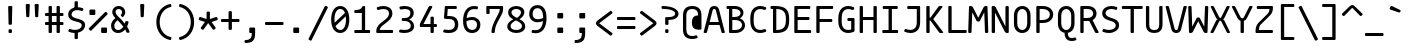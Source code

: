 SplineFontDB: 3.2
FontName: MononokiFork-Regular
FullName: Mononoki Fork Regular
FamilyName: MononokiFork
Weight: Regular
Copyright: Modifications:\nCopyright (c) 2020, Marvin Dostal\n\nOriginal author:\nCopyright (c) 2013-2017, Matthias Tellen matthias.tellen@googlemail.com\n\nLicensed under SIL OPEN FONT LICENSE Version 1.1 - 26 February 2007
Version: 2.0
ItalicAngle: 0
UnderlinePosition: 0
UnderlineWidth: 0
Ascent: 819
Descent: 205
InvalidEm: 1
UFOAscent: 750
UFODescent: -250
LayerCount: 2
Layer: 0 0 "Back" 1
Layer: 1 0 "Fore" 0
StyleMap: 0x0040
FSType: 0
OS2Version: 3
OS2_WeightWidthSlopeOnly: 0
OS2_UseTypoMetrics: 0
CreationTime: 1593379938
ModificationTime: 1610896159
PfmFamily: 17
TTFWeight: 400
TTFWidth: 5
LineGap: 0
VLineGap: 0
OS2TypoAscent: 0
OS2TypoAOffset: 1
OS2TypoDescent: 0
OS2TypoDOffset: 1
OS2TypoLinegap: 0
OS2WinAscent: 900
OS2WinAOffset: 0
OS2WinDescent: 250
OS2WinDOffset: 0
HheadAscent: 0
HheadAOffset: 1
HheadDescent: 0
HheadDOffset: 1
OS2CapHeight: 700
OS2XHeight: 500
OS2Vendor: 'PfEd'
MarkAttachClasses: 1
DEI: 91125
LangName: 1033
Encoding: UnicodeBmp
UnicodeInterp: none
NameList: Adobe Glyph List
DisplaySize: -48
AntiAlias: 1
FitToEm: 0
WinInfo: 16 8 12
BeginPrivate: 3
BlueValues 31 [-15 0 500 516 700 716 750 766]
StemSnapH 4 [78]
StemSnapV 4 [85]
EndPrivate
AnchorClass2: "bottomright"""  "topright"""  "topleft"""  "center"""  "bottom"""  "top"""  "ogonek""" 
BeginChars: 65591 725

StartChar: A
Encoding: 65 65 0
GlifName: A_
Width: 575
VWidth: 0
Flags: HW
AnchorPoint: "ogonek" 517 10 basechar 0
AnchorPoint: "top" 288 700 basechar 0
LayerCount: 2
Fore
SplineSet
410 621 m 262
 558 28 l 258
 562 11 554 0 537 0 c 258
 501 0 l 258
 486 0 477 7 473 22 c 258
 424 220 l 257
 152 220 l 257
 102 22 l 258
 98 7 89 0 74 0 c 258
 39 0 l 258
 21 0 13 11 17 28 c 258
 165 621 l 258
 180 679 229 710 288 710 c 256
 347 710 396 679 410 621 c 262
249 607 m 258
 171 296 l 257
 405 296 l 257
 327 607 l 258
 323 625 305 634 288 634 c 256
 271 634 253 625 249 607 c 258
EndSplineSet
Validated: 33
PickledDataWithLists: "(dp0
Vcom.schriftgestaltung.Glyphs.lastChange\\u000d
p1
V2016-06-09 18:44:34 +0000\\u000d
p2
s."
EndChar

StartChar: A.hex
Encoding: 65537 -1 1
GlifName: A_.hex
Width: 575
VWidth: 0
Flags: HW
AnchorPoint: "ogonek" 517 10 basechar 0
AnchorPoint: "top" 288 700 basechar 0
LayerCount: 2
Fore
SplineSet
114 875 m 258
 114 829 l 258
 114 812 105 804 89 804 c 258
 54 804 l 258
 37 804 29 813 29 829 c 258
 29 875 l 258
 29 891 38 900 54 900 c 258
 89 900 l 258
 105 900 114 891 114 875 c 258
402 875 m 258
 402 829 l 258
 402 812 393 804 377 804 c 258
 342 804 l 258
 325 804 317 813 317 829 c 258
 317 875 l 258
 317 891 326 900 342 900 c 258
 377 900 l 258
 393 900 402 891 402 875 c 258
410 621 m 258
 558 28 l 257
 563 11 554 0 537 0 c 258
 501 0 l 258
 486 0 477 7 473 22 c 258
 424 220 l 257
 152 220 l 257
 102 22 l 257
 99 7 89 0 74 0 c 258
 39 0 l 258
 21 0 13 11 17 28 c 258
 165 621 l 258
 180 679 229 710 288 710 c 256
 347 710 396 679 410 621 c 258
249 607 m 258
 171 296 l 257
 405 296 l 257
 327 607 l 258
 323 625 305 634 288 634 c 256
 271 634 253 625 249 607 c 258
EndSplineSet
Validated: 33
PickledDataWithLists: "(dp0
Vcom.schriftgestaltung.Glyphs.lastChange\\u000d
p1
V2016-06-09 18:35:33 +0000\\u000d
p2
s."
EndChar

StartChar: AE
Encoding: 198 198 2
GlifName: A_E_
Width: 575
VWidth: 0
Flags: HW
LayerCount: 2
Fore
SplineSet
373 77 m 257
 493 77 l 258
 510 77 518 68 518 52 c 258
 518 25 l 258
 518 9 510 0 493 0 c 258
 313 0 l 258
 297 0 288 9 288 25 c 258
 288 170 l 257
 139 170 l 257
 102 22 l 257
 99 7 89 0 74 0 c 258
 39 0 l 258
 21 0 13 11 17 28 c 258
 165 621 l 258
 180 679 223 700 288 700 c 258
 482 700 l 258
 498 700 507 692 507 675 c 258
 507 649 l 258
 507 632 498 624 482 624 c 258
 373 624 l 257
 373 403 l 257
 475 403 l 258
 491 403 500 394 500 378 c 258
 500 351 l 258
 500 335 491 326 475 326 c 258
 373 326 l 257
 373 77 l 257
288 246 m 257
 288 634 l 257
 267 634 253 624 249 607 c 258
 158 246 l 257
 288 246 l 257
EndSplineSet
Validated: 33
PickledDataWithLists: "(dp0
Vcom.schriftgestaltung.Glyphs.lastChange\\u000d
p1
V2016-06-09 18:35:33 +0000\\u000d
p2
s."
EndChar

StartChar: Aacute
Encoding: 193 193 3
GlifName: A_acute
Width: 575
VWidth: 0
Flags: HW
LayerCount: 2
Fore
Refer: 0 65 N 1 0 0 1 0 0 2
Refer: 140 180 N 1 0 0 1 0 200 2
Validated: 1
PickledDataWithLists: "(dp0
Vcom.schriftgestaltung.Glyphs.lastChange\\u000d
p1
V2016-06-09 18:43:47 +0000\\u000d
p2
s."
EndChar

StartChar: Abreve
Encoding: 258 258 4
GlifName: A_breve
Width: 575
VWidth: 0
Flags: HW
LayerCount: 2
Fore
Refer: 0 65 N 1 0 0 1 0 0 2
Refer: 165 728 N 1 0 0 1 0 200 2
Validated: 1
PickledDataWithLists: "(dp0
Vcom.schriftgestaltung.Glyphs.lastChange\\u000d
p1
V2016-05-30 08:39:37 +0000\\u000d
p2
s."
EndChar

StartChar: Acircumflex
Encoding: 194 194 5
GlifName: A_circumflex
Width: 575
VWidth: 0
Flags: HW
LayerCount: 2
Fore
Refer: 0 65 N 1 0 0 1 0 0 2
Refer: 178 710 N 1 0 0 1 0 200 2
Validated: 1
PickledDataWithLists: "(dp0
Vcom.schriftgestaltung.Glyphs.lastChange\\u000d
p1
V2016-05-30 08:39:37 +0000\\u000d
p2
s."
EndChar

StartChar: Adieresis
Encoding: 196 196 6
GlifName: A_dieresis
Width: 575
VWidth: 0
Flags: HW
LayerCount: 2
Fore
Refer: 0 65 N 1 0 0 1 0 0 2
Refer: 191 168 N 1 0 0 1 0 200 2
Validated: 1
PickledDataWithLists: "(dp0
Vcom.schriftgestaltung.Glyphs.lastChange\\u000d
p1
V2016-05-30 08:39:37 +0000\\u000d
p2
s."
EndChar

StartChar: Agrave
Encoding: 192 192 7
GlifName: A_grave
Width: 575
VWidth: 0
Flags: HW
LayerCount: 2
Fore
Refer: 0 65 N 1 0 0 1 0 0 2
Refer: 242 96 N 1 0 0 1 0 200 2
Validated: 1
PickledDataWithLists: "(dp0
Vcom.schriftgestaltung.Glyphs.lastChange\\u000d
p1
V2016-05-30 08:39:37 +0000\\u000d
p2
s."
EndChar

StartChar: Alpha
Encoding: 913 913 8
GlifName: A_lpha
Width: 575
VWidth: 0
Flags: HW
LayerCount: 2
Fore
Refer: 0 65 N 1 0 0 1 0 0 2
Validated: 1
PickledDataWithLists: "(dp0
Vcom.schriftgestaltung.Glyphs.lastChange\\u000d
p1
V2015-12-22 20:33:54 +0000\\u000d
p2
s."
EndChar

StartChar: Amacron
Encoding: 256 256 9
GlifName: A_macron
Width: 575
VWidth: 0
Flags: HW
LayerCount: 2
Fore
Refer: 0 65 N 1 0 0 1 0 0 2
Refer: 281 175 N 1 0 0 1 0 200 2
Validated: 1
PickledDataWithLists: "(dp0
Vcom.schriftgestaltung.Glyphs.lastChange\\u000d
p1
V2016-05-30 08:39:37 +0000\\u000d
p2
s."
EndChar

StartChar: Aogonek
Encoding: 260 260 10
GlifName: A_ogonek
Width: 575
VWidth: 0
Flags: HW
LayerCount: 2
Fore
Refer: 0 65 N 1 0 0 1 0 0 2
Refer: 300 731 N 1 0 0 1 164 5 2
Validated: 5
PickledDataWithLists: "(dp0
Vcom.schriftgestaltung.Glyphs.lastChange\\u000d
p1
V2015-12-22 14:39:42 +0000\\u000d
p2
s."
EndChar

StartChar: Aring
Encoding: 197 197 11
GlifName: A_ring
Width: 575
VWidth: 0
Flags: HW
LayerCount: 2
Fore
Refer: 0 65 N 1 0 0 1 0 0 2
Refer: 351 730 N 1 0 0 1 0 200 2
Validated: 5
PickledDataWithLists: "(dp0
Vcom.schriftgestaltung.Glyphs.lastChange\\u000d
p1
V2016-05-30 08:35:41 +0000\\u000d
p2
s."
EndChar

StartChar: Atilde
Encoding: 195 195 12
GlifName: A_tilde
Width: 575
VWidth: 0
Flags: HW
LayerCount: 2
Fore
Refer: 0 65 N 1 0 0 1 0 0 2
Refer: 388 732 N 1 0 0 1 0 200 2
Validated: 1
PickledDataWithLists: "(dp0
Vcom.schriftgestaltung.Glyphs.lastChange\\u000d
p1
V2016-05-30 08:39:37 +0000\\u000d
p2
s."
EndChar

StartChar: B
Encoding: 66 66 13
GlifName: B_
Width: 575
VWidth: 0
Flags: HW
LayerCount: 2
Fore
SplineSet
102 25 m 258
 102 624 l 257
 64 624 l 258
 47 624 39 633 39 649 c 258
 39 675 l 258
 39 691 47 700 64 700 c 258
 244 700 l 258
 406 700 473 606 473 521 c 256
 473 453 430 395 382 370 c 257
 463 341 513 271 513 196 c 256
 513 96 424 0 264 0 c 258
 127 0 l 258
 111 0 102 9 102 25 c 258
187 624 m 257
 187 403 l 257
 244 403 l 258
 344 403 398 452 398 511 c 256
 398 564 354 624 244 624 c 258
 187 624 l 257
187 77 m 257
 264 77 l 258
 380 77 437 139 437 201 c 256
 437 263 380 326 264 326 c 258
 187 326 l 257
 187 77 l 257
EndSplineSet
Validated: 1
PickledDataWithLists: "(dp0
Vcom.schriftgestaltung.Glyphs.lastChange\\u000d
p1
V2016-06-09 18:35:33 +0000\\u000d
p2
s."
EndChar

StartChar: B.hex
Encoding: 65538 -1 14
GlifName: B_.hex
Width: 575
VWidth: 0
Flags: HW
LayerCount: 2
Fore
SplineSet
114 875 m 258
 114 829 l 258
 114 812 105 804 89 804 c 258
 54 804 l 258
 37 804 29 813 29 829 c 258
 29 875 l 258
 29 891 38 900 54 900 c 258
 89 900 l 258
 105 900 114 891 114 875 c 258
402 875 m 258
 402 829 l 258
 402 812 393 804 377 804 c 258
 342 804 l 258
 325 804 317 813 317 829 c 258
 317 875 l 258
 317 891 326 900 342 900 c 258
 377 900 l 258
 393 900 402 891 402 875 c 258
546 875 m 258
 546 829 l 258
 546 812 537 804 521 804 c 258
 486 804 l 258
 469 804 461 813 461 829 c 258
 461 875 l 258
 461 891 470 900 486 900 c 258
 521 900 l 258
 537 900 546 891 546 875 c 258
102 25 m 258
 102 624 l 257
 64 624 l 258
 47 624 39 633 39 649 c 258
 39 675 l 258
 39 691 47 700 64 700 c 258
 244 700 l 258
 406 700 473 606 473 521 c 256
 473 453 430 395 382 370 c 257
 463 341 513 271 513 196 c 256
 513 96 424 0 264 0 c 258
 127 0 l 258
 111 0 102 9 102 25 c 258
187 624 m 257
 187 403 l 257
 244 403 l 258
 344 403 398 452 398 511 c 256
 398 564 354 624 244 624 c 258
 187 624 l 257
187 77 m 257
 264 77 l 258
 380 77 437 139 437 201 c 256
 437 263 380 326 264 326 c 258
 187 326 l 257
 187 77 l 257
EndSplineSet
Validated: 1
PickledDataWithLists: "(dp0
Vcom.schriftgestaltung.Glyphs.lastChange\\u000d
p1
V2016-06-09 18:35:33 +0000\\u000d
p2
s."
EndChar

StartChar: Beta
Encoding: 914 914 15
GlifName: B_eta
Width: 575
VWidth: 0
Flags: HW
LayerCount: 2
Fore
Refer: 13 66 N 1 0 0 1 0 0 2
Validated: 1
PickledDataWithLists: "(dp0
Vcom.schriftgestaltung.Glyphs.lastChange\\u000d
p1
V2016-05-23 16:24:15 +0000\\u000d
p2
s."
EndChar

StartChar: C
Encoding: 67 67 16
GlifName: C_
Width: 575
VWidth: 0
Flags: HW
AnchorPoint: "top" 288 700 basechar 0
AnchorPoint: "bottom" 328 0 basechar 0
LayerCount: 2
Fore
SplineSet
449 91 m 256
 464 97 475 92 481 77 c 258
 491 53 l 258
 497 38 493 26 478 20 c 256
 431 0 385 -10 340 -10 c 256
 222 -10 85 60 85 310 c 258
 85 390 l 258
 85 640 222 710 340 710 c 256
 385 710 431 700 478 680 c 256
 493 674 497 662 491 647 c 258
 481 623 l 258
 475 608 464 603 449 609 c 256
 405 625 369 632 338 632 c 256
 259 632 171 586 171 390 c 258
 171 310 l 258
 171 114 259 68 338 68 c 256
 369 68 405 75 449 91 c 256
  PathStart: -2
EndSplineSet
Validated: 33
EndChar

StartChar: C.hex
Encoding: 65539 -1 17
GlifName: C_.hex
Width: 575
VWidth: 0
Flags: HW
AnchorPoint: "top" 288 700 basechar 0
AnchorPoint: "bottom" 328 0 basechar 0
LayerCount: 2
Fore
SplineSet
114 875 m 258
 114 819 l 258
 114 802 105 794 89 794 c 258
 54 794 l 258
 37 794 29 803 29 819 c 258
 29 875 l 258
 29 891 38 900 54 900 c 258
 89 900 l 258
 105 900 114 891 114 875 c 258
258 875 m 258
 258 829 l 258
 258 812 249 804 233 804 c 258
 198 804 l 258
 181 804 173 813 173 829 c 258
 173 875 l 258
 173 891 182 900 198 900 c 258
 233 900 l 258
 249 900 258 891 258 875 c 258
449 91 m 256
 464 97 475 92 481 77 c 258
 491 53 l 258
 497 38 493 26 478 20 c 256
 431 0 385 -10 340 -10 c 256
 222 -10 85 60 85 310 c 258
 85 390 l 258
 85 640 222 710 340 710 c 256
 385 710 431 700 478 680 c 256
 493 674 497 662 491 647 c 258
 481 623 l 258
 475 608 464 603 449 609 c 256
 405 625 369 632 338 632 c 256
 259 632 171 586 171 390 c 258
 171 310 l 258
 171 114 259 68 338 68 c 256
 369 68 405 75 449 91 c 256
  PathStart: -2
EndSplineSet
Validated: 33
PickledDataWithLists: "(dp0
Vcom.schriftgestaltung.Glyphs.lastChange\\u000d
p1
V2016-06-09 18:35:33 +0000\\u000d
p2
s."
EndChar

StartChar: Cacute
Encoding: 262 262 18
GlifName: C_acute
Width: 575
VWidth: 0
Flags: HW
LayerCount: 2
Fore
Refer: 16 67 N 1 0 0 1 0 0 2
Refer: 140 180 N 1 0 0 1 0 200 2
Validated: 1
PickledDataWithLists: "(dp0
Vcom.schriftgestaltung.Glyphs.lastChange\\u000d
p1
V2016-05-30 08:35:19 +0000\\u000d
p2
s."
EndChar

StartChar: Ccaron
Encoding: 268 268 19
GlifName: C_caron
Width: 575
VWidth: 0
Flags: HW
LayerCount: 2
Fore
Refer: 16 67 N 1 0 0 1 0 0 2
Refer: 171 711 N 1 0 0 1 0 200 2
Validated: 1
PickledDataWithLists: "(dp0
Vcom.schriftgestaltung.Glyphs.lastChange\\u000d
p1
V2016-05-30 08:35:19 +0000\\u000d
p2
s."
EndChar

StartChar: Ccedilla
Encoding: 199 199 20
GlifName: C_cedilla
Width: 575
VWidth: 0
Flags: HW
LayerCount: 2
Fore
Refer: 16 67 N 1 0 0 1 0 0 2
Refer: 175 184 N 1 0 0 1 46 0 2
Validated: 5
PickledDataWithLists: "(dp0
Vcom.schriftgestaltung.Glyphs.lastChange\\u000d
p1
V2015-03-01 15:52:32 +0000\\u000d
p2
s."
EndChar

StartChar: Ccircumflex
Encoding: 264 264 21
GlifName: C_circumflex
Width: 575
VWidth: 0
Flags: HW
LayerCount: 2
Fore
Refer: 16 67 N 1 0 0 1 0 0 2
Refer: 178 710 N 1 0 0 1 0 200 2
Validated: 1
PickledDataWithLists: "(dp0
Vcom.schriftgestaltung.Glyphs.lastChange\\u000d
p1
V2016-05-30 08:35:19 +0000\\u000d
p2
s."
EndChar

StartChar: Chi
Encoding: 935 935 22
GlifName: C_hi
Width: 575
VWidth: 0
Flags: HW
LayerCount: 2
Fore
Refer: 123 88 N 1 0 0 1 0 0 2
Validated: 1
PickledDataWithLists: "(dp0
Vcom.schriftgestaltung.Glyphs.lastChange\\u000d
p1
V2016-05-23 16:24:15 +0000\\u000d
p2
s."
EndChar

StartChar: D
Encoding: 68 68 23
GlifName: D_
Width: 575
VWidth: 0
Flags: HW
AnchorPoint: "center" 288 350 basechar 0
AnchorPoint: "top" 288 700 basechar 0
LayerCount: 2
Fore
SplineSet
64 700 m 258
 144 700 l 258
 393 700 517 631 517 370 c 258
 517 330 l 258
 517 102 434 0 183 0 c 258
 127 0 l 258
 111 0 102 9 102 25 c 258
 102 624 l 257
 64 624 l 258
 47 624 39 633 39 649 c 258
 39 675 l 258
 39 691 47 700 64 700 c 258
432 330 m 258
 432 370 l 258
 432 536 367 623 187 623 c 257
 187 77 l 257
 360 77 432 147 432 330 c 258
EndSplineSet
Validated: 1
PickledDataWithLists: "(dp0
Vcom.schriftgestaltung.Glyphs.lastChange\\u000d
p1
V2016-06-09 18:46:00 +0000\\u000d
p2
s."
EndChar

StartChar: D.hex
Encoding: 65540 -1 24
GlifName: D_.hex
Width: 575
VWidth: 0
Flags: HW
AnchorPoint: "center" 288 350 basechar 0
AnchorPoint: "top" 288 700 basechar 0
LayerCount: 2
Fore
SplineSet
114 875 m 258
 114 829 l 258
 114 812 105 804 89 804 c 258
 54 804 l 258
 37 804 29 813 29 829 c 258
 29 875 l 258
 29 891 38 900 54 900 c 258
 89 900 l 258
 105 900 114 891 114 875 c 258
258 875 m 258
 258 829 l 258
 258 812 249 804 233 804 c 258
 198 804 l 258
 181 804 173 813 173 829 c 258
 173 875 l 258
 173 891 182 900 198 900 c 258
 233 900 l 258
 249 900 258 891 258 875 c 258
546 875 m 258
 546 829 l 258
 546 812 537 804 521 804 c 258
 486 804 l 258
 469 804 461 813 461 829 c 258
 461 875 l 258
 461 891 470 900 486 900 c 258
 521 900 l 258
 537 900 546 891 546 875 c 258
64 700 m 258
 144 700 l 258
 393 700 517 631 517 370 c 258
 517 330 l 258
 517 102 434 0 183 0 c 258
 127 0 l 258
 111 0 102 9 102 25 c 258
 102 624 l 257
 64 624 l 258
 47 624 39 633 39 649 c 258
 39 675 l 258
 39 691 47 700 64 700 c 258
432 330 m 258
 432 370 l 258
 432 536 367 618 187 623 c 257
 187 77 l 257
 360 77 432 147 432 330 c 258
EndSplineSet
Validated: 1
PickledDataWithLists: "(dp0
Vcom.schriftgestaltung.Glyphs.lastChange\\u000d
p1
V2016-06-09 18:35:33 +0000\\u000d
p2
s."
EndChar

StartChar: Dcaron
Encoding: 270 270 25
GlifName: D_caron
Width: 575
VWidth: 0
Flags: HW
LayerCount: 2
Fore
Refer: 23 68 N 1 0 0 1 0 0 2
Refer: 171 711 N 1 0 0 1 0 200 2
Validated: 1
PickledDataWithLists: "(dp0
Vcom.schriftgestaltung.Glyphs.lastChange\\u000d
p1
V2015-12-22 14:40:06 +0000\\u000d
p2
s."
EndChar

StartChar: Dcroat
Encoding: 272 272 26
GlifName: D_croat
Width: 575
VWidth: 0
Flags: HW
LayerCount: 2
Fore
Refer: 23 68 N 1 0 0 1 0 0 2
Refer: 281 175 N 1 0 0 1 0 200 2
Validated: 1
PickledDataWithLists: "(dp0
Vcom.schriftgestaltung.Glyphs.lastChange\\u000d
p1
V2015-12-22 14:40:07 +0000\\u000d
p2
s."
EndChar

StartChar: E
Encoding: 69 69 27
GlifName: E_
Width: 575
VWidth: 0
Flags: HW
AnchorPoint: "ogonek" 518 1 basechar 0
AnchorPoint: "bottom" 288 0 basechar 0
AnchorPoint: "top" 288 700 basechar 0
LayerCount: 2
Fore
SplineSet
170 77 m 257
 491 77 l 258
 507 77 516 68 516 52 c 258
 516 25 l 258
 516 9 507 0 491 0 c 258
 110 0 l 258
 94 0 85 9 85 25 c 258
 85 675 l 258
 85 691 94 700 110 700 c 258
 469 700 l 258
 485 700 494 692 494 675 c 258
 494 649 l 258
 494 632 485 624 469 624 c 258
 170 624 l 257
 170 403 l 257
 448 403 l 258
 464 403 473 394 473 378 c 258
 473 351 l 258
 473 335 464 326 448 326 c 258
 170 326 l 257
 170 77 l 257
EndSplineSet
Validated: 1
PickledDataWithLists: "(dp0
Vcom.schriftgestaltung.Glyphs.lastChange\\u000d
p1
V2016-06-09 18:35:33 +0000\\u000d
p2
s."
EndChar

StartChar: E.hex
Encoding: 65541 -1 28
GlifName: E_.hex
Width: 575
VWidth: 0
Flags: HW
AnchorPoint: "ogonek" 518 1 basechar 0
AnchorPoint: "bottom" 288 0 basechar 0
AnchorPoint: "top" 288 700 basechar 0
LayerCount: 2
Fore
SplineSet
114 875 m 258
 116 829 l 258
 117 812 107 804 91 804 c 258
 56 804 l 258
 39 804 32 813 31 829 c 258
 29 875 l 258
 28 891 38 900 54 900 c 258
 89 900 l 258
 105 900 113 891 114 875 c 258
258 875 m 258
 258 829 l 258
 258 812 249 804 233 804 c 258
 198 804 l 258
 181 804 173 813 173 829 c 258
 173 875 l 258
 173 891 182 900 198 900 c 258
 233 900 l 258
 249 900 258 891 258 875 c 258
402 875 m 258
 402 829 l 258
 402 812 393 804 377 804 c 258
 342 804 l 258
 325 804 317 813 317 829 c 258
 317 875 l 258
 317 891 326 900 342 900 c 258
 377 900 l 258
 393 900 402 891 402 875 c 258
170 77 m 257
 491 77 l 258
 507 77 516 68 516 52 c 258
 516 25 l 258
 516 9 507 0 491 0 c 258
 110 0 l 258
 94 0 85 9 85 25 c 258
 85 675 l 258
 85 691 94 700 110 700 c 258
 469 700 l 258
 485 700 494 692 494 675 c 258
 494 649 l 258
 494 632 485 624 469 624 c 258
 170 624 l 257
 170 403 l 257
 448 403 l 258
 464 403 473 394 473 378 c 258
 473 351 l 258
 473 335 464 326 448 326 c 258
 170 326 l 257
 170 77 l 257
EndSplineSet
Validated: 33
PickledDataWithLists: "(dp0
Vcom.schriftgestaltung.Glyphs.lastChange\\u000d
p1
V2016-06-09 18:35:33 +0000\\u000d
p2
s."
EndChar

StartChar: Eacute
Encoding: 201 201 29
GlifName: E_acute
Width: 575
VWidth: 0
Flags: HW
LayerCount: 2
Fore
Refer: 27 69 N 1 0 0 1 0 0 2
Refer: 140 180 S 1 0 0 1 0 200 2
Validated: 1
PickledDataWithLists: "(dp0
Vcom.schriftgestaltung.Glyphs.lastChange\\u000d
p1
V2015-12-22 15:51:12 +0000\\u000d
p2
s."
EndChar

StartChar: Ecaron
Encoding: 282 282 30
GlifName: E_caron
Width: 575
VWidth: 0
Flags: HW
LayerCount: 2
Fore
Refer: 27 69 N 1 0 0 1 0 0 2
Refer: 171 711 N 1 0 0 1 0 200 2
Validated: 1
PickledDataWithLists: "(dp0
Vcom.schriftgestaltung.Glyphs.lastChange\\u000d
p1
V2015-12-22 15:51:13 +0000\\u000d
p2
s."
EndChar

StartChar: Ecircumflex
Encoding: 202 202 31
GlifName: E_circumflex
Width: 575
VWidth: 0
Flags: HW
LayerCount: 2
Fore
Refer: 27 69 N 1 0 0 1 0 0 2
Refer: 178 710 N 1 0 0 1 0 200 2
Validated: 1
PickledDataWithLists: "(dp0
Vcom.schriftgestaltung.Glyphs.lastChange\\u000d
p1
V2015-12-22 15:51:14 +0000\\u000d
p2
s."
EndChar

StartChar: Edieresis
Encoding: 203 203 32
GlifName: E_dieresis
Width: 575
VWidth: 0
Flags: HW
LayerCount: 2
Fore
Refer: 27 69 N 1 0 0 1 0 0 2
Refer: 191 168 N 1 0 0 1 0 200 2
Validated: 1
PickledDataWithLists: "(dp0
Vcom.schriftgestaltung.Glyphs.lastChange\\u000d
p1
V2015-12-22 15:51:14 +0000\\u000d
p2
s."
EndChar

StartChar: Edotaccent
Encoding: 278 278 33
GlifName: E_dotaccent
Width: 575
VWidth: 0
Flags: HW
LayerCount: 2
Fore
Refer: 27 69 N 1 0 0 1 0 0 2
Refer: 196 729 N 1 0 0 1 3 200 2
Validated: 1
PickledDataWithLists: "(dp0
Vcom.schriftgestaltung.Glyphs.lastChange\\u000d
p1
V2015-12-22 15:51:14 +0000\\u000d
p2
s."
EndChar

StartChar: Egrave
Encoding: 200 200 34
GlifName: E_grave
Width: 575
VWidth: 0
Flags: HW
LayerCount: 2
Fore
Refer: 27 69 N 1 0 0 1 0 0 2
Refer: 242 96 S 1 0 0 1 0 200 2
Validated: 1
PickledDataWithLists: "(dp0
Vcom.schriftgestaltung.Glyphs.lastChange\\u000d
p1
V2015-12-22 15:51:14 +0000\\u000d
p2
s."
EndChar

StartChar: Emacron
Encoding: 274 274 35
GlifName: E_macron
Width: 575
VWidth: 0
Flags: HW
LayerCount: 2
Fore
Refer: 27 69 N 1 0 0 1 0 0 2
Refer: 281 175 N 1 0 0 1 0 200 2
Validated: 1
PickledDataWithLists: "(dp0
Vcom.schriftgestaltung.Glyphs.lastChange\\u000d
p1
V2015-12-22 15:51:14 +0000\\u000d
p2
s."
EndChar

StartChar: Eogonek
Encoding: 280 280 36
GlifName: E_ogonek
Width: 575
VWidth: 0
Flags: HW
LayerCount: 2
Fore
Refer: 27 69 N 1 0 0 1 0 0 2
Refer: 300 731 N 1 0 0 1 165 -4 2
Validated: 5
PickledDataWithLists: "(dp0
Vcom.schriftgestaltung.Glyphs.lastChange\\u000d
p1
V2015-12-22 15:51:15 +0000\\u000d
p2
s."
EndChar

StartChar: Epsilon
Encoding: 917 917 37
GlifName: E_psilon
Width: 575
VWidth: 0
Flags: HW
LayerCount: 2
Fore
Refer: 27 69 N 1 0 0 1 0 0 2
Validated: 1
PickledDataWithLists: "(dp0
Vcom.schriftgestaltung.Glyphs.lastChange\\u000d
p1
V2016-05-23 16:24:15 +0000\\u000d
p2
s."
EndChar

StartChar: Eta
Encoding: 919 919 38
GlifName: E_ta
Width: 575
VWidth: 0
Flags: HW
LayerCount: 2
Fore
Refer: 46 72 N 1 0 0 1 0 0 2
Validated: 1
PickledDataWithLists: "(dp0
Vcom.schriftgestaltung.Glyphs.lastChange\\u000d
p1
V2016-05-23 16:24:15 +0000\\u000d
p2
s."
EndChar

StartChar: Eth
Encoding: 208 208 39
GlifName: E_th
Width: 575
VWidth: 0
Flags: HW
AnchorPoint: "center" 288 350 basechar 0
AnchorPoint: "top" 288 700 basechar 0
LayerCount: 2
Fore
SplineSet
64 700 m 258
 144 700 l 258
 393 700 517 631 517 370 c 258
 517 330 l 258
 517 102 434 0 183 0 c 258
 127 0 l 258
 111 0 102 9 102 25 c 258
 102 312 l 257
 67 312 l 258
 51 312 42 321 42 337 c 258
 42 363 l 258
 42 380 51 389 67 389 c 258
 102 389 l 257
 102 624 l 257
 64 624 l 258
 47 624 39 633 39 649 c 258
 39 675 l 258
 39 691 47 700 64 700 c 258
187 77 m 257
 360 77 432 147 432 330 c 258
 432 370 l 258
 432 536 367 618 187 623 c 257
 187 389 l 257
 290 389 l 258
 306 389 315 380 315 364 c 258
 315 337 l 258
 315 321 306 312 290 312 c 258
 187 312 l 257
 187 77 l 257
  PathStart: -2
EndSplineSet
Validated: 1
PickledDataWithLists: "(dp0
Vcom.schriftgestaltung.Glyphs.lastChange\\u000d
p1
V2016-06-09 18:35:33 +0000\\u000d
p2
s."
EndChar

StartChar: Euro
Encoding: 8364 8364 40
GlifName: E_uro
Width: 575
VWidth: 0
Flags: HW
LayerCount: 2
Fore
SplineSet
448 385 m 258
 68 385 l 258
 52 385 43 394 43 410 c 258
 43 431 l 258
 43 448 52 456 68 456 c 258
 86 456 l 257
 94 573 135 710 351 710 c 256
 384 710 438 708 499 697 c 256
 516 694 522 684 519 668 c 258
 513 641 l 257
 509 626 499 619 483 622 c 256
 426 632 376 634 351 634 c 256
 205 634 177 552 171 456 c 257
 448 456 l 258
 464 456 473 448 473 431 c 258
 473 410 l 258
 473 394 464 385 448 385 c 258
483 78 m 256
 499 81 509 75 513 59 c 258
 519 33 l 257
 522 17 516 6 499 3 c 256
 435 -9 382 -10 351 -10 c 256
 133 -10 93 130 86 244 c 257
 68 244 l 258
 52 244 43 253 43 269 c 258
 43 290 l 258
 43 307 52 315 68 315 c 258
 448 315 l 258
 464 315 473 307 473 290 c 258
 473 269 l 258
 473 253 464 244 448 244 c 258
 172 244 l 257
 181 116 230 67 351 67 c 256
 379 67 428 69 483 78 c 256
  PathStart: -2
EndSplineSet
Validated: 33
PickledDataWithLists: "(dp0
Vcom.schriftgestaltung.Glyphs.lastChange\\u000d
p1
V2015-12-22 14:04:06 +0000\\u000d
p2
s."
EndChar

StartChar: F
Encoding: 70 70 41
GlifName: F_
Width: 575
VWidth: 0
Flags: HW
LayerCount: 2
Fore
SplineSet
110 700 m 258
 491 700 l 258
 507 700 516 692 516 675 c 258
 516 649 l 258
 516 632 507 624 491 624 c 258
 170 624 l 257
 170 368 l 257
 469 368 l 258
 485 368 494 359 494 343 c 258
 494 316 l 258
 494 300 485 292 469 292 c 258
 170 292 l 257
 170 25 l 258
 170 9 162 0 145 0 c 258
 110 0 l 258
 94 0 85 9 85 25 c 258
 85 675 l 258
 85 691 94 700 110 700 c 258
EndSplineSet
Validated: 1
PickledDataWithLists: "(dp0
Vcom.schriftgestaltung.Glyphs.lastChange\\u000d
p1
V2016-06-09 18:35:33 +0000\\u000d
p2
s."
EndChar

StartChar: F.hex
Encoding: 65542 -1 42
GlifName: F_.hex
Width: 575
VWidth: 0
Flags: HW
LayerCount: 2
Fore
SplineSet
140 875 m 258
 140 829 l 258
 140 812 131 804 115 804 c 258
 80 804 l 258
 63 804 55 813 55 829 c 258
 55 875 l 258
 55 891 64 900 80 900 c 258
 115 900 l 258
 131 900 140 891 140 875 c 258
264 875 m 258
 264 829 l 258
 264 812 255 804 239 804 c 258
 204 804 l 258
 187 804 179 813 179 829 c 258
 179 875 l 258
 179 891 188 900 204 900 c 258
 239 900 l 258
 255 900 264 891 264 875 c 258
388 875 m 258
 388 829 l 258
 388 812 379 804 363 804 c 258
 328 804 l 258
 311 804 303 813 303 829 c 258
 303 875 l 258
 303 891 312 900 328 900 c 258
 363 900 l 258
 379 900 388 891 388 875 c 258
512 875 m 258
 512 829 l 258
 512 812 503 804 487 804 c 258
 452 804 l 258
 435 804 427 813 427 829 c 258
 427 875 l 258
 427 891 436 900 452 900 c 258
 487 900 l 258
 503 900 512 891 512 875 c 258
110 700 m 258
 491 700 l 258
 507 700 516 692 516 675 c 258
 516 649 l 258
 516 632 507 624 491 624 c 258
 170 624 l 257
 170 368 l 257
 469 368 l 258
 485 368 494 359 494 343 c 258
 494 316 l 258
 494 300 485 292 469 292 c 258
 170 292 l 257
 170 25 l 258
 170 9 162 0 145 0 c 258
 110 0 l 258
 94 0 85 9 85 25 c 258
 85 675 l 258
 85 691 94 700 110 700 c 258
EndSplineSet
Validated: 1
PickledDataWithLists: "(dp0
Vcom.schriftgestaltung.Glyphs.lastChange\\u000d
p1
V2016-06-09 18:35:33 +0000\\u000d
p2
s."
EndChar

StartChar: G
Encoding: 71 71 43
GlifName: G_
Width: 575
VWidth: 0
Flags: HW
AnchorPoint: "top" 288 700 basechar 0
AnchorPoint: "bottom" 328 0 basechar 0
LayerCount: 2
Fore
SplineSet
343 399 m 258
 475 399 l 258
 491 399 500 390 500 374 c 258
 500 51 l 258
 500 37 494 27 481 21 c 256
 432 0 385 -10 340 -10 c 256
 222 -10 85 60 85 310 c 258
 85 390 l 258
 85 640 222 710 340 710 c 256
 385 710 431 700 478 680 c 256
 493 674 497 662 491 647 c 258
 481 623 l 258
 475 608 464 603 449 609 c 256
 405 625 369 632 338 632 c 256
 259 632 171 586 171 390 c 258
 171 310 l 258
 171 114 259 68 338 68 c 256
 360 68 386 72 415 80 c 257
 415 322 l 257
 343 322 l 258
 326 322 318 331 318 347 c 258
 318 373 l 258
 318 390 327 399 343 399 c 258
EndSplineSet
Validated: 33
EndChar

StartChar: Gamma
Encoding: 915 915 44
GlifName: G_amma
Width: 575
VWidth: 0
Flags: HW
LayerCount: 2
Fore
SplineSet
95 700 m 258
 480 700 l 258
 497 700 505 692 505 675 c 258
 505 649 l 258
 505 632 497 624 480 624 c 258
 155 624 l 257
 155 25 l 258
 155 9 147 0 130 0 c 258
 95 0 l 258
 79 0 70 9 70 25 c 258
 70 675 l 258
 70 692 79 700 95 700 c 258
EndSplineSet
Validated: 1
PickledDataWithLists: "(dp0
Vcom.schriftgestaltung.Glyphs.lastChange\\u000d
p1
V2015-12-22 16:32:37 +0000\\u000d
p2
s."
EndChar

StartChar: Gcircumflex
Encoding: 284 284 45
GlifName: G_circumflex
Width: 575
VWidth: 0
Flags: HW
LayerCount: 2
Fore
Refer: 43 71 N 1 0 0 1 0 0 2
Refer: 178 710 N 1 0 0 1 0 200 2
Validated: 1
PickledDataWithLists: "(dp0
Vcom.schriftgestaltung.Glyphs.lastChange\\u000d
p1
V2016-05-30 08:37:19 +0000\\u000d
p2
s."
EndChar

StartChar: H
Encoding: 72 72 46
GlifName: H_
Width: 575
VWidth: 0
Flags: HW
AnchorPoint: "bottom" 288 0 basechar 0
AnchorPoint: "top" 288 700 basechar 0
AnchorPoint: "topleft" 20 700 basechar 0
AnchorPoint: "center" 288 350 basechar 0
LayerCount: 2
Fore
SplineSet
447 700 m 258
 482 700 l 258
 498 700 507 692 507 675 c 258
 507 25 l 258
 507 9 499 0 482 0 c 258
 447 0 l 258
 431 0 422 9 422 25 c 258
 422 333 l 257
 153 333 l 257
 153 25 l 258
 153 9 145 0 128 0 c 258
 93 0 l 258
 77 0 68 9 68 25 c 258
 68 675 l 258
 68 691 77 700 93 700 c 258
 128 700 l 258
 145 700 153 692 153 675 c 258
 153 410 l 257
 422 410 l 257
 422 675 l 258
 422 692 431 700 447 700 c 258
EndSplineSet
Validated: 1
PickledDataWithLists: "(dp0
Vcom.schriftgestaltung.Glyphs.lastChange\\u000d
p1
V2016-06-09 18:35:33 +0000\\u000d
p2
s."
EndChar

StartChar: Hcircumflex
Encoding: 292 292 47
GlifName: H_circumflex
Width: 575
VWidth: 0
Flags: HW
LayerCount: 2
Fore
Refer: 46 72 N 1 0 0 1 0 0 2
Refer: 178 710 N 1 0 0 1 0 200 2
Validated: 1
PickledDataWithLists: "(dp0
Vcom.schriftgestaltung.Glyphs.lastChange\\u000d
p1
V2016-05-30 08:38:43 +0000\\u000d
p2
s."
EndChar

StartChar: I
Encoding: 73 73 48
GlifName: I_
Width: 575
VWidth: 0
Flags: HW
AnchorPoint: "ogonek" 518 5 basechar 0
AnchorPoint: "top" 288 700 basechar 0
AnchorPoint: "topleft" 20 700 basechar 0
AnchorPoint: "bottom" 288 0 basechar 0
LayerCount: 2
Fore
SplineSet
120 700 m 258
 455 700 l 258
 471 700 480 692 480 675 c 258
 480 649 l 258
 480 632 471 624 455 624 c 258
 330 624 l 257
 330 77 l 257
 465 77 l 258
 482 77 490 68 490 52 c 258
 490 25 l 258
 490 9 482 0 465 0 c 258
 110 0 l 258
 94 0 85 9 85 25 c 258
 85 52 l 258
 85 68 94 77 110 77 c 258
 245 77 l 257
 245 624 l 257
 120 624 l 258
 104 624 95 633 95 649 c 258
 95 675 l 258
 95 692 104 700 120 700 c 258
EndSplineSet
Validated: 1
PickledDataWithLists: "(dp0
Vcom.schriftgestaltung.Glyphs.lastChange\\u000d
p1
V2016-06-09 18:35:33 +0000\\u000d
p2
s."
EndChar

StartChar: IJ
Encoding: 306 306 49
GlifName: I_J_
Width: 575
VWidth: 0
Flags: HW
LayerCount: 2
Fore
SplineSet
90 700 m 258
 225 700 l 258
 241 700 250 692 250 675 c 258
 250 649 l 258
 250 632 241 624 225 624 c 258
 200 624 l 257
 200 77 l 257
 235 77 l 258
 252 77 260 68 260 52 c 258
 260 25 l 258
 260 9 252 0 235 0 c 258
 80 0 l 258
 64 0 55 9 55 25 c 258
 55 52 l 258
 55 68 64 77 80 77 c 258
 115 77 l 257
 115 624 l 257
 90 624 l 258
 74 624 65 633 65 649 c 258
 65 675 l 258
 65 692 74 700 90 700 c 258
352 700 m 258
 465 700 l 258
 482 700 490 692 490 675 c 258
 490 125 l 258
 490 24 437 1 341 1 c 256
 324 1 315 9 315 25 c 258
 315 52 l 258
 315 68 324 77 340 77 c 256
 377 77 405 86 405 125 c 258
 405 624 l 257
 352 624 l 258
 336 624 327 632 327 649 c 258
 327 675 l 258
 327 691 336 700 352 700 c 258
EndSplineSet
Validated: 1
PickledDataWithLists: "(dp0
Vcom.schriftgestaltung.Glyphs.lastChange\\u000d
p1
V2016-06-09 18:35:33 +0000\\u000d
p2
s."
EndChar

StartChar: Iacute
Encoding: 205 205 50
GlifName: I_acute
Width: 575
VWidth: 0
Flags: HW
LayerCount: 2
Fore
Refer: 48 73 N 1 0 0 1 0 0 2
Refer: 140 180 N 1 0 0 1 0 200 2
Validated: 1
PickledDataWithLists: "(dp0
Vcom.schriftgestaltung.Glyphs.lastChange\\u000d
p1
V2016-05-30 08:39:37 +0000\\u000d
p2
s."
EndChar

StartChar: Icircumflex
Encoding: 206 206 51
GlifName: I_circumflex
Width: 575
VWidth: 0
Flags: HW
LayerCount: 2
Fore
Refer: 48 73 N 1 0 0 1 0 0 2
Refer: 178 710 N 1 0 0 1 0 200 2
Validated: 1
PickledDataWithLists: "(dp0
Vcom.schriftgestaltung.Glyphs.lastChange\\u000d
p1
V2016-05-30 08:39:37 +0000\\u000d
p2
s."
EndChar

StartChar: Idieresis
Encoding: 207 207 52
GlifName: I_dieresis
Width: 575
VWidth: 0
Flags: HW
LayerCount: 2
Fore
Refer: 48 73 N 1 0 0 1 0 0 2
Refer: 191 168 N 1 0 0 1 0 200 2
Validated: 1
PickledDataWithLists: "(dp0
Vcom.schriftgestaltung.Glyphs.lastChange\\u000d
p1
V2016-05-30 08:39:37 +0000\\u000d
p2
s."
EndChar

StartChar: Igrave
Encoding: 204 204 53
GlifName: I_grave
Width: 575
VWidth: 0
Flags: HW
LayerCount: 2
Fore
Refer: 48 73 N 1 0 0 1 0 0 2
Refer: 242 96 N 1 0 0 1 0 200 2
Validated: 1
PickledDataWithLists: "(dp0
Vcom.schriftgestaltung.Glyphs.lastChange\\u000d
p1
V2016-05-30 08:39:37 +0000\\u000d
p2
s."
EndChar

StartChar: Imacron
Encoding: 298 298 54
GlifName: I_macron
Width: 575
VWidth: 0
Flags: HW
LayerCount: 2
Fore
Refer: 48 73 N 1 0 0 1 0 0 2
Refer: 281 175 N 1 0 0 1 0 200 2
Validated: 1
PickledDataWithLists: "(dp0
Vcom.schriftgestaltung.Glyphs.lastChange\\u000d
p1
V2016-05-30 08:39:37 +0000\\u000d
p2
s."
EndChar

StartChar: Iogonek
Encoding: 302 302 55
GlifName: I_ogonek
Width: 575
VWidth: 0
Flags: HW
LayerCount: 2
Fore
Refer: 48 73 N 1 0 0 1 0 0 2
Refer: 300 731 N 1 0 0 1 165 0 2
Validated: 5
PickledDataWithLists: "(dp0
Vcom.schriftgestaltung.Glyphs.lastChange\\u000d
p1
V2016-05-30 08:39:37 +0000\\u000d
p2
s."
EndChar

StartChar: Iota
Encoding: 921 921 56
GlifName: I_ota
Width: 575
VWidth: 0
Flags: HW
LayerCount: 2
Fore
Refer: 48 73 N 1 0 0 1 0 0 2
Validated: 1
PickledDataWithLists: "(dp0
Vcom.schriftgestaltung.Glyphs.lastChange\\u000d
p1
V2016-05-23 16:24:15 +0000\\u000d
p2
s."
EndChar

StartChar: J
Encoding: 74 74 57
GlifName: J_
Width: 575
VWidth: 0
Flags: HW
AnchorPoint: "top" 288 700 basechar 0
LayerCount: 2
Fore
SplineSet
185 700 m 258
 465 700 l 258
 481 700 490 691 490 675 c 258
 490 270 l 258
 490 60 368 -10 243 -10 c 256
 196 -10 144 0 97 20 c 256
 82 26 78 38 84 53 c 258
 94 77 l 258
 100 92 111 97 126 91 c 256
 170 75 206 68 237 68 c 256
 316 68 404 114 404 270 c 258
 404 622 l 257
 185 622 l 258
 169 622 160 631 160 647 c 258
 160 675 l 258
 160 691 169 700 185 700 c 258
EndSplineSet
Validated: 33
EndChar

StartChar: Jcircumflex
Encoding: 308 308 58
GlifName: J_circumflex
Width: 575
VWidth: 0
Flags: HW
LayerCount: 2
Fore
Refer: 57 74 N 1 0 0 1 0 0 2
Refer: 178 710 N 1 0 0 1 0 200 2
Validated: 1
PickledDataWithLists: "(dp0
Vcom.schriftgestaltung.Glyphs.lastChange\\u000d
p1
V2016-05-30 08:15:42 +0000\\u000d
p2
s."
EndChar

StartChar: K
Encoding: 75 75 59
GlifName: K_
Width: 575
VWidth: 0
Flags: HW
AnchorPoint: "top" 288 700 basechar 0
AnchorPoint: "bottom" 288 0 basechar 0
LayerCount: 2
Fore
SplineSet
495 0 m 258
 443 0 l 258
 429 0 420 5 413 16 c 257
 191 323 l 257
 170 323 l 257
 170 25 l 258
 170 9 162 0 145 0 c 258
 110 0 l 258
 94 0 85 9 85 25 c 258
 85 675 l 258
 85 691 94 700 110 700 c 258
 145 700 l 258
 162 700 170 692 170 675 c 258
 170 399 l 257
 192 399 l 257
 397 685 l 258
 405 696 414 700 427 700 c 258
 480 700 l 258
 501 700 508 687 495 670 c 258
 263 360 l 257
 510 31 l 258
 523 14 516 0 495 0 c 258
EndSplineSet
Validated: 33
EndChar

StartChar: Kappa
Encoding: 922 922 60
GlifName: K_appa
Width: 575
VWidth: 0
Flags: HW
LayerCount: 2
Fore
Refer: 59 75 N 1 0 0 1 0 0 2
Validated: 1
PickledDataWithLists: "(dp0
Vcom.schriftgestaltung.Glyphs.lastChange\\u000d
p1
V2016-05-23 16:24:15 +0000\\u000d
p2
s."
EndChar

StartChar: L
Encoding: 76 76 61
GlifName: L_
Width: 575
VWidth: 0
Flags: HW
AnchorPoint: "top" 288 700 basechar 0
AnchorPoint: "bottom" 288 0 basechar 0
LayerCount: 2
Fore
SplineSet
170 77 m 257
 529 77 l 258
 545 77 554 68 554 52 c 258
 554 25 l 258
 554 9 545 0 529 0 c 258
 110 0 l 258
 94 0 85 9 85 25 c 258
 85 675 l 258
 85 691 94 700 110 700 c 258
 145 700 l 258
 162 700 170 692 170 675 c 258
 170 77 l 257
EndSplineSet
Validated: 1
PickledDataWithLists: "(dp0
Vcom.schriftgestaltung.Glyphs.lastChange\\u000d
p1
V2016-06-09 18:35:33 +0000\\u000d
p2
s."
EndChar

StartChar: Lacute
Encoding: 313 313 62
GlifName: L_acute
Width: 575
VWidth: 0
Flags: HW
LayerCount: 2
Fore
Refer: 61 76 N 1 0 0 1 0 0 2
Refer: 140 180 N 1 0 0 1 0 200 2
Validated: 1
PickledDataWithLists: "(dp0
Vcom.schriftgestaltung.Glyphs.lastChange\\u000d
p1
V2015-12-22 16:24:28 +0000\\u000d
p2
s."
EndChar

StartChar: Lambda
Encoding: 923 923 63
GlifName: L_ambda
Width: 575
VWidth: 0
Flags: HW
LayerCount: 2
Fore
SplineSet
288 710 m 256
 352 710 396 679 410 621 c 258
 558 28 l 258
 563 11 554 0 537 0 c 258
 501 0 l 258
 486 0 477 7 473 22 c 258
 327 607 l 258
 323 624 309 634 288 634 c 256
 267 634 253 624 249 607 c 258
 102 22 l 258
 99 7 89 0 74 0 c 258
 39 0 l 258
 21 0 13 11 17 28 c 258
 165 621 l 258
 180 679 223 710 288 710 c 256
  PathStart: -2
EndSplineSet
Validated: 33
PickledDataWithLists: "(dp0
Vcom.schriftgestaltung.Glyphs.lastChange\\u000d
p1
V2015-12-22 12:18:02 +0000\\u000d
p2
s."
EndChar

StartChar: Lcaron
Encoding: 317 317 64
GlifName: L_caron
Width: 575
VWidth: 0
Flags: HW
LayerCount: 2
Fore
Refer: 61 76 N 1 0 0 1 0 0 2
Refer: 171 711 N 1 0 0 1 0 200 2
Validated: 1
PickledDataWithLists: "(dp0
Vcom.schriftgestaltung.Glyphs.lastChange\\u000d
p1
V2015-12-22 16:24:29 +0000\\u000d
p2
s."
EndChar

StartChar: Ldot
Encoding: 319 319 65
GlifName: L_dot
Width: 575
VWidth: 0
Flags: HW
LayerCount: 2
Fore
Refer: 61 76 N 1 0 0 1 0 0 2
Refer: 325 183 N 1 0 0 1 100 50 2
Validated: 1
PickledDataWithLists: "(dp0
Vcom.schriftgestaltung.Glyphs.lastChange\\u000d
p1
V2015-12-22 16:24:30 +0000\\u000d
p2
s."
EndChar

StartChar: Lslash
Encoding: 321 321 66
GlifName: L_slash
Width: 575
VWidth: 0
Flags: HW
AnchorPoint: "top" 288 700 basechar 0
AnchorPoint: "bottom" 288 0 basechar 0
LayerCount: 2
Fore
SplineSet
170 77 m 257
 529 77 l 258
 545 77 554 68 554 52 c 258
 554 25 l 258
 554 9 545 0 529 0 c 258
 110 0 l 258
 94 0 85 9 85 25 c 258
 85 280 l 257
 68 267 l 258
 57 259 42 261 34 271 c 257
 14 294 l 258
 4 306 7 323 19 332 c 258
 85 382 l 257
 85 675 l 258
 85 691 94 700 110 700 c 258
 145 700 l 258
 162 700 170 692 170 675 c 258
 170 446 l 257
 258 512 l 258
 269 520 284 517 292 507 c 258
 311 484 l 258
 321 471 319 455 307 446 c 258
 170 343 l 257
 170 77 l 257
EndSplineSet
Validated: 33
PickledDataWithLists: "(dp0
Vcom.schriftgestaltung.Glyphs.lastChange\\u000d
p1
V2016-06-09 18:35:33 +0000\\u000d
p2
s."
EndChar

StartChar: M
Encoding: 77 77 67
GlifName: M_
Width: 575
VWidth: 0
Flags: HW
LayerCount: 2
Fore
SplineSet
498 705 m 258
 516 705 525 696 525 680 c 257
 545 26 l 257
 545 11 534 0 519 0 c 258
 485 0 l 258
 470 0 461 11 460 26 c 258
 442 540 l 257
 331 318 l 258
 325 305 316 300 302 300 c 258
 274 300 l 258
 260 300 251 305 245 318 c 258
 134 540 l 257
 116 26 l 258
 115 11 106 0 91 0 c 258
 57 0 l 258
 42 0 31 11 31 26 c 258
 51 680 l 258
 51 696 60 705 78 705 c 258
 94 705 l 258
 122 705 141 694 153 669 c 258
 288 399 l 257
 423 669 l 258
 435 694 454 705 482 705 c 258
 498 705 l 258
  PathStart: -2
EndSplineSet
Validated: 1
EndChar

StartChar: Mu
Encoding: 924 924 68
GlifName: M_u
Width: 575
VWidth: 0
Flags: HW
LayerCount: 2
Fore
Refer: 67 77 N 1 0 0 1 0 0 2
Validated: 1
PickledDataWithLists: "(dp0
Vcom.schriftgestaltung.Glyphs.lastChange\\u000d
p1
V2016-05-23 16:24:15 +0000\\u000d
p2
s."
EndChar

StartChar: N
Encoding: 78 78 69
GlifName: N_
Width: 575
VWidth: 0
Flags: HW
LayerCount: 2
Fore
SplineSet
446 700 m 258
 480 700 l 258
 495 700 506 689 506 674 c 258
 506 25 l 258
 506 9 497 0 479 0 c 258
 463 0 l 258
 435 0 417 11 404 36 c 258
 154 527 l 257
 154 26 l 258
 154 11 144 0 129 0 c 258
 95 0 l 258
 80 0 69 11 69 26 c 258
 69 675 l 258
 69 691 78 700 96 700 c 258
 112 700 l 258
 140 700 159 694 171 669 c 258
 421 169 l 257
 421 674 l 258
 421 689 431 700 446 700 c 258
EndSplineSet
Validated: 1
EndChar

StartChar: Nacute
Encoding: 323 323 70
GlifName: N_acute
Width: 575
VWidth: 0
Flags: HW
LayerCount: 2
Fore
Refer: 69 78 N 1 0 0 1 0 0 2
Refer: 140 180 N 1 0 0 1 0 200 2
Validated: 1
PickledDataWithLists: "(dp0
Vcom.schriftgestaltung.Glyphs.lastChange\\u000d
p1
V2015-12-22 16:24:35 +0000\\u000d
p2
s."
EndChar

StartChar: Ncaron
Encoding: 327 327 71
GlifName: N_caron
Width: 575
VWidth: 0
Flags: HW
LayerCount: 2
Fore
Refer: 69 78 N 1 0 0 1 0 0 2
Refer: 171 711 N 1 0 0 1 0 200 2
Validated: 1
PickledDataWithLists: "(dp0
Vcom.schriftgestaltung.Glyphs.lastChange\\u000d
p1
V2015-12-22 16:24:36 +0000\\u000d
p2
s."
EndChar

StartChar: Ntilde
Encoding: 209 209 72
GlifName: N_tilde
Width: 575
VWidth: 0
Flags: HW
LayerCount: 2
Fore
Refer: 69 78 N 1 0 0 1 0 0 2
Refer: 388 732 N 1 0 0 1 0 200 2
Validated: 1
PickledDataWithLists: "(dp0
Vcom.schriftgestaltung.Glyphs.lastChange\\u000d
p1
V2015-12-22 16:24:36 +0000\\u000d
p2
s."
EndChar

StartChar: Nu
Encoding: 925 925 73
GlifName: N_u
Width: 575
VWidth: 0
Flags: HW
LayerCount: 2
Fore
Refer: 69 78 N 1 0 0 1 0 0 2
Validated: 1
PickledDataWithLists: "(dp0
Vcom.schriftgestaltung.Glyphs.lastChange\\u000d
p1
V2016-05-23 16:24:15 +0000\\u000d
p2
s."
EndChar

StartChar: O
Encoding: 79 79 74
GlifName: O_
Width: 575
VWidth: 0
Flags: HW
AnchorPoint: "top" 288 700 basechar 0
LayerCount: 2
Fore
SplineSet
75 457 m 258
 75 624 170 710 288 710 c 256
 406 710 500 622 500 457 c 258
 500 243 l 258
 500 78 406 -10 288 -10 c 256
 170 -10 75 76 75 243 c 258
 75 457 l 258
  PathStart: -2
160 243 m 258
 160 131 223 66 288 66 c 256
 353 66 415 131 415 243 c 258
 415 457 l 258
 415 569 353 634 288 634 c 256
 223 634 160 569 160 457 c 258
 160 243 l 258
  PathStart: -2
EndSplineSet
PickledDataWithLists: "(dp0
Vcom.schriftgestaltung.Glyphs.lastChange\\u000d
p1
V2016-06-09 18:35:33 +0000\\u000d
p2
s."
EndChar

StartChar: OE
Encoding: 338 338 75
GlifName: O_E_
Width: 575
VWidth: 0
Flags: HW
LayerCount: 2
Fore
SplineSet
373 77 m 257
 493 77 l 258
 510 77 518 68 518 52 c 258
 518 25 l 258
 518 9 510 0 493 0 c 258
 288 0 l 258
 144 0 85 109 85 253 c 258
 85 447 l 258
 85 594 146 700 288 700 c 258
 482 700 l 258
 498 700 507 692 507 675 c 258
 507 649 l 258
 507 632 498 624 482 624 c 258
 373 624 l 257
 373 403 l 257
 475 403 l 258
 491 403 500 394 500 378 c 258
 500 351 l 258
 500 335 491 326 475 326 c 258
 373 326 l 257
 373 77 l 257
288 77 m 257
 288 624 l 257
 196 624 170 539 170 447 c 258
 170 253 l 258
 170 161 196 77 288 77 c 257
EndSplineSet
Validated: 1
PickledDataWithLists: "(dp0
Vcom.schriftgestaltung.Glyphs.lastChange\\u000d
p1
V2016-06-09 18:35:33 +0000\\u000d
p2
s."
EndChar

StartChar: Oacute
Encoding: 211 211 76
GlifName: O_acute
Width: 575
VWidth: 0
Flags: HW
LayerCount: 2
Fore
Refer: 74 79 N 1 0 0 1 0 0 2
Refer: 140 180 N 1 0 0 1 0 200 2
PickledDataWithLists: "(dp0
Vcom.schriftgestaltung.Glyphs.lastChange\\u000d
p1
V2015-12-22 16:24:39 +0000\\u000d
p2
s."
EndChar

StartChar: Ocircumflex
Encoding: 212 212 77
GlifName: O_circumflex
Width: 575
VWidth: 0
Flags: HW
LayerCount: 2
Fore
Refer: 74 79 N 1 0 0 1 0 0 2
Refer: 178 710 N 1 0 0 1 0 200 2
PickledDataWithLists: "(dp0
Vcom.schriftgestaltung.Glyphs.lastChange\\u000d
p1
V2015-12-22 16:24:40 +0000\\u000d
p2
s."
EndChar

StartChar: Odieresis
Encoding: 214 214 78
GlifName: O_dieresis
Width: 575
VWidth: 0
Flags: HW
LayerCount: 2
Fore
Refer: 74 79 N 1 0 0 1 0 0 2
Refer: 191 168 N 1 0 0 1 0 200 2
PickledDataWithLists: "(dp0
Vcom.schriftgestaltung.Glyphs.lastChange\\u000d
p1
V2015-12-22 16:24:40 +0000\\u000d
p2
s."
EndChar

StartChar: Ograve
Encoding: 210 210 79
GlifName: O_grave
Width: 575
VWidth: 0
Flags: HW
LayerCount: 2
Fore
Refer: 74 79 N 1 0 0 1 0 0 2
Refer: 242 96 N 1 0 0 1 0 200 2
PickledDataWithLists: "(dp0
Vcom.schriftgestaltung.Glyphs.lastChange\\u000d
p1
V2015-12-22 16:24:40 +0000\\u000d
p2
s."
EndChar

StartChar: Ohungarumlaut
Encoding: 336 336 80
GlifName: O_hungarumlaut
Width: 575
VWidth: 0
Flags: HW
LayerCount: 2
Fore
Refer: 74 79 N 1 0 0 1 0 0 2
Refer: 252 733 N 1 0 0 1 -3 200 2
PickledDataWithLists: "(dp0
Vcom.schriftgestaltung.Glyphs.lastChange\\u000d
p1
V2015-12-22 16:24:40 +0000\\u000d
p2
s."
EndChar

StartChar: Omacron
Encoding: 332 332 81
GlifName: O_macron
Width: 575
VWidth: 0
Flags: HW
LayerCount: 2
Fore
Refer: 74 79 N 1 0 0 1 0 0 2
Refer: 281 175 N 1 0 0 1 0 200 2
PickledDataWithLists: "(dp0
Vcom.schriftgestaltung.Glyphs.lastChange\\u000d
p1
V2015-12-22 16:24:41 +0000\\u000d
p2
s."
EndChar

StartChar: Omicron
Encoding: 927 927 82
GlifName: O_micron
Width: 575
VWidth: 0
Flags: HW
LayerCount: 2
Fore
Refer: 74 79 N 1 0 0 1 0 0 2
PickledDataWithLists: "(dp0
Vcom.schriftgestaltung.Glyphs.lastChange\\u000d
p1
V2016-05-23 16:24:15 +0000\\u000d
p2
s."
EndChar

StartChar: Oslash
Encoding: 216 216 83
GlifName: O_slash
Width: 575
VWidth: 0
Flags: HW
AnchorPoint: "top" 288 700 basechar 0
LayerCount: 2
Fore
SplineSet
488 783 m 258
 520 767 l 258
 534 760 538 748 531 734 c 258
 463 598 l 257
 480 560 490 513 490 457 c 258
 490 243 l 258
 490 78 406 -10 288 -10 c 256
 245 -10 207 1 176 23 c 257
 118 -92 l 258
 111 -106 99 -110 85 -103 c 258
 53 -87 l 258
 39 -80 35 -68 42 -54 c 258
 116 94 l 257
 96 133 85 183 85 243 c 258
 85 457 l 258
 85 624 170 710 288 710 c 256
 333 710 373 697 405 672 c 257
 455 772 l 258
 462 786 474 790 488 783 c 258
170 457 m 258
 170 243 l 258
 170 230 171 218 172 206 c 257
 366 594 l 257
 345 620 318 634 288 634 c 256
 223 634 170 569 170 457 c 258
405 243 m 258
 405 457 l 258
 405 465 405 473 404 480 c 257
 214 100 l 257
 234 78 260 66 288 66 c 256
 353 66 405 131 405 243 c 258
EndSplineSet
Validated: 33
PickledDataWithLists: "(dp0
Vcom.schriftgestaltung.Glyphs.lastChange\\u000d
p1
V2016-06-09 18:35:33 +0000\\u000d
p2
s."
EndChar

StartChar: Otilde
Encoding: 213 213 84
GlifName: O_tilde
Width: 575
VWidth: 0
Flags: HW
LayerCount: 2
Fore
Refer: 74 79 N 1 0 0 1 0 0 2
Refer: 388 732 N 1 0 0 1 0 200 2
PickledDataWithLists: "(dp0
Vcom.schriftgestaltung.Glyphs.lastChange\\u000d
p1
V2015-12-22 16:24:41 +0000\\u000d
p2
s."
EndChar

StartChar: P
Encoding: 80 80 85
GlifName: P_
Width: 575
VWidth: 0
Flags: HW
LayerCount: 2
Fore
SplineSet
110 700 m 258
 245 700 l 258
 427 700 517 596 517 480 c 256
 517 361 425 260 245 260 c 258
 170 260 l 257
 170 25 l 258
 170 9 162 0 145 0 c 258
 110 0 l 258
 94 0 85 9 85 25 c 258
 85 675 l 258
 85 691 94 700 110 700 c 258
170 336 m 257
 245 336 l 258
 373 336 432 404 432 480 c 256
 432 556 372 624 245 624 c 258
 170 624 l 257
 170 336 l 257
EndSplineSet
Validated: 1
PickledDataWithLists: "(dp0
Vcom.schriftgestaltung.Glyphs.lastChange\\u000d
p1
V2016-06-09 18:35:33 +0000\\u000d
p2
s."
EndChar

StartChar: Phi
Encoding: 934 934 86
GlifName: P_hi
Width: 575
VWidth: 0
Flags: HW
LayerCount: 2
Fore
SplineSet
554 649 m 258
 554 633 545 624 529 624 c 258
 330 624 l 257
 330 550 l 257
 454 537 530 463 530 350 c 256
 530 239 454 165 330 150 c 257
 330 76 l 257
 529 76 l 258
 545 76 554 67 554 51 c 258
 554 25 l 258
 554 8 545 0 529 0 c 258
 47 0 l 258
 30 0 22 9 22 25 c 258
 22 51 l 258
 22 67 30 76 46 76 c 258
 245 76 l 257
 245 150 l 257
 121 163 45 238 45 350 c 256
 45 461 120 535 245 549 c 257
 245 624 l 257
 46 624 l 258
 30 624 22 633 22 649 c 258
 22 675 l 258
 22 691 30 700 47 700 c 258
 529 700 l 258
 545 700 554 692 554 675 c 258
 554 649 l 258
  PathStart: -2
245 472 m 257
 173 459 130 415 130 350 c 256
 130 285 173 240 245 228 c 257
 245 472 l 257
  PathStart: -2
330 228 m 257
 402 241 445 285 445 350 c 256
 445 415 402 460 330 472 c 257
 330 228 l 257
  PathStart: -2
EndSplineSet
Validated: 1
PickledDataWithLists: "(dp0
Vcom.schriftgestaltung.Glyphs.lastChange\\u000d
p1
V2015-12-22 12:22:42 +0000\\u000d
p2
s."
EndChar

StartChar: Pi
Encoding: 928 928 87
GlifName: P_i
Width: 575
VWidth: 0
Flags: HW
LayerCount: 2
Fore
SplineSet
110 700 m 258
 465 700 l 258
 482 700 490 692 490 675 c 258
 490 25 l 258
 490 9 482 0 465 0 c 258
 430 0 l 258
 414 0 405 9 405 25 c 258
 405 624 l 257
 170 624 l 257
 170 25 l 258
 170 9 162 0 145 0 c 258
 110 0 l 258
 94 0 85 9 85 25 c 258
 85 675 l 258
 85 692 94 700 110 700 c 258
EndSplineSet
Validated: 1
PickledDataWithLists: "(dp0
Vcom.schriftgestaltung.Glyphs.lastChange\\u000d
p1
V2015-12-22 12:20:26 +0000\\u000d
p2
s."
EndChar

StartChar: Psi
Encoding: 936 936 88
GlifName: P_si
Width: 575
VWidth: 0
Flags: HW
LayerCount: 2
Fore
SplineSet
460 700 m 258
 495 700 l 258
 512 700 520 692 520 675 c 258
 520 433 l 258
 520 309 456 235 330 222 c 257
 330 25 l 258
 330 9 322 0 305 0 c 258
 270 0 l 258
 254 0 245 9 245 25 c 258
 245 222 l 257
 119 236 55 310 55 433 c 258
 55 675 l 258
 55 691 64 700 80 700 c 258
 115 700 l 258
 131 700 140 692 140 675 c 258
 140 433 l 258
 140 363 173 314 245 301 c 257
 245 675 l 258
 245 691 254 700 270 700 c 258
 305 700 l 258
 322 700 330 691 330 675 c 258
 330 301 l 257
 402 314 435 363 435 433 c 258
 435 675 l 258
 435 691 444 700 460 700 c 258
EndSplineSet
Validated: 1
PickledDataWithLists: "(dp0
Vcom.schriftgestaltung.Glyphs.lastChange\\u000d
p1
V2015-12-22 12:24:48 +0000\\u000d
p2
s."
EndChar

StartChar: Q
Encoding: 81 81 89
GlifName: Q_
Width: 575
VWidth: 0
Flags: HW
AnchorPoint: "top" 288 700 basechar 0
LayerCount: 2
Fore
SplineSet
245 -5 m 257
 245 -5 331 -5 331 -5 c 257
 331 -113 369 -142 427 -142 c 256
 452 -142 475 -138 502 -128 c 256
 517 -122 528 -127 535 -142 c 257
 546 -168 l 258
 552 -183 548 -195 532 -200 c 257
 499 -212 462 -220 427 -220 c 256
 332 -220 245 -166 245 -5 c 257
EndSplineSet
Refer: 74 79 N 1 0 0 1 0 0 2
EndChar

StartChar: R
Encoding: 82 82 90
GlifName: R_
Width: 575
VWidth: 0
Flags: HW
AnchorPoint: "top" 288 700 basechar 0
AnchorPoint: "bottom" 288 0 basechar 0
LayerCount: 2
Fore
SplineSet
398 335 m 257
 551 30 l 258
 560 12 552 0 533 0 c 258
 491 0 l 258
 477 0 468 6 462 18 c 258
 315 312 l 257
 170 312 l 257
 170 25 l 258
 170 9 161 0 145 0 c 258
 110 0 l 258
 94 0 85 9 85 25 c 258
 85 675 l 258
 85 692 94 700 110 700 c 258
 268 700 l 258
 421 700 500 615 500 506 c 256
 500 434 463 367 398 335 c 257
170 389 m 257
 268 389 l 258
 369 389 415 448 415 506 c 256
 415 565 367 624 268 624 c 258
 170 624 l 257
 170 389 l 257
EndSplineSet
Validated: 33
EndChar

StartChar: Racute
Encoding: 340 340 91
GlifName: R_acute
Width: 575
VWidth: 0
Flags: HW
LayerCount: 2
Fore
Refer: 90 82 N 1 0 0 1 0 0 2
Refer: 140 180 N 1 0 0 1 0 200 2
Validated: 1
PickledDataWithLists: "(dp0
Vcom.schriftgestaltung.Glyphs.lastChange\\u000d
p1
V2015-12-22 16:28:55 +0000\\u000d
p2
s."
EndChar

StartChar: Rcaron
Encoding: 344 344 92
GlifName: R_caron
Width: 575
VWidth: 0
Flags: HW
LayerCount: 2
Fore
Refer: 90 82 N 1 0 0 1 0 0 2
Refer: 171 711 N 1 0 0 1 0 200 2
Validated: 1
PickledDataWithLists: "(dp0
Vcom.schriftgestaltung.Glyphs.lastChange\\u000d
p1
V2015-12-22 16:28:56 +0000\\u000d
p2
s."
EndChar

StartChar: Rho
Encoding: 929 929 93
GlifName: R_ho
Width: 575
VWidth: 0
Flags: HW
LayerCount: 2
Fore
Refer: 85 80 N 1 0 0 1 0 0 2
Validated: 1
PickledDataWithLists: "(dp0
Vcom.schriftgestaltung.Glyphs.lastChange\\u000d
p1
V2016-05-23 16:24:15 +0000\\u000d
p2
s."
EndChar

StartChar: S
Encoding: 83 83 94
GlifName: S_
Width: 575
VWidth: 0
Flags: HW
AnchorPoint: "top" 288 696 basechar 0
AnchorPoint: "bottom" 288 0 basechar 0
LayerCount: 2
Back
SplineSet
467 652 m 258
 458 625 l 258
 453 610 442 605 427 611 c 256
 392 624 354 634 316 634 c 256
 239 634 168 593 168 524 c 256
 168 474 206 421 292 403 c 256
 441 372 514 291 514 195 c 256
 514 69 387 -10 250 -10 c 256
 202 -10 147 0 101 20 c 256
 86 26 82 38 88 53 c 258
 98 77 l 258
 104 92 115 97 130 91 c 256
 169 75 221 69 255 69 c 256
 348 69 428 113 428 190 c 256
 428 246 385 297 284 318 c 256
 138 349 82 434 82 521 c 256
 82 646 196 710 316 710 c 256
 359 710 415 701 456 683 c 256
 471 676 472 668 467 652 c 258
EndSplineSet
Fore
SplineSet
467 652 m 258
 458 625 l 258
 452 610 442 605 427 611 c 256
 392.330680362 624.867727855 354 634 316 634 c 259
 239 634 168 593 168 524 c 259
 168 347.759101286 514 439 514 195 c 259
 514 64 389 -10 250 -10 c 259
 202 -10 147 0 101 20 c 256
 86 26 82 38 88 53 c 258
 98 78 l 258
 104 93 115 98 130 92 c 256
 169 76 221 69 255 69 c 259
 348 69 428 113 428 190 c 259
 428 365.002976164 82 267.997942396 82 521 c 259
 82 646 196 710 316 710 c 259
 359 710 415 701 456 683 c 256
 471 676 473 667 467 652 c 258
EndSplineSet
EndChar

StartChar: Sacute
Encoding: 346 346 95
GlifName: S_acute
Width: 575
VWidth: 0
Flags: HW
LayerCount: 2
Fore
Refer: 94 83 N 1 0 0 1 0 0 2
Refer: 140 180 N 1 0 0 1 36 196 2
PickledDataWithLists: "(dp0
Vcom.schriftgestaltung.Glyphs.lastChange\\u000d
p1
V2015-12-21 21:19:15 +0000\\u000d
p2
s."
EndChar

StartChar: Scaron
Encoding: 352 352 96
GlifName: S_caron
Width: 575
VWidth: 0
Flags: HW
LayerCount: 2
Fore
Refer: 94 83 N 1 0 0 1 0 0 2
Refer: 171 711 N 1 0 0 1 36 196 2
PickledDataWithLists: "(dp0
Vcom.schriftgestaltung.Glyphs.lastChange\\u000d
p1
V2015-12-21 21:19:15 +0000\\u000d
p2
s."
EndChar

StartChar: Scedilla
Encoding: 350 350 97
GlifName: S_cedilla
Width: 575
VWidth: 0
Flags: HW
LayerCount: 2
Fore
Refer: 94 83 N 1 0 0 1 0 0 2
Refer: 175 184 N 1 0 0 1 42 0 2
PickledDataWithLists: "(dp0
Vcom.schriftgestaltung.Glyphs.lastChange\\u000d
p1
V2015-12-21 21:19:15 +0000\\u000d
p2
s."
EndChar

StartChar: Scircumflex
Encoding: 348 348 98
GlifName: S_circumflex
Width: 575
VWidth: 0
Flags: HW
LayerCount: 2
Fore
Refer: 94 83 N 1 0 0 1 0 0 2
Refer: 178 710 N 1 0 0 1 36 196 2
PickledDataWithLists: "(dp0
Vcom.schriftgestaltung.Glyphs.lastChange\\u000d
p1
V2016-05-30 08:10:45 +0000\\u000d
p2
s."
EndChar

StartChar: Sigma
Encoding: 931 931 99
GlifName: S_igma
Width: 575
VWidth: 0
Flags: W
LayerCount: 2
Fore
Refer: 374 8721 N 1 0 0 1 0 0 2
Validated: 1
PickledDataWithLists: "(dp0
Vcom.schriftgestaltung.Glyphs.lastChange\\u000d
p1
V2016-05-30 08:32:22 +0000\\u000d
p2
s."
EndChar

StartChar: T
Encoding: 84 84 100
GlifName: T_
Width: 575
VWidth: 0
Flags: HW
AnchorPoint: "center" 288 350 basechar 0
AnchorPoint: "bottom" 288 0 basechar 0
AnchorPoint: "top" 288 700 basechar 0
LayerCount: 2
Fore
SplineSet
554 675 m 258
 554 649 l 258
 554 633 545 624 529 624 c 258
 330 624 l 257
 330 25 l 258
 330 9 322 0 305 0 c 258
 270 0 l 258
 254 0 245 9 245 25 c 258
 245 624 l 257
 46 624 l 258
 30 624 22 633 22 649 c 258
 22 675 l 258
 22 691 30 700 47 700 c 258
 529 700 l 258
 545 700 554 692 554 675 c 258
EndSplineSet
Validated: 1
PickledDataWithLists: "(dp0
Vcom.schriftgestaltung.Glyphs.lastChange\\u000d
p1
V2016-06-09 18:35:33 +0000\\u000d
p2
s."
EndChar

StartChar: Tau
Encoding: 932 932 101
GlifName: T_au
Width: 575
VWidth: 0
Flags: HW
LayerCount: 2
Fore
Refer: 100 84 N 1 0 0 1 0 0 2
Validated: 1
PickledDataWithLists: "(dp0
Vcom.schriftgestaltung.Glyphs.lastChange\\u000d
p1
V2016-05-23 16:24:15 +0000\\u000d
p2
s."
EndChar

StartChar: Tbar
Encoding: 358 358 102
GlifName: T_bar
Width: 575
VWidth: 0
Flags: HW
LayerCount: 2
Fore
Refer: 100 84 N 1 0 0 1 0 0 2
Refer: 281 175 N 1 0 0 1 0 200 2
Validated: 1
PickledDataWithLists: "(dp0
Vcom.schriftgestaltung.Glyphs.lastChange\\u000d
p1
V2015-12-22 16:29:05 +0000\\u000d
p2
s."
EndChar

StartChar: Tcaron
Encoding: 356 356 103
GlifName: T_caron
Width: 575
VWidth: 0
Flags: HW
LayerCount: 2
Fore
Refer: 100 84 N 1 0 0 1 0 0 2
Refer: 171 711 N 1 0 0 1 0 200 2
Validated: 1
PickledDataWithLists: "(dp0
Vcom.schriftgestaltung.Glyphs.lastChange\\u000d
p1
V2015-12-22 16:29:06 +0000\\u000d
p2
s."
EndChar

StartChar: Theta
Encoding: 920 920 104
GlifName: T_heta
Width: 575
VWidth: 0
Flags: HW
LayerCount: 2
Fore
SplineSet
226 337 m 258
 226 364 l 258
 226 380 235 389 251 389 c 258
 320 389 l 258
 336 389 345 380 345 364 c 258
 345 337 l 258
 345 321 336 312 320 312 c 258
 251 312 l 258
 235 312 226 321 226 337 c 258
EndSplineSet
Refer: 74 79 N 1 0 0 1 0 0 2
PickledDataWithLists: "(dp0
Vcom.schriftgestaltung.Glyphs.lastChange\\u000d
p1
V2016-05-30 08:32:14 +0000\\u000d
p2
s."
EndChar

StartChar: Thorn
Encoding: 222 222 105
GlifName: T_horn
Width: 575
VWidth: 0
Flags: HW
LayerCount: 2
Fore
SplineSet
170 675 m 258
 170 637 l 257
 206 641 237 642 259 642 c 256
 425 642 490 567 490 382 c 256
 490 197 426 121 259 121 c 256
 239 121 208 122 170 126 c 257
 170 25 l 258
 170 9 161 0 145 0 c 258
 110 0 l 258
 94 0 85 9 85 25 c 258
 85 675 l 258
 85 691 94 700 110 700 c 258
 145 700 l 258
 161 700 170 691 170 675 c 258
170 562 m 257
 170 202 l 257
 207 199 239 198 259 198 c 256
 371 198 405 247 405 382 c 256
 405 514 373 565 259 565 c 256
 241 565 209 565 170 562 c 257
EndSplineSet
Validated: 1
PickledDataWithLists: "(dp0
Vcom.schriftgestaltung.Glyphs.lastChange\\u000d
p1
V2016-06-09 18:35:33 +0000\\u000d
p2
s."
EndChar

StartChar: U
Encoding: 85 85 106
GlifName: U_
Width: 575
VWidth: 0
Flags: HW
AnchorPoint: "ogonek" 355 5 basechar 0
AnchorPoint: "top" 288 700 basechar 0
AnchorPoint: "topright" 555 700 basechar 0
AnchorPoint: "bottom" 288 0 basechar 0
LayerCount: 2
Fore
SplineSet
415 213 m 258
 415 675 l 258
 415 691 424 700 440 700 c 258
 475 700 l 258
 491 700 500 691 500 675 c 258
 500 213 l 258
 500 46 406 -10 288 -10 c 256
 170 -10 75 46 75 213 c 258
 75 675 l 258
 75 691 84 700 100 700 c 258
 135 700 l 258
 151 700 160 691 160 675 c 258
 160 213 l 258
 160 103 203 66 288 66 c 256
 372 66 415 103 415 213 c 258
EndSplineSet
EndChar

StartChar: Uacute
Encoding: 218 218 107
GlifName: U_acute
Width: 575
VWidth: 0
Flags: HW
LayerCount: 2
Fore
Refer: 106 85 N 1 0 0 1 0 0 2
Refer: 140 180 N 1 0 0 1 0 200 2
PickledDataWithLists: "(dp0
Vcom.schriftgestaltung.Glyphs.lastChange\\u000d
p1
V2016-05-30 08:15:42 +0000\\u000d
p2
s."
EndChar

StartChar: Ubreve
Encoding: 364 364 108
GlifName: U_breve
Width: 575
VWidth: 0
Flags: HW
LayerCount: 2
Fore
Refer: 106 85 N 1 0 0 1 0 0 2
Refer: 165 728 N 1 0 0 1 0 200 2
PickledDataWithLists: "(dp0
Vcom.schriftgestaltung.Glyphs.lastChange\\u000d
p1
V2016-05-30 08:31:51 +0000\\u000d
p2
s."
EndChar

StartChar: Ucircumflex
Encoding: 219 219 109
GlifName: U_circumflex
Width: 575
VWidth: 0
Flags: HW
LayerCount: 2
Fore
Refer: 106 85 N 1 0 0 1 0 0 2
Refer: 178 710 N 1 0 0 1 0 200 2
PickledDataWithLists: "(dp0
Vcom.schriftgestaltung.Glyphs.lastChange\\u000d
p1
V2016-05-30 08:15:42 +0000\\u000d
p2
s."
EndChar

StartChar: Udieresis
Encoding: 220 220 110
GlifName: U_dieresis
Width: 575
VWidth: 0
Flags: HW
LayerCount: 2
Fore
Refer: 106 85 N 1 0 0 1 0 0 2
Refer: 191 168 N 1 0 0 1 0 200 2
PickledDataWithLists: "(dp0
Vcom.schriftgestaltung.Glyphs.lastChange\\u000d
p1
V2016-05-30 08:15:42 +0000\\u000d
p2
s."
EndChar

StartChar: Ugrave
Encoding: 217 217 111
GlifName: U_grave
Width: 575
VWidth: 0
Flags: HW
LayerCount: 2
Fore
Refer: 106 85 N 1 0 0 1 0 0 2
Refer: 242 96 N 1 0 0 1 0 200 2
PickledDataWithLists: "(dp0
Vcom.schriftgestaltung.Glyphs.lastChange\\u000d
p1
V2016-05-30 08:15:42 +0000\\u000d
p2
s."
EndChar

StartChar: Uhungarumlaut
Encoding: 368 368 112
GlifName: U_hungarumlaut
Width: 575
VWidth: 0
Flags: HW
LayerCount: 2
Fore
Refer: 106 85 N 1 0 0 1 0 0 2
Refer: 252 733 N 1 0 0 1 -3 200 2
PickledDataWithLists: "(dp0
Vcom.schriftgestaltung.Glyphs.lastChange\\u000d
p1
V2016-05-30 08:15:42 +0000\\u000d
p2
s."
EndChar

StartChar: Umacron
Encoding: 362 362 113
GlifName: U_macron
Width: 575
VWidth: 0
Flags: HW
LayerCount: 2
Fore
Refer: 106 85 N 1 0 0 1 0 0 2
Refer: 281 175 N 1 0 0 1 0 200 2
PickledDataWithLists: "(dp0
Vcom.schriftgestaltung.Glyphs.lastChange\\u000d
p1
V2016-05-30 08:15:42 +0000\\u000d
p2
s."
EndChar

StartChar: Uogonek
Encoding: 370 370 114
GlifName: U_ogonek
Width: 575
VWidth: 0
Flags: HW
LayerCount: 2
Fore
Refer: 106 85 N 1 0 0 1 0 0 2
Refer: 300 731 N 1 0 0 1 2 0 2
PickledDataWithLists: "(dp0
Vcom.schriftgestaltung.Glyphs.lastChange\\u000d
p1
V2016-05-30 08:15:42 +0000\\u000d
p2
s."
EndChar

StartChar: Upsilon
Encoding: 933 933 115
GlifName: U_psilon
Width: 575
VWidth: 0
Flags: HW
LayerCount: 2
Fore
Refer: 125 89 N 1 0 0 1 0 0 2
Validated: 1
PickledDataWithLists: "(dp0
Vcom.schriftgestaltung.Glyphs.lastChange\\u000d
p1
V2016-05-23 16:24:15 +0000\\u000d
p2
s."
EndChar

StartChar: Uring
Encoding: 366 366 116
GlifName: U_ring
Width: 575
VWidth: 0
Flags: HW
LayerCount: 2
Fore
Refer: 106 85 N 1 0 0 1 0 0 2
Refer: 351 730 N 1 0 0 1 0 200 2
PickledDataWithLists: "(dp0
Vcom.schriftgestaltung.Glyphs.lastChange\\u000d
p1
V2016-05-30 08:15:42 +0000\\u000d
p2
s."
EndChar

StartChar: V
Encoding: 86 86 117
GlifName: V_
Width: 575
VWidth: 0
Flags: HW
AnchorPoint: "ogonek" 517 690 basechar 0
AnchorPoint: "top" 288 0 basechar 0
LayerCount: 2
Fore
SplineSet
558 672 m 257
 410 79 l 258
 396 21 347 -10 288 -10 c 256
 229 -10 180 21 165 79 c 258
 17 672 l 258
 13 689 21 700 39 700 c 258
 74 700 l 258
 89 700 99 693 102 678 c 257
 249 93 l 258
 253 75 271 66 288 66 c 256
 305 66 323 75 327 93 c 258
 473 678 l 258
 477 693 486 700 501 700 c 258
 537 700 l 258
 554 700 563 689 558 672 c 257
EndSplineSet
Validated: 33
EndChar

StartChar: W
Encoding: 87 87 118
GlifName: W_
Width: 575
VWidth: 0
Flags: HW
AnchorPoint: "top" 288 700 basechar 0
LayerCount: 2
Fore
SplineSet
545 674 m 258
 525 20 l 258
 525 4 516 -5 498 -5 c 258
 482 -5 l 258
 454 -5 435 6 423 31 c 258
 288 301 l 257
 153 31 l 258
 141 6 122 -5 94 -5 c 258
 78 -5 l 258
 60 -5 51 4 51 20 c 258
 31 674 l 258
 31 689 42 700 57 700 c 258
 91 700 l 258
 106 700 115 689 116 674 c 258
 134 160 l 257
 245 382 l 258
 251 395 260 400 274 400 c 258
 302 400 l 258
 316 400 325 395 331 382 c 258
 442 160 l 257
 460 674 l 258
 461 689 470 700 485 700 c 258
 519 700 l 258
 534 700 545 689 545 674 c 258
EndSplineSet
Validated: 1
EndChar

StartChar: Wacute
Encoding: 7810 7810 119
GlifName: W_acute
Width: 575
VWidth: 0
Flags: HW
LayerCount: 2
Fore
Refer: 118 87 N 1 0 0 1 0 0 2
Refer: 140 180 N 1 0 0 1 0 200 2
Validated: 1
PickledDataWithLists: "(dp0
Vcom.schriftgestaltung.Glyphs.lastChange\\u000d
p1
V2015-12-22 16:29:16 +0000\\u000d
p2
s."
EndChar

StartChar: Wcircumflex
Encoding: 372 372 120
GlifName: W_circumflex
Width: 575
VWidth: 0
Flags: HW
LayerCount: 2
Fore
Refer: 118 87 N 1 0 0 1 0 0 2
Refer: 178 710 N 1 0 0 1 0 200 2
Validated: 1
PickledDataWithLists: "(dp0
Vcom.schriftgestaltung.Glyphs.lastChange\\u000d
p1
V2015-12-22 16:29:17 +0000\\u000d
p2
s."
EndChar

StartChar: Wdieresis
Encoding: 7812 7812 121
GlifName: W_dieresis
Width: 575
VWidth: 0
Flags: HW
LayerCount: 2
Fore
Refer: 118 87 N 1 0 0 1 0 0 2
Refer: 191 168 N 1 0 0 1 0 200 2
Validated: 1
PickledDataWithLists: "(dp0
Vcom.schriftgestaltung.Glyphs.lastChange\\u000d
p1
V2015-12-22 16:29:17 +0000\\u000d
p2
s."
EndChar

StartChar: Wgrave
Encoding: 7808 7808 122
GlifName: W_grave
Width: 575
VWidth: 0
Flags: HW
LayerCount: 2
Fore
Refer: 118 87 N 1 0 0 1 0 0 2
Refer: 242 96 N 1 0 0 1 0 200 2
Validated: 1
PickledDataWithLists: "(dp0
Vcom.schriftgestaltung.Glyphs.lastChange\\u000d
p1
V2015-12-22 16:29:17 +0000\\u000d
p2
s."
EndChar

StartChar: X
Encoding: 88 88 123
GlifName: X_
Width: 575
VWidth: 0
Flags: HW
LayerCount: 2
Fore
SplineSet
528 671 m 257
 393 390 l 258
 386 376 372 364 355 357 c 257
 372 351 386 338 393 325 c 257
 535 30 l 258
 543 12 536 0 517 0 c 258
 486 0 l 258
 472 0 462 6 456 18 c 258
 318 295 l 258
 308 315 298 325 288 325 c 256
 277 325 267 315 258 295 c 257
 119 18 l 258
 113 6 104 0 90 0 c 258
 59 0 l 258
 40 0 32 12 40 30 c 258
 183 325 l 258
 189 338 204 351 220 357 c 257
 204 364 189 376 183 390 c 257
 47 671 l 258
 39 688 46 700 66 700 c 258
 97 700 l 258
 111 700 120 695 126 682 c 258
 258 419 l 258
 267 400 277 390 288 390 c 256
 298 390 308 399 318 419 c 258
 449 682 l 258
 455 695 465 700 479 700 c 258
 510 700 l 258
 529 700 537 688 528 671 c 257
EndSplineSet
Validated: 33
EndChar

StartChar: Xi
Encoding: 926 926 124
GlifName: X_i
Width: 575
VWidth: 0
Flags: HW
LayerCount: 2
Fore
SplineSet
469 624 m 258
 106 624 l 258
 90 624 81 632 81 649 c 258
 81 675 l 258
 81 692 90 700 106 700 c 258
 469 700 l 258
 485 700 494 692 494 675 c 258
 494 649 l 258
 494 632 485 624 469 624 c 258
127 403 m 258
 448 403 l 258
 464 403 473 394 473 378 c 258
 473 351 l 258
 473 335 464 326 448 326 c 258
 127 326 l 258
 111 326 102 335 102 351 c 258
 102 378 l 258
 102 394 111 403 127 403 c 258
84 77 m 258
 491 77 l 258
 507 77 516 68 516 52 c 258
 516 25 l 258
 516 9 507 0 491 0 c 258
 84 0 l 258
 68 0 59 9 59 25 c 258
 59 52 l 258
 59 68 68 77 84 77 c 258
EndSplineSet
Validated: 1
PickledDataWithLists: "(dp0
Vcom.schriftgestaltung.Glyphs.lastChange\\u000d
p1
V2015-12-22 12:18:54 +0000\\u000d
p2
s."
EndChar

StartChar: Y
Encoding: 89 89 125
GlifName: Y_
Width: 575
VWidth: 0
Flags: HW
AnchorPoint: "top" 288 700 basechar 0
LayerCount: 2
Fore
SplineSet
496 700 m 258
 532 700 l 258
 552 700 559 688 550 671 c 258
 405 380 l 258
 389 347 363 325 330 315 c 257
 330 25 l 258
 330 9 321 0 305 0 c 258
 270 0 l 258
 254 0 245 9 245 25 c 258
 245 315 l 257
 212 325 186 347 170 380 c 258
 25 671 l 258
 16 688 24 700 43 700 c 258
 80 700 l 258
 94 700 103 695 109 682 c 258
 245 410 l 258
 255 391 270 380 288 380 c 256
 306 380 321 391 330 410 c 258
 466 682 l 258
 472 695 482 700 496 700 c 258
EndSplineSet
Validated: 33
EndChar

StartChar: Yacute
Encoding: 221 221 126
GlifName: Y_acute
Width: 575
VWidth: 0
Flags: HW
LayerCount: 2
Fore
Refer: 125 89 N 1 0 0 1 0 0 2
Refer: 140 180 N 1 0 0 1 0 200 2
Validated: 1
PickledDataWithLists: "(dp0
Vcom.schriftgestaltung.Glyphs.lastChange\\u000d
p1
V2015-12-22 16:29:25 +0000\\u000d
p2
s."
EndChar

StartChar: Ycircumflex
Encoding: 374 374 127
GlifName: Y_circumflex
Width: 575
VWidth: 0
Flags: HW
LayerCount: 2
Fore
Refer: 125 89 N 1 0 0 1 0 0 2
Refer: 178 710 N 1 0 0 1 0 200 2
Validated: 1
PickledDataWithLists: "(dp0
Vcom.schriftgestaltung.Glyphs.lastChange\\u000d
p1
V2015-12-22 16:29:27 +0000\\u000d
p2
s."
EndChar

StartChar: Ydieresis
Encoding: 376 376 128
GlifName: Y_dieresis
Width: 575
VWidth: 0
Flags: HW
LayerCount: 2
Fore
Refer: 125 89 N 1 0 0 1 0 0 2
Refer: 191 168 N 1 0 0 1 0 200 2
Validated: 1
PickledDataWithLists: "(dp0
Vcom.schriftgestaltung.Glyphs.lastChange\\u000d
p1
V2015-12-22 16:29:27 +0000\\u000d
p2
s."
EndChar

StartChar: Ygrave
Encoding: 7922 7922 129
GlifName: Y_grave
Width: 575
VWidth: 0
Flags: HW
LayerCount: 2
Fore
Refer: 125 89 N 1 0 0 1 0 0 2
Refer: 242 96 N 1 0 0 1 0 200 2
Validated: 1
PickledDataWithLists: "(dp0
Vcom.schriftgestaltung.Glyphs.lastChange\\u000d
p1
V2015-12-22 16:29:27 +0000\\u000d
p2
s."
EndChar

StartChar: Z
Encoding: 90 90 130
GlifName: Z_
Width: 575
VWidth: 0
Flags: HW
LayerCount: 2
Fore
SplineSet
434 455 m 258
 196 217 l 258
 169 190 153 141 150 77 c 257
 485 77 l 258
 501 77 510 68 510 52 c 258
 510 25 l 258
 510 9 501 0 485 0 c 258
 90 0 l 258
 74 0 65 9 65 25 c 258
 65 55 l 258
 65 142 92 216 141 265 c 258
 380 504 l 258
 405 529 421 571 424 624 c 257
 121 624 l 258
 105 624 96 633 96 649 c 258
 96 675 l 258
 96 692 105 700 121 700 c 258
 485 700 l 258
 502 700 510 692 510 675 c 258
 510 645 l 258
 510 572 483 504 434 455 c 258
EndSplineSet
Validated: 1
EndChar

StartChar: Zacute
Encoding: 377 377 131
GlifName: Z_acute
Width: 575
VWidth: 0
Flags: HW
LayerCount: 2
Fore
Refer: 130 90 N 1 0 0 1 0 0 2
Refer: 140 180 N 1 0 0 1 0 200 2
Validated: 1
PickledDataWithLists: "(dp0
Vcom.schriftgestaltung.Glyphs.lastChange\\u000d
p1
V2015-12-22 16:29:28 +0000\\u000d
p2
s."
EndChar

StartChar: Zcaron
Encoding: 381 381 132
GlifName: Z_caron
Width: 575
VWidth: 0
Flags: HW
LayerCount: 2
Fore
Refer: 130 90 N 1 0 0 1 0 0 2
Refer: 171 711 N 1 0 0 1 0 200 2
Validated: 1
PickledDataWithLists: "(dp0
Vcom.schriftgestaltung.Glyphs.lastChange\\u000d
p1
V2015-12-22 16:29:30 +0000\\u000d
p2
s."
EndChar

StartChar: Zdotaccent
Encoding: 379 379 133
GlifName: Z_dotaccent
Width: 575
VWidth: 0
Flags: HW
LayerCount: 2
Fore
Refer: 130 90 N 1 0 0 1 0 0 2
Refer: 196 729 N 1 0 0 1 3 200 2
Validated: 1
PickledDataWithLists: "(dp0
Vcom.schriftgestaltung.Glyphs.lastChange\\u000d
p1
V2015-12-22 16:29:30 +0000\\u000d
p2
s."
EndChar

StartChar: Zeta
Encoding: 918 918 134
GlifName: Z_eta
Width: 575
VWidth: 0
Flags: HW
LayerCount: 2
Fore
Refer: 130 90 N 1 0 0 1 0 0 2
Validated: 1
PickledDataWithLists: "(dp0
Vcom.schriftgestaltung.Glyphs.lastChange\\u000d
p1
V2015-12-22 12:15:37 +0000\\u000d
p2
s."
EndChar

StartChar: a
Encoding: 97 97 135
GlifName: a
Width: 575
VWidth: 0
Flags: HW
AnchorPoint: "ogonek" 524 5 basechar 0
AnchorPoint: "top" 291 550 basechar 0
LayerCount: 2
Fore
SplineSet
476 319 m 258
 476 29 l 258
 476 13 468 4 452 2 c 256
 394 -5 337 -10 288 -10 c 256
 152 -10 77 76 77 154 c 256
 77 232 151 314 291 314 c 258
 391 314 l 257
 391 319 l 258
 391 407 339 435 257 435 c 256
 226 435 193 431 163 425 c 256
 147 422 135 428 133 443 c 258
 130 470 l 258
 128 486 133 496 149 499 c 256
 194 508 239 512 276 512 c 256
 402 512 476 457 476 319 c 258
391 237 m 257
 291 237 l 258
 208 237 163 192 163 153 c 256
 163 114 208 65 294 65 c 256
 323 65 358 68 391 71 c 257
 391 237 l 257
EndSplineSet
EndChar

StartChar: a.hex
Encoding: 65543 -1 136
GlifName: a.hex
Width: 575
VWidth: 0
Flags: HW
AnchorPoint: "ogonek" 518 5 basechar 0
AnchorPoint: "top" 288 550 basechar 0
LayerCount: 2
Fore
SplineSet
114 875 m 258
 114 829 l 258
 114 812 105 804 89 804 c 258
 54 804 l 258
 37 804 29 813 29 829 c 258
 29 875 l 258
 29 891 38 900 54 900 c 258
 89 900 l 258
 105 900 114 891 114 875 c 258
402 875 m 258
 402 829 l 258
 402 812 393 804 377 804 c 258
 342 804 l 258
 325 804 317 813 317 829 c 258
 317 875 l 258
 317 891 326 900 342 900 c 258
 377 900 l 258
 393 900 402 891 402 875 c 258
470 319 m 258
 470 29 l 258
 470 13 462 4 446 2 c 256
 388 -5 334 -10 285 -10 c 256
 149 -10 77 58 77 134 c 256
 77 210 148 279 288 279 c 258
 385 279 l 257
 385 319 l 258
 385 407 336 435 254 435 c 256
 223 435 193 431 163 425 c 256
 147 422 135 428 133 443 c 258
 130 470 l 258
 128 486 133 496 149 499 c 256
 194 508 236 512 273 512 c 256
 399 512 470 457 470 319 c 258
385 202 m 257
 288 202 l 258
 205 202 163 170 163 133 c 256
 163 96 205 65 291 65 c 256
 320 65 352 68 385 71 c 257
 385 202 l 257
EndSplineSet
Validated: 33
PickledDataWithLists: "(dp0
Vcom.schriftgestaltung.Glyphs.lastChange\\u000d
p1
V2016-06-09 18:35:34 +0000\\u000d
p2
s."
EndChar

StartChar: aacute
Encoding: 225 225 137
GlifName: aacute
Width: 575
VWidth: 0
Flags: HW
LayerCount: 2
Fore
Refer: 135 97 N 1 0 0 1 0 0 2
Refer: 140 180 N 1 0 0 1 0 50 2
PickledDataWithLists: "(dp0
Vcom.schriftgestaltung.Glyphs.lastChange\\u000d
p1
V2016-05-22 12:16:15 +0000\\u000d
p2
s."
EndChar

StartChar: abreve
Encoding: 259 259 138
GlifName: abreve
Width: 575
VWidth: 0
Flags: HW
LayerCount: 2
Fore
Refer: 135 97 N 1 0 0 1 0 0 2
Refer: 165 728 N 1 0 0 1 0 50 2
PickledDataWithLists: "(dp0
Vcom.schriftgestaltung.Glyphs.lastChange\\u000d
p1
V2015-12-22 16:29:35 +0000\\u000d
p2
s."
EndChar

StartChar: acircumflex
Encoding: 226 226 139
GlifName: acircumflex
Width: 575
VWidth: 0
Flags: HW
LayerCount: 2
Fore
Refer: 135 97 N 1 0 0 1 0 0 2
Refer: 178 710 N 1 0 0 1 0 50 2
PickledDataWithLists: "(dp0
Vcom.schriftgestaltung.Glyphs.lastChange\\u000d
p1
V2016-05-22 12:16:15 +0000\\u000d
p2
s."
EndChar

StartChar: acute
Encoding: 180 180 140
GlifName: acute
Width: 575
VWidth: 0
GlyphClass: 2
Flags: HW
AnchorPoint: "top" 288 500 mark 0
LayerCount: 2
Fore
SplineSet
185 544 m 257
 177 562 l 257
 171 577 175 588 190 595 c 258
 400 696 l 258
 414 703 426 699 433 684 c 258
 454 638 l 258
 461 623 456 611 440 606 c 258
 219 531 l 258
 204 526 193 530 185 544 c 257
EndSplineSet
Validated: 33
EndChar

StartChar: adieresis
Encoding: 228 228 141
GlifName: adieresis
Width: 575
VWidth: 0
Flags: HW
LayerCount: 2
Fore
Refer: 135 97 N 1 0 0 1 0 0 2
Refer: 191 168 N 1 0 0 1 0 50 2
PickledDataWithLists: "(dp0
Vcom.schriftgestaltung.Glyphs.lastChange\\u000d
p1
V2015-12-22 16:29:36 +0000\\u000d
p2
s."
EndChar

StartChar: ae
Encoding: 230 230 142
GlifName: ae
Width: 575
VWidth: 0
Flags: HW
LayerCount: 2
Fore
SplineSet
125 443 m 258
 118 470 l 258
 114 486 121 496 137 499 c 256
 174 506 216 510 252 510 c 256
 418 510 484 412 484 270 c 258
 484 247 l 258
 484 231 475 222 459 222 c 258
 325 222 l 257
 325 67 l 257
 349 68 379 71 412 76 c 257
 428 79 438 73 442 57 c 258
 448 31 l 258
 452 15 445 4 428 1 c 256
 374 -9 362 -9 290 -10 c 256
 125 -10 67 46 65 149 c 256
 65 243 127 290 240 298 c 257
 240 433 l 257
 217 432 186 430 155 425 c 256
 139 422 129 428 125 443 c 258
325 299 m 257
 399 299 l 257
 396 347 379 401 325 415 c 257
 325 299 l 257
240 67 m 257
 240 220 l 257
 183 214 151 190 150 140 c 256
 150 98 188 73 240 67 c 257
EndSplineSet
Validated: 33
PickledDataWithLists: "(dp0
Vcom.schriftgestaltung.Glyphs.lastChange\\u000d
p1
V2016-06-09 18:35:33 +0000\\u000d
p2
s."
EndChar

StartChar: agrave
Encoding: 224 224 143
GlifName: agrave
Width: 575
VWidth: 0
Flags: HW
LayerCount: 2
Fore
Refer: 135 97 N 1 0 0 1 0 0 2
Refer: 242 96 N 1 0 0 1 0 50 2
PickledDataWithLists: "(dp0
Vcom.schriftgestaltung.Glyphs.lastChange\\u000d
p1
V2016-05-22 12:16:15 +0000\\u000d
p2
s."
EndChar

StartChar: alpha
Encoding: 945 945 144
GlifName: alpha
Width: 575
VWidth: 0
Flags: HW
LayerCount: 2
Fore
SplineSet
479 500 m 258
 506 500 l 258
 524 500 533 492 529 471 c 256
 526 455 518 355 483 250 c 257
 518 145 526 45 529 29 c 256
 533 8 524 0 506 0 c 258
 479 0 l 258
 464 0 457 5 453 22 c 256
 451 32 447 71 438 121 c 257
 397 47 338 -10 252 -10 c 256
 159 -10 45 39 45 250 c 256
 45 461 159 510 252 510 c 256
 338 510 397 453 438 379 c 257
 447 429 451 468 453 478 c 256
 457 495 464 500 479 500 c 258
130 250 m 256
 130 96 206 67 252 67 c 256
 331 67 379 155 421 250 c 257
 379 345 331 433 252 433 c 256
 206 433 130 404 130 250 c 256
  PathStart: -2
EndSplineSet
Validated: 33
PickledDataWithLists: "(dp0
Vcom.schriftgestaltung.Glyphs.lastChange\\u000d
p1
V2015-12-22 12:26:38 +0000\\u000d
p2
s."
EndChar

StartChar: amacron
Encoding: 257 257 145
GlifName: amacron
Width: 575
VWidth: 0
Flags: HW
LayerCount: 2
Fore
Refer: 135 97 N 1 0 0 1 0 0 2
Refer: 281 175 N 1 0 0 1 0 50 2
PickledDataWithLists: "(dp0
Vcom.schriftgestaltung.Glyphs.lastChange\\u000d
p1
V2016-05-22 12:16:15 +0000\\u000d
p2
s."
EndChar

StartChar: ampersand
Encoding: 38 38 146
GlifName: ampersand
Width: 575
VWidth: 0
Flags: HW
LayerCount: 2
Fore
SplineSet
503 0 m 258
 471 0 l 258
 456 0 448 7 443 21 c 256
 437 41 428 62 415 85 c 257
 362 21 296 -7 233 -7 c 256
 121 -7 52 68 52 180 c 256
 52 249 85 323 165 380 c 257
 109 437 83 492 83 541 c 256
 83 630 154 697 248 697 c 256
 344 697 416 627 416 534 c 256
 416 492 399 449 365 415 c 256
 355 405 343 405 331 417 c 258
 311 437 l 258
 299 449 299 461 309 471 c 256
 326 488 335 510 335 532 c 256
 335 581 297 618 247 618 c 256
 202 618 168 585 168 542 c 256
 168 511 186 473 231 428 c 256
 295 364 357 298 405 237 c 257
 410 252 414 267 418 284 c 256
 422 299 432 306 448 303 c 258
 481 297 l 258
 497 294 504 283 500 267 c 256
 490 226 477 190 462 159 c 257
 492 112 513 69 525 27 c 256
 529 10 520 0 503 0 c 258
136 180 m 256
 136 108 172 69 233 69 c 256
 276 69 326 94 367 157 c 257
 330 205 282 260 220 324 c 257
 162 284 136 229 136 180 c 256
  PathStart: -2
EndSplineSet
Validated: 33
EndChar

StartChar: aogonek
Encoding: 261 261 147
GlifName: aogonek
Width: 575
VWidth: 0
Flags: HW
LayerCount: 2
Fore
Refer: 135 97 N 1 0 0 1 0 0 2
Refer: 300 731 N 1 0 0 1 165 0 2
PickledDataWithLists: "(dp0
Vcom.schriftgestaltung.Glyphs.lastChange\\u000d
p1
V2015-12-22 16:29:36 +0000\\u000d
p2
s."
EndChar

StartChar: approxequal
Encoding: 8776 8776 148
GlifName: approxequal
Width: 575
VWidth: 0
Flags: HW
LayerCount: 2
Fore
Refer: 151 126 N 1 0 0 1 0 150 2
Refer: 151 126 N 1 0 0 1 0 -150 2
Validated: 1
PickledDataWithLists: "(dp0
Vcom.schriftgestaltung.Glyphs.lastChange\\u000d
p1
V2015-12-22 14:06:11 +0000\\u000d
p2
s."
EndChar

StartChar: aring
Encoding: 229 229 149
GlifName: aring
Width: 575
VWidth: 0
Flags: HW
LayerCount: 2
Fore
Refer: 135 97 N 1 0 0 1 0 0 2
Refer: 351 730 N 1 0 0 1 0 50 2
PickledDataWithLists: "(dp0
Vcom.schriftgestaltung.Glyphs.lastChange\\u000d
p1
V2016-05-22 12:16:15 +0000\\u000d
p2
s."
EndChar

StartChar: asciicircum
Encoding: 94 94 150
GlifName: asciicircum
Width: 575
VWidth: 0
Flags: HW
LayerCount: 2
Fore
SplineSet
29 499 m 258
 218 682 l 258
 239 702 258 719 288 719 c 256
 318 719 337 701 357 682 c 258
 546 499 l 258
 558 487 558 474 545 463 c 258
 523 443 l 258
 511 432 499 432 487 444 c 258
 303 633 l 258
 298 639 295 642 288 642 c 256
 281 642 275 636 272 633 c 258
 88 444 l 258
 77 432 65 432 53 443 c 258
 30 463 l 258
 18 474 17 487 29 499 c 258
EndSplineSet
Validated: 33
PickledDataWithLists: "(dp0
Vcom.schriftgestaltung.Glyphs.lastChange\\u000d
p1
V2015-12-22 14:26:04 +0000\\u000d
p2
s."
EndChar

StartChar: asciitilde
Encoding: 126 126 151
GlifName: asciitilde
Width: 575
VWidth: 0
Flags: HW
LayerCount: 2
Fore
SplineSet
486 308 m 258
 515 308 l 258
 530 308 538 299 538 282 c 256
 538 190 493 140 412 140 c 256
 368 140 315 169 261 223 c 256
 221 263 187 284 164 284 c 256
 133 284 116 260 116 215 c 256
 116 201 107 193 89 193 c 258
 61 193 l 258
 46 193 37 202 37 219 c 256
 37 310 82 361 164 361 c 256
 207 361 261 331 315 277 c 256
 354 238 388 216 412 216 c 256
 442 216 459 241 459 286 c 256
 459 300 469 308 486 308 c 258
EndSplineSet
Validated: 1
EndChar

StartChar: asterisk
Encoding: 42 42 152
GlifName: asterisk
Width: 575
VWidth: 0
Flags: HW
LayerCount: 2
Fore
SplineSet
519 395 m 258
 530 361 l 258
 535 346 530 335 514 330 c 258
 373 284 l 257
 473 144 l 258
 482 131 481 118 468 109 c 258
 439 89 l 258
 426 80 414 81 404 94 c 258
 287 256 l 257
 171 94 l 258
 161 81 148 79 135 88 c 258
 106 109 l 258
 93 118 92 131 101 144 c 258
 203 284 l 257
 61 330 l 258
 45 335 40 346 45 361 c 258
 56 395 l 258
 61 410 72 416 88 411 c 258
 245 359 l 257
 245 525 l 258
 245 541 254 550 270 550 c 258
 305 550 l 258
 321 550 330 541 330 525 c 258
 330 359 l 257
 487 411 l 258
 503 416 514 410 519 395 c 258
EndSplineSet
EndChar

StartChar: at
Encoding: 64 64 153
GlifName: at
Width: 575
VWidth: 0
Flags: HW
LayerCount: 2
Fore
SplineSet
51 88 m 258
 51 464 l 258
 51 627 131 710 288 710 c 256
 444 710 524 627 524 464 c 258
 524 112 l 258
 524 96 515 87 499 87 c 258
 439 87 l 258
 325 87 278 152 278 276 c 256
 278 400 325 465 439 465 c 257
 439 577 388 634 288 634 c 256
 187 634 136 577 136 464 c 258
 136 88 l 258
 136 -25 187 -82 288 -82 c 256
 321 -82 348 -76 381 -64 c 256
 396 -58 407 -63 413 -78 c 258
 424 -105 l 258
 431 -120 426 -132 411 -137 c 256
 372 -151 334 -158 288 -158 c 256
 131 -158 51 -75 51 88 c 258
EndSplineSet
Validated: 33
EndChar

StartChar: atilde
Encoding: 227 227 154
GlifName: atilde
Width: 575
VWidth: 0
Flags: HW
LayerCount: 2
Fore
Refer: 135 97 N 1 0 0 1 0 0 2
Refer: 388 732 N 1 0 0 1 0 50 2
PickledDataWithLists: "(dp0
Vcom.schriftgestaltung.Glyphs.lastChange\\u000d
p1
V2015-12-22 16:29:37 +0000\\u000d
p2
s."
EndChar

StartChar: b
Encoding: 98 98 155
GlifName: b
Width: 575
VWidth: 0
Flags: HW
LayerCount: 2
Fore
SplineSet
98 19 m 257
 90 23 85 31 85 40 c 258
 85 725 l 258
 85 741 94 750 110 750 c 258
 145 750 l 258
 161 750 170 741 170 725 c 258
 170 502 l 257
 195 507 221 510 247 510 c 256
 373 510 490 440 490 250 c 256
 490 60 373 -10 247 -10 c 256
 196 -10 145 0 98 19 c 257
  PathStart: -2
237 436 m 256
 215 436 192 433 170 429 c 257
 170 77 l 257
 196 71 220 68 247 68 c 256
 336 68 404 114 404 250 c 256
 404 395 325 436 237 436 c 256
  PathStart: -2
EndSplineSet
Validated: 1
EndChar

StartChar: b.hex
Encoding: 65545 -1 156
GlifName: b.hex
Width: 575
VWidth: 0
Flags: HW
LayerCount: 2
Fore
SplineSet
114 875 m 258
 114 829 l 258
 114 812 105 804 89 804 c 258
 54 804 l 258
 37 804 29 813 29 829 c 258
 29 875 l 258
 29 891 38 900 54 900 c 258
 89 900 l 258
 105 900 114 891 114 875 c 258
402 875 m 258
 402 829 l 258
 402 812 393 804 377 804 c 258
 342 804 l 258
 325 804 317 813 317 829 c 258
 317 875 l 258
 317 891 326 900 342 900 c 258
 377 900 l 258
 393 900 402 891 402 875 c 258
546 875 m 258
 546 829 l 258
 546 812 537 804 521 804 c 258
 486 804 l 258
 469 804 461 813 461 829 c 258
 461 875 l 258
 461 891 470 900 486 900 c 258
 521 900 l 258
 537 900 546 891 546 875 c 258
98 19 m 257
 90 23 85 31 85 40 c 258
 85 725 l 258
 85 741 94 750 110 750 c 258
 145 750 l 258
 161 750 170 741 170 725 c 258
 170 502 l 257
 195 507 221 510 247 510 c 256
 373 510 490 440 490 250 c 256
 490 60 373 -10 247 -10 c 256
 196 -10 145 0 98 19 c 257
  PathStart: -2
237 436 m 256
 215 436 192 433 170 429 c 257
 170 77 l 257
 196 71 220 68 247 68 c 256
 336 68 404 114 404 250 c 256
 404 395 325 436 237 436 c 256
  PathStart: -2
EndSplineSet
Validated: 1
PickledDataWithLists: "(dp0
Vcom.schriftgestaltung.Glyphs.lastChange\\u000d
p1
V2016-06-09 18:35:34 +0000\\u000d
p2
s."
EndChar

StartChar: backslash
Encoding: 92 92 157
GlifName: backslash
Width: 575
VWidth: 0
Flags: HW
LayerCount: 2
Fore
SplineSet
120 682 m 258
 533 -144 l 258
 540 -158 536 -170 522 -177 c 258
 490 -193 l 258
 476 -200 464 -196 457 -182 c 258
 44 644 l 258
 37 658 41 670 55 677 c 258
 87 693 l 258
 101 700 113 696 120 682 c 258
EndSplineSet
Validated: 33
PickledDataWithLists: "(dp0
Vcom.schriftgestaltung.Glyphs.lastChange\\u000d
p1
V2015-12-22 16:32:37 +0000\\u000d
p2
s."
EndChar

StartChar: bar
Encoding: 124 124 158
GlifName: bar
Width: 575
VWidth: 0
Flags: HW
LayerCount: 2
Fore
SplineSet
270 750 m 258
 305 750 l 258
 321 750 330 742 330 725 c 258
 330 -153 l 258
 330 -169 322 -178 305 -178 c 258
 270 -178 l 258
 254 -178 245 -170 245 -153 c 258
 245 725 l 258
 245 741 254 750 270 750 c 258
EndSplineSet
Validated: 1
PickledDataWithLists: "(dp0
Vcom.schriftgestaltung.Glyphs.lastChange\\u000d
p1
V2015-12-22 16:32:56 +0000\\u000d
p2
s."
EndChar

StartChar: beta
Encoding: 946 946 159
GlifName: beta
Width: 575
VWidth: 0
Flags: HW
LayerCount: 2
Fore
SplineSet
102 494 m 258
 102 631 170 700 294 700 c 256
 410 700 473 644 473 541 c 256
 473 498 449 459 428 427 c 256
 414 404 402 385 402 370 c 256
 402 348 421 332 443 314 c 256
 475 288 514 256 513 192 c 256
 512 68 378 -72 187 16 c 257
 187 -175 l 258
 187 -191 179 -200 162 -200 c 258
 127 -200 l 258
 111 -200 102 -191 102 -175 c 258
 102 494 l 258
  PathStart: -2
187 86 m 257
 187 86 l 257
393 533 m 256
 393 592 358 624 294 624 c 256
 225 624 187 581 187 494 c 258
 187 86 l 257
 369 4 432 118 432 197 c 256
 432 238 403 258 375 279 c 257
 346 299 317 320 317 363 c 256
 317 402 341 437 362 468 c 256
 378 492 393 513 393 533 c 256
  PathStart: -2
EndSplineSet
Validated: 33
PickledDataWithLists: "(dp0
Vcom.schriftgestaltung.Glyphs.lastChange\\u000d
p1
V2015-12-22 12:27:37 +0000\\u000d
p2
s."
EndChar

StartChar: block
Encoding: 9608 9608 160
GlifName: block
Width: 575
VWidth: 0
Flags: HW
LayerCount: 2
Fore
SplineSet
0 -250 m 257
 0 900 l 257
 575 900 l 257
 575 -250 l 257
 0 -250 l 257
EndSplineSet
Validated: 1
PickledDataWithLists: "(dp0
Vcom.schriftgestaltung.Glyphs.lastChange\\u000d
p1
V2016-06-10 08:26:49 +0000\\u000d
p2
s."
EndChar

StartChar: braceleft
Encoding: 123 123 161
GlifName: braceleft
Width: 575
VWidth: 0
Flags: HW
LayerCount: 2
Fore
SplineSet
330 585 m 258
 330 409 l 258
 330 355 322 314 264 286 c 257
 323 259 330 214 330 164 c 258
 330 -13 l 258
 330 -76 351 -102 410 -102 c 258
 491 -102 l 258
 507 -102 516 -111 516 -127 c 258
 516 -153 l 258
 516 -170 507 -178 491 -178 c 258
 410 -178 l 258
 292 -178 245 -131 245 -13 c 258
 245 164 l 258
 245 223 224 248 165 248 c 258
 85 248 l 258
 69 248 60 257 60 273 c 258
 60 299 l 258
 60 316 69 324 85 324 c 258
 165 324 l 258
 224 324 245 350 245 409 c 258
 245 585 l 258
 245 704 294 750 410 750 c 258
 491 750 l 258
 507 750 516 741 516 725 c 258
 516 699 l 258
 516 682 507 674 491 674 c 258
 410 674 l 258
 350 674 330 646 330 585 c 258
EndSplineSet
Validated: 1
EndChar

StartChar: braceright
Encoding: 125 125 162
GlifName: braceright
Width: 575
VWidth: 0
Flags: HW
LayerCount: 2
Fore
SplineSet
311 286 m 257
 253 314 245 355 245 409 c 258
 245 585 l 258
 245 646 225 674 165 674 c 258
 84 674 l 258
 68 674 59 682 59 699 c 258
 59 725 l 258
 59 741 68 750 84 750 c 258
 165 750 l 258
 281 750 330 704 330 585 c 258
 330 409 l 258
 330 350 351 324 410 324 c 258
 490 324 l 258
 506 324 515 316 515 299 c 258
 515 273 l 258
 515 257 506 248 490 248 c 258
 410 248 l 258
 351 248 330 223 330 164 c 258
 330 -13 l 258
 330 -131 283 -178 165 -178 c 258
 84 -178 l 258
 68 -178 59 -170 59 -153 c 258
 59 -127 l 258
 59 -111 68 -102 84 -102 c 258
 165 -102 l 258
 224 -102 245 -76 245 -13 c 258
 245 164 l 258
 245 214 252 259 311 286 c 257
  PathStart: -2
EndSplineSet
Validated: 1
PickledDataWithLists: "(dp0
Vcom.schriftgestaltung.Glyphs.lastChange\\u000d
p1
V2016-06-03 09:15:51 +0000\\u000d
p2
s."
EndChar

StartChar: bracketleft
Encoding: 91 91 163
GlifName: bracketleft
Width: 575
VWidth: 0
Flags: HW
LayerCount: 2
Fore
SplineSet
235 -102 m 257
 470 -102 l 258
 486 -102 495 -111 495 -127 c 258
 495 -153 l 258
 495 -170 487 -178 470 -178 c 258
 175 -178 l 258
 159 -178 150 -170 150 -153 c 258
 150 725 l 258
 150 741 159 750 175 750 c 258
 470 750 l 258
 486 750 495 742 495 725 c 258
 495 699 l 258
 495 682 487 674 470 674 c 258
 235 674 l 257
 235 -102 l 257
EndSplineSet
Validated: 1
PickledDataWithLists: "(dp0
Vcom.schriftgestaltung.Glyphs.lastChange\\u000d
p1
V2015-12-22 13:51:23 +0000\\u000d
p2
s."
EndChar

StartChar: bracketright
Encoding: 93 93 164
GlifName: bracketright
Width: 575
VWidth: 0
Flags: HW
LayerCount: 2
Fore
SplineSet
105 750 m 258
 400 750 l 258
 416 750 425 742 425 725 c 258
 425 -153 l 258
 425 -169 417 -178 400 -178 c 258
 105 -178 l 258
 89 -178 80 -170 80 -153 c 258
 80 -127 l 258
 80 -110 89 -102 105 -102 c 258
 340 -102 l 257
 340 674 l 257
 105 674 l 258
 89 674 80 683 80 699 c 258
 80 725 l 258
 80 742 89 750 105 750 c 258
EndSplineSet
Validated: 1
PickledDataWithLists: "(dp0
Vcom.schriftgestaltung.Glyphs.lastChange\\u000d
p1
V2015-12-22 13:51:43 +0000\\u000d
p2
s."
EndChar

StartChar: breve
Encoding: 728 728 165
GlifName: breve
Width: 575
VWidth: 0
GlyphClass: 2
Flags: HW
AnchorPoint: "top" 288 500 mark 0
LayerCount: 2
Fore
SplineSet
423 696 m 258
 451 691 l 258
 467 688 475 678 470 662 c 256
 448 583 384 539 288 538 c 256
 192 539 127 583 105 662 c 256
 101 678 109 688 125 691 c 258
 153 696 l 258
 168 699 177 692 182 676 c 256
 197 626 234 598 288 598 c 256
 341 598 378 626 394 676 c 256
 398 692 407 699 423 696 c 258
EndSplineSet
Validated: 33
PickledDataWithLists: "(dp0
Vcom.schriftgestaltung.Glyphs.lastChange\\u000d
p1
V2015-12-22 16:32:39 +0000\\u000d
p2
s."
EndChar

StartChar: brokenbar
Encoding: 166 166 166
GlifName: brokenbar
Width: 575
VWidth: 0
Flags: HW
LayerCount: 2
Fore
SplineSet
305 -178 m 258
 270 -178 l 258
 254 -178 245 -170 245 -153 c 258
 245 168 l 258
 245 185 254 193 270 193 c 258
 305 193 l 258
 321 193 330 185 330 168 c 258
 330 -153 l 258
 330 -169 322 -178 305 -178 c 258
305 379 m 258
 270 379 l 258
 254 379 245 388 245 404 c 258
 245 725 l 258
 245 741 254 750 270 750 c 258
 305 750 l 258
 322 750 330 742 330 725 c 258
 330 404 l 258
 330 388 321 379 305 379 c 258
EndSplineSet
Validated: 1
PickledDataWithLists: "(dp0
Vcom.schriftgestaltung.Glyphs.lastChange\\u000d
p1
V2015-12-22 14:22:08 +0000\\u000d
p2
s."
EndChar

StartChar: bullet
Encoding: 8226 8226 167
GlifName: bullet
Width: 575
VWidth: 0
Flags: HW
LayerCount: 2
Fore
SplineSet
460 325 m 256
 460 227 384 150 288 150 c 256
 191 150 115 227 115 325 c 256
 115 423 191 500 288 500 c 256
 384 500 460 423 460 325 c 256
  PathStart: -2
EndSplineSet
Validated: 1
PickledDataWithLists: "(dp0
Vcom.schriftgestaltung.Glyphs.lastChange\\u000d
p1
V2015-12-22 16:32:38 +0000\\u000d
p2
s."
EndChar

StartChar: c
Encoding: 99 99 168
GlifName: c
Width: 575
VWidth: 0
Flags: HW
AnchorPoint: "top" 288 550 basechar 0
AnchorPoint: "bottom" 288 0 basechar 0
LayerCount: 2
Fore
SplineSet
491 447 m 258
 481 423 l 258
 475 408 464 403 449 409 c 256
 405 425 369 432 328 432 c 256
 239 432 171 386 171 250 c 256
 171 114 239 68 328 68 c 256
 369 68 404 75 449 91 c 257
 464 97 475 92 481 77 c 258
 491 53 l 258
 497 38 493 26 478 20 c 256
 431 0 379 -10 328 -10 c 256
 202 -10 85 60 85 250 c 256
 85 440 202 510 328 510 c 256
 379 510 431 500 478 480 c 256
 493 474 497 462 491 447 c 258
EndSplineSet
Validated: 33
EndChar

StartChar: c.hex
Encoding: 65548 -1 169
GlifName: c.hex
Width: 575
VWidth: 0
Flags: HW
AnchorPoint: "top" 288 550 basechar 0
AnchorPoint: "bottom" 288 0 basechar 0
LayerCount: 2
Fore
SplineSet
114 875 m 258
 114 829 l 258
 114 812 105 804 89 804 c 258
 54 804 l 258
 37 804 29 813 29 829 c 258
 29 875 l 258
 29 891 38 900 54 900 c 258
 89 900 l 258
 105 900 114 891 114 875 c 258
258 875 m 258
 258 829 l 258
 258 812 249 804 233 804 c 258
 198 804 l 258
 181 804 173 813 173 829 c 258
 173 875 l 258
 173 891 182 900 198 900 c 258
 233 900 l 258
 249 900 258 891 258 875 c 258
491 447 m 258
 481 423 l 258
 475 408 464 403 449 409 c 256
 405 425 369 432 328 432 c 256
 239 432 171 386 171 250 c 256
 171 114 239 68 328 68 c 256
 369 68 404 75 449 91 c 257
 464 97 475 92 481 77 c 258
 491 53 l 258
 497 38 493 26 478 20 c 256
 431 0 379 -10 328 -10 c 256
 202 -10 85 60 85 250 c 256
 85 440 202 510 328 510 c 256
 379 510 431 500 478 480 c 256
 493 474 497 462 491 447 c 258
EndSplineSet
Validated: 33
PickledDataWithLists: "(dp0
Vcom.schriftgestaltung.Glyphs.lastChange\\u000d
p1
V2016-06-09 18:35:34 +0000\\u000d
p2
s."
EndChar

StartChar: cacute
Encoding: 263 263 170
GlifName: cacute
Width: 575
VWidth: 0
Flags: HW
LayerCount: 2
Fore
Refer: 168 99 N 1 0 0 1 0 0 2
Refer: 140 180 N 1 0 0 1 0 50 2
Validated: 1
PickledDataWithLists: "(dp0
Vcom.schriftgestaltung.Glyphs.lastChange\\u000d
p1
V2016-05-22 12:16:15 +0000\\u000d
p2
s."
EndChar

StartChar: caron
Encoding: 711 711 171
GlifName: caron
Width: 575
VWidth: 0
GlyphClass: 2
Flags: HW
AnchorPoint: "top" 288 500 mark 0
LayerCount: 2
Fore
SplineSet
113 665 m 258
 130 688 l 258
 140 701 152 703 165 694 c 258
 267 623 l 258
 275 617 278 614 288 614 c 256
 298 614 301 618 309 623 c 258
 411 694 l 258
 424 703 436 701 445 688 c 258
 462 665 l 258
 472 652 470 639 456 630 c 258
 352 565 l 258
 332 552 311 542 288 542 c 256
 265 542 245 551 224 564 c 258
 120 630 l 258
 106 639 103 652 113 665 c 258
EndSplineSet
Validated: 33
PickledDataWithLists: "(dp0
Vcom.schriftgestaltung.Glyphs.lastChange\\u000d
p1
V2016-05-18 20:16:32 +0000\\u000d
p2
s."
EndChar

StartChar: ccaron
Encoding: 269 269 172
GlifName: ccaron
Width: 575
VWidth: 0
Flags: HW
LayerCount: 2
Fore
Refer: 168 99 N 1 0 0 1 0 0 2
Refer: 171 711 N 1 0 0 1 0 50 2
Validated: 1
PickledDataWithLists: "(dp0
Vcom.schriftgestaltung.Glyphs.lastChange\\u000d
p1
V2015-12-22 16:29:48 +0000\\u000d
p2
s."
EndChar

StartChar: ccedilla
Encoding: 231 231 173
GlifName: ccedilla
Width: 575
VWidth: 0
Flags: HW
LayerCount: 2
Fore
Refer: 168 99 N 1 0 0 1 0 0 2
Refer: 175 184 N 1 0 0 1 6 0 2
Validated: 5
PickledDataWithLists: "(dp0
Vcom.schriftgestaltung.Glyphs.lastChange\\u000d
p1
V2015-12-22 16:29:48 +0000\\u000d
p2
s."
EndChar

StartChar: ccircumflex
Encoding: 265 265 174
GlifName: ccircumflex
Width: 575
VWidth: 0
Flags: HW
LayerCount: 2
Fore
Refer: 168 99 N 1 0 0 1 0 0 2
Refer: 178 710 N 1 0 0 1 0 50 2
Validated: 1
PickledDataWithLists: "(dp0
Vcom.schriftgestaltung.Glyphs.lastChange\\u000d
p1
V2016-05-30 08:10:30 +0000\\u000d
p2
s."
EndChar

StartChar: cedilla
Encoding: 184 184 175
GlifName: cedilla
Width: 575
VWidth: 0
GlyphClass: 2
Flags: HW
AnchorPoint: "bottom" 282 0 mark 0
LayerCount: 2
Fore
SplineSet
313 -17 m 258
 290 -68 l 257
 313 -63 333 -61 351 -61 c 256
 426 -61 463 -96 463 -135 c 256
 463 -187 400 -246 275 -246 c 256
 250 -246 225 -242 197 -235 c 256
 181 -230 175 -218 181 -203 c 258
 185 -192 l 258
 190 -177 201 -172 216 -175 c 256
 237 -179 259 -181 275 -181 c 256
 336 -181 366 -160 366 -142 c 256
 366 -129 351 -119 321 -119 c 256
 313 -119 304 -120 294 -121 c 256
 281 -123 271 -121 261 -111 c 258
 233 -82 l 258
 223 -72 221 -61 227 -48 c 258
 247 -5 l 258
 253 8 262 14 277 13 c 258
 295 13 l 258
 314 12 321 1 313 -17 c 258
EndSplineSet
Validated: 33
PickledDataWithLists: "(dp0
Vcom.schriftgestaltung.Glyphs.lastChange\\u000d
p1
V2015-12-22 16:32:40 +0000\\u000d
p2
s."
EndChar

StartChar: cent
Encoding: 162 162 176
GlifName: cent
Width: 575
VWidth: 0
Flags: HW
LayerCount: 2
Fore
SplineSet
258 44 m 257
 343 31 l 257
 343 -153 l 258
 343 -170 334 -178 318 -178 c 258
 283 -178 l 258
 267 -178 258 -170 258 -153 c 258
 258 44 l 257
343 480 m 257
 258 467 l 257
 258 653 l 258
 258 670 267 678 283 678 c 258
 318 678 l 258
 334 678 343 670 343 653 c 258
 343 480 l 257
EndSplineSet
Refer: 168 99 N 1 0 0 1 0 0 2
Validated: 5
PickledDataWithLists: "(dp0
Vcom.schriftgestaltung.Glyphs.lastChange\\u000d
p1
V2015-12-22 14:01:47 +0000\\u000d
p2
s."
EndChar

StartChar: chi
Encoding: 967 967 177
GlifName: chi
Width: 575
VWidth: 0
Flags: HW
LayerCount: 2
Fore
SplineSet
380 110 m 258
 426 -8 460 -42 494 -42 c 256
 499 -42 504 -42 510 -41 c 256
 526 -39 536 -47 538 -63 c 258
 541 -87 l 258
 543 -104 536 -113 520 -115 c 256
 511 -115 503 -116 494 -116 c 256
 431 -116 367 -87 301 83 c 258
 290 112 l 257
 137 -121 l 258
 128 -134 115 -137 102 -128 c 258
 83 -116 l 258
 70 -107 67 -94 76 -81 c 258
 256 198 l 257
 226 276 l 258
 180 394 146 428 112 428 c 256
 107 428 102 428 96 427 c 256
 79 426 70 434 68 449 c 258
 65 473 l 258
 63 490 70 499 86 501 c 256
 95 501 103 502 112 502 c 256
 175 502 239 473 305 303 c 258
 312 285 l 257
 440 484 l 258
 447 495 457 500 470 500 c 258
 509 500 l 258
 529 500 536 487 525 470 c 258
 346 197 l 257
 380 110 l 258
  PathStart: -2
EndSplineSet
Validated: 33
PickledDataWithLists: "(dp0
Vcom.schriftgestaltung.Glyphs.lastChange\\u000d
p1
V2015-12-22 12:54:05 +0000\\u000d
p2
s."
EndChar

StartChar: circumflex
Encoding: 710 710 178
GlifName: circumflex
Width: 575
VWidth: 0
GlyphClass: 2
Flags: HW
AnchorPoint: "top" 288 500 mark 0
LayerCount: 2
Fore
SplineSet
129 552 m 257
 113 576 l 258
 103 590 106 602 120 611 c 258
 224 677 l 258
 245 691 265 700 288 700 c 256
 311 700 332 689 352 677 c 258
 456 611 l 258
 470 602 472 590 462 576 c 258
 445 553 l 258
 436 540 424 538 411 547 c 258
 309 619 l 258
 301 624 298 628 288 628 c 256
 278 628 275 624 267 619 c 258
 165 547 l 258
 152 538 140 540 129 552 c 257
EndSplineSet
Validated: 33
PickledDataWithLists: "(dp0
Vcom.schriftgestaltung.Glyphs.lastChange\\u000d
p1
V2015-12-22 16:32:40 +0000\\u000d
p2
s."
EndChar

StartChar: colon
Encoding: 58 58 179
GlifName: colon
Width: 575
VWidth: 0
Flags: HW
LayerCount: 2
Fore
SplineSet
238 500 m 258
 338 500 l 258
 354 500 363 492 363 475 c 258
 363 385 l 258
 363 369 354 360 338 360 c 258
 238 360 l 258
 222 360 213 369 213 385 c 258
 213 475 l 258
 213 492 221 500 238 500 c 258
238 140 m 258
 338 140 l 258
 354 140 363 132 363 115 c 258
 363 25 l 258
 363 9 354 0 338 0 c 258
 238 0 l 258
 222 0 213 9 213 25 c 258
 213 115 l 258
 213 132 221 140 238 140 c 258
EndSplineSet
Validated: 1
PickledDataWithLists: "(dp0
Vcom.schriftgestaltung.Glyphs.lastChange\\u000d
p1
V2015-12-22 20:53:35 +0000\\u000d
p2
s."
EndChar

StartChar: comma
Encoding: 44 44 180
GlifName: comma
Width: 575
VWidth: 0
Flags: HW
LayerCount: 2
Fore
SplineSet
362 -2 m 273
 362 -181 296 -247 117 -247 c 259
 101 -247 92 -238 92 -222 c 258
 92 -196 l 258
 92 -180 101 -171 117 -171 c 259
 235 -171 278 -124 277 0 c 265
 237 0 l 258
 221 0 212 9 212 25 c 258
 212 115 l 258
 212 131 221 140 237 140 c 258
 337 140 l 258
 353 140 362 131 362 115 c 258
 362 -2 l 273
EndSplineSet
PickledDataWithLists: "(dp0
Vcom.schriftgestaltung.Glyphs.lastChange\\u000d
p1
V2015-12-22 20:53:49 +0000\\u000d
p2
s."
EndChar

StartChar: copyright
Encoding: 169 169 181
GlifName: copyright
Width: 575
VWidth: 0
Flags: HW
LayerCount: 2
Fore
SplineSet
376 468 m 258
 366 459 l 258
 355 448 345 450 331 458 c 256
 319 465 304 469 289 469 c 258
 288 469 l 258
 265 469 241 458 225 440 c 256
 210 423 201 399 201 375 c 256
 201 352 210 328 225 310 c 256
 241 293 265 282 288 281 c 258
 289 281 l 258
 304 281 319 286 331 293 c 256
 345 301 355 302 366 291 c 258
 376 282 l 258
 388 271 389 257 375 247 c 256
 351 229 320 219 290 219 c 258
 287 219 l 258
 247 220 208 237 181 267 c 256
 154 296 138 335 138 375 c 256
 138 415 154 455 181 484 c 256
 208 513 247 531 287 531 c 257
 290 532 l 257
 320 532 351 521 375 503 c 256
 389 493 388 479 376 468 c 258
102 190 m 256
 54 238 26 307 26 375 c 256
 26 444 54 512 102 561 c 256
 151 609 219 637 288 637 c 256
 356 637 425 609 473 561 c 256
 522 512 550 444 550 375 c 256
 550 307 522 238 473 190 c 256
 425 141 356 113 288 113 c 256
 219 113 151 141 102 190 c 256
  PathStart: -2
429 234 m 256
 466 271 487 323 487 375 c 256
 487 427 466 479 429 516 c 256
 392 553 340 575 288 575 c 256
 236 575 184 553 147 516 c 256
 110 479 88 427 88 375 c 256
 88 323 110 271 147 234 c 256
 184 197 236 176 288 176 c 256
 340 176 392 197 429 234 c 256
  PathStart: -2
EndSplineSet
Validated: 33
PickledDataWithLists: "(dp0
Vcom.schriftgestaltung.Glyphs.lastChange\\u000d
p1
V2015-12-22 14:24:21 +0000\\u000d
p2
s."
EndChar

StartChar: currency
Encoding: 164 164 182
GlifName: currency
Width: 575
VWidth: 0
Flags: HW
LayerCount: 2
Fore
SplineSet
536 442 m 258
 454 360 l 257
 475 327 487 289 487 250 c 256
 487 212 475 173 454 141 c 257
 536 59 l 258
 548 47 548 35 535 24 c 258
 512 3 l 258
 500 -8 488 -8 477 4 c 258
 397 84 l 257
 365 63 326 51 288 51 c 256
 249 51 211 63 178 84 c 257
 99 4 l 258
 87 -8 75 -8 63 3 c 258
 40 24 l 258
 28 35 28 47 39 59 c 258
 121 141 l 257
 100 173 89 212 89 250 c 256
 89 289 100 327 121 360 c 257
 39 442 l 258
 28 453 28 466 40 477 c 258
 63 497 l 258
 75 508 87 508 99 497 c 258
 178 417 l 257
 211 438 249 449 288 449 c 256
 326 449 365 438 397 417 c 257
 477 497 l 258
 488 508 500 508 512 498 c 258
 535 477 l 258
 548 466 548 453 536 442 c 258
165 250 m 256
 165 182 220 128 288 128 c 256
 356 128 410 182 410 250 c 256
 410 318 356 373 288 373 c 256
 220 373 165 318 165 250 c 256
  PathStart: -2
EndSplineSet
Validated: 33
PickledDataWithLists: "(dp0
Vcom.schriftgestaltung.Glyphs.lastChange\\u000d
p1
V2015-12-22 14:02:18 +0000\\u000d
p2
s."
EndChar

StartChar: d
Encoding: 100 100 183
GlifName: d
Width: 575
VWidth: 0
Flags: HW
AnchorPoint: "center" 288 250 basechar 0
AnchorPoint: "top" 409 520 basechar 0
AnchorPoint: "topright" 565 500 basechar 0
LayerCount: 2
Fore
SplineSet
490 725 m 258
 490 40 l 258
 490 31 485 23 477 19 c 257
 430 0 379 -10 328 -10 c 256
 202 -10 85 60 85 250 c 256
 85 440 202 510 328 510 c 256
 354 510 380 507 405 502 c 257
 405 725 l 258
 405 741 414 750 430 750 c 258
 465 750 l 258
 481 750 490 741 490 725 c 258
405 77 m 257
 405 429 l 257
 383 433 360 436 338 436 c 256
 250 436 171 395 171 250 c 256
 171 114 239 68 328 68 c 256
 355 68 379 71 405 77 c 257
EndSplineSet
Validated: 1
EndChar

StartChar: d.hex
Encoding: 65549 -1 184
GlifName: d.hex
Width: 575
VWidth: 0
Flags: HW
AnchorPoint: "center" 288 250 basechar 0
AnchorPoint: "top" 409 520 basechar 0
AnchorPoint: "topright" 565 500 basechar 0
LayerCount: 2
Fore
SplineSet
114 875 m 258
 114 829 l 258
 114 812 105 804 89 804 c 258
 54 804 l 258
 37 804 29 813 29 829 c 258
 29 875 l 258
 29 891 38 900 54 900 c 258
 89 900 l 258
 105 900 114 891 114 875 c 258
258 875 m 258
 258 829 l 258
 258 812 249 804 233 804 c 258
 198 804 l 258
 181 804 173 813 173 829 c 258
 173 875 l 258
 173 891 182 900 198 900 c 258
 233 900 l 258
 249 900 258 891 258 875 c 258
546 875 m 258
 546 829 l 258
 546 812 537 804 521 804 c 258
 486 804 l 258
 469 804 461 813 461 829 c 258
 461 875 l 258
 461 891 470 900 486 900 c 258
 521 900 l 258
 537 900 546 891 546 875 c 258
490 725 m 258
 490 40 l 258
 490 31 485 23 477 19 c 257
 430 0 379 -10 328 -10 c 256
 202 -10 85 60 85 250 c 256
 85 440 202 510 328 510 c 256
 354 510 380 507 405 502 c 257
 405 725 l 258
 405 741 414 750 430 750 c 258
 465 750 l 258
 481 750 490 741 490 725 c 258
405 77 m 257
 405 429 l 257
 383 433 360 436 338 436 c 256
 250 436 171 395 171 250 c 256
 171 114 239 68 328 68 c 256
 355 68 379 71 405 77 c 257
EndSplineSet
Validated: 1
PickledDataWithLists: "(dp0
Vcom.schriftgestaltung.Glyphs.lastChange\\u000d
p1
V2016-06-09 18:35:34 +0000\\u000d
p2
s."
EndChar

StartChar: dagger
Encoding: 8224 8224 185
GlifName: dagger
Width: 575
VWidth: 0
Flags: HW
LayerCount: 2
Fore
SplineSet
524 564 m 258
 524 537 l 258
 524 521 516 512 499 512 c 258
 330 512 l 257
 330 -124 l 258
 330 -140 322 -149 305 -149 c 258
 270 -149 l 258
 254 -149 245 -140 245 -124 c 258
 245 512 l 257
 76 512 l 258
 60 512 51 521 51 537 c 258
 51 563 l 258
 51 580 60 589 76 589 c 258
 245 589 l 257
 245 774 l 258
 245 790 254 799 270 799 c 258
 305 799 l 258
 322 799 330 791 330 774 c 258
 330 589 l 257
 499 589 l 258
 516 589 524 580 524 564 c 258
EndSplineSet
Validated: 1
PickledDataWithLists: "(dp0
Vcom.schriftgestaltung.Glyphs.lastChange\\u000d
p1
V2015-12-22 14:26:24 +0000\\u000d
p2
s."
EndChar

StartChar: daggerdbl
Encoding: 8225 8225 186
GlifName: daggerdbl
Width: 575
VWidth: 0
Flags: HW
LayerCount: 2
Fore
SplineSet
499 512 m 258
 330 512 l 257
 330 138 l 257
 499 138 l 258
 516 138 524 130 524 113 c 258
 524 87 l 258
 524 71 516 62 499 62 c 258
 330 62 l 257
 330 -124 l 258
 330 -141 322 -149 305 -149 c 258
 270 -149 l 258
 254 -149 245 -140 245 -124 c 258
 245 62 l 257
 76 62 l 258
 60 62 51 71 51 87 c 258
 51 113 l 258
 51 130 60 138 76 138 c 258
 245 138 l 257
 245 512 l 257
 76 512 l 258
 60 512 51 521 51 537 c 258
 51 563 l 258
 51 580 60 589 76 589 c 258
 245 589 l 257
 245 774 l 258
 245 790 254 799 270 799 c 258
 305 799 l 258
 322 799 330 791 330 774 c 258
 330 589 l 257
 499 589 l 258
 516 589 524 580 524 564 c 258
 524 537 l 258
 524 521 516 512 499 512 c 258
EndSplineSet
Validated: 1
PickledDataWithLists: "(dp0
Vcom.schriftgestaltung.Glyphs.lastChange\\u000d
p1
V2015-12-22 14:32:11 +0000\\u000d
p2
s."
EndChar

StartChar: dcaron
Encoding: 271 271 187
GlifName: dcaron
Width: 575
VWidth: 0
Flags: HW
LayerCount: 2
Fore
Refer: 183 100 N 1 0 0 1 0 0 2
Refer: 343 8218 N 1 0 0 1 -100 699 2
Validated: 1
PickledDataWithLists: "(dp0
Vcom.schriftgestaltung.Glyphs.lastChange\\u000d
p1
V2016-06-09 18:35:33 +0000\\u000d
p2
s."
EndChar

StartChar: dcroat
Encoding: 273 273 188
GlifName: dcroat
Width: 575
VWidth: 0
Flags: HW
LayerCount: 2
Fore
Refer: 183 100 N 1 0 0 1 0 0 2
Refer: 281 175 N 1 0 0 1 121 20 2
Validated: 5
PickledDataWithLists: "(dp0
Vcom.schriftgestaltung.Glyphs.lastChange\\u000d
p1
V2015-12-22 14:33:40 +0000\\u000d
p2
s."
EndChar

StartChar: degree
Encoding: 176 176 189
GlifName: degree
Width: 575
VWidth: 0
Flags: HW
LayerCount: 2
Fore
SplineSet
105 528 m 256
 105 632 185 710 291 710 c 256
 393 710 470 632 470 528 c 256
 470 424 393 346 291 346 c 256
 185 346 105 424 105 528 c 256
  PathStart: -2
190 528 m 256
 190 468 232 423 288 423 c 256
 343 423 385 468 385 528 c 256
 385 588 343 633 288 633 c 256
 232 633 190 588 190 528 c 256
  PathStart: -2
EndSplineSet
Validated: 1
PickledDataWithLists: "(dp0
Vcom.schriftgestaltung.Glyphs.lastChange\\u000d
p1
V2016-05-30 08:37:06 +0000\\u000d
p2
s."
EndChar

StartChar: delta
Encoding: 948 948 190
GlifName: delta
Width: 575
VWidth: 0
Flags: HW
LayerCount: 2
Fore
SplineSet
150 238 m 256
 150 130 202 62 285 62 c 256
 378 62 425 123 425 243 c 256
 425 289 414 336 392 382 c 257
 356 389 321 393 285 393 c 256
 202 393 150 333 150 238 c 256
  PathStart: -2
477 623 m 258
 264 623 l 257
 425 515 510 365 510 241 c 256
 510 72 434 -15 285 -15 c 256
 149 -15 65 82 65 238 c 256
 65 382 149 471 285 471 c 256
 305 471 322 470 338 467 c 257
 294 522 235 573 160 614 c 256
 148 620 142 629 142 643 c 258
 142 675 l 258
 142 691 151 700 167 700 c 258
 477 700 l 258
 493 700 502 691 502 675 c 258
 502 648 l 258
 502 632 493 623 477 623 c 258
EndSplineSet
Validated: 1
PickledDataWithLists: "(dp0
Vcom.schriftgestaltung.Glyphs.lastChange\\u000d
p1
V2016-05-30 08:32:37 +0000\\u000d
p2
s."
EndChar

StartChar: dieresis
Encoding: 168 168 191
GlifName: dieresis
Width: 575
VWidth: 0
GlyphClass: 2
Flags: HW
AnchorPoint: "top" 288 500 mark 0
LayerCount: 2
Fore
SplineSet
227 675 m 258
 227 629 l 258
 227 612 219 604 202 604 c 258
 167 604 l 258
 151 604 142 613 142 629 c 258
 142 675 l 258
 142 691 151 700 167 700 c 258
 202 700 l 258
 219 700 227 691 227 675 c 258
434 675 m 258
 434 629 l 258
 434 612 425 604 409 604 c 258
 374 604 l 258
 357 604 349 613 349 629 c 258
 349 675 l 258
 349 691 358 700 374 700 c 258
 409 700 l 258
 425 700 434 691 434 675 c 258
EndSplineSet
Validated: 1
PickledDataWithLists: "(dp0
Vcom.schriftgestaltung.Glyphs.lastChange\\u000d
p1
V2015-12-22 16:32:41 +0000\\u000d
p2
s."
EndChar

StartChar: divide
Encoding: 247 247 192
GlifName: divide
Width: 575
VWidth: 0
Flags: HW
LayerCount: 2
Fore
SplineSet
330 485 m 258
 330 439 l 258
 330 422 322 414 305 414 c 258
 270 414 l 258
 254 414 245 423 245 439 c 258
 245 485 l 258
 245 501 254 510 270 510 c 258
 305 510 l 258
 322 510 330 501 330 485 c 258
330 62 m 258
 330 15 l 258
 330 -2 322 -10 305 -10 c 258
 270 -10 l 258
 254 -10 245 -2 245 15 c 258
 245 62 l 258
 245 78 254 87 270 87 c 258
 305 87 l 258
 322 87 330 78 330 62 c 258
85 237 m 258
 85 263 l 258
 85 280 94 289 110 289 c 258
 465 289 l 258
 482 289 490 280 490 264 c 258
 490 237 l 258
 490 221 482 212 465 212 c 258
 110 212 l 258
 94 212 85 221 85 237 c 258
EndSplineSet
Validated: 1
PickledDataWithLists: "(dp0
Vcom.schriftgestaltung.Glyphs.lastChange\\u000d
p1
V2015-12-22 14:06:58 +0000\\u000d
p2
s."
EndChar

StartChar: dkshade
Encoding: 9619 9619 193
GlifName: dkshade
Width: 575
VWidth: 0
Flags: HW
LayerCount: 2
Fore
SplineSet
0 -250 m 257
 0 -194 l 257
 28 -250 l 257
 0 -250 l 257
71 -250 m 257
 0 -108 l 257
 0 -52 l 257
 99 -250 l 257
 71 -250 l 257
142 -250 m 257
 0 34 l 257
 0 90 l 257
 170 -250 l 257
 142 -250 l 257
213 -250 m 257
 0 176 l 257
 0 232 l 257
 241 -250 l 257
 213 -250 l 257
284 -250 m 257
 0 318 l 257
 0 374 l 257
 312 -250 l 257
 284 -250 l 257
355 -250 m 257
 0 460 l 257
 0 516 l 257
 383 -250 l 257
 355 -250 l 257
426 -250 m 257
 0 602 l 257
 0 658 l 257
 454 -250 l 257
 426 -250 l 257
497 -250 m 257
 0 744 l 257
 0 800 l 257
 525 -250 l 257
 497 -250 l 257
575 -250 m 257
 0 900 l 257
 28 900 l 257
 575 -194 l 257
 575 -250 l 257
575 -108 m 257
 71 900 l 257
 99 900 l 257
 575 -52 l 257
 575 -108 l 257
575 34 m 257
 142 900 l 257
 170 900 l 257
 575 90 l 257
 575 34 l 257
575 176 m 257
 213 900 l 257
 241 900 l 257
 575 232 l 257
 575 176 l 257
575 318 m 257
 284 900 l 257
 312 900 l 257
 575 374 l 257
 575 318 l 257
575 460 m 257
 355 900 l 257
 383 900 l 257
 575 516 l 257
 575 460 l 257
575 602 m 257
 426 900 l 257
 454 900 l 257
 575 658 l 257
 575 602 l 257
575 744 m 257
 497 900 l 257
 525 900 l 257
 575 800 l 257
 575 744 l 257
EndSplineSet
Validated: 1
PickledDataWithLists: "(dp0
Vcom.schriftgestaltung.Glyphs.lastChange\\u000d
p1
V2016-06-10 08:26:49 +0000\\u000d
p2
s."
EndChar

StartChar: dnblock
Encoding: 9604 9604 194
GlifName: dnblock
Width: 575
VWidth: 0
Flags: HW
LayerCount: 2
Fore
SplineSet
0 -250 m 257
 0 325 l 257
 575 325 l 257
 575 -250 l 257
 0 -250 l 257
EndSplineSet
Validated: 1
PickledDataWithLists: "(dp0
Vcom.schriftgestaltung.Glyphs.lastChange\\u000d
p1
V2016-06-10 08:26:49 +0000\\u000d
p2
s."
EndChar

StartChar: dollar
Encoding: 36 36 195
GlifName: dollar
Width: 575
VWidth: 0
Flags: HW
LayerCount: 2
Back
SplineSet
288 343 m 256
 437 326 518 270 518 166 c 256
 518 69 452 10 330 -6 c 257
 330 -175 l 258
 330 -191 321 -200 305 -200 c 258
 270 -200 l 258
 254 -200 245 -191 245 -175 c 258
 245 -10 l 257
 206 -9 140 -7 82 3 c 256
 66 6 59 17 62 33 c 257
 68 59 l 258
 72 75 82 81 98 79 c 257
 159 68 230 67 259 67 c 256
 371 67 432 104 432 172 c 256
 432 224 381 256 288 266 c 256
 141 282 60 323 60 438 c 256
 60 537 124 595 245 607 c 257
 245 775 l 258
 245 791 254 800 270 800 c 258
 305 800 l 258
 321 800 330 791 330 775 c 258
 330 609 l 257
 365 608 412 605 454 598 c 257
 470 594 477 583 473 567 c 258
 466 541 l 258
 462 526 452 520 436 523 c 256
 385 532 321 534 297 534 c 256
 198 534 145 502 145 439 c 256
 145 376 200 353 288 343 c 256
EndSplineSet
Fore
SplineSet
330 28 m 17
 330 -140 l 258
 330 -156 321 -165 305 -165 c 258
 270 -165 l 258
 254 -165 245 -156 245 -140 c 258
 245 28 l 257
 330 28 l 17
330 601 m 9
 245 601 l 257
 245 775 l 258
 245 791 254 800 270 800 c 258
 305 800 l 258
 321 800 330 791 330 775 c 258
 330 601 l 9
467 590 m 258
 458 563 l 258
 452 548 442 543 427 549 c 256
 392.331054688 562.868164062 354 572 316 572 c 259
 239 572 168 531 168 462 c 259
 168 316.758789062 514 393 514 195 c 259
 514 64 389 -10 250 -10 c 259
 202 -10 147 0 101 20 c 256
 86 26 82 38 88 53 c 258
 98 78 l 258
 104 93 115 98 130 92 c 256
 169 76 221 69 255 69 c 259
 348 69 428 113 428 190 c 259
 428 319.002976164 82 236.998046875 82 459 c 259
 82 584 196 648 316 648 c 259
 359 648 415 639 456 621 c 256
 471 614 473 605 467 590 c 258
EndSplineSet
EndChar

StartChar: dotaccent
Encoding: 729 729 196
GlifName: dotaccent
Width: 575
VWidth: 0
GlyphClass: 2
Flags: HW
AnchorPoint: "top" 285 500 mark 0
LayerCount: 2
Fore
SplineSet
327 675 m 258
 327 629 l 258
 327 612 319 604 302 604 c 258
 267 604 l 258
 251 604 242 613 242 629 c 258
 242 675 l 258
 242 691 251 700 267 700 c 258
 302 700 l 258
 319 700 327 691 327 675 c 258
EndSplineSet
Validated: 1
PickledDataWithLists: "(dp0
Vcom.schriftgestaltung.Glyphs.lastChange\\u000d
p1
V2015-12-22 16:32:41 +0000\\u000d
p2
s."
EndChar

StartChar: dotbelowcomb
Encoding: 803 803 197
GlifName: dotbelowcomb
Width: 575
VWidth: 0
Flags: HW
LayerCount: 2
Fore
SplineSet
210 -169 m 258
 210 -81 l 258
 210 -65 219 -56 235 -56 c 258
 340 -56 l 258
 357 -56 365 -65 365 -81 c 258
 365 -169 l 258
 365 -185 357 -194 340 -194 c 258
 235 -194 l 258
 219 -194 210 -185 210 -169 c 258
EndSplineSet
Validated: 1
PickledDataWithLists: "(dp0
Vcom.schriftgestaltung.Glyphs.lastChange\\u000d
p1
V2015-12-22 14:33:09 +0000\\u000d
p2
s."
EndChar

StartChar: dotlessi
Encoding: 305 305 198
GlifName: dotlessi
Width: 575
VWidth: 0
Flags: HW
AnchorPoint: "ogonek" 517 10 basechar 0
AnchorPoint: "bottom" 288 0 basechar 0
AnchorPoint: "top" 268 550 basechar 0
LayerCount: 2
Back
SplineSet
330 77 m 257
 465 77 l 258
 481 77 490 68 490 52 c 258
 490 25 l 258
 490 9 481 0 465 0 c 258
 110 0 l 258
 94 0 85 9 85 25 c 258
 85 52 l 258
 85 68 94 77 110 77 c 258
 245 77 l 257
 245 424 l 257
 143 424 l 258
 127 424 118 433 118 449 c 258
 118 475 l 258
 118 492 127 500 143 500 c 258
 305 500 l 258
 321 500 330 492 330 475 c 258
 330 77 l 257
EndSplineSet
Fore
SplineSet
486 57 m 257
 494 31 l 257
 500 16 494 4 477 0 c 256
 440 -9 409 -10 389 -10 c 256
 275 -10 225 40 225 150 c 258
 225 424 l 257
 113 424 l 258
 97 424 88 433 88 449 c 258
 88 475 l 258
 88 492 97 500 113 500 c 258
 285 500 l 258
 301 500 310 492 310 475 c 258
 310 150 l 258
 310 91 329 68 389 67 c 256
 405 67 429 68 454 74 c 257
 470 77 480 72 486 57 c 257
EndSplineSet
Validated: 33
EndChar

StartChar: e
Encoding: 101 101 199
GlifName: e
Width: 575
VWidth: 0
Flags: HW
AnchorPoint: "ogonek" 518 5 basechar 0
AnchorPoint: "bottom" 288 0 basechar 0
AnchorPoint: "top" 288 550 basechar 0
LayerCount: 2
Fore
SplineSet
486 77 m 258
 496 53 l 258
 502 38 498 26 483 20 c 256
 436 0 379 -10 328 -10 c 256
 202 -10 75 60 75 250 c 256
 75 418 181 510 292 510 c 260
 393 510 500 431 500 285 c 258
 500 262 l 258
 500 246 491 237 475 237 c 258
 161 237 l 257
 165 111 252 68 332 68 c 256
 365 68 409 75 454 91 c 257
 469 97 480 92 486 77 c 258
415 314 m 257
 414 394 345 434 293 434 c 256
 240 434 175 392 168 314 c 257
 415 314 l 257
  PathStart: -2
EndSplineSet
PickledDataWithLists: "(dp0
Vcom.schriftgestaltung.Glyphs.lastChange\\u000d
p1
V2016-06-09 18:35:33 +0000\\u000d
p2
s."
EndChar

StartChar: e.hex
Encoding: 65550 -1 200
GlifName: e.hex
Width: 575
VWidth: 0
Flags: HW
AnchorPoint: "ogonek" 518 5 basechar 0
AnchorPoint: "bottom" 288 0 basechar 0
AnchorPoint: "top" 288 550 basechar 0
LayerCount: 2
Fore
SplineSet
114 875 m 258
 114 829 l 258
 114 812 105 804 89 804 c 258
 54 804 l 258
 37 804 29 813 29 829 c 258
 29 875 l 258
 29 891 38 900 54 900 c 258
 89 900 l 258
 105 900 114 891 114 875 c 258
258 875 m 258
 258 829 l 258
 258 812 249 804 233 804 c 258
 198 804 l 258
 181 804 173 813 173 829 c 258
 173 875 l 258
 173 891 182 900 198 900 c 258
 233 900 l 258
 249 900 258 891 258 875 c 258
402 875 m 258
 402 829 l 258
 402 812 393 804 377 804 c 258
 342 804 l 258
 325 804 317 813 317 829 c 258
 317 875 l 258
 317 891 326 900 342 900 c 258
 377 900 l 258
 393 900 402 891 402 875 c 258
481 77 m 258
 491 53 l 258
 497 38 493 26 478 20 c 256
 431 0 379 -10 328 -10 c 256
 202 -10 85 60 85 250 c 256
 85 418 181 510 292 510 c 256
 393 510 490 431 490 285 c 258
 490 262 l 258
 490 246 481 237 465 237 c 258
 171 237 l 257
 175 111 252 68 332 68 c 256
 365 68 404 75 449 91 c 257
 464 97 475 92 481 77 c 258
405 314 m 257
 404 394 345 434 293 434 c 256
 240 434 185 392 178 314 c 257
 405 314 l 257
  PathStart: -2
EndSplineSet
Validated: 33
PickledDataWithLists: "(dp0
Vcom.schriftgestaltung.Glyphs.lastChange\\u000d
p1
V2016-06-09 18:35:34 +0000\\u000d
p2
s."
EndChar

StartChar: eacute
Encoding: 233 233 201
GlifName: eacute
Width: 575
VWidth: 0
Flags: HW
LayerCount: 2
Fore
Refer: 199 101 N 1 0 0 1 0 0 2
Refer: 140 180 N 1 0 0 1 0 50 2
PickledDataWithLists: "(dp0
Vcom.schriftgestaltung.Glyphs.lastChange\\u000d
p1
V2015-12-22 16:29:57 +0000\\u000d
p2
s."
EndChar

StartChar: ecaron
Encoding: 283 283 202
GlifName: ecaron
Width: 575
VWidth: 0
Flags: HW
LayerCount: 2
Fore
Refer: 199 101 N 1 0 0 1 0 0 2
Refer: 171 711 N 1 0 0 1 0 50 2
PickledDataWithLists: "(dp0
Vcom.schriftgestaltung.Glyphs.lastChange\\u000d
p1
V2015-12-22 16:29:58 +0000\\u000d
p2
s."
EndChar

StartChar: ecircumflex
Encoding: 234 234 203
GlifName: ecircumflex
Width: 575
VWidth: 0
Flags: HW
LayerCount: 2
Fore
Refer: 199 101 N 1 0 0 1 0 0 2
Refer: 178 710 N 1 0 0 1 0 50 2
PickledDataWithLists: "(dp0
Vcom.schriftgestaltung.Glyphs.lastChange\\u000d
p1
V2015-12-22 16:29:58 +0000\\u000d
p2
s."
EndChar

StartChar: edieresis
Encoding: 235 235 204
GlifName: edieresis
Width: 575
VWidth: 0
Flags: HW
LayerCount: 2
Fore
Refer: 199 101 N 1 0 0 1 0 0 2
Refer: 191 168 N 1 0 0 1 0 50 2
PickledDataWithLists: "(dp0
Vcom.schriftgestaltung.Glyphs.lastChange\\u000d
p1
V2015-12-22 16:29:58 +0000\\u000d
p2
s."
EndChar

StartChar: edotaccent
Encoding: 279 279 205
GlifName: edotaccent
Width: 575
VWidth: 0
Flags: HW
LayerCount: 2
Fore
Refer: 199 101 N 1 0 0 1 0 0 2
Refer: 196 729 N 1 0 0 1 3 50 2
PickledDataWithLists: "(dp0
Vcom.schriftgestaltung.Glyphs.lastChange\\u000d
p1
V2015-12-22 16:29:58 +0000\\u000d
p2
s."
EndChar

StartChar: egrave
Encoding: 232 232 206
GlifName: egrave
Width: 575
VWidth: 0
Flags: HW
LayerCount: 2
Fore
Refer: 199 101 N 1 0 0 1 0 0 2
Refer: 242 96 N 1 0 0 1 0 50 2
PickledDataWithLists: "(dp0
Vcom.schriftgestaltung.Glyphs.lastChange\\u000d
p1
V2015-12-22 16:29:58 +0000\\u000d
p2
s."
EndChar

StartChar: eight
Encoding: 56 56 207
GlifName: eight
Width: 575
VWidth: 0
Flags: HW
LayerCount: 2
Fore
SplineSet
496 548 m 256
 496 476 452 412 372 359 c 257
 449 317 519 265 519 169 c 256
 519 51 421 -10 288 -10 c 256
 165 -10 57 58 57 163 c 256
 57 235 109 299 212 357 c 257
 141 394 80 444 80 541 c 256
 80 644 170 710 288 710 c 256
 406 710 496 645 496 548 c 256
  PathStart: -2
288 634 m 256
 217 634 165 594 165 540 c 257
 165 482 222 433 308 393 c 257
 377 440 410 502 410 543 c 256
 410 594 358 634 288 634 c 256
  PathStart: -2
142 171 m 256
 142 104 205 67 288 67 c 256
 365 67 434 100 434 171 c 256
 434 244 359 290 277 326 c 257
 196 280 142 231 142 171 c 256
  PathStart: -2
EndSplineSet
Validated: 1
EndChar

StartChar: eight.dnom
Encoding: 65551 -1 208
GlifName: eight.dnom
Width: 250
VWidth: 0
Flags: HW
LayerCount: 2
Fore
SplineSet
260 274 m 257
 260 239 240 207 206 181 c 257
 241 159 272 131 272 85 c 257
 272 22 226 -15 144 -15 c 257
 63 -15 17 21 17 84 c 257
 17 123 41 151 85 179 c 257
 54 198 28 226 28 273 c 257
 28 331 70 365 144 365 c 257
 218 365 260 332 260 274 c 257
  PathStart: -2
144 307 m 257
 110 307 95 295 95 273 c 257
 95 243 119 227 152 209 c 257
 177 230 193 251 193 273 c 257
 193 295 178 307 144 307 c 257
  PathStart: -2
83 88 m 257
 83 59 102 44 144 44 c 257
 186 44 205 59 205 87 c 257
 205 121 176 135 140 151 c 257
 103 131 83 114 83 88 c 257
  PathStart: -2
EndSplineSet
Validated: 1
PickledDataWithLists: "(dp0
Vcom.schriftgestaltung.Glyphs.Export\\u000d
p1
I0
sVcom.schriftgestaltung.Glyphs.lastChange\\u000d
p2
V2015-12-22 13:07:21 +0000\\u000d
p3
s."
EndChar

StartChar: eight.hex
Encoding: 65552 -1 209
GlifName: eight.hex
Width: 575
VWidth: 0
Flags: HW
LayerCount: 2
Fore
SplineSet
114 875 m 258
 114 829 l 258
 114 812 105 804 89 804 c 258
 54 804 l 258
 37 804 29 813 29 829 c 258
 29 875 l 258
 29 891 38 900 54 900 c 258
 89 900 l 258
 105 900 114 891 114 875 c 258
EndSplineSet
Refer: 207 56 N 1 0 0 1 0 0 2
Validated: 1
PickledDataWithLists: "(dp0
Vcom.schriftgestaltung.Glyphs.lastChange\\u000d
p1
V2016-02-10 13:40:53 +0000\\u000d
p2
s."
EndChar

StartChar: eight.numr
Encoding: 65553 -1 210
GlifName: eight.numr
Width: 250
VWidth: 0
Flags: HW
LayerCount: 2
Fore
Refer: 208 -1 N 1 0 0 1 0 400 2
Validated: 1
PickledDataWithLists: "(dp0
Vcom.schriftgestaltung.Glyphs.Export\\u000d
p1
I0
sVcom.schriftgestaltung.Glyphs.lastChange\\u000d
p2
V2016-05-22 17:09:47 +0000\\u000d
p3
sVcom.schriftgestaltung.Glyphs.leftMetricsKey\\u000d
p4
Veight.dnom\\u000d
p5
sVcom.schriftgestaltung.Glyphs.rightMetricsKey\\u000d
p6
Veight.dnom\\u000d
p7
s."
EndChar

StartChar: ellipsis
Encoding: 8230 8230 211
GlifName: ellipsis
Width: 575
VWidth: 0
Flags: HW
LayerCount: 2
Fore
Refer: 324 46 N 0.683 0 0 0.683 262 1 2
Refer: 324 46 N 0.683 0 0 0.683 -80 1 2
Refer: 324 46 N 0.683 0 0 0.683 91 1 2
PickledDataWithLists: "(dp0
Vcom.schriftgestaltung.Glyphs.lastChange\\u000d
p1
V2015-12-22 13:42:15 +0000\\u000d
p2
s."
EndChar

StartChar: emacron
Encoding: 275 275 212
GlifName: emacron
Width: 575
VWidth: 0
Flags: HW
LayerCount: 2
Fore
Refer: 199 101 N 1 0 0 1 0 0 2
Refer: 281 175 N 1 0 0 1 0 50 2
PickledDataWithLists: "(dp0
Vcom.schriftgestaltung.Glyphs.lastChange\\u000d
p1
V2015-12-22 16:29:59 +0000\\u000d
p2
s."
EndChar

StartChar: emdash
Encoding: 8212 8212 213
GlifName: emdash
Width: 575
VWidth: 0
Flags: HW
LayerCount: 2
Fore
SplineSet
0 237 m 258
 0 263 l 258
 0 280 9 289 25 289 c 258
 550 289 l 258
 566 289 575 280 575 264 c 258
 575 237 l 258
 575 221 566 212 550 212 c 258
 25 212 l 258
 9 212 0 221 0 237 c 258
EndSplineSet
Validated: 1
PickledDataWithLists: "(dp0
Vcom.schriftgestaltung.Glyphs.lastChange\\u000d
p1
V2016-05-22 17:00:36 +0000\\u000d
p2
s."
EndChar

StartChar: emptyset
Encoding: 8709 8709 214
GlifName: emptyset
Width: 575
VWidth: 0
Flags: HW
LayerCount: 2
Fore
SplineSet
559 481 m 258
 475 397 l 257
 497 362 510 320 510 275 c 256
 510 149 412 50 288 50 c 256
 242 50 200 63 165 87 c 257
 85 7 l 258
 74 -5 62 -5 50 7 c 258
 22 35 l 258
 11 47 11 59 22 70 c 258
 102 150 l 257
 78 185 65 228 65 275 c 256
 65 401 163 500 288 500 c 256
 335 500 378 486 413 461 c 257
 496 544 l 258
 508 556 520 556 531 544 c 258
 559 516 l 258
 571 505 571 493 559 481 c 258
164 212 m 257
 351 399 l 257
 332 409 311 415 288 415 c 256
 211 415 149 353 149 275 c 256
 149 252 154 231 164 212 c 257
413 335 m 257
 227 149 l 257
 245 140 266 136 288 136 c 256
 365 136 426 197 426 275 c 256
 426 297 421 317 413 335 c 257
EndSplineSet
Validated: 33
PickledDataWithLists: "(dp0
Vcom.schriftgestaltung.Glyphs.lastChange\\u000d
p1
V2015-12-22 14:07:55 +0000\\u000d
p2
s."
EndChar

StartChar: endash
Encoding: 8211 8211 215
GlifName: endash
Width: 575
VWidth: 0
Flags: HW
LayerCount: 2
Fore
SplineSet
150 237 m 258
 150 263 l 258
 150 280 159 289 175 289 c 258
 400 289 l 258
 416 289 425 280 425 264 c 258
 425 237 l 258
 425 221 416 212 400 212 c 258
 175 212 l 258
 159 212 150 221 150 237 c 258
EndSplineSet
Validated: 1
PickledDataWithLists: "(dp0
Vcom.schriftgestaltung.Glyphs.lastChange\\u000d
p1
V2016-05-22 12:19:24 +0000\\u000d
p2
s."
EndChar

StartChar: eogonek
Encoding: 281 281 216
GlifName: eogonek
Width: 575
VWidth: 0
Flags: HW
LayerCount: 2
Fore
Refer: 199 101 N 1 0 0 1 0 0 2
Refer: 300 731 N 1 0 0 1 165 0 2
PickledDataWithLists: "(dp0
Vcom.schriftgestaltung.Glyphs.lastChange\\u000d
p1
V2015-12-22 16:29:59 +0000\\u000d
p2
s."
EndChar

StartChar: epsilon
Encoding: 949 949 217
GlifName: epsilon
Width: 575
VWidth: 0
Flags: HW
LayerCount: 2
Fore
SplineSet
491 53 m 258
 498 26 l 257
 501 10 495 -2 478 -4 c 257
 441 -10 392 -13 342 -13 c 256
 172 -13 85 34 85 127 c 256
 85 189 135 230 220 249 c 257
 135 267 95 308 95 370 c 256
 95 456 184 510 342 510 c 256
 392 510 441 507 478 501 c 257
 495 499 501 487 498 471 c 257
 491 444 l 258
 487 429 477 423 461 425 c 257
 436 430 394 433 342 434 c 256
 236 434 180 409 180 370 c 256
 180 329 236 287 342 287 c 256
 358 287 367 278 367 262 c 258
 367 235 l 258
 367 219 358 210 342 210 c 256
 236 210 170 168 170 127 c 256
 170 85 228 63 342 63 c 256
 394 64 436 67 461 72 c 257
 477 74 487 68 491 53 c 258
EndSplineSet
Validated: 33
PickledDataWithLists: "(dp0
Vcom.schriftgestaltung.Glyphs.lastChange\\u000d
p1
V2016-05-30 08:32:45 +0000\\u000d
p2
s."
EndChar

StartChar: equal
Encoding: 61 61 218
GlifName: equal
Width: 575
VWidth: 0
Flags: HW
LayerCount: 2
Fore
SplineSet
51 352 m 258
 51 378 l 258
 51 395 60 404 76 404 c 258
 499 404 l 258
 516 404 524 395 524 379 c 258
 524 352 l 258
 524 336 516 327 499 327 c 258
 76 327 l 258
 60 327 51 336 51 352 c 258
51 122 m 258
 51 148 l 258
 51 165 60 174 76 174 c 258
 499 174 l 258
 516 174 524 165 524 149 c 258
 524 122 l 258
 524 106 516 97 499 97 c 258
 76 97 l 258
 60 97 51 106 51 122 c 258
EndSplineSet
Validated: 1
EndChar

StartChar: equivalence
Encoding: 8801 8801 219
GlifName: equivalence
Width: 575
VWidth: 0
Flags: HW
LayerCount: 2
Fore
SplineSet
480 60 m 258
 95 60 l 258
 79 60 70 69 70 85 c 258
 70 112 l 258
 70 128 79 137 95 137 c 258
 480 137 l 258
 497 137 505 128 505 112 c 258
 505 85 l 258
 505 69 497 60 480 60 c 258
480 212 m 258
 95 212 l 258
 79 212 70 221 70 237 c 258
 70 264 l 258
 70 280 79 289 95 289 c 258
 480 289 l 258
 497 289 505 280 505 264 c 258
 505 237 l 258
 505 221 497 212 480 212 c 258
480 363 m 258
 95 363 l 258
 79 363 70 372 70 388 c 258
 70 415 l 258
 70 431 79 440 95 440 c 258
 480 440 l 258
 497 440 505 431 505 415 c 258
 505 388 l 258
 505 372 497 363 480 363 c 258
EndSplineSet
Validated: 1
PickledDataWithLists: "(dp0
Vcom.schriftgestaltung.Glyphs.lastChange\\u000d
p1
V2015-12-22 14:08:32 +0000\\u000d
p2
s."
EndChar

StartChar: eta
Encoding: 951 951 220
GlifName: eta
Width: 575
VWidth: 0
Flags: HW
LayerCount: 2
Fore
SplineSet
85 25 m 258
 85 471 l 258
 85 486 93 495 108 498 c 256
 181 509 245 510 278 510 c 256
 426 510 490 454 490 308 c 258
 490 -225 l 258
 490 -241 482 -250 465 -250 c 258
 430 -250 l 258
 414 -250 405 -241 405 -225 c 258
 405 308 l 258
 405 402 369 434 278 434 c 256
 254 434 215 433 170 430 c 257
 170 25 l 258
 170 9 162 0 145 0 c 258
 110 0 l 258
 94 0 85 9 85 25 c 258
EndSplineSet
Validated: 1
PickledDataWithLists: "(dp0
Vcom.schriftgestaltung.Glyphs.lastChange\\u000d
p1
V2016-05-30 08:32:52 +0000\\u000d
p2
s."
EndChar

StartChar: eth
Encoding: 240 240 221
GlifName: eth
Width: 575
VWidth: 0
Flags: HW
LayerCount: 2
Fore
SplineSet
532 623 m 257
 541 598 l 258
 546 583 541 571 526 566 c 258
 474 547 l 257
 505 479 522 394 522 296 c 256
 522 65 414 -10 292 -10 c 256
 178 -10 79 68 79 210 c 256
 79 339 173 429 290 429 c 256
 332 429 377 419 431 382 c 257
 426 440 415 485 400 520 c 257
 297 483 l 257
 282 477 271 483 265 498 c 257
 257 522 l 257
 251 538 256 550 271 555 c 258
 358 586 l 257
 330 614 298 627 267 631 c 257
 251 632 243 640 243 656 c 258
 244 685 l 258
 244 702 254 710 270 709 c 257
 336 702 392 668 434 614 c 257
 500 638 l 258
 515 644 526 638 532 623 c 257
165 210 m 256
 165 108 225 68 289 68 c 256
 366 68 436 134 436 297 c 257
 374 349 322 351 294 351 c 256
 216 351 165 291 165 210 c 256
  PathStart: -2
EndSplineSet
Validated: 33
PickledDataWithLists: "(dp0
Vcom.schriftgestaltung.Glyphs.lastChange\\u000d
p1
V2016-06-09 18:35:33 +0000\\u000d
p2
s."
EndChar

StartChar: exclam
Encoding: 33 33 222
GlifName: exclam
Width: 575
VWidth: 0
Flags: HW
LayerCount: 2
Fore
SplineSet
260 700 m 258
 315 700 l 258
 331 700 340 691 340 675 c 258
 330 230 l 258
 330 214 321 205 305 205 c 258
 270 205 l 258
 254 205 245 214 245 230 c 258
 235 675 l 258
 235 691 244 700 260 700 c 258
330 62 m 258
 330 15 l 258
 330 -1 321 -10 305 -10 c 258
 270 -10 l 258
 254 -10 245 -1 245 15 c 258
 245 62 l 258
 245 78 254 87 270 87 c 258
 305 87 l 258
 321 87 330 78 330 62 c 258
EndSplineSet
PickledDataWithLists: "(dp0
Vcom.schriftgestaltung.Glyphs.lastChange\\u000d
p1
V2016-02-14 11:57:10 +0000\\u000d
p2
s."
EndChar

StartChar: exclamdbl
Encoding: 8252 8252 223
GlifName: exclamdbl
Width: 575
VWidth: 0
Flags: HW
LayerCount: 2
Fore
Refer: 222 33 N 1 0 0 1 -100 0 2
Refer: 222 33 N 1 0 0 1 100 0 2
PickledDataWithLists: "(dp0
Vcom.schriftgestaltung.Glyphs.lastChange\\u000d
p1
V2015-12-22 13:42:59 +0000\\u000d
p2
s."
EndChar

StartChar: exclamdown
Encoding: 161 161 224
GlifName: exclamdown
Width: 575
VWidth: 0
Flags: HW
LayerCount: 2
Fore
Refer: 222 33 N 1 0 0 -1 0 500 2
PickledDataWithLists: "(dp0
Vcom.schriftgestaltung.Glyphs.lastChange\\u000d
p1
V2015-12-22 13:43:43 +0000\\u000d
p2
s."
EndChar

StartChar: f
Encoding: 102 102 225
GlifName: f
Width: 575
VWidth: 0
Flags: HW
AnchorPoint: "bottom" 520 266 basechar 0
LayerCount: 2
Fore
SplineSet
497 711 m 258
 486 685 l 257
 479 670 468 665 453 671 c 256
 426 681 403 685 378 685 c 256
 320 685 282 657 282 549 c 258
 282 500 l 257
 445 500 l 258
 461 500 470 491 470 475 c 258
 470 449 l 258
 470 433 461 424 445 424 c 258
 281 424 l 257
 281 25 l 258
 281 9 272 0 256 0 c 258
 221 0 l 258
 204 0 196 9 196 25 c 258
 196 424 l 257
 100 424 l 258
 84 424 75 432 75 449 c 258
 75 475 l 258
 75 491 84 500 100 500 c 258
 196 500 l 257
 196 549 l 258
 196 710 283 763 378 763 c 256
 413 763 450 755 483 743 c 257
 499 738 503 726 497 711 c 258
EndSplineSet
Validated: 33
EndChar

StartChar: f.hex
Encoding: 65557 -1 226
GlifName: f.hex
Width: 575
VWidth: 0
Flags: HW
AnchorPoint: "bottom" 520 266 basechar 0
LayerCount: 2
Fore
SplineSet
114 875 m 258
 114 829 l 258
 114 812 105 804 89 804 c 258
 54 804 l 258
 37 804 29 813 29 829 c 258
 29 875 l 258
 29 891 38 900 54 900 c 258
 89 900 l 258
 105 900 114 891 114 875 c 258
258 875 m 258
 258 829 l 258
 258 812 249 804 233 804 c 258
 198 804 l 258
 181 804 173 813 173 829 c 258
 173 875 l 258
 173 891 182 900 198 900 c 258
 233 900 l 258
 249 900 258 891 258 875 c 258
402 875 m 258
 402 829 l 258
 402 812 393 804 377 804 c 258
 342 804 l 258
 325 804 317 813 317 829 c 258
 317 875 l 258
 317 891 326 900 342 900 c 258
 377 900 l 258
 393 900 402 891 402 875 c 258
546 875 m 258
 546 829 l 258
 546 812 537 804 521 804 c 258
 486 804 l 258
 469 804 461 813 461 829 c 258
 461 875 l 258
 461 891 470 900 486 900 c 258
 521 900 l 258
 537 900 546 891 546 875 c 258
497 711 m 258
 486 685 l 257
 479 670 468 665 453 671 c 256
 426 681 403 685 378 685 c 256
 320 685 282 657 282 549 c 258
 282 500 l 257
 445 500 l 258
 461 500 470 491 470 475 c 258
 470 449 l 258
 470 433 461 424 445 424 c 258
 281 424 l 257
 281 25 l 258
 281 9 272 0 256 0 c 258
 221 0 l 258
 204 0 196 9 196 25 c 258
 196 424 l 257
 100 424 l 258
 84 424 75 432 75 449 c 258
 75 475 l 258
 75 491 84 500 100 500 c 258
 196 500 l 257
 196 549 l 258
 196 710 283 763 378 763 c 256
 413 763 450 755 483 743 c 257
 499 738 503 726 497 711 c 258
EndSplineSet
Validated: 33
PickledDataWithLists: "(dp0
Vcom.schriftgestaltung.Glyphs.lastChange\\u000d
p1
V2016-06-09 18:35:34 +0000\\u000d
p2
s."
EndChar

StartChar: five
Encoding: 53 53 227
GlifName: five
Width: 575
VWidth: 0
Flags: HW
LayerCount: 2
Fore
SplineSet
210 431 m 257
 263 431 l 258
 415 431 493 357 493 211 c 256
 493 65 410 -10 246 -10 c 256
 204 -10 162 -5 125 4 c 256
 109 8 104 20 108 35 c 258
 116 63 l 258
 120 78 131 83 147 79 c 256
 177 72 210 68 246 68 c 256
 353 68 407 116 407 211 c 256
 407 306 358 354 263 354 c 258
 199 354 l 257
 149 361 l 258
 133 363 126 373 127 389 c 258
 149 677 l 258
 150 692 160 700 176 700 c 258
 431 700 l 258
 448 700 456 692 456 675 c 258
 456 649 l 258
 456 633 448 624 431 624 c 258
 225 624 l 257
 210 431 l 257
EndSplineSet
Validated: 33
EndChar

StartChar: five.dnom
Encoding: 65558 -1 228
GlifName: five.dnom
Width: 250
VWidth: 0
Flags: HW
LayerCount: 2
Fore
SplineSet
107 216 m 257
 127 216 l 258
 211 216 259 174 259 101 c 256
 259 27 210 -15 123 -15 c 256
 101 -15 78 -13 60 -8 c 256
 46 -4 40 9 42 21 c 258
 46 35 l 258
 50 45 64 53 77 50 c 256
 92 46 106 44 123 44 c 256
 170 44 192 63 192 101 c 256
 192 139 171 157 127 157 c 258
 95 157 l 258
 85 157 76 162 71 167 c 257
 50 191 l 257
 43 198 39 206 40 215 c 258
 58 340 l 258
 60 352 72 360 84 360 c 258
 221 360 l 258
 235 360 245 350 245 338 c 258
 245 325 l 258
 245 314 235 302 221 302 c 258
 120 302 l 257
 107 216 l 257
EndSplineSet
Validated: 33
PickledDataWithLists: "(dp0
Vcom.schriftgestaltung.Glyphs.Export\\u000d
p1
I0
sVcom.schriftgestaltung.Glyphs.lastChange\\u000d
p2
V2015-12-22 13:06:15 +0000\\u000d
p3
s."
EndChar

StartChar: five.hex
Encoding: 65559 -1 229
GlifName: five.hex
Width: 575
VWidth: 0
Flags: HW
LayerCount: 2
Fore
SplineSet
258 875 m 258
 258 829 l 258
 258 812 249 804 233 804 c 258
 198 804 l 258
 181 804 173 813 173 829 c 258
 173 875 l 258
 173 891 182 900 198 900 c 258
 233 900 l 258
 249 900 258 891 258 875 c 258
546 875 m 258
 546 829 l 258
 546 812 537 804 521 804 c 258
 486 804 l 258
 469 804 461 813 461 829 c 258
 461 875 l 258
 461 891 470 900 486 900 c 258
 521 900 l 258
 537 900 546 891 546 875 c 258
EndSplineSet
Refer: 227 53 N 1 0 0 1 0 0 2
Validated: 1
PickledDataWithLists: "(dp0
Vcom.schriftgestaltung.Glyphs.lastChange\\u000d
p1
V2016-02-10 13:20:16 +0000\\u000d
p2
s."
EndChar

StartChar: five.numr
Encoding: 65560 -1 230
GlifName: five.numr
Width: 250
VWidth: 0
Flags: HW
LayerCount: 2
Fore
Refer: 228 -1 N 1 0 0 1 0 400 2
Validated: 1
PickledDataWithLists: "(dp0
Vcom.schriftgestaltung.Glyphs.Export\\u000d
p1
I0
sVcom.schriftgestaltung.Glyphs.lastChange\\u000d
p2
V2016-05-22 17:09:46 +0000\\u000d
p3
sVcom.schriftgestaltung.Glyphs.leftMetricsKey\\u000d
p4
Vfive.dnom\\u000d
p5
sVcom.schriftgestaltung.Glyphs.rightMetricsKey\\u000d
p6
Vfive.dnom\\u000d
p7
s."
EndChar

StartChar: fiveeighths
Encoding: 8541 8541 231
GlifName: fiveeighths
Width: 588
VWidth: 0
Flags: HW
LayerCount: 2
Fore
Refer: 230 -1 N 1 0 0 1 0 0 2
Refer: 237 8260 N 1 0 0 1 250 0 2
Refer: 208 -1 N 1 0 0 1 325 0 2
Validated: 1
PickledDataWithLists: "(dp0
Vcom.schriftgestaltung.Glyphs.lastChange\\u000d
p1
V2016-05-30 09:30:11 +0000\\u000d
p2
sVcom.schriftgestaltung.Glyphs.leftMetricsKey\\u000d
p3
Vfive.numr\\u000d
p4
sVcom.schriftgestaltung.Glyphs.rightMetricsKey\\u000d
p5
Vfive.numr\\u000d
p6
s."
EndChar

StartChar: florin
Encoding: 402 402 232
GlifName: florin
Width: 575
VWidth: 0
Flags: HW
LayerCount: 2
Fore
SplineSet
536 719 m 258
 525 693 l 258
 519 678 507 672 492 674 c 256
 447 682 409 684 388 684 c 256
 328 684 304 665 292 599 c 258
 275 500 l 257
 439 500 l 258
 455 500 462 491 459 475 c 258
 455 449 l 258
 452 433 442 424 425 424 c 258
 261 424 l 257
 173 -75 l 258
 171 -92 160 -100 144 -100 c 258
 109 -100 l 258
 93 -100 86 -92 88 -75 c 258
 176 424 l 257
 81 424 l 258
 65 424 57 432 60 449 c 258
 65 475 l 258
 68 491 78 500 94 500 c 258
 190 500 l 257
 207 599 l 258
 227 716 285 760 401 760 c 256
 429 760 473 758 522 749 c 256
 538 746 543 736 536 719 c 258
EndSplineSet
Validated: 33
PickledDataWithLists: "(dp0
Vcom.schriftgestaltung.Glyphs.lastChange\\u000d
p1
V2015-12-22 12:14:05 +0000\\u000d
p2
s."
EndChar

StartChar: four
Encoding: 52 52 233
GlifName: four
Width: 575
VWidth: 0
Flags: HW
LayerCount: 2
Fore
SplineSet
431 221 m 257
 485 221 l 258
 502 221 510 212 510 196 c 258
 510 170 l 258
 510 154 502 145 485 145 c 258
 430 145 l 257
 430 25 l 258
 430 9 422 0 405 0 c 258
 370 0 l 258
 354 0 346 9 346 25 c 258
 346 145 l 257
 97 145 l 258
 81 145 73 153 73 169 c 258
 73 209 l 258
 73 221 75 230 80 240 c 258
 298 677 l 258
 306 694 315 700 335 700 c 258
 371 700 l 258
 391 700 399 688 390 670 c 258
 165 221 l 257
 346 221 l 257
 346 392 l 258
 346 408 355 417 371 417 c 258
 406 417 l 258
 422 417 431 408 431 392 c 258
 431 221 l 257
EndSplineSet
Validated: 33
EndChar

StartChar: four.dnom
Encoding: 65561 -1 234
GlifName: four.dnom
Width: 250
VWidth: 0
Flags: HW
LayerCount: 2
Fore
SplineSet
228 121 m 257
 243 121 l 257
 257 121 267 109 267 98 c 257
 267 85 l 257
 267 73 257 63 243 63 c 257
 227 63 l 257
 227 13 l 257
 227 2 217 -10 203 -10 c 257
 185 -10 l 257
 171 -10 161 2 161 13 c 257
 161 63 l 257
 49 63 l 257
 35 63 25 73 25 85 c 257
 25 105 l 257
 25 112 26 118 29 124 c 257
 29 124 l 257
 138 343 l 257
 143 353 154 360 168 360 c 257
 186 360 l 257
 203 360 213 344 206 331 c 257
 101 121 l 257
 161 121 l 257
 161 196 l 257
 161 208 172 219 186 219 c 257
 203 219 l 257
 217 219 228 208 228 196 c 257
 228 121 l 257
EndSplineSet
Validated: 37
PickledDataWithLists: "(dp0
Vcom.schriftgestaltung.Glyphs.Export\\u000d
p1
I0
sVcom.schriftgestaltung.Glyphs.lastChange\\u000d
p2
V2015-12-22 13:05:53 +0000\\u000d
p3
s."
EndChar

StartChar: four.hex
Encoding: 65562 -1 235
GlifName: four.hex
Width: 575
VWidth: 0
Flags: HW
LayerCount: 2
Fore
SplineSet
258 875 m 258
 258 829 l 258
 258 812 249 804 233 804 c 258
 198 804 l 258
 181 804 173 813 173 829 c 258
 173 875 l 258
 173 891 182 900 198 900 c 258
 233 900 l 258
 249 900 258 891 258 875 c 258
EndSplineSet
Refer: 233 52 N 1 0 0 1 0 0 2
Validated: 1
PickledDataWithLists: "(dp0
Vcom.schriftgestaltung.Glyphs.lastChange\\u000d
p1
V2016-02-10 13:19:53 +0000\\u000d
p2
s."
EndChar

StartChar: four.numr
Encoding: 65563 -1 236
GlifName: four.numr
Width: 250
VWidth: 0
Flags: W
LayerCount: 2
Fore
Refer: 234 -1 N 1 0 0 1 0 400 2
Validated: 5
PickledDataWithLists: "(dp0
Vcom.schriftgestaltung.Glyphs.Export\\u000d
p1
I0
sVcom.schriftgestaltung.Glyphs.lastChange\\u000d
p2
V2016-05-22 17:09:47 +0000\\u000d
p3
sVcom.schriftgestaltung.Glyphs.leftMetricsKey\\u000d
p4
Vfour.dnom\\u000d
p5
sVcom.schriftgestaltung.Glyphs.rightMetricsKey\\u000d
p6
Vfour.dnom\\u000d
p7
s."
EndChar

StartChar: fraction
Encoding: 8260 8260 237
GlifName: fraction
Width: 75
VWidth: 0
Flags: W
LayerCount: 2
Fore
Refer: 525 8725 N 1 0 0 1 -250 15 2
Validated: 1
PickledDataWithLists: "(dp0
Vcom.schriftgestaltung.Glyphs.lastChange\\u000d
p1
V2016-05-30 09:19:11 +0000\\u000d
p2
s."
EndChar

StartChar: g
Encoding: 103 103 238
GlifName: g
Width: 575
VWidth: 0
Flags: HW
AnchorPoint: "top" 289 550 basechar 0
LayerCount: 2
Fore
SplineSet
172 108 m 256
 172 73 212 61 320 61 c 256
 487 61 575 4 575 -87 c 256
 574 -182 484 -248 320 -248 c 256
 146 -248 51 -199 51 -113 c 256
 51 -63 84 -14 131 11 c 257
 100 28 87 53 87 89 c 256
 87 131 118 173 159 191 c 257
 114 223 86 273 87 331 c 256
 86 433 168 510 288 510 c 256
 314 510 337 506 359 500 c 257
 510 500 l 258
 526 500 535 492 535 475 c 258
 535 459 l 258
 535 443 526 434 510 434 c 258
 456 434 l 257
 477 405 489 370 489 331 c 256
 489 229 408 152 288 152 c 256
 262 152 237 156 214 163 c 257
 186 150 172 128 172 108 c 256
  PathStart: -2
404 331 m 256
 404 390 354 434 288 434 c 256
 222 434 172 390 172 331 c 256
 172 273 222 229 288 229 c 256
 354 229 404 273 404 331 c 256
  PathStart: -2
130 -88 m 257
 132 -142 196 -171 310 -171 c 256
 427 -171 490 -133 490 -87 c 256
 489 -44 431 -16 310 -16 c 256
 263 -16 225 -14 195 -9 c 257
 153 -25 130 -56 130 -88 c 257
  PathStart: -2
EndSplineSet
Validated: 33
EndChar

StartChar: gamma
Encoding: 947 947 239
GlifName: gamma
Width: 575
VWidth: 0
Flags: HW
LayerCount: 2
Fore
SplineSet
66 472 m 258
 61 489 70 500 87 500 c 258
 123 500 l 258
 138 500 147 493 151 479 c 258
 255 63 l 257
 286 63 l 258
 307 63 321 74 325 93 c 258
 422 479 l 258
 425 493 434 500 449 500 c 258
 485 500 l 258
 503 500 511 490 507 472 c 258
 409 80 l 258
 394 22 351 -10 286 -10 c 258
 273 -10 l 257
 291 -78 302 -158 305 -225 c 256
 305 -241 296 -250 280 -250 c 258
 252 -250 l 258
 236 -250 228 -242 227 -226 c 256
 223 -178 209 -103 189 -21 c 258
 66 472 l 258
  PathStart: -2
EndSplineSet
Validated: 33
PickledDataWithLists: "(dp0
Vcom.schriftgestaltung.Glyphs.lastChange\\u000d
p1
V2016-05-30 08:32:29 +0000\\u000d
p2
s."
EndChar

StartChar: gcircumflex
Encoding: 285 285 240
GlifName: gcircumflex
Width: 575
VWidth: 0
Flags: HW
LayerCount: 2
Fore
Refer: 238 103 N 1 0 0 1 0 0 2
Refer: 178 710 N 1 0 0 1 1 50 2
Validated: 1
PickledDataWithLists: "(dp0
Vcom.schriftgestaltung.Glyphs.lastChange\\u000d
p1
V2016-05-30 08:10:30 +0000\\u000d
p2
s."
EndChar

StartChar: germandbls
Encoding: 223 223 241
GlifName: germandbls
Width: 575
VWidth: 0
Flags: HW
LayerCount: 2
Fore
SplineSet
187 494 m 258
 187 25 l 258
 187 9 179 0 162 0 c 258
 127 0 l 258
 111 0 102 9 102 25 c 258
 102 494 l 258
 102 631 170 700 294 700 c 256
 410 700 473 644 473 541 c 256
 473 498 449 459 428 427 c 256
 414 404 402 385 402 370 c 256
 402 348 421 332 443 314 c 256
 475 288 514 256 513 192 c 256
 512 62 416 7 290 1 c 256
 273 0 264 9 264 26 c 258
 264 52 l 258
 264 68 273 76 289 78 c 257
 371 83 432 115 432 197 c 256
 432 238 403 258 375 279 c 257
 346 299 317 320 317 363 c 256
 317 402 341 437 362 468 c 256
 378 492 393 513 393 533 c 256
 393 592 358 624 294 624 c 256
 225 624 187 581 187 494 c 258
EndSplineSet
Validated: 33
PickledDataWithLists: "(dp0
Vcom.schriftgestaltung.Glyphs.lastChange\\u000d
p1
V2016-06-09 18:35:34 +0000\\u000d
p2
s."
EndChar

StartChar: grave
Encoding: 96 96 242
GlifName: grave
Width: 575
VWidth: 0
GlyphClass: 2
Flags: HW
AnchorPoint: "top" 288 500 mark 0
LayerCount: 2
Fore
SplineSet
385 595 m 258
 400 588 404 577 399 562 c 257
 390 544 l 257
 382 530 371 526 357 531 c 258
 135 606 l 258
 119 611 114 623 121 638 c 258
 143 684 l 258
 149 699 161 703 176 696 c 258
 385 595 l 258
  PathStart: -2
EndSplineSet
Validated: 33
PickledDataWithLists: "(dp0
Vcom.schriftgestaltung.Glyphs.lastChange\\u000d
p1
V2015-12-22 16:32:42 +0000\\u000d
p2
s."
EndChar

StartChar: greater
Encoding: 62 62 243
GlifName: greater
Width: 575
VWidth: 0
Flags: HW
LayerCount: 2
Fore
SplineSet
135 562 m 258
 460 318 l 258
 486 299 501 274 501 250 c 256
 501 226 486 201 460 182 c 258
 136 -62 l 258
 124 -71 110 -71 100 -58 c 258
 81 -35 l 258
 71 -22 72 -10 85 0 c 258
 417 250 l 257
 85 500 l 258
 72 510 71 522 81 535 c 258
 100 558 l 258
 110 571 123 571 135 562 c 258
EndSplineSet
Validated: 33
EndChar

StartChar: greaterequal
Encoding: 8805 8805 244
GlifName: greaterequal
Width: 575
VWidth: 0
Flags: HW
LayerCount: 2
Fore
SplineSet
51 25 m 258
 51 52 l 258
 51 68 60 77 76 77 c 258
 499 77 l 258
 516 77 524 68 524 52 c 258
 524 25 l 258
 524 9 516 0 499 0 c 258
 76 0 l 258
 60 0 51 9 51 25 c 258
113 645 m 258
 458 473 l 258
 491 456 519 437 519 400 c 256
 519 363 489 343 458 328 c 258
 113 155 l 258
 99 148 87 152 80 166 c 258
 66 190 l 258
 58 205 62 217 76 224 c 258
 428 400 l 257
 76 576 l 258
 62 584 58 596 66 610 c 258
 80 635 l 258
 87 649 99 652 113 645 c 258
EndSplineSet
Validated: 33
PickledDataWithLists: "(dp0
Vcom.schriftgestaltung.Glyphs.lastChange\\u000d
p1
V2015-12-22 14:10:07 +0000\\u000d
p2
s."
EndChar

StartChar: guillemotleft
Encoding: 171 171 245
GlifName: guillemotleft
Width: 575
VWidth: 0
Flags: HW
LayerCount: 2
Fore
SplineSet
114 250 m 257
 301 63 l 258
 312 52 312 39 300 28 c 258
 277 7 l 258
 265 -3 253 -3 241 8 c 258
 65 185 l 258
 46 204 30 223 30 250 c 256
 30 277 46 297 65 316 c 258
 241 492 l 258
 253 504 265 504 277 493 c 258
 300 473 l 258
 312 462 312 449 301 437 c 258
 114 250 l 257
350 250 m 257
 537 63 l 258
 549 52 549 39 536 28 c 258
 513 7 l 258
 501 -3 489 -3 478 8 c 258
 301 185 l 258
 282 204 266 223 266 250 c 256
 266 277 282 297 301 316 c 258
 478 492 l 258
 489 504 501 504 513 493 c 258
 536 473 l 258
 549 462 549 449 537 437 c 258
 350 250 l 257
EndSplineSet
Validated: 33
PickledDataWithLists: "(dp0
Vcom.schriftgestaltung.Glyphs.lastChange\\u000d
p1
V2015-12-22 13:55:11 +0000\\u000d
p2
s."
EndChar

StartChar: guillemotright
Encoding: 187 187 246
GlifName: guillemotright
Width: 575
VWidth: 0
Flags: W
LayerCount: 2
Fore
Refer: 245 171 N -1 0 0 1 575 0 2
Validated: 25
PickledDataWithLists: "(dp0
Vcom.schriftgestaltung.Glyphs.lastChange\\u000d
p1
V2015-12-22 13:56:35 +0000\\u000d
p2
s."
EndChar

StartChar: guilsinglleft
Encoding: 8249 8249 247
GlifName: guilsinglleft
Width: 575
VWidth: 0
Flags: HW
LayerCount: 2
Fore
SplineSet
232 250 m 257
 419 63 l 258
 431 52 431 39 418 28 c 258
 395 7 l 258
 383 -3 371 -3 360 8 c 258
 183 185 l 258
 164 204 148 223 148 250 c 256
 148 277 164 297 183 316 c 258
 360 492 l 258
 371 504 383 504 395 493 c 258
 418 473 l 258
 431 462 431 449 419 437 c 258
 232 250 l 257
EndSplineSet
Validated: 33
PickledDataWithLists: "(dp0
Vcom.schriftgestaltung.Glyphs.lastChange\\u000d
p1
V2015-12-22 13:57:17 +0000\\u000d
p2
s."
EndChar

StartChar: guilsinglright
Encoding: 8250 8250 248
GlifName: guilsinglright
Width: 575
VWidth: 0
Flags: W
LayerCount: 2
Fore
Refer: 247 8249 N -1 0 0 1 576 0 2
Validated: 25
PickledDataWithLists: "(dp0
Vcom.schriftgestaltung.Glyphs.lastChange\\u000d
p1
V2015-12-22 13:57:49 +0000\\u000d
p2
s."
EndChar

StartChar: h
Encoding: 104 104 249
GlifName: h
Width: 575
VWidth: 0
Flags: HW
AnchorPoint: "center" 288 250 basechar 0
AnchorPoint: "top" 388 620 basechar 0
LayerCount: 2
Fore
SplineSet
174 725 m 258
 174 505 l 257
 220 509 255 510 278 510 c 256
 426 510 486 454 486 308 c 258
 486 25 l 258
 486 9 478 0 461 0 c 258
 426 0 l 258
 410 0 401 9 401 25 c 258
 401 308 l 258
 401 402 369 434 278 434 c 256
 254 434 219 433 174 429 c 257
 174 25 l 258
 174 9 166 0 149 0 c 258
 114 0 l 258
 98 0 89 9 89 25 c 258
 89 726 l 258
 89 742 98 751 114 751 c 258
 149 750 l 258
 165 750 174 741 174 725 c 258
EndSplineSet
PickledDataWithLists: "(dp0
Vcom.schriftgestaltung.Glyphs.lastChange\\u000d
p1
V2016-06-09 18:35:33 +0000\\u000d
p2
s."
EndChar

StartChar: hcircumflex
Encoding: 293 293 250
GlifName: hcircumflex
Width: 575
VWidth: 0
Flags: HW
LayerCount: 2
Fore
Refer: 249 104 N 1 0 0 1 0 0 2
Refer: 178 710 N 1 0 0 1 100 120 2
PickledDataWithLists: "(dp0
Vcom.schriftgestaltung.Glyphs.lastChange\\u000d
p1
V2016-05-30 08:12:04 +0000\\u000d
p2
s."
EndChar

StartChar: heart
Encoding: 9829 9829 251
GlifName: heart
Width: 575
VWidth: 0
Flags: HW
LayerCount: 2
Fore
SplineSet
175 530 m 256
 226 530 268 499 288 460 c 257
 308 499 351 530 400 530 c 256
 481 530 540 457 540 373 c 256
 540 251 445 120 288 -20 c 257
 126 124 36 255 36 373 c 256
 36 462 96 530 175 530 c 256
  PathStart: -2
EndSplineSet
Validated: 1
PickledDataWithLists: "(dp0
Vcom.schriftgestaltung.Glyphs.lastChange\\u000d
p1
V2016-06-10 08:28:00 +0000\\u000d
p2
s."
Comment: "+AAoA    heart+AAoA  "
EndChar

StartChar: hungarumlaut
Encoding: 733 733 252
GlifName: hungarumlaut
Width: 575
VWidth: 0
GlyphClass: 2
Flags: HW
AnchorPoint: "top" 291 500 mark 0
LayerCount: 2
Fore
SplineSet
259 691 m 258
 291 659 l 258
 302 648 302 635 290 624 c 258
 187 532 l 258
 175 521 163 522 152 533 c 258
 132 553 l 258
 121 564 121 576 132 588 c 258
 224 690 l 258
 235 702 247 703 259 691 c 258
488 691 m 258
 519 659 l 258
 531 648 530 635 518 624 c 258
 416 532 l 258
 404 521 392 522 381 533 c 258
 361 553 l 258
 350 564 349 576 360 588 c 258
 453 690 l 258
 464 702 476 703 488 691 c 258
EndSplineSet
Validated: 33
PickledDataWithLists: "(dp0
Vcom.schriftgestaltung.Glyphs.lastChange\\u000d
p1
V2015-12-22 16:32:42 +0000\\u000d
p2
s."
EndChar

StartChar: hyphen
Encoding: 45 45 253
GlifName: hyphen
Width: 575
VWidth: 0
Flags: HW
LayerCount: 2
Fore
SplineSet
52 237 m 258
 52 263 l 258
 52 280 61 289 77 289 c 258
 500 289 l 258
 516 289 525 280 525 264 c 258
 525 237 l 258
 525 221 516 212 500 212 c 258
 77 212 l 258
 61 212 52 221 52 237 c 258
EndSplineSet
Validated: 1
PickledDataWithLists: "(dp0
Vcom.schriftgestaltung.Glyphs.lastChange\\u000d
p1
V2015-12-22 16:32:53 +0000\\u000d
p2
s."
EndChar

StartChar: i
Encoding: 105 105 254
GlifName: i
Width: 575
VWidth: 0
Flags: HW
LayerCount: 2
Fore
SplineSet
220 760 m 258
 285 760 l 258
 301 760 310 752 310 735 c 258
 310 669 l 258
 310 653 302 644 285 644 c 258
 220 644 l 258
 204 644 195 653 195 669 c 258
 195 735 l 258
 195 751 204 760 220 760 c 258
EndSplineSet
Refer: 198 305 N 1 0 0 1 0 0 2
Validated: 1
EndChar

StartChar: iacute
Encoding: 237 237 255
GlifName: iacute
Width: 575
VWidth: 0
Flags: HW
LayerCount: 2
Fore
Refer: 198 305 N 1 0 0 1 0 0 2
Refer: 140 180 N 1 0 0 1 0 50 2
Validated: 1
PickledDataWithLists: "(dp0
Vcom.schriftgestaltung.Glyphs.lastChange\\u000d
p1
V2016-05-23 11:47:03 +0000\\u000d
p2
s."
EndChar

StartChar: icircumflex
Encoding: 238 238 256
GlifName: icircumflex
Width: 575
VWidth: 0
Flags: HW
LayerCount: 2
Fore
Refer: 198 305 N 1 0 0 1 0 0 2
Refer: 178 710 N 1 0 0 1 0 50 2
Validated: 1
PickledDataWithLists: "(dp0
Vcom.schriftgestaltung.Glyphs.lastChange\\u000d
p1
V2015-12-22 11:39:39 +0000\\u000d
p2
s."
EndChar

StartChar: idieresis
Encoding: 239 239 257
GlifName: idieresis
Width: 575
VWidth: 0
Flags: HW
LayerCount: 2
Fore
Refer: 198 305 N 1 0 0 1 0 0 2
Refer: 191 168 N 1 0 0 1 0 50 2
Validated: 1
PickledDataWithLists: "(dp0
Vcom.schriftgestaltung.Glyphs.lastChange\\u000d
p1
V2016-02-01 14:21:44 +0000\\u000d
p2
s."
EndChar

StartChar: igrave
Encoding: 236 236 258
GlifName: igrave
Width: 575
VWidth: 0
Flags: HW
LayerCount: 2
Fore
Refer: 198 305 N 1 0 0 1 0 0 2
Refer: 242 96 N 1 0 0 1 0 50 2
Validated: 1
PickledDataWithLists: "(dp0
Vcom.schriftgestaltung.Glyphs.lastChange\\u000d
p1
V2016-02-01 14:21:44 +0000\\u000d
p2
s."
EndChar

StartChar: ij
Encoding: 307 307 259
GlifName: ij
Width: 575
VWidth: 0
Flags: HW
LayerCount: 2
Fore
SplineSet
255 654 m 258
 220 654 l 258
 204 654 195 663 195 679 c 258
 195 725 l 258
 195 741 204 750 220 750 c 258
 255 750 l 258
 272 750 280 741 280 725 c 258
 280 679 l 258
 280 662 272 654 255 654 c 258
430 750 m 258
 465 750 l 258
 481 750 490 742 490 725 c 258
 490 679 l 258
 490 663 482 654 465 654 c 258
 430 654 l 258
 414 654 405 663 405 679 c 258
 405 725 l 258
 405 741 414 750 430 750 c 258
115 500 m 258
 470 500 l 258
 483 500 490 491 490 475 c 258
 490 24 l 258
 490 -163 403 -248 219 -248 c 256
 191 -248 150 -246 101 -237 c 256
 85 -234 78 -223 82 -207 c 258
 89 -181 l 258
 93 -165 103 -159 119 -162 c 256
 162 -170 197 -171 219 -171 c 256
 353 -171 405 -107 405 24 c 258
 405 424 l 257
 280 424 l 257
 280 25 l 258
 280 9 272 0 255 0 c 258
 220 0 l 258
 204 0 195 9 195 25 c 258
 195 424 l 257
 115 424 l 258
 99 424 90 433 90 449 c 258
 90 475 l 258
 90 492 99 500 115 500 c 258
EndSplineSet
Validated: 33
PickledDataWithLists: "(dp0
Vcom.schriftgestaltung.Glyphs.lastChange\\u000d
p1
V2016-06-09 18:35:33 +0000\\u000d
p2
s."
EndChar

StartChar: imacron
Encoding: 299 299 260
GlifName: imacron
Width: 575
VWidth: 0
Flags: HW
LayerCount: 2
Fore
Refer: 198 305 N 1 0 0 1 0 0 2
Refer: 281 175 N 1 0 0 1 0 50 2
Validated: 1
PickledDataWithLists: "(dp0
Vcom.schriftgestaltung.Glyphs.lastChange\\u000d
p1
V2015-12-22 11:40:23 +0000\\u000d
p2
s."
EndChar

StartChar: infinity
Encoding: 8734 8734 261
GlifName: infinity
Width: 575
VWidth: 0
Flags: HW
LayerCount: 2
Fore
SplineSet
156 403 m 256
 205 403 247 373 282 315 c 257
 310 364 346 408 409 408 c 256
 485 408 533 347 533 249 c 256
 533 159 482 90 413 90 c 256
 365 90 322 123 284 187 c 257
 253 123 216 95 161 95 c 256
 90 95 43 156 43 249 c 256
 43 341 89 403 156 403 c 256
  PathStart: -2
114 249 m 256
 114 190 130 162 161 162 c 256
 196 162 227 195 253 262 c 257
 228 307 191 335 159 335 c 256
 129 335 114 307 114 249 c 256
  PathStart: -2
407 157 m 256
 443 157 462 187 462 249 c 256
 462 299 451 341 407 341 c 256
 370 341 340 310 310 242 c 257
 344 184 374 157 407 157 c 256
  PathStart: -2
EndSplineSet
Validated: 1
EndChar

StartChar: integral
Encoding: 8747 8747 262
GlifName: integral
Width: 575
VWidth: 0
Flags: HW
LayerCount: 2
Fore
SplineSet
78 -150 m 256
 62 -147 56 -135 61 -119 c 258
 70 -93 l 257
 75 -78 86 -73 101 -77 c 256
 126 -82 150 -84 167 -84 c 256
 226 -83 245 -60 245 -1 c 258
 245 501 l 258
 245 613 298 660 409 660 c 256
 429 660 460 659 497 650 c 256
 514 647 520 635 514 619 c 258
 506 593 l 257
 500 578 490 573 474 577 c 256
 449 582 425 584 409 584 c 256
 349 583 330 560 330 501 c 258
 330 -1 l 258
 330 -113 278 -160 167 -160 c 256
 147 -160 115 -159 78 -150 c 256
  PathStart: -2
EndSplineSet
Validated: 33
PickledDataWithLists: "(dp0
Vcom.schriftgestaltung.Glyphs.lastChange\\u000d
p1
V2015-12-22 14:14:22 +0000\\u000d
p2
s."
EndChar

StartChar: iogonek
Encoding: 303 303 263
GlifName: iogonek
Width: 575
VWidth: 0
Flags: HW
LayerCount: 2
Fore
Refer: 300 731 N 1 0 0 1 87.5 -37.0199 2
Refer: 254 105 N 1 0 0 1 0 0 3
Validated: 5
PickledDataWithLists: "(dp0
Vcom.schriftgestaltung.Glyphs.lastChange\\u000d
p1
V2016-02-01 14:21:44 +0000\\u000d
p2
s."
EndChar

StartChar: iota
Encoding: 953 953 264
GlifName: iota
Width: 575
VWidth: 0
Flags: HW
LayerCount: 2
Fore
SplineSet
436 57 m 257
 444 31 l 258
 450 16 444 4 427 0 c 256
 390 -9 359 -10 339 -10 c 256
 225 -10 175 40 175 150 c 257
 175 476 l 257
 174 493 184 501 200 501 c 258
 235 501 l 258
 251 501 260 493 260 476 c 258
 260 150 l 258
 260 91 279 68 339 67 c 256
 355 67 379 68 404 74 c 256
 420 77 430 72 436 57 c 257
EndSplineSet
Validated: 33
PickledDataWithLists: "(dp0
Vcom.schriftgestaltung.Glyphs.lastChange\\u000d
p1
V2015-12-22 12:32:48 +0000\\u000d
p2
s."
EndChar

StartChar: j
Encoding: 106 106 265
GlifName: j
Width: 575
VWidth: 0
Flags: HW
AnchorPoint: "bottom" 587 50 basechar 0
LayerCount: 2
Fore
SplineSet
400 760 m 258
 465 760 l 258
 481 760 490 752 490 735 c 258
 490 669 l 258
 490 653 482 644 465 644 c 258
 400 644 l 258
 384 644 375 653 375 669 c 258
 375 735 l 258
 375 751 384 760 400 760 c 258
125 500 m 258
 465 500 l 258
 481 500 490 491 490 475 c 258
 490 120 l 258
 490 -90 373 -160 247 -160 c 256
 196 -160 144 -150 97 -130 c 256
 82 -124 78 -112 84 -97 c 258
 94 -73 l 258
 100 -58 111 -53 126 -59 c 256
 170 -75 206 -82 247 -82 c 256
 336 -82 404 -36 404 120 c 258
 404 422 l 257
 125 422 l 258
 109 422 100 431 100 447 c 258
 100 475 l 258
 100 491 109 500 125 500 c 258
EndSplineSet
Validated: 33
EndChar

StartChar: jcircumflex
Encoding: 309 309 266
GlifName: jcircumflex
Width: 575
VWidth: 0
Flags: HW
LayerCount: 2
Fore
Refer: 408 567 N 1 0 0 1 0 0 2
Refer: 178 710 N 1 0 0 1 100 100 2
Validated: 1
PickledDataWithLists: "(dp0
Vcom.schriftgestaltung.Glyphs.lastChange\\u000d
p1
V2016-05-30 08:12:51 +0000\\u000d
p2
s."
EndChar

StartChar: k
Encoding: 107 107 267
GlifName: k
Width: 575
VWidth: 0
Flags: HW
AnchorPoint: "top" 290 550 basechar 0
AnchorPoint: "bottom" 290 0 basechar 0
LayerCount: 2
Fore
SplineSet
304 233 m 258
 502 31 l 258
 518 15 512 0 489 0 c 258
 431 0 l 258
 418 0 409 4 400 13 c 258
 204 214 l 258
 190 228 179 236 174 236 c 257
 174 25 l 258
 174 9 165 0 149 0 c 258
 114 0 l 258
 98 0 89 9 89 25 c 258
 89 725 l 258
 89 741 98 750 114 750 c 258
 149 750 l 258
 165 750 174 741 174 725 c 258
 174 285 l 257
 179 285 190 293 204 307 c 258
 380 487 l 258
 389 496 398 500 411 500 c 258
 469 500 l 258
 492 500 498 485 482 469 c 258
 304 287 l 258
 295 278 286 269 257 260 c 257
 286 251 295 242 304 233 c 258
EndSplineSet
EndChar

StartChar: kappa
Encoding: 954 954 268
GlifName: kappa
Width: 575
VWidth: 0
Flags: HW
LayerCount: 2
Fore
SplineSet
300 233 m 258
 502 31 l 258
 518 15 512 0 489 0 c 258
 431 0 l 258
 418 0 409 4 400 13 c 258
 200 214 l 258
 186 228 175 236 170 236 c 257
 170 25 l 258
 170 9 161 0 145 0 c 258
 110 0 l 258
 94 0 85 9 85 25 c 258
 85 476 l 258
 85 492 94 501 110 501 c 258
 145 501 l 258
 161 501 170 492 170 476 c 258
 170 285 l 257
 175 285 186 293 200 307 c 258
 380 487 l 258
 389 496 398 500 411 500 c 258
 469 500 l 258
 492 500 498 485 482 469 c 258
 300 287 l 258
 291 278 282 269 253 260 c 257
 282 251 291 242 300 233 c 258
EndSplineSet
Validated: 33
PickledDataWithLists: "(dp0
Vcom.schriftgestaltung.Glyphs.lastChange\\u000d
p1
V2015-12-22 12:33:21 +0000\\u000d
p2
s."
EndChar

StartChar: l
Encoding: 108 108 269
GlifName: l
Width: 575
VWidth: 0
Flags: HW
AnchorPoint: "top" 328 699 basechar 0
AnchorPoint: "bottom" 288 0 basechar 0
AnchorPoint: "topright" 565 500 basechar 0
LayerCount: 2
Fore
SplineSet
486 57 m 257
 494 31 l 257
 500 16 494 4 477 0 c 256
 440 -9 409 -10 389 -10 c 256
 275 -10 225 40 225 150 c 258
 225 674 l 257
 113 674 l 258
 97 674 88 683 88 699 c 258
 88 725 l 258
 88 742 97 750 113 750 c 258
 285 750 l 258
 301 750 310 742 310 725 c 258
 310 150 l 258
 310 91 329 68 389 67 c 256
 405 67 429 68 454 74 c 257
 470 77 480 72 486 57 c 257
EndSplineSet
Validated: 33
PickledDataWithLists: "(dp0
Vcom.schriftgestaltung.Glyphs.lastChange\\u000d
p1
V2016-06-09 18:35:33 +0000\\u000d
p2
s."
EndChar

StartChar: lacute
Encoding: 314 314 270
GlifName: lacute
Width: 575
VWidth: 0
Flags: HW
AnchorPoint: "top" 328 699 basechar 0
AnchorPoint: "topright" 565 500 basechar 0
AnchorPoint: "top" 278 699 mark 0
AnchorPoint: "bottom" 288 0 basechar 0
LayerCount: 2
Fore
SplineSet
175 743 m 257
 167 761 l 257
 161 776 165 787 180 794 c 258
 390 895 l 258
 404 902 416 898 423 883 c 258
 444 837 l 258
 451 822 446 810 430 805 c 258
 209 730 l 258
 194 725 183 729 175 743 c 257
486 57 m 257
 494 31 l 257
 500 16 494 4 477 0 c 256
 440 -9 409 -10 389 -10 c 256
 275 -10 225 40 225 150 c 258
 225 624 l 257
 113 624 l 258
 97 624 88 633 88 649 c 258
 88 675 l 258
 88 692 97 700 113 700 c 258
 285 700 l 258
 301 700 310 692 310 675 c 258
 310 150 l 258
 310 91 329 68 389 67 c 256
 405 67 429 68 454 74 c 257
 470 77 480 72 486 57 c 257
EndSplineSet
Validated: 33
PickledDataWithLists: "(dp0
Vcom.schriftgestaltung.Glyphs.lastChange\\u000d
p1
V2016-06-09 18:35:33 +0000\\u000d
p2
s."
EndChar

StartChar: lambda
Encoding: 955 955 271
GlifName: lambda
Width: 575
VWidth: 0
Flags: HW
LayerCount: 2
Fore
SplineSet
93 662 m 258
 93 678 102 687 118 687 c 256
 220 687 280 607 325 500 c 258
 523 29 l 258
 530 11 521 0 503 0 c 258
 466 0 l 258
 452 0 442 6 437 19 c 258
 286 392 l 257
 138 19 l 258
 133 6 123 0 109 0 c 258
 72 0 l 258
 54 0 45 11 52 29 c 258
 242 482 l 257
 201 577 163 613 118 613 c 256
 102 613 93 622 93 638 c 258
 93 662 l 258
  PathStart: -2
EndSplineSet
Validated: 33
EndChar

StartChar: lcaron
Encoding: 318 318 272
GlifName: lcaron
Width: 575
VWidth: 0
Flags: HW
AnchorPoint: "top" 328 699 basechar 0
AnchorPoint: "topright" 565 500 basechar 0
AnchorPoint: "top" 278 699 mark 0
AnchorPoint: "bottom" 288 0 basechar 0
LayerCount: 2
Fore
SplineSet
103 864 m 258
 120 887 l 258
 130 900 142 902 155 893 c 258
 257 822 l 257
 265 816 268 813 278 813 c 256
 288 813 291 817 299 822 c 257
 401 893 l 258
 414 902 426 900 435 887 c 258
 452 864 l 258
 462 851 460 838 446 829 c 258
 342 764 l 258
 322 751 301 741 278 741 c 256
 255 741 235 750 214 763 c 258
 110 829 l 258
 96 838 93 851 103 864 c 258
486 57 m 257
 494 31 l 257
 500 16 494 4 477 0 c 256
 440 -9 409 -10 389 -10 c 256
 275 -10 225 40 225 150 c 258
 225 624 l 257
 113 624 l 258
 97 624 88 633 88 649 c 258
 88 675 l 258
 88 692 97 700 113 700 c 258
 285 700 l 258
 301 700 310 692 310 675 c 258
 310 150 l 258
 310 91 329 68 389 67 c 256
 405 67 429 68 454 74 c 257
 470 77 480 72 486 57 c 257
EndSplineSet
Validated: 33
PickledDataWithLists: "(dp0
Vcom.schriftgestaltung.Glyphs.lastChange\\u000d
p1
V2016-06-09 18:35:33 +0000\\u000d
p2
s."
EndChar

StartChar: ldot
Encoding: 320 320 273
GlifName: ldot
Width: 575
VWidth: 0
Flags: HW
AnchorPoint: "top" 328 699 basechar 0
AnchorPoint: "bottom" 288 0 basechar 0
AnchorPoint: "topright" 565 500 basechar 0
LayerCount: 2
Fore
SplineSet
486 57 m 257
 494 31 l 257
 500 16 494 4 477 0 c 256
 440 -9 409 -10 389 -10 c 256
 275 -10 225 40 225 150 c 258
 225 674 l 257
 113 674 l 258
 97 674 88 683 88 699 c 258
 88 725 l 258
 88 742 97 750 113 750 c 258
 285 750 l 258
 301 750 310 742 310 725 c 258
 310 150 l 258
 310 91 329 68 389 67 c 256
 405 67 429 68 454 74 c 257
 470 77 480 72 486 57 c 257
500 284 m 258
 500 237 l 258
 500 221 492 212 475 212 c 258
 440 212 l 258
 424 212 415 221 415 237 c 258
 415 283 l 258
 415 300 424 309 440 309 c 258
 475 309 l 258
 492 309 500 300 500 284 c 258
EndSplineSet
Validated: 33
PickledDataWithLists: "(dp0
Vcom.schriftgestaltung.Glyphs.lastChange\\u000d
p1
V2016-06-09 18:35:33 +0000\\u000d
p2
s."
EndChar

StartChar: less
Encoding: 60 60 274
GlifName: less
Width: 575
VWidth: 0
Flags: W
LayerCount: 2
Fore
Refer: 243 62 N -1 0 0 1 575 0 2
Validated: 25
PickledDataWithLists: "(dp0
Vcom.schriftgestaltung.Glyphs.lastChange\\u000d
p1
V2016-06-09 11:58:38 +0000\\u000d
p2
s."
EndChar

StartChar: lessequal
Encoding: 8804 8804 275
GlifName: lessequal
Width: 575
VWidth: 0
Flags: W
LayerCount: 2
Fore
Refer: 244 8805 N -1 0 0 1 575 0 2
Validated: 25
PickledDataWithLists: "(dp0
Vcom.schriftgestaltung.Glyphs.lastChange\\u000d
p1
V2015-12-22 14:15:30 +0000\\u000d
p2
s."
EndChar

StartChar: lfblock
Encoding: 9612 9612 276
GlifName: lfblock
Width: 575
VWidth: 0
Flags: HW
LayerCount: 2
Fore
SplineSet
0 -250 m 257
 0 900 l 257
 287 900 l 257
 287 -250 l 257
 0 -250 l 257
EndSplineSet
Validated: 1
PickledDataWithLists: "(dp0
Vcom.schriftgestaltung.Glyphs.lastChange\\u000d
p1
V2016-06-10 08:26:49 +0000\\u000d
p2
s."
EndChar

StartChar: logicalnot
Encoding: 172 172 277
GlifName: logicalnot
Width: 575
VWidth: 0
Flags: HW
LayerCount: 2
Fore
SplineSet
110 414 m 258
 465 414 l 258
 481 414 490 405 490 389 c 258
 490 150 l 258
 490 134 482 125 465 125 c 258
 430 125 l 258
 414 125 405 134 405 150 c 258
 405 337 l 257
 110 337 l 258
 94 337 85 346 85 362 c 258
 85 389 l 258
 85 405 94 414 110 414 c 258
EndSplineSet
Validated: 1
PickledDataWithLists: "(dp0
Vcom.schriftgestaltung.Glyphs.lastChange\\u000d
p1
V2015-12-22 14:15:53 +0000\\u000d
p2
s."
EndChar

StartChar: lslash
Encoding: 322 322 278
GlifName: lslash
Width: 575
VWidth: 0
Flags: HW
AnchorPoint: "top" 328 699 basechar 0
AnchorPoint: "bottom" 288 0 basechar 0
AnchorPoint: "topright" 565 500 basechar 0
LayerCount: 2
Fore
SplineSet
486 57 m 257
 494 31 l 257
 500 16 494 4 477 0 c 256
 440 -9 409 -10 389 -10 c 256
 275 -10 225 40 225 150 c 258
 225 304 l 257
 176 267 l 258
 165 259 150 261 142 271 c 257
 122 294 l 258
 112 306 115 323 127 332 c 258
 225 406 l 257
 225 674 l 257
 113 674 l 258
 97 674 88 683 88 699 c 258
 88 725 l 258
 88 742 97 750 113 750 c 258
 285 750 l 258
 301 750 310 742 310 725 c 258
 310 470 l 257
 366 512 l 258
 377 520 392 517 400 507 c 258
 419 484 l 258
 429 471 427 455 415 446 c 258
 310 367 l 257
 310 150 l 258
 310 91 329 68 389 67 c 256
 405 67 429 68 454 74 c 257
 470 77 480 72 486 57 c 257
EndSplineSet
Validated: 33
PickledDataWithLists: "(dp0
Vcom.schriftgestaltung.Glyphs.lastChange\\u000d
p1
V2016-06-09 18:35:33 +0000\\u000d
p2
s."
EndChar

StartChar: ltshade
Encoding: 9617 9617 279
GlifName: ltshade
Width: 575
VWidth: 0
Flags: HW
LayerCount: 2
Fore
SplineSet
0 -250 m 257
 0 -194 l 257
 28 -250 l 257
 0 -250 l 257
287 -250 m 257
 0 324 l 257
 0 380 l 257
 315 -250 l 257
 287 -250 l 257
575 -250 m 257
 0 900 l 257
 28 900 l 257
 575 -194 l 257
 575 -250 l 257
575 324 m 257
 287 900 l 257
 315 900 l 257
 575 380 l 257
 575 324 l 257
EndSplineSet
Validated: 1
PickledDataWithLists: "(dp0
Vcom.schriftgestaltung.Glyphs.lastChange\\u000d
p1
V2016-06-10 08:26:49 +0000\\u000d
p2
s."
EndChar

StartChar: m
Encoding: 109 109 280
GlifName: m
Width: 575
VWidth: 0
Flags: HMW
AnchorPoint: "top" 288 550 basechar 0
AnchorPoint: "bottom" 288 0 basechar 0
LayerCount: 2
Fore
SplineSet
284 484 m 257
 323 503 359 508 388 508 c 256
 479 508 524 467 524 352 c 258
 524 25 l 258
 524 9 515 0 499 0 c 258
 464 0 l 258
 448 0 439 9 439 25 c 258
 439 350 l 258
 439 411 418 432 364 432 c 256
 359 432 344 432 320 429 c 257
 329 402 330 376 330 350 c 258
 330 210 l 258
 330 194 322 185 305 185 c 258
 270 185 l 258
 254 185 245 194 245 210 c 258
 245 350 l 258
 245 411 224 432 170 432 c 256
 166 432 154 432 136 430 c 257
 136 25 l 258
 136 9 128 0 111 0 c 258
 76 0 l 258
 60 0 51 9 51 25 c 258
 51 468 l 258
 51 483 59 492 74 495 c 256
 118 503 156 508 189 508 c 256
 229 508 261 501 284 484 c 257
  PathStart: -2
EndSplineSet
Validated: 1
EndChar

StartChar: macron
Encoding: 175 175 281
GlifName: macron
Width: 575
VWidth: 0
GlyphClass: 2
Flags: HW
AnchorPoint: "top" 288 500 mark 0
LayerCount: 2
Fore
SplineSet
144 649 m 258
 144 675 l 258
 144 691 153 700 169 700 c 258
 407 700 l 258
 423 700 432 691 432 675 c 258
 432 648 l 258
 432 632 423 624 407 624 c 258
 169 624 l 258
 153 624 144 632 144 649 c 258
EndSplineSet
Validated: 1
PickledDataWithLists: "(dp0
Vcom.schriftgestaltung.Glyphs.lastChange\\u000d
p1
V2015-12-22 16:32:42 +0000\\u000d
p2
s."
EndChar

StartChar: minus
Encoding: 8722 8722 282
GlifName: minus
Width: 575
VWidth: 0
Flags: W
LayerCount: 2
Fore
Refer: 253 45 N 1 0 0 1 0 0 2
Validated: 1
PickledDataWithLists: "(dp0
Vcom.schriftgestaltung.Glyphs.lastChange\\u000d
p1
V2015-12-22 14:16:08 +0000\\u000d
p2
s."
EndChar

StartChar: multiply
Encoding: 215 215 283
GlifName: multiply
Width: 575
VWidth: 0
Flags: HW
LayerCount: 2
Fore
SplineSet
338 262 m 257
 508 44 l 258
 518 31 516 18 503 9 c 258
 477 -10 l 258
 463 -19 451 -17 442 -4 c 258
 288 196 l 257
 134 -4 l 258
 124 -17 112 -19 99 -10 c 258
 73 9 l 258
 59 18 57 31 67 44 c 258
 236 263 l 257
 87 457 l 258
 77 470 79 482 93 492 c 258
 119 510 l 258
 132 519 145 517 154 504 c 258
 287 329 l 257
 421 504 l 258
 431 517 443 519 456 510 c 258
 483 492 l 258
 496 482 498 470 488 457 c 258
 338 262 l 257
EndSplineSet
Validated: 33
PickledDataWithLists: "(dp0
Vcom.schriftgestaltung.Glyphs.lastChange\\u000d
p1
V2015-12-22 14:16:31 +0000\\u000d
p2
s."
EndChar

StartChar: n
Encoding: 110 110 284
GlifName: n
Width: 575
VWidth: 0
Flags: HW
AnchorPoint: "top" 288 550 basechar 0
AnchorPoint: "bottom" 288 0 basechar 0
LayerCount: 2
Fore
SplineSet
89 25 m 258
 89 471 l 258
 89 486 97 495 112 498 c 257
 185 509 245 510 278 510 c 256
 426 510 486 454 486 308 c 258
 486 25 l 258
 486 9 478 0 461 0 c 258
 426 0 l 258
 410 0 401 9 401 25 c 258
 401 308 l 258
 401 402 369 434 278 434 c 256
 254 434 219 433 174 430 c 257
 174 25 l 258
 174 9 166 0 149 0 c 258
 114 0 l 258
 98 0 89 9 89 25 c 258
EndSplineSet
PickledDataWithLists: "(dp0
Vcom.schriftgestaltung.Glyphs.lastChange\\u000d
p1
V2016-06-09 18:35:33 +0000\\u000d
p2
s."
EndChar

StartChar: nacute
Encoding: 324 324 285
GlifName: nacute
Width: 575
VWidth: 0
Flags: HW
LayerCount: 2
Fore
Refer: 284 110 N 1 0 0 1 0 0 2
Refer: 140 180 N 1 0 0 1 0 50 2
PickledDataWithLists: "(dp0
Vcom.schriftgestaltung.Glyphs.lastChange\\u000d
p1
V2015-12-22 12:00:48 +0000\\u000d
p2
s."
EndChar

StartChar: ncaron
Encoding: 328 328 286
GlifName: ncaron
Width: 575
VWidth: 0
Flags: HW
LayerCount: 2
Fore
Refer: 284 110 N 1 0 0 1 0 0 2
Refer: 171 711 N 1 0 0 1 0 50 2
PickledDataWithLists: "(dp0
Vcom.schriftgestaltung.Glyphs.lastChange\\u000d
p1
V2015-12-22 12:00:57 +0000\\u000d
p2
s."
EndChar

StartChar: nine
Encoding: 57 57 287
GlifName: nine
Width: 575
VWidth: 0
Flags: W
LayerCount: 2
Fore
Refer: 367 54 N -1 0 0 -1 553 704 2
Validated: 1
EndChar

StartChar: nine.dnom
Encoding: 65570 -1 288
GlifName: nine.dnom
Width: 250
VWidth: 0
Flags: HW
LayerCount: 2
Fore
SplineSet
47 18 m 258
 50 32 l 258
 53 44 67 52 79 50 c 257
 92 47 103 46 114 46 c 256
 153 46 184 67 192 152 c 257
 169 146 146 143 125 143 c 256
 59 143 16 186 16 250 c 256
 16 325 58 367 135 367 c 256
 218 367 262 308 262 202 c 256
 262 38 196 -13 114 -13 c 256
 99 -13 82 -12 66 -9 c 257
 53 -6 44 6 47 18 c 258
194 215 m 257
 192 284 171 308 135 308 c 256
 97 308 83 294 83 250 c 256
 83 220 100 202 125 202 c 256
 147 202 168 206 194 215 c 257
  PathStart: -2
EndSplineSet
Validated: 33
PickledDataWithLists: "(dp0
Vcom.schriftgestaltung.Glyphs.Export\\u000d
p1
I0
sVcom.schriftgestaltung.Glyphs.lastChange\\u000d
p2
V2015-12-22 13:07:35 +0000\\u000d
p3
s."
EndChar

StartChar: nine.hex
Encoding: 65571 -1 289
GlifName: nine.hex
Width: 575
VWidth: 0
Flags: HW
LayerCount: 2
Fore
SplineSet
114 875 m 258
 114 829 l 258
 114 812 105 804 89 804 c 258
 54 804 l 258
 37 804 29 813 29 829 c 258
 29 875 l 258
 29 891 38 900 54 900 c 258
 89 900 l 258
 105 900 114 891 114 875 c 258
546 875 m 258
 546 829 l 258
 546 812 537 804 521 804 c 258
 486 804 l 258
 469 804 461 813 461 829 c 258
 461 875 l 258
 461 891 470 900 486 900 c 258
 521 900 l 258
 537 900 546 891 546 875 c 258
EndSplineSet
Refer: 287 57 N 1 0 0 1 0 0 2
Validated: 1
PickledDataWithLists: "(dp0
Vcom.schriftgestaltung.Glyphs.lastChange\\u000d
p1
V2016-02-10 13:40:56 +0000\\u000d
p2
s."
EndChar

StartChar: nine.numr
Encoding: 65572 -1 290
GlifName: nine.numr
Width: 250
VWidth: 0
Flags: W
LayerCount: 2
Fore
Refer: 288 -1 N 1 0 0 1 0 400 2
Validated: 1
PickledDataWithLists: "(dp0
Vcom.schriftgestaltung.Glyphs.Export\\u000d
p1
I0
sVcom.schriftgestaltung.Glyphs.lastChange\\u000d
p2
V2016-05-22 17:09:46 +0000\\u000d
p3
sVcom.schriftgestaltung.Glyphs.leftMetricsKey\\u000d
p4
Vnine.dnom\\u000d
p5
sVcom.schriftgestaltung.Glyphs.rightMetricsKey\\u000d
p6
Vnine.dnom\\u000d
p7
s."
EndChar

StartChar: notequal
Encoding: 8800 8800 291
GlifName: notequal
Width: 575
VWidth: 0
Flags: HW
LayerCount: 2
Fore
SplineSet
524 352 m 258
 524 336 516 327 499 327 c 258
 361 327 l 257
 285 174 l 257
 499 174 l 258
 516 174 524 165 524 149 c 258
 524 122 l 258
 524 106 516 97 499 97 c 258
 246 97 l 257
 167 -62 l 258
 161 -74 152 -80 138 -80 c 258
 96 -80 l 258
 77 -80 70 -68 78 -51 c 258
 152 97 l 257
 76 97 l 258
 60 97 51 106 51 122 c 258
 51 148 l 258
 51 165 60 174 76 174 c 258
 190 174 l 257
 267 327 l 257
 76 327 l 258
 60 327 51 336 51 352 c 258
 51 378 l 258
 51 395 60 404 76 404 c 258
 305 404 l 257
 384 562 l 258
 390 574 400 580 414 580 c 258
 455 580 l 258
 475 580 482 568 473 551 c 258
 400 404 l 257
 499 404 l 258
 516 404 524 395 524 379 c 258
 524 352 l 258
  PathStart: -2
EndSplineSet
Validated: 33
PickledDataWithLists: "(dp0
Vcom.schriftgestaltung.Glyphs.lastChange\\u000d
p1
V2015-12-22 14:16:56 +0000\\u000d
p2
s."
EndChar

StartChar: ntilde
Encoding: 241 241 292
GlifName: ntilde
Width: 575
VWidth: 0
Flags: HW
LayerCount: 2
Fore
Refer: 284 110 N 1 0 0 1 0 0 2
Refer: 388 732 N 1 0 0 1 0 50 2
PickledDataWithLists: "(dp0
Vcom.schriftgestaltung.Glyphs.lastChange\\u000d
p1
V2015-12-22 12:01:04 +0000\\u000d
p2
s."
EndChar

StartChar: nu
Encoding: 957 957 293
GlifName: nu
Width: 575
VWidth: 0
Flags: W
LayerCount: 2
Fore
Refer: 690 118 N 1 0 0 1 0 0 2
Validated: 1
PickledDataWithLists: "(dp0
Vcom.schriftgestaltung.Glyphs.lastChange\\u000d
p1
V2015-12-22 12:42:54 +0000\\u000d
p2
s."
EndChar

StartChar: numbersign
Encoding: 35 35 294
GlifName: numbersign
Width: 575
VWidth: 0
Flags: HW
LayerCount: 2
Fore
SplineSet
432 270 m 257
 499 270 l 258
 515 270 524 261 524 245 c 258
 524 218 l 258
 524 202 515 193 499 193 c 258
 432 193 l 257
 432 25 l 258
 432 9 423 0 407 0 c 258
 372 0 l 258
 356 0 347 9 347 25 c 258
 347 193 l 257
 228 193 l 257
 228 25 l 258
 228 9 219 0 203 0 c 258
 168 0 l 258
 152 0 143 9 143 25 c 258
 143 193 l 257
 76 193 l 258
 60 193 51 202 51 218 c 258
 51 245 l 258
 51 261 60 270 76 270 c 258
 143 270 l 257
 143 424 l 257
 76 424 l 258
 60 424 51 433 51 449 c 258
 51 475 l 258
 51 491 60 501 76 501 c 258
 143 501 l 257
 143 675 l 258
 143 691 152 700 168 700 c 258
 203 700 l 258
 219 700 228 691 228 675 c 258
 228 501 l 257
 347 501 l 257
 347 675 l 258
 347 691 356 700 372 700 c 258
 407 700 l 258
 423 700 432 691 432 675 c 258
 432 501 l 257
 499 501 l 258
 515 501 524 492 524 476 c 258
 524 449 l 258
 524 433 515 424 499 424 c 258
 432 424 l 257
 432 270 l 257
228 424 m 257
 228 270 l 257
 347 270 l 257
 347 424 l 257
 228 424 l 257
EndSplineSet
PickledDataWithLists: "(dp0
Vcom.schriftgestaltung.Glyphs.lastChange\\u000d
p1
V2015-12-23 09:14:39 +0000\\u000d
p2
s."
EndChar

StartChar: o
Encoding: 111 111 295
GlifName: o
Width: 575
VWidth: 0
Flags: HW
AnchorPoint: "top" 288 550 basechar 0
LayerCount: 2
Fore
SplineSet
75 250 m 256
 75 430 181 510 291 510 c 256
 401 510 500 430 500 250 c 256
 500 70 401 -10 291 -10 c 256
 181 -10 75 70 75 250 c 256
  PathStart: -2
160 250 m 256
 160 132 218 66 288 66 c 256
 358 66 415 132 415 250 c 256
 415 368 358 434 288 434 c 256
 218 434 160 368 160 250 c 256
  PathStart: -2
EndSplineSet
PickledDataWithLists: "(dp0
Vcom.schriftgestaltung.Glyphs.lastChange\\u000d
p1
V2016-06-09 18:35:33 +0000\\u000d
p2
s."
EndChar

StartChar: oacute
Encoding: 243 243 296
GlifName: oacute
Width: 575
VWidth: 0
Flags: HW
LayerCount: 2
Fore
Refer: 295 111 N 1 0 0 1 0 0 2
Refer: 140 180 N 1 0 0 1 0 50 2
PickledDataWithLists: "(dp0
Vcom.schriftgestaltung.Glyphs.lastChange\\u000d
p1
V2015-12-22 11:47:26 +0000\\u000d
p2
s."
EndChar

StartChar: ocircumflex
Encoding: 244 244 297
GlifName: ocircumflex
Width: 575
VWidth: 0
Flags: HW
LayerCount: 2
Fore
Refer: 295 111 N 1 0 0 1 0 0 2
Refer: 178 710 N 1 0 0 1 0 50 2
PickledDataWithLists: "(dp0
Vcom.schriftgestaltung.Glyphs.lastChange\\u000d
p1
V2015-12-22 11:47:31 +0000\\u000d
p2
s."
EndChar

StartChar: odieresis
Encoding: 246 246 298
GlifName: odieresis
Width: 575
VWidth: 0
Flags: HW
LayerCount: 2
Fore
Refer: 295 111 N 1 0 0 1 0 0 2
Refer: 191 168 N 1 0 0 1 0 50 2
PickledDataWithLists: "(dp0
Vcom.schriftgestaltung.Glyphs.lastChange\\u000d
p1
V2015-12-22 11:47:36 +0000\\u000d
p2
s."
EndChar

StartChar: oe
Encoding: 339 339 299
GlifName: oe
Width: 575
VWidth: 0
Flags: HW
LayerCount: 2
Fore
SplineSet
487 57 m 258
 493 31 l 258
 497 15 490 4 473 1 c 256
 432 -6 403 -10 391 -10 c 256
 352 -10 321 8 299 67 c 257
 277 7 247 -12 210 -12 c 256
 129 -12 85 81 85 250 c 256
 85 419 131 512 216 512 c 256
 250 512 278 494 299 442 c 257
 319 493 348 510 383 510 c 256
 465 510 510 425 510 270 c 258
 510 247 l 258
 510 231 501 222 485 222 c 258
 340 222 l 257
 341 122 359 67 391 67 c 256
 396 67 420 70 457 76 c 256
 473 79 483 73 487 57 c 258
170 250 m 256
 170 131 185 65 212 65 c 256
 240 65 255 131 255 250 c 256
 255 370 240 435 213 435 c 256
 185 435 170 370 170 250 c 256
  PathStart: -2
341 299 m 257
 425 299 l 257
 421 386 406 434 383 434 c 256
 360 434 346 386 341 299 c 257
EndSplineSet
Validated: 33
PickledDataWithLists: "(dp0
Vcom.schriftgestaltung.Glyphs.lastChange\\u000d
p1
V2016-06-09 18:35:34 +0000\\u000d
p2
s."
EndChar

StartChar: ogonek
Encoding: 731 731 300
GlifName: ogonek
Width: 575
VWidth: 0
GlyphClass: 2
Flags: HW
AnchorPoint: "ogonek" 353 5 mark 0
LayerCount: 2
Fore
SplineSet
286 28 m 256
 298 36 307 37 317 34 c 256
 326 30 329 21 325 6 c 256
 321 -14 316 -37 316 -53 c 256
 316 -105 327 -131 345 -152 c 256
 355 -165 356 -176 345 -188 c 258
 324 -211 l 258
 314 -223 301 -224 289 -212 c 256
 255 -177 231 -131 231 -83 c 256
 231 -53 233 -13 286 28 c 256
  PathStart: -2
EndSplineSet
Validated: 33
PickledDataWithLists: "(dp0
Vcom.schriftgestaltung.Glyphs.lastChange\\u000d
p1
V2015-12-22 16:32:43 +0000\\u000d
p2
s."
EndChar

StartChar: ograve
Encoding: 242 242 301
GlifName: ograve
Width: 575
VWidth: 0
Flags: HW
LayerCount: 2
Fore
Refer: 295 111 N 1 0 0 1 0 0 2
Refer: 242 96 N 1 0 0 1 0 50 2
PickledDataWithLists: "(dp0
Vcom.schriftgestaltung.Glyphs.lastChange\\u000d
p1
V2015-12-22 11:47:41 +0000\\u000d
p2
s."
EndChar

StartChar: ohungarumlaut
Encoding: 337 337 302
GlifName: ohungarumlaut
Width: 575
VWidth: 0
Flags: HW
LayerCount: 2
Fore
Refer: 295 111 N 1 0 0 1 0 0 2
Refer: 252 733 N 1 0 0 1 -3 50 2
PickledDataWithLists: "(dp0
Vcom.schriftgestaltung.Glyphs.lastChange\\u000d
p1
V2015-12-22 11:48:18 +0000\\u000d
p2
s."
EndChar

StartChar: omacron
Encoding: 333 333 303
GlifName: omacron
Width: 575
VWidth: 0
Flags: HW
LayerCount: 2
Fore
Refer: 295 111 N 1 0 0 1 0 0 2
Refer: 281 175 N 1 0 0 1 0 50 2
PickledDataWithLists: "(dp0
Vcom.schriftgestaltung.Glyphs.lastChange\\u000d
p1
V2015-12-22 12:01:12 +0000\\u000d
p2
s."
EndChar

StartChar: omega
Encoding: 969 969 304
GlifName: omega
Width: 575
VWidth: 0
Flags: HW
LayerCount: 2
Fore
SplineSet
424 453 m 257
 436 484 l 258
 441 498 452 505 467 500 c 257
 521 479 545 425 545 330 c 258
 545 170 l 258
 545 43 501 -10 395 -10 c 256
 343 -10 308 7 288 55 c 257
 267 7 232 -10 180 -10 c 256
 74 -10 30 43 30 170 c 258
 30 330 l 258
 30 425 54 479 108 500 c 257
 123 505 134 498 139 484 c 258
 151 453 l 257
 156 438 150 431 139 421 c 256
 122 406 115 377 115 330 c 258
 115 170 l 258
 115 97 134 67 180 67 c 256
 226 67 245 97 245 170 c 258
 245 305 l 258
 245 321 254 330 270 330 c 258
 305 330 l 258
 321 330 330 321 330 305 c 258
 330 170 l 258
 330 97 349 67 395 67 c 256
 441 67 460 97 460 170 c 258
 460 330 l 258
 460 377 453 406 436 421 c 256
 425 431 419 438 424 453 c 257
EndSplineSet
Validated: 33
PickledDataWithLists: "(dp0
Vcom.schriftgestaltung.Glyphs.lastChange\\u000d
p1
V2015-12-22 12:55:46 +0000\\u000d
p2
s."
EndChar

StartChar: omicron
Encoding: 959 959 305
GlifName: omicron
Width: 575
VWidth: 0
Flags: HW
LayerCount: 2
Fore
Refer: 295 111 N 1 0 0 1 0 0 2
PickledDataWithLists: "(dp0
Vcom.schriftgestaltung.Glyphs.lastChange\\u000d
p1
V2015-12-22 12:44:01 +0000\\u000d
p2
s."
EndChar

StartChar: one
Encoding: 49 49 306
GlifName: one
Width: 575
VWidth: 0
Flags: HW
LayerCount: 2
Fore
SplineSet
362 77 m 257
 465 77 l 258
 482 77 490 68 490 52 c 258
 490 25 l 258
 490 9 482 0 465 0 c 258
 110 0 l 258
 94 0 85 9 85 25 c 258
 85 52 l 258
 85 68 94 77 110 77 c 258
 277 77 l 257
 277 520 l 257
 110 520 l 258
 94 520 85 529 85 545 c 258
 85 572 l 258
 85 588 94 597 110 597 c 256
 208 597 262 618 289 680 c 256
 295 694 304 700 318 700 c 258
 337 700 l 258
 353 700 362 691 362 675 c 258
 362 77 l 257
EndSplineSet
Validated: 1
EndChar

StartChar: one.dnom
Encoding: 65573 -1 307
GlifName: one.dnom
Width: 250
VWidth: 0
Flags: HW
LayerCount: 2
Fore
SplineSet
193 49 m 257
 233 49 l 257
 247 49 257 37 257 26 c 257
 257 13 l 257
 257 2 247 -10 233 -10 c 257
 55 -10 l 257
 41 -10 31 2 31 13 c 257
 31 26 l 257
 31 37 41 49 55 49 c 257
 127 49 l 257
 127 250 l 257
 55 250 l 257
 41 250 31 262 31 273 c 257
 31 286 l 257
 31 297 41 309 55 309 c 257
 102 309 122 316 134 344 c 257
 138 353 147 360 159 360 c 257
 169 360 l 257
 183 360 193 350 193 338 c 257
 193 49 l 257
EndSplineSet
Validated: 1
PickledDataWithLists: "(dp0
Vcom.schriftgestaltung.Glyphs.Export\\u000d
p1
I0
sVcom.schriftgestaltung.Glyphs.lastChange\\u000d
p2
V2015-12-22 13:04:47 +0000\\u000d
p3
s."
EndChar

StartChar: one.hex
Encoding: 65574 -1 308
GlifName: one.hex
Width: 575
VWidth: 0
Flags: HW
LayerCount: 2
Fore
SplineSet
546 875 m 258
 546 829 l 258
 546 812 537 804 521 804 c 258
 486 804 l 258
 469 804 461 813 461 829 c 258
 461 875 l 258
 461 891 470 900 486 900 c 258
 521 900 l 258
 537 900 546 891 546 875 c 258
EndSplineSet
Refer: 306 49 N 1 0 0 1 0 0 2
Validated: 1
PickledDataWithLists: "(dp0
Vcom.schriftgestaltung.Glyphs.lastChange\\u000d
p1
V2016-02-10 13:18:28 +0000\\u000d
p2
s."
EndChar

StartChar: one.numr
Encoding: 65575 -1 309
GlifName: one.numr
Width: 250
VWidth: 0
Flags: W
LayerCount: 2
Fore
Refer: 307 -1 N 1 0 0 1 0 400 2
Validated: 1
PickledDataWithLists: "(dp0
Vcom.schriftgestaltung.Glyphs.Export\\u000d
p1
I0
sVcom.schriftgestaltung.Glyphs.lastChange\\u000d
p2
V2016-05-22 17:09:46 +0000\\u000d
p3
sVcom.schriftgestaltung.Glyphs.leftMetricsKey\\u000d
p4
Vone.dnom\\u000d
p5
sVcom.schriftgestaltung.Glyphs.rightMetricsKey\\u000d
p6
Vone.dnom\\u000d
p7
s."
EndChar

StartChar: onedotenleader
Encoding: 8228 8228 310
GlifName: onedotenleader
Width: 575
VWidth: 0
Flags: HW
LayerCount: 2
Fore
SplineSet
210 25 m 258
 210 112 l 258
 210 129 219 137 235 137 c 258
 340 137 l 258
 357 137 365 129 365 112 c 258
 365 25 l 258
 365 9 357 0 340 0 c 258
 235 0 l 258
 219 0 210 9 210 25 c 258
EndSplineSet
Validated: 1
PickledDataWithLists: "(dp0
Vcom.schriftgestaltung.Glyphs.lastChange\\u000d
p1
V2015-12-23 09:15:15 +0000\\u000d
p2
s."
EndChar

StartChar: oneeighth
Encoding: 8539 8539 311
GlifName: oneeighth
Width: 590
VWidth: 0
Flags: HW
LayerCount: 2
Fore
Refer: 309 -1 N 1 0 0 1 0 0 2
Refer: 237 8260 N 1 0 0 1 250 0 2
Refer: 208 -1 N 1 0 0 1 325 0 2
Validated: 5
PickledDataWithLists: "(dp0
Vcom.schriftgestaltung.Glyphs.lastChange\\u000d
p1
V2016-05-30 09:30:11 +0000\\u000d
p2
sVcom.schriftgestaltung.Glyphs.leftMetricsKey\\u000d
p3
Vone.numr\\u000d
p4
sVcom.schriftgestaltung.Glyphs.rightMetricsKey\\u000d
p5
Vone.numr\\u000d
p6
s."
EndChar

StartChar: onehalf
Encoding: 189 189 312
GlifName: onehalf
Width: 587
VWidth: 0
Flags: W
LayerCount: 2
Fore
Refer: 309 -1 N 1 0 0 1 0 0 2
Refer: 237 8260 N 1 0 0 1 250 0 2
Refer: 391 -1 N 1 0 0 1 325 0 2
Validated: 5
PickledDataWithLists: "(dp0
Vcom.schriftgestaltung.Glyphs.lastChange\\u000d
p1
V2016-05-30 09:30:11 +0000\\u000d
p2
sVcom.schriftgestaltung.Glyphs.leftMetricsKey\\u000d
p3
Vone.numr\\u000d
p4
sVcom.schriftgestaltung.Glyphs.rightMetricsKey\\u000d
p5
Vone.numr\\u000d
p6
s."
EndChar

StartChar: onequarter
Encoding: 188 188 313
GlifName: onequarter
Width: 585
VWidth: 0
Flags: W
LayerCount: 2
Fore
Refer: 309 -1 N 1 0 0 1 0 0 2
Refer: 237 8260 N 1 0 0 1 250 0 2
Refer: 234 -1 N 1 0 0 1 325 0 2
Validated: 5
PickledDataWithLists: "(dp0
Vcom.schriftgestaltung.Glyphs.lastChange\\u000d
p1
V2016-05-30 09:30:11 +0000\\u000d
p2
sVcom.schriftgestaltung.Glyphs.leftMetricsKey\\u000d
p3
Vone.numr\\u000d
p4
sVcom.schriftgestaltung.Glyphs.rightMetricsKey\\u000d
p5
Vone.numr\\u000d
p6
s."
EndChar

StartChar: ordfeminine
Encoding: 170 170 314
GlifName: ordfeminine
Width: 575
VWidth: 0
Flags: HW
LayerCount: 2
Fore
SplineSet
415 586 m 258
 415 393 l 258
 415 377 406 367 390 365 c 256
 349 360 313 357 281 357 c 256
 194 357 133 400 133 463 c 256
 133 527 194 570 283 570 c 258
 338 570 l 257
 338 586 l 258
 338 634 315 654 261 654 c 256
 241 654 222 651 202 647 c 256
 185 644 172 653 170 668 c 258
 168 686 l 257
 167 703 174 713 189 716 c 256
 218 722 247 725 273 725 c 256
 368 725 415 679 415 586 c 258
338 498 m 257
 283 498 l 258
 239 498 210 483 210 462 c 256
 210 442 239 427 285 427 c 256
 302 427 319 428 338 430 c 257
 338 498 l 257
EndSplineSet
Validated: 33
PickledDataWithLists: "(dp0
Vcom.schriftgestaltung.Glyphs.lastChange\\u000d
p1
V2016-06-09 18:35:34 +0000\\u000d
p2
s."
EndChar

StartChar: ordmasculine
Encoding: 186 186 315
GlifName: ordmasculine
Width: 575
VWidth: 0
Flags: HW
AnchorPoint: "top" 288 740 basechar 0
LayerCount: 2
Fore
SplineSet
143 530 m 256
 143 643 201 715 290 715 c 256
 378 715 433 644 433 530 c 256
 433 416 378 345 290 345 c 256
 201 345 143 417 143 530 c 256
  PathStart: -2
219 530 m 256
 219 459 246 417 288 417 c 256
 330 417 356 458 356 530 c 256
 356 602 330 643 288 643 c 256
 246 643 219 601 219 530 c 256
  PathStart: -2
EndSplineSet
Validated: 1
PickledDataWithLists: "(dp0
Vcom.schriftgestaltung.Glyphs.lastChange\\u000d
p1
V2016-06-09 18:35:34 +0000\\u000d
p2
s."
EndChar

StartChar: oslash
Encoding: 248 248 316
GlifName: oslash
Width: 575
VWidth: 0
Flags: HW
AnchorPoint: "top" 288 550 basechar 0
LayerCount: 2
Fore
SplineSet
467 527 m 257
 430 451 l 257
 467 408 490 341 490 250 c 256
 490 70 401 -12 291 -12 c 256
 264 -12 238 -7 213 3 c 257
 177 -72 l 258
 170 -87 160 -92 145 -86 c 258
 112 -73 l 258
 97 -67 91 -55 98 -40 c 258
 144 55 l 257
 108 98 85 162 85 250 c 256
 85 430 181 512 291 512 c 256
 315 512 338 508 359 500 c 257
 388 559 l 258
 396 574 406 579 421 573 c 258
 453 560 l 258
 469 554 475 542 467 527 c 257
288 435 m 256
 218 435 170 368 170 250 c 256
 170 208 176 172 187 144 c 257
 325 428 l 257
 313 433 301 435 288 435 c 256
  PathStart: -2
247 74 m 257
 260 68 273 65 288 65 c 256
 358 65 405 132 405 250 c 256
 405 294 398 331 386 361 c 257
 247 74 l 257
  PathStart: -2
EndSplineSet
Validated: 33
PickledDataWithLists: "(dp0
Vcom.schriftgestaltung.Glyphs.lastChange\\u000d
p1
V2016-06-09 18:35:33 +0000\\u000d
p2
s."
EndChar

StartChar: otilde
Encoding: 245 245 317
GlifName: otilde
Width: 575
VWidth: 0
Flags: HW
LayerCount: 2
Fore
Refer: 295 111 N 1 0 0 1 0 0 2
Refer: 388 732 N 1 0 0 1 0 50 2
PickledDataWithLists: "(dp0
Vcom.schriftgestaltung.Glyphs.lastChange\\u000d
p1
V2015-12-22 11:48:57 +0000\\u000d
p2
s."
EndChar

StartChar: p
Encoding: 112 112 318
GlifName: p
Width: 575
VWidth: 0
Flags: HW
AnchorPoint: "top" 288 550 basechar 0
AnchorPoint: "bottom" 288 0 basechar 0
LayerCount: 2
Fore
SplineSet
85 -225 m 258
 85 460 l 258
 85 469 90 477 98 481 c 257
 145 500 196 510 247 510 c 256
 373 510 490 440 490 250 c 256
 490 60 373 -10 247 -10 c 256
 221 -10 195 -7 170 -2 c 257
 170 -225 l 258
 170 -241 161 -250 145 -250 c 258
 110 -250 l 258
 94 -250 85 -241 85 -225 c 258
170 423 m 257
 170 71 l 257
 192 67 215 64 237 64 c 256
 325 64 404 105 404 250 c 256
 404 386 336 432 247 432 c 256
 220 432 196 429 170 423 c 257
EndSplineSet
Validated: 1
PickledDataWithLists: "(dp0
Vcom.schriftgestaltung.Glyphs.lastChange\\u000d
p1
V2016-06-09 18:35:34 +0000\\u000d
p2
s."
EndChar

StartChar: paragraph
Encoding: 182 182 319
GlifName: paragraph
Width: 575
VWidth: 0
Flags: HW
LayerCount: 2
Fore
SplineSet
250 700 m 258
 310 700 l 258
 327 700 335 692 335 675 c 258
 335 -75 l 258
 335 -91 327 -100 310 -100 c 258
 275 -100 l 258
 259 -100 250 -91 250 -75 c 258
 250 322 l 257
 106 322 59 407 59 511 c 256
 59 615 106 700 250 700 c 258
460 700 m 258
 495 700 l 258
 512 700 520 692 520 675 c 258
 520 -75 l 258
 520 -91 512 -100 495 -100 c 258
 460 -100 l 258
 444 -100 435 -91 435 -75 c 258
 435 675 l 258
 435 691 444 700 460 700 c 258
EndSplineSet
Validated: 1
PickledDataWithLists: "(dp0
Vcom.schriftgestaltung.Glyphs.lastChange\\u000d
p1
V2016-05-30 08:36:51 +0000\\u000d
p2
s."
EndChar

StartChar: parenleft
Encoding: 40 40 320
GlifName: parenleft
Width: 575
VWidth: 0
Flags: HW
LayerCount: 2
Fore
SplineSet
171 275 m 259
 171 74 288 -75 452 -108 c 256
 468 -111 475 -122 471 -138 c 258
 465 -166 l 258
 462 -182 451 -188 435 -185 c 256
 229 -143 85 37 85 275 c 259
 85 513 229 693 435 735 c 256
 451 738 462 732 465 716 c 258
 471 688 l 258
 475 672 468 661 452 658 c 256
 288 625 171 476 171 275 c 259
  PathStart: -2
EndSplineSet
EndChar

StartChar: parenright
Encoding: 41 41 321
GlifName: parenright
Width: 575
VWidth: 0
Flags: HW
LayerCount: 2
Fore
SplineSet
104 -138 m 258
 100 -122 107 -111 123 -108 c 256
 287 -75 404 74 404 275 c 259
 404 476 287 625 123 658 c 256
 107 661 100 672 104 688 c 258
 110 716 l 258
 113 732 124 738 140 735 c 256
 346 693 490 513 490 275 c 259
 490 37 346 -143 140 -185 c 256
 124 -188 113 -182 110 -166 c 258
 104 -138 l 258
  PathStart: -2
EndSplineSet
EndChar

StartChar: partialdiff
Encoding: 8706 8706 322
GlifName: partialdiff
Width: 575
VWidth: 0
Flags: HW
LayerCount: 2
Fore
SplineSet
336 749 m 256
 436 579 490 406 490 260 c 257
 490 86 419 -11 288 -11 c 256
 157 -11 85 75 85 230 c 256
 85 410 167 509 317 510 c 256
 329 511 346 510 365 508 c 257
 340 579 306 650 267 708 c 256
 257 722 260 735 275 743 c 258
 302 758 l 258
 316 766 328 763 336 749 c 256
  PathStart: -2
317 434 m 256
 222 433 170 361 170 230 c 256
 170 129 209 71 281 67 c 256
 360 61 404 129 405 260 c 256
 405 315 399 374 386 428 c 257
 361 432 337 434 317 434 c 256
  PathStart: -2
EndSplineSet
Validated: 33
PickledDataWithLists: "(dp0
Vcom.schriftgestaltung.Glyphs.lastChange\\u000d
p1
V2015-12-22 14:17:42 +0000\\u000d
p2
s."
EndChar

StartChar: percent
Encoding: 37 37 323
GlifName: percent
Width: 575
VWidth: 0
Flags: HW
LayerCount: 2
Fore
SplineSet
497 534 m 258
 522 509 l 258
 533 498 533 485 522 474 c 258
 113 65 l 258
 102 54 89 54 78 65 c 258
 53 90 l 258
 42 101 42 114 53 125 c 258
 462 534 l 258
 473 545 486 545 497 534 c 258
88 600 m 258
 188 600 l 258
 204 600 213 591 213 575 c 258
 213 485 l 258
 213 469 204 460 188 460 c 258
 88 460 l 258
 72 460 63 469 63 485 c 258
 63 575 l 258
 63 591 72 600 88 600 c 258
387 140 m 258
 487 140 l 258
 503 140 512 131 512 115 c 258
 512 25 l 258
 512 9 503 0 487 0 c 258
 387 0 l 258
 371 0 362 9 362 25 c 258
 362 115 l 258
 362 131 371 140 387 140 c 258
EndSplineSet
PickledDataWithLists: "(dp0
Vcom.schriftgestaltung.Glyphs.lastChange\\u000d
p1
V2015-12-22 14:18:08 +0000\\u000d
p2
s."
EndChar

StartChar: period
Encoding: 46 46 324
GlifName: period
Width: 575
VWidth: 0
Flags: HW
LayerCount: 2
Fore
SplineSet
237 140 m 258
 337 140 l 258
 353 140 362 131 362 115 c 258
 362 25 l 258
 362 9 353 0 337 0 c 258
 237 0 l 258
 221 0 212 9 212 25 c 258
 212 115 l 258
 212 131 221 140 237 140 c 258
EndSplineSet
PickledDataWithLists: "(dp0
Vcom.schriftgestaltung.Glyphs.lastChange\\u000d
p1
V2015-12-23 09:15:27 +0000\\u000d
p2
s."
EndChar

StartChar: periodcentered
Encoding: 183 183 325
GlifName: periodcentered
Width: 575
VWidth: 0
Flags: HW
LayerCount: 2
Fore
SplineSet
330 274 m 258
 330 227 l 258
 330 211 322 202 305 202 c 258
 270 202 l 258
 254 202 245 211 245 227 c 258
 245 273 l 258
 245 290 254 299 270 299 c 258
 305 299 l 258
 322 299 330 290 330 274 c 258
EndSplineSet
Validated: 1
PickledDataWithLists: "(dp0
Vcom.schriftgestaltung.Glyphs.lastChange\\u000d
p1
V2015-12-22 20:53:09 +0000\\u000d
p2
s."
EndChar

StartChar: perthousand
Encoding: 8240 8240 326
GlifName: perthousand
Width: 575
VWidth: 0
Flags: HW
LayerCount: 2
Fore
SplineSet
41 66 m 258
 18 87 l 258
 6 98 5 110 17 122 c 258
 429 534 l 258
 440 545 452 546 464 535 c 258
 488 514 l 258
 500 503 500 490 489 479 c 258
 76 66 l 258
 65 55 53 55 41 66 c 258
88 600 m 258
 188 600 l 258
 204 600 213 592 213 575 c 258
 213 485 l 258
 213 469 204 460 188 460 c 258
 88 460 l 258
 72 460 63 469 63 485 c 258
 63 575 l 258
 63 592 71 600 88 600 c 258
253 140 m 258
 328 140 l 258
 344 140 353 132 353 115 c 258
 353 25 l 258
 353 9 344 0 328 0 c 258
 253 0 l 258
 237 0 228 9 228 25 c 258
 228 115 l 258
 228 132 236 140 253 140 c 258
458 140 m 258
 533 140 l 258
 549 140 558 132 558 115 c 258
 558 25 l 258
 558 9 549 0 533 0 c 258
 458 0 l 258
 442 0 433 9 433 25 c 258
 433 115 l 258
 433 132 441 140 458 140 c 258
EndSplineSet
Validated: 33
PickledDataWithLists: "(dp0
Vcom.schriftgestaltung.Glyphs.lastChange\\u000d
p1
V2015-12-22 14:18:32 +0000\\u000d
p2
s."
EndChar

StartChar: phi
Encoding: 966 966 327
GlifName: phi
Width: 575
VWidth: 0
Flags: HW
LayerCount: 2
Fore
SplineSet
246 330 m 258
 246 457 290 510 395 510 c 256
 498 510 540 457 540 330 c 258
 540 210 l 258
 540 61 479 0 330 0 c 257
 330 -96 l 258
 330 -113 322 -121 305 -121 c 258
 270 -121 l 258
 254 -121 245 -113 245 -96 c 258
 245 0 l 257
 96 0 35 61 35 210 c 258
 35 395 l 258
 35 412 44 420 60 420 c 258
 95 420 l 258
 112 420 120 412 120 395 c 258
 120 210 l 258
 120 116 156 77 245 77 c 257
 246 330 l 258
  PathStart: -2
455 210 m 258
 455 330 l 258
 455 403 437 433 395 433 c 256
 349 433 330 404 330 333 c 258
 330 77 l 257
 419 77 455 116 455 210 c 258
EndSplineSet
Validated: 1
PickledDataWithLists: "(dp0
Vcom.schriftgestaltung.Glyphs.lastChange\\u000d
p1
V2015-12-22 12:48:44 +0000\\u000d
p2
s."
EndChar

StartChar: pi
Encoding: 960 960 328
GlifName: pi
Width: 575
VWidth: 0
Flags: HW
LayerCount: 2
Fore
SplineSet
140 424 m 257
 95 424 l 258
 79 424 70 432 70 449 c 258
 70 475 l 258
 70 492 79 500 95 500 c 258
 480 500 l 258
 497 500 505 492 505 475 c 258
 505 449 l 258
 505 432 497 424 480 423 c 257
 435 423 l 257
 435 220 l 257
 435 135 435 80 459 23 c 256
 465 9 457 0 440 0 c 258
 405 0 l 258
 389 0 380 9 374 23 c 256
 350 80 350 135 350 220 c 257
 350 423 l 257
 225 423 l 257
 225 25 l 258
 225 9 217 0 200 0 c 258
 165 0 l 258
 149 0 140 9 140 25 c 258
 140 424 l 257
EndSplineSet
Validated: 1
PickledDataWithLists: "(dp0
Vcom.schriftgestaltung.Glyphs.lastChange\\u000d
p1
V2015-12-22 16:32:58 +0000\\u000d
p2
s."
EndChar

StartChar: plus
Encoding: 43 43 329
GlifName: plus
Width: 575
VWidth: 0
Flags: HW
LayerCount: 2
Fore
SplineSet
524 324 m 258
 524 297 l 258
 524 281 515 272 499 272 c 258
 330 272 l 257
 330 96 l 258
 330 80 321 71 305 71 c 258
 270 71 l 258
 254 71 245 80 245 96 c 258
 245 272 l 257
 76 272 l 258
 60 272 51 281 51 297 c 258
 51 324 l 258
 51 340 60 349 76 349 c 258
 245 349 l 257
 245 525 l 258
 245 541 254 550 270 550 c 258
 305 550 l 258
 321 550 330 541 330 525 c 258
 330 349 l 257
 499 349 l 258
 515 349 524 340 524 324 c 258
EndSplineSet
PickledDataWithLists: "(dp0
Vcom.schriftgestaltung.Glyphs.lastChange\\u000d
p1
V2015-12-22 14:19:00 +0000\\u000d
p2
s."
EndChar

StartChar: plusminus
Encoding: 177 177 330
GlifName: plusminus
Width: 575
VWidth: 0
Flags: HW
LayerCount: 2
Fore
SplineSet
330 452 m 257
 499 452 l 258
 516 452 524 443 524 427 c 258
 524 400 l 258
 524 384 516 375 499 375 c 258
 330 375 l 257
 330 202 l 258
 330 185 322 177 305 177 c 258
 270 177 l 258
 254 177 245 186 245 202 c 258
 245 375 l 257
 76 375 l 258
 60 375 51 384 51 400 c 258
 51 426 l 258
 51 443 60 452 76 452 c 258
 245 452 l 257
 245 625 l 258
 245 641 254 650 270 650 c 258
 305 650 l 258
 322 650 330 641 330 625 c 258
 330 452 l 257
51 25 m 258
 51 52 l 258
 51 68 60 77 76 77 c 258
 499 77 l 258
 516 77 524 68 524 52 c 258
 524 25 l 258
 524 9 516 0 499 0 c 258
 76 0 l 258
 60 0 51 9 51 25 c 258
EndSplineSet
Validated: 1
PickledDataWithLists: "(dp0
Vcom.schriftgestaltung.Glyphs.lastChange\\u000d
p1
V2015-12-22 14:19:26 +0000\\u000d
p2
s."
EndChar

StartChar: product
Encoding: 8719 8719 331
GlifName: product
Width: 575
VWidth: 0
Flags: HW
LayerCount: 2
Fore
SplineSet
77 699 m 258
 500 699 l 258
 516 699 525 690 525 674 c 258
 525 647 l 258
 525 631 516 622 500 622 c 258
 455 622 l 257
 455 -58 l 258
 455 -74 447 -83 430 -83 c 258
 395 -83 l 258
 379 -83 370 -74 370 -58 c 258
 370 622 l 257
 205 622 l 257
 205 -58 l 258
 205 -74 197 -83 180 -83 c 258
 145 -83 l 258
 129 -83 120 -74 120 -58 c 258
 120 622 l 257
 77 622 l 258
 61 622 52 631 52 647 c 258
 52 673 l 258
 52 690 61 699 77 699 c 258
EndSplineSet
Validated: 1
PickledDataWithLists: "(dp0
Vcom.schriftgestaltung.Glyphs.lastChange\\u000d
p1
V2015-12-22 14:19:57 +0000\\u000d
p2
s."
EndChar

StartChar: psi
Encoding: 968 968 332
GlifName: psi
Width: 575
VWidth: 0
Flags: HW
LayerCount: 2
Fore
SplineSet
480 500 m 258
 515 500 l 258
 532 500 540 492 540 475 c 258
 540 210 l 258
 540 61 479 0 330 0 c 257
 330 -96 l 258
 330 -113 322 -121 305 -121 c 258
 270 -121 l 258
 254 -121 245 -113 245 -96 c 258
 245 0 l 257
 96 0 35 61 35 210 c 258
 35 475 l 258
 35 492 44 500 60 500 c 258
 95 500 l 258
 112 500 120 492 120 475 c 258
 120 210 l 258
 120 116 156 77 245 77 c 257
 245 475 l 258
 245 492 254 500 270 500 c 258
 305 500 l 258
 322 500 330 492 330 475 c 258
 330 77 l 257
 419 77 455 116 455 210 c 258
 455 475 l 258
 455 492 464 500 480 500 c 258
EndSplineSet
Validated: 1
PickledDataWithLists: "(dp0
Vcom.schriftgestaltung.Glyphs.lastChange\\u000d
p1
V2015-12-22 12:55:00 +0000\\u000d
p2
s."
EndChar

StartChar: q
Encoding: 113 113 333
GlifName: q
Width: 575
VWidth: 0
Flags: HW
AnchorPoint: "top" 288 500 basechar 0
AnchorPoint: "bottom" 288 0 basechar 0
LayerCount: 2
Fore
SplineSet
477 481 m 257
 485 477 490 469 490 460 c 258
 490 -225 l 258
 490 -241 481 -250 465 -250 c 258
 430 -250 l 258
 414 -250 405 -241 405 -225 c 258
 405 -2 l 257
 380 -7 354 -10 328 -10 c 256
 202 -10 85 60 85 250 c 256
 85 440 202 510 328 510 c 256
 379 510 430 500 477 481 c 257
  PathStart: -2
338 64 m 256
 360 64 383 67 405 71 c 257
 405 423 l 257
 379 429 355 432 328 432 c 256
 239 432 171 386 171 250 c 256
 171 105 250 64 338 64 c 256
  PathStart: -2
EndSplineSet
Validated: 1
EndChar

StartChar: question
Encoding: 63 63 334
GlifName: question
Width: 575
VWidth: 0
Flags: HW
LayerCount: 2
Fore
SplineSet
65 651 m 258
 65 675 l 258
 65 691 74 700 90 700 c 256
 377 698 500 593 500 495 c 256
 500 392 402 327 244 327 c 258
 243 327 l 257
 243 230 l 258
 243 214 234 205 218 205 c 258
 183 205 l 258
 167 205 158 214 158 230 c 258
 158 376 l 258
 158 392 167 401 183 401 c 258
 244 401 l 258
 349 401 414 437 414 495 c 256
 414 574 289 625 90 626 c 256
 74 626 65 635 65 651 c 258
158 25 m 258
 158 72 l 258
 158 88 167 97 183 97 c 258
 218 97 l 258
 234 97 243 88 243 72 c 258
 243 25 l 258
 243 8 234 0 218 0 c 258
 183 0 l 258
 167 0 158 8 158 25 c 258
EndSplineSet
Validated: 1
EndChar

StartChar: questiondown
Encoding: 191 191 335
GlifName: questiondown
Width: 575
VWidth: 0
Flags: W
LayerCount: 2
Fore
Refer: 334 63 N -1 0 0 -1 583 500 2
Validated: 1
PickledDataWithLists: "(dp0
Vcom.schriftgestaltung.Glyphs.lastChange\\u000d
p1
V2015-12-22 13:45:43 +0000\\u000d
p2
s."
EndChar

StartChar: quotedbl
Encoding: 34 34 336
GlifName: quotedbl
Width: 575
VWidth: 0
Flags: HW
LayerCount: 2
Fore
SplineSet
146 750 m 258
 201 750 l 258
 217 750 227 740 226 724 c 258
 213 437 l 258
 212 421 204 413 188 413 c 258
 159 413 l 258
 143 413 135 421 134 437 c 258
 121 724 l 258
 120 740 130 750 146 750 c 258
374 750 m 258
 429 750 l 258
 445 750 455 740 454 724 c 258
 441 437 l 258
 440 421 432 413 416 413 c 258
 387 413 l 258
 371 413 363 421 362 437 c 258
 349 724 l 258
 348 740 358 750 374 750 c 258
EndSplineSet
PickledDataWithLists: "(dp0
Vcom.schriftgestaltung.Glyphs.lastChange\\u000d
p1
V2015-12-23 09:18:16 +0000\\u000d
p2
s."
EndChar

StartChar: quotedblbase
Encoding: 8222 8222 337
GlifName: quotedblbase
Width: 575
VWidth: 0
Flags: W
LayerCount: 2
Fore
Refer: 343 8218 N 1 0 0 1 -100 0 2
Refer: 343 8218 N 1 0 0 1 100 0 2
Validated: 1
PickledDataWithLists: "(dp0
Vcom.schriftgestaltung.Glyphs.lastChange\\u000d
p1
V2015-12-22 13:58:07 +0000\\u000d
p2
s."
EndChar

StartChar: quotedblleft
Encoding: 8220 8220 338
GlifName: quotedblleft
Width: 575
VWidth: 0
Flags: W
LayerCount: 2
Fore
Refer: 343 8218 N -1 0 0 -1 660 518 2
Refer: 343 8218 N -1 0 0 -1 460 518 2
Validated: 1
PickledDataWithLists: "(dp0
Vcom.schriftgestaltung.Glyphs.lastChange\\u000d
p1
V2015-12-22 13:58:31 +0000\\u000d
p2
s."
EndChar

StartChar: quotedblright
Encoding: 8221 8221 339
GlifName: quotedblright
Width: 575
VWidth: 0
Flags: W
LayerCount: 2
Fore
Refer: 343 8218 N 1 0 0 1 -100 635 2
Refer: 343 8218 N 1 0 0 1 100 635 2
Validated: 1
PickledDataWithLists: "(dp0
Vcom.schriftgestaltung.Glyphs.lastChange\\u000d
p1
V2016-04-14 08:00:04 +0000\\u000d
p2
s."
EndChar

StartChar: quoteleft
Encoding: 8216 8216 340
GlifName: quoteleft
Width: 575
VWidth: 0
Flags: W
LayerCount: 2
Fore
Refer: 343 8218 N -1 0 0 -1 560 518 2
Validated: 1
PickledDataWithLists: "(dp0
Vcom.schriftgestaltung.Glyphs.lastChange\\u000d
p1
V2015-12-22 13:59:11 +0000\\u000d
p2
s."
EndChar

StartChar: quotereversed
Encoding: 8219 8219 341
GlifName: quotereversed
Width: 575
VWidth: 0
Flags: W
LayerCount: 2
Fore
Refer: 343 8218 N -1 0 0 1 560 634 2
Validated: 25
PickledDataWithLists: "(dp0
Vcom.schriftgestaltung.Glyphs.lastChange\\u000d
p1
V2015-12-22 14:00:15 +0000\\u000d
p2
s."
EndChar

StartChar: quoteright
Encoding: 8217 8217 342
GlifName: quoteright
Width: 575
VWidth: 0
Flags: W
LayerCount: 2
Fore
Refer: 343 8218 N 1 0 0 1 0 635 2
Validated: 1
PickledDataWithLists: "(dp0
Vcom.schriftgestaltung.Glyphs.lastChange\\u000d
p1
V2016-06-09 18:35:34 +0000\\u000d
p2
s."
EndChar

StartChar: quotesinglbase
Encoding: 8218 8218 343
GlifName: quotesinglbase
Width: 575
VWidth: 0
Flags: HW
LayerCount: 2
Fore
SplineSet
248 115 m 258
 328 115 l 258
 344 115 353 107 353 90 c 258
 353 -2 l 258
 353 -111 324 -207 228 -207 c 256
 212 -207 203 -199 203 -183 c 258
 203 -156 l 258
 203 -140 211 -131 227 -131 c 256
 266 -131 274 -75 273 0 c 257
 248 0 l 258
 232 0 223 9 223 25 c 258
 223 90 l 258
 223 107 231 115 248 115 c 258
EndSplineSet
Validated: 33
PickledDataWithLists: "(dp0
Vcom.schriftgestaltung.Glyphs.lastChange\\u000d
p1
V2015-12-22 14:00:50 +0000\\u000d
p2
s."
EndChar

StartChar: quotesingle
Encoding: 39 39 344
GlifName: quotesingle
Width: 575
VWidth: 0
Flags: HW
LayerCount: 2
Fore
SplineSet
260 750 m 258
 315 750 l 258
 331 750 341 740 340 724 c 258
 327 437 l 258
 326 421 318 413 302 413 c 258
 273 413 l 258
 257 413 249 421 248 437 c 258
 235 724 l 258
 234 740 244 750 260 750 c 258
EndSplineSet
PickledDataWithLists: "(dp0
Vcom.schriftgestaltung.Glyphs.lastChange\\u000d
p1
V2015-12-22 13:46:53 +0000\\u000d
p2
s."
EndChar

StartChar: r
Encoding: 114 114 345
GlifName: r
Width: 575
VWidth: 0
Flags: HW
AnchorPoint: "top" 288 550 basechar 0
AnchorPoint: "bottom" 288 0 basechar 0
LayerCount: 2
Fore
SplineSet
89 25 m 258
 89 471 l 258
 89 486 97 495 112 498 c 257
 185 509 245 510 278 510 c 256
 433 510 486 467 486 348 c 256
 486 331 478 323 461 323 c 258
 426 323 l 258
 410 323 401 332 401 348 c 256
 401 411 370 434 278 434 c 256
 254 434 219 433 174 430 c 257
 174 25 l 258
 174 9 166 0 149 0 c 258
 114 0 l 258
 98 0 89 9 89 25 c 258
EndSplineSet
PickledDataWithLists: "(dp0
Vcom.schriftgestaltung.Glyphs.lastChange\\u000d
p1
V2016-06-09 18:35:34 +0000\\u000d
p2
s."
EndChar

StartChar: racute
Encoding: 341 341 346
GlifName: racute
Width: 575
VWidth: 0
Flags: HW
LayerCount: 2
Fore
Refer: 345 114 N 1 0 0 1 0 0 2
Refer: 140 180 N 1 0 0 1 0 50 2
PickledDataWithLists: "(dp0
Vcom.schriftgestaltung.Glyphs.lastChange\\u000d
p1
V2015-12-22 11:52:52 +0000\\u000d
p2
s."
EndChar

StartChar: radical
Encoding: 8730 8730 347
GlifName: radical
Width: 575
VWidth: 0
Flags: HW
LayerCount: 2
Fore
SplineSet
382 701 m 258
 512 701 l 258
 529 701 537 692 537 676 c 258
 537 649 l 258
 537 632 529 624 512 624 c 258
 418 624 l 257
 302 23 l 258
 299 8 290 0 275 0 c 258
 255 0 l 258
 241 0 232 6 226 19 c 258
 108 273 l 257
 56 273 l 258
 39 273 31 282 31 298 c 258
 31 325 l 258
 31 342 40 350 56 350 c 258
 129 350 l 258
 143 350 152 344 158 331 c 258
 259 107 l 257
 355 678 l 258
 358 693 367 701 382 701 c 258
EndSplineSet
Validated: 1
PickledDataWithLists: "(dp0
Vcom.schriftgestaltung.Glyphs.lastChange\\u000d
p1
V2015-12-22 14:20:21 +0000\\u000d
p2
s."
EndChar

StartChar: rcaron
Encoding: 345 345 348
GlifName: rcaron
Width: 575
VWidth: 0
Flags: HW
LayerCount: 2
Fore
Refer: 345 114 N 1 0 0 1 0 0 2
Refer: 171 711 N 1 0 0 1 0 50 2
PickledDataWithLists: "(dp0
Vcom.schriftgestaltung.Glyphs.lastChange\\u000d
p1
V2015-12-22 11:52:58 +0000\\u000d
p2
s."
EndChar

StartChar: registered
Encoding: 174 174 349
GlifName: registered
Width: 575
VWidth: 0
Flags: HW
LayerCount: 2
Fore
SplineSet
288 637 m 256
 356 637 425 609 473 561 c 256
 522 512 550 444 550 375 c 256
 550 307 522 238 473 190 c 256
 425 141 356 113 288 113 c 256
 219 113 151 141 102 190 c 256
 54 238 26 307 26 375 c 256
 26 444 54 512 102 561 c 256
 151 609 219 637 288 637 c 256
  PathStart: -2
288 176 m 256
 340 176 392 197 429 234 c 256
 466 271 487 323 487 375 c 256
 487 427 466 479 429 516 c 256
 392 553 340 575 288 575 c 256
 236 575 184 553 147 516 c 256
 110 479 88 427 88 375 c 256
 88 323 110 271 147 234 c 256
 184 197 236 176 288 176 c 256
  PathStart: -2
206 500 m 257
 307 500 l 257
 320 500 332 500 345 498 c 256
 357 496 369 492 379 485 c 256
 390 478 398 469 404 458 c 256
 410 447 414 435 414 422 c 256
 414 410 410 397 404 386 c 256
 398 376 390 366 379 359 c 256
 370 353 359 349 348 347 c 257
 398 281 l 258
 411 264 404 250 383 250 c 258
 362 250 l 258
 349 250 340 255 332 265 c 258
 272 344 l 257
 243 344 l 257
 243 275 l 258
 243 259 235 250 218 250 c 258
 206 250 l 258
 190 250 181 259 181 275 c 258
 181 475 l 258
 181 492 190 500 206 500 c 257
243 407 m 257
 317 407 l 258
 329 407 352 407 351 422 c 256
 351 435 328 438 317 438 c 258
 243 438 l 257
 243 407 l 257
EndSplineSet
Validated: 33
PickledDataWithLists: "(dp0
Vcom.schriftgestaltung.Glyphs.lastChange\\u000d
p1
V2015-12-22 14:24:37 +0000\\u000d
p2
s."
EndChar

StartChar: rho
Encoding: 961 961 350
GlifName: rho
Width: 575
VWidth: 0
Flags: HW
LayerCount: 2
Fore
SplineSet
85 -225 m 258
 85 240 l 258
 85 445 145 512 289 512 c 256
 431 512 490 436 490 252 c 256
 490 67 426 -9 259 -9 c 256
 239 -9 208 -8 170 -4 c 257
 170 -225 l 258
 170 -241 161 -250 145 -250 c 258
 110 -250 l 258
 94 -250 85 -241 85 -225 c 258
170 240 m 258
 170 72 l 257
 207 69 239 68 259 68 c 256
 371 68 405 117 405 252 c 256
 405 382 371 435 289 435 c 256
 205 435 170 391 170 240 c 258
EndSplineSet
Validated: 1
PickledDataWithLists: "(dp0
Vcom.schriftgestaltung.Glyphs.lastChange\\u000d
p1
V2015-12-22 12:46:09 +0000\\u000d
p2
s."
EndChar

StartChar: ring
Encoding: 730 730 351
GlifName: ring
Width: 575
VWidth: 0
GlyphClass: 2
Flags: HW
AnchorPoint: "top" 288 500 mark 0
LayerCount: 2
Fore
SplineSet
288 508 m 256
 221 508 179 545 179 604 c 256
 179 663 221 700 288 700 c 256
 355 700 397 663 397 604 c 256
 397 545 355 508 288 508 c 256
  PathStart: -2
288 569 m 256
 308 569 320 583 320 604 c 256
 320 626 308 639 288 639 c 256
 268 639 255 626 255 604 c 256
 255 583 268 569 288 569 c 256
  PathStart: -2
EndSplineSet
Validated: 1
PickledDataWithLists: "(dp0
Vcom.schriftgestaltung.Glyphs.lastChange\\u000d
p1
V2015-12-22 16:32:43 +0000\\u000d
p2
s."
EndChar

StartChar: rtblock
Encoding: 9616 9616 352
GlifName: rtblock
Width: 575
VWidth: 0
Flags: HW
LayerCount: 2
Fore
SplineSet
287 -250 m 257
 287 900 l 257
 575 900 l 257
 575 -250 l 257
 287 -250 l 257
EndSplineSet
Validated: 1
PickledDataWithLists: "(dp0
Vcom.schriftgestaltung.Glyphs.lastChange\\u000d
p1
V2016-06-10 08:26:49 +0000\\u000d
p2
s."
EndChar

StartChar: s
Encoding: 115 115 353
GlifName: s
Width: 575
VWidth: 0
Flags: HW
AnchorPoint: "top" 288 550 basechar 0
AnchorPoint: "bottom" 288 0 basechar 0
LayerCount: 2
Fore
SplineSet
436 469 m 258
 429 443 l 258
 425 428 415 422 399 425 c 256
 356 432 326 435 299 434 c 256
 239 432 191 410 191 371 c 256
 191 337 227 307 293 299 c 256
 417 284 469 221 469 146 c 256
 469 55 395 -10 259 -10 c 256
 227 -10 180 -8 124 1 c 256
 107 4 100 15 104 31 c 258
 110 57 l 257
 113 73 123 79 139 77 c 257
 191 68 236 67 259 67 c 256
 340 67 383 100 384 144 c 256
 385 179 359 215 283 222 c 256
 169 233 106 296 106 371 c 256
 106 449 174 510 299 510 c 256
 325 510 369 508 417 499 c 256
 433 496 440 485 436 469 c 258
EndSplineSet
Validated: 33
EndChar

StartChar: sacute
Encoding: 347 347 354
GlifName: sacute
Width: 575
VWidth: 0
Flags: HW
LayerCount: 2
Fore
Refer: 353 115 N 1 0 0 1 0 0 2
Refer: 140 180 N 1 0 0 1 0 50 2
Validated: 1
PickledDataWithLists: "(dp0
Vcom.schriftgestaltung.Glyphs.lastChange\\u000d
p1
V2015-12-22 12:00:38 +0000\\u000d
p2
s."
EndChar

StartChar: scaron
Encoding: 353 353 355
GlifName: scaron
Width: 575
VWidth: 0
Flags: HW
LayerCount: 2
Fore
Refer: 353 115 N 1 0 0 1 0 0 2
Refer: 171 711 N 1 0 0 1 0 50 2
Validated: 1
PickledDataWithLists: "(dp0
Vcom.schriftgestaltung.Glyphs.lastChange\\u000d
p1
V2015-12-22 11:54:41 +0000\\u000d
p2
s."
EndChar

StartChar: scedilla
Encoding: 351 351 356
GlifName: scedilla
Width: 575
VWidth: 0
Flags: W
LayerCount: 2
Fore
Refer: 353 115 N 1 0 0 1 0 0 2
Refer: 175 184 N 1 0 0 1 6 0 2
Validated: 5
PickledDataWithLists: "(dp0
Vcom.schriftgestaltung.Glyphs.lastChange\\u000d
p1
V2015-12-22 11:54:47 +0000\\u000d
p2
s."
EndChar

StartChar: scircumflex
Encoding: 349 349 357
GlifName: scircumflex
Width: 575
VWidth: 0
Flags: HW
LayerCount: 2
Fore
Refer: 353 115 N 1 0 0 1 0 0 2
Refer: 178 710 N 1 0 0 1 0 50 2
Validated: 1
PickledDataWithLists: "(dp0
Vcom.schriftgestaltung.Glyphs.lastChange\\u000d
p1
V2016-05-30 08:10:30 +0000\\u000d
p2
s."
EndChar

StartChar: section
Encoding: 167 167 358
GlifName: section
Width: 575
VWidth: 0
Flags: HW
LayerCount: 2
Fore
SplineSet
469 321 m 256
 469 269 439 232 382 212 c 257
 439 178 469 132 469 76 c 256
 469 -19 398 -70 267 -70 c 256
 241 -70 182 -68 134 -59 c 256
 117 -56 111 -45 115 -29 c 258
 121 -3 l 258
 125 13 136 19 152 16 c 256
 194 8 247 7 267 7 c 256
 343 8 384 32 384 73 c 256
 384 116 347 151 278 172 c 256
 152 210 106 250 106 320 c 256
 106 372 136 408 194 428 c 257
 137 462 106 509 106 564 c 256
 106 659 174 710 299 710 c 256
 325 710 369 708 417 699 c 256
 433 696 440 685 436 669 c 258
 429 643 l 258
 425 628 415 622 399 625 c 256
 356 632 318 634 299 634 c 256
 229 632 191 609 191 568 c 256
 191 524 229 489 298 469 c 256
 423 430 469 391 469 321 c 256
  PathStart: -2
254 400 m 257
 213 386 191 364 191 335 c 256
 191 294 219 271 298 248 c 258
 317 242 l 257
 361 256 384 278 384 306 c 256
 385 346 356 369 278 392 c 257
 270 394 262 397 254 400 c 257
  PathStart: -2
EndSplineSet
Validated: 33
EndChar

StartChar: semicolon
Encoding: 59 59 359
GlifName: semicolon
Width: 575
VWidth: 0
Flags: HW
LayerCount: 2
Fore
SplineSet
238 500 m 258
 338 500 l 258
 354 500 363 492 363 475 c 258
 363 385 l 258
 363 369 354 360 338 360 c 258
 238 360 l 258
 222 360 213 369 213 385 c 258
 213 475 l 258
 213 492 221 500 238 500 c 258
238 140 m 258
 338 140 l 258
 354 140 363 132 363 115 c 258
 363 -2 l 258
 363 -181 297 -247 118 -247 c 256
 102 -247 93 -239 93 -223 c 258
 93 -196 l 258
 93 -180 101 -171 117 -171 c 256
 236 -171 279 -125 278 0 c 257
 238 0 l 258
 222 0 213 9 213 25 c 258
 213 115 l 258
 213 132 221 140 238 140 c 258
EndSplineSet
Validated: 33
PickledDataWithLists: "(dp0
Vcom.schriftgestaltung.Glyphs.lastChange\\u000d
p1
V2015-12-23 09:18:29 +0000\\u000d
p2
s."
EndChar

StartChar: seven
Encoding: 55 55 360
GlifName: seven
Width: 575
VWidth: 0
Flags: HW
LayerCount: 2
Fore
SplineSet
110 700 m 258
 491 700 l 258
 507 700 515 692 515 676 c 258
 515 626 l 258
 515 572 503 528 470 465 c 258
 372 280 l 258
 326 191 302 104 302 24 c 257
 302 8 293 0 276 0 c 258
 242 0 l 258
 225 0 217 8 217 24 c 256
 217 105 245 202 299 312 c 258
 389 492 l 258
 419 552 430 587 430 624 c 257
 170 624 l 257
 170 518 l 258
 170 501 162 493 145 493 c 258
 110 493 l 258
 94 493 85 502 85 518 c 258
 85 675 l 258
 85 692 94 700 110 700 c 258
EndSplineSet
Validated: 1
EndChar

StartChar: seven.dnom
Encoding: 65576 -1 361
GlifName: seven.dnom
Width: 250
VWidth: 0
Flags: HW
LayerCount: 2
Fore
SplineSet
55 360 m 257
 246 360 l 257
 260 360 270 350 270 338 c 257
 270 313 l 257
 270 285 263 261 246 228 c 257
 197 135 l 257
 174 93 163 51 163 12 c 257
 163 0 153 -10 138 -10 c 257
 121 -10 l 257
 107 -10 97 0 97 12 c 257
 97 54 112 104 139 160 c 257
 184 250 l 257
 196 273 201 288 202 302 c 257
 97 302 l 257
 97 259 l 257
 97 247 87 237 73 237 c 257
 55 237 l 257
 41 237 31 247 31 259 c 257
 31 338 l 257
 31 350 41 360 55 360 c 257
EndSplineSet
Validated: 1
PickledDataWithLists: "(dp0
Vcom.schriftgestaltung.Glyphs.Export\\u000d
p1
I0
sVcom.schriftgestaltung.Glyphs.lastChange\\u000d
p2
V2015-12-22 13:07:01 +0000\\u000d
p3
s."
EndChar

StartChar: seven.hex
Encoding: 65577 -1 362
GlifName: seven.hex
Width: 575
VWidth: 0
Flags: HW
LayerCount: 2
Fore
SplineSet
258 875 m 258
 258 829 l 258
 258 812 249 804 233 804 c 258
 198 804 l 258
 181 804 173 813 173 829 c 258
 173 875 l 258
 173 891 182 900 198 900 c 258
 233 900 l 258
 249 900 258 891 258 875 c 258
402 875 m 258
 402 829 l 258
 402 812 393 804 377 804 c 258
 342 804 l 258
 325 804 317 813 317 829 c 258
 317 875 l 258
 317 891 326 900 342 900 c 258
 377 900 l 258
 393 900 402 891 402 875 c 258
546 875 m 258
 546 829 l 258
 546 812 537 804 521 804 c 258
 486 804 l 258
 469 804 461 813 461 829 c 258
 461 875 l 258
 461 891 470 900 486 900 c 258
 521 900 l 258
 537 900 546 891 546 875 c 258
EndSplineSet
Refer: 360 55 N 1 0 0 1 0 0 2
Validated: 1
PickledDataWithLists: "(dp0
Vcom.schriftgestaltung.Glyphs.lastChange\\u000d
p1
V2016-02-10 13:21:27 +0000\\u000d
p2
s."
EndChar

StartChar: seven.numr
Encoding: 65578 -1 363
GlifName: seven.numr
Width: 250
VWidth: 0
Flags: W
LayerCount: 2
Fore
Refer: 361 -1 N 1 0 0 1 0 400 2
Validated: 1
PickledDataWithLists: "(dp0
Vcom.schriftgestaltung.Glyphs.Export\\u000d
p1
I0
sVcom.schriftgestaltung.Glyphs.lastChange\\u000d
p2
V2016-05-22 17:09:46 +0000\\u000d
p3
sVcom.schriftgestaltung.Glyphs.leftMetricsKey\\u000d
p4
Vseven.dnom\\u000d
p5
sVcom.schriftgestaltung.Glyphs.rightMetricsKey\\u000d
p6
Vseven.dnom\\u000d
p7
s."
EndChar

StartChar: seveneighths
Encoding: 8542 8542 364
GlifName: seveneighths
Width: 577
VWidth: 0
Flags: HW
LayerCount: 2
Fore
Refer: 363 -1 N 1 0 0 1 0 0 2
Refer: 237 8260 N 1 0 0 1 250 0 2
Refer: 208 -1 N 1 0 0 1 325 0 2
Validated: 1
PickledDataWithLists: "(dp0
Vcom.schriftgestaltung.Glyphs.lastChange\\u000d
p1
V2016-05-30 09:30:11 +0000\\u000d
p2
sVcom.schriftgestaltung.Glyphs.leftMetricsKey\\u000d
p3
Vseven.numr\\u000d
p4
sVcom.schriftgestaltung.Glyphs.rightMetricsKey\\u000d
p5
Vseven.numr\\u000d
p6
s."
EndChar

StartChar: shade
Encoding: 9618 9618 365
GlifName: shade
Width: 575
VWidth: 0
Flags: HW
LayerCount: 2
Fore
SplineSet
0 -250 m 257
 0 -194 l 257
 28 -250 l 257
 0 -250 l 257
143 -250 m 257
 0 36 l 257
 0 92 l 257
 171 -250 l 257
 143 -250 l 257
286 -250 m 257
 0 322 l 257
 0 378 l 257
 314 -250 l 257
 286 -250 l 257
429 -250 m 257
 0 608 l 257
 0 664 l 257
 457 -250 l 257
 429 -250 l 257
575 -250 m 257
 0 900 l 257
 28 900 l 257
 575 -194 l 257
 575 -250 l 257
575 36 m 257
 143 900 l 257
 171 900 l 257
 575 92 l 257
 575 36 l 257
575 322 m 257
 286 900 l 257
 314 900 l 257
 575 378 l 257
 575 322 l 257
575 608 m 257
 429 900 l 257
 457 900 l 257
 575 664 l 257
 575 608 l 257
EndSplineSet
Validated: 1
PickledDataWithLists: "(dp0
Vcom.schriftgestaltung.Glyphs.lastChange\\u000d
p1
V2016-06-10 08:26:49 +0000\\u000d
p2
s."
EndChar

StartChar: sigma
Encoding: 963 963 366
GlifName: sigma
Width: 575
VWidth: 0
Flags: HW
LayerCount: 2
Fore
SplineSet
505 423 m 258
 457 423 l 257
 492 361 510 298 510 241 c 256
 510 72 434 -15 285 -15 c 256
 149 -15 65 88 65 253 c 256
 65 406 149 500 315 500 c 258
 505 500 l 258
 521 500 530 491 530 475 c 258
 530 448 l 258
 530 432 521 423 505 423 c 258
369 423 m 257
 315 423 l 258
 202 423 150 358 150 253 c 256
 150 135 202 62 285 62 c 256
 378 62 425 123 425 243 c 256
 425 302 406 363 369 423 c 257
EndSplineSet
Validated: 1
PickledDataWithLists: "(dp0
Vcom.schriftgestaltung.Glyphs.lastChange\\u000d
p1
V2015-12-22 12:47:01 +0000\\u000d
p2
s."
EndChar

StartChar: six
Encoding: 54 54 367
GlifName: six
Width: 575
VWidth: 0
Flags: HW
LayerCount: 2
Fore
SplineSet
435 672 m 258
 429 644 l 257
 425 629 415 622 399 625 c 256
 372 630 349 632 332 632 c 256
 252 632 162 586 144 402 c 257
 198 419 243 429 285 429 c 256
 402 429 496 349 496 220 c 256
 496 78 411 -10 283 -10 c 256
 141 -10 53 95 53 326 c 256
 53 571 161 710 330 710 c 256
 354 710 384 707 415 702 c 256
 431 699 438 688 435 672 c 258
139 317 m 257
 139 134 208 68 286 68 c 256
 354 68 410 118 410 220 c 256
 410 301 359 351 281 351 c 256
 253 351 201 349 139 317 c 257
EndSplineSet
Validated: 33
EndChar

StartChar: six.dnom
Encoding: 65579 -1 368
GlifName: six.dnom
Width: 250
VWidth: 0
Flags: HW
LayerCount: 2
Fore
SplineSet
231 334 m 257
 228 319 l 257
 225 310 212 300 198 303 c 257
 185 305 175 306 164 306 c 256
 124 306 93 286 85 200 c 257
 107 206 131 210 152 210 c 256
 218 210 261 167 261 103 c 256
 261 29 219 -15 143 -15 c 256
 60 -15 16 45 16 150 c 256
 16 315 82 365 164 365 c 256
 178 365 195 364 210 361 c 257
 225 359 232 345 231 334 c 257
83 137 m 257
 85 68 106 44 143 44 c 256
 180 44 194 58 194 103 c 256
 194 133 178 151 152 151 c 256
 131 151 109 146 83 137 c 257
  PathStart: -2
EndSplineSet
Validated: 33
PickledDataWithLists: "(dp0
Vcom.schriftgestaltung.Glyphs.Export\\u000d
p1
I0
sVcom.schriftgestaltung.Glyphs.lastChange\\u000d
p2
V2015-12-22 13:06:37 +0000\\u000d
p3
s."
EndChar

StartChar: six.hex
Encoding: 65580 -1 369
GlifName: six.hex
Width: 575
VWidth: 0
Flags: HW
LayerCount: 2
Fore
SplineSet
258 875 m 258
 258 829 l 258
 258 812 249 804 233 804 c 258
 198 804 l 258
 181 804 173 813 173 829 c 258
 173 875 l 258
 173 891 182 900 198 900 c 258
 233 900 l 258
 249 900 258 891 258 875 c 258
402 875 m 258
 402 829 l 258
 402 812 393 804 377 804 c 258
 342 804 l 258
 325 804 317 813 317 829 c 258
 317 875 l 258
 317 891 326 900 342 900 c 258
 377 900 l 258
 393 900 402 891 402 875 c 258
EndSplineSet
Refer: 367 54 N 1 0 0 1 0 0 2
Validated: 1
PickledDataWithLists: "(dp0
Vcom.schriftgestaltung.Glyphs.lastChange\\u000d
p1
V2016-02-10 13:21:08 +0000\\u000d
p2
s."
EndChar

StartChar: six.numr
Encoding: 65581 -1 370
GlifName: six.numr
Width: 250
VWidth: 0
Flags: W
LayerCount: 2
Fore
Refer: 368 -1 N 1 0 0 1 0 400 2
Validated: 1
PickledDataWithLists: "(dp0
Vcom.schriftgestaltung.Glyphs.Export\\u000d
p1
I0
sVcom.schriftgestaltung.Glyphs.lastChange\\u000d
p2
V2016-05-22 17:09:47 +0000\\u000d
p3
sVcom.schriftgestaltung.Glyphs.leftMetricsKey\\u000d
p4
Vsix.dnom\\u000d
p5
sVcom.schriftgestaltung.Glyphs.rightMetricsKey\\u000d
p6
Vsix.dnom\\u000d
p7
s."
EndChar

StartChar: slash
Encoding: 47 47 371
GlifName: slash
Width: 575
VWidth: 0
Flags: HW
LayerCount: 2
Fore
Refer: 157 92 N -1 0 0 1 575 0 2
Validated: 25
PickledDataWithLists: "(dp0
Vcom.schriftgestaltung.Glyphs.lastChange\\u000d
p1
V2016-06-09 18:35:33 +0000\\u000d
p2
s."
EndChar

StartChar: space
Encoding: 32 32 372
GlifName: space
Width: 575
VWidth: 0
Flags: W
LayerCount: 2
Fore
Validated: 1
PickledDataWithLists: "(dp0
Vcom.schriftgestaltung.Glyphs.lastChange\\u000d
p1
V2015-12-22 14:01:01 +0000\\u000d
p2
s."
EndChar

StartChar: sterling
Encoding: 163 163 373
GlifName: sterling
Width: 575
VWidth: 0
Flags: HW
LayerCount: 2
Fore
SplineSet
465 518 m 258
 430 518 l 258
 414 518 405 527 405 544 c 256
 404 588 384 634 327 634 c 256
 282 634 249 600 249 538 c 258
 249 389 l 257
 425 389 l 258
 441 389 450 380 450 364 c 258
 450 337 l 258
 450 321 441 312 425 312 c 258
 249 312 l 257
 249 77 l 257
 465 77 l 258
 482 77 490 68 490 52 c 258
 490 25 l 258
 490 9 482 0 465 0 c 258
 110 0 l 258
 94 0 85 9 85 25 c 258
 85 52 l 258
 85 68 94 77 110 77 c 258
 164 77 l 257
 164 312 l 257
 110 312 l 258
 94 312 85 321 85 337 c 258
 85 363 l 258
 85 380 94 389 110 389 c 258
 164 389 l 257
 164 538 l 258
 164 664 235 710 327 710 c 256
 447 710 489 631 490 544 c 256
 490 527 481 518 465 518 c 258
EndSplineSet
Validated: 1
PickledDataWithLists: "(dp0
Vcom.schriftgestaltung.Glyphs.lastChange\\u000d
p1
V2015-12-22 14:04:47 +0000\\u000d
p2
s."
EndChar

StartChar: summation
Encoding: 8721 8721 374
GlifName: summation
Width: 575
VWidth: 0
Flags: HW
LayerCount: 2
Fore
SplineSet
525 674 m 257
 525 647 l 257
 525 631 516 622 500 622 c 258
 173 622 l 257
 429 367 l 258
 441 356 441 344 429 332 c 258
 173 77 l 257
 500 77 l 258
 516 77 525 68 525 52 c 258
 525 25 l 258
 525 9 516 0 500 0 c 258
 77 0 l 258
 61 0 52 9 52 26 c 258
 52 43 l 258
 52 57 54 65 61 73 c 257
 337 349 l 257
 61 626 l 257
 54 634 52 642 52 656 c 258
 52 673 l 258
 52 690 61 699 77 699 c 258
 500 699 l 258
 516 699 525 690 525 674 c 257
EndSplineSet
Validated: 33
PickledDataWithLists: "(dp0
Vcom.schriftgestaltung.Glyphs.lastChange\\u000d
p1
V2015-12-22 12:21:09 +0000\\u000d
p2
s."
EndChar

StartChar: t
Encoding: 116 116 375
GlifName: t
Width: 575
VWidth: 0
Flags: HW
AnchorPoint: "bottom" 288 0 basechar 0
AnchorPoint: "top" 288 500 basechar 0
AnchorPoint: "topright" 555 500 basechar 0
AnchorPoint: "center" 288 300 basechar 0
LayerCount: 2
Fore
SplineSet
476 68 m 257
 487 42 l 258
 493 27 489 15 473 10 c 257
 440 -2 403 -10 368 -10 c 256
 273 -10 186 43 186 204 c 258
 186 424 l 257
 110 424 l 258
 94 424 85 433 85 449 c 258
 85 475 l 258
 85 492 94 500 110 500 c 258
 186 500 l 257
 186 635 l 258
 186 651 195 660 211 660 c 258
 246 660 l 258
 262 660 271 651 271 635 c 258
 271 500 l 257
 435 500 l 258
 451 500 460 492 460 475 c 258
 460 449 l 258
 460 433 451 424 435 424 c 258
 271 424 l 257
 271 204 l 258
 271 96 310 68 368 68 c 256
 393 68 416 72 443 82 c 256
 458 88 469 83 476 68 c 257
EndSplineSet
Validated: 33
EndChar

StartChar: tau
Encoding: 964 964 376
GlifName: tau
Width: 575
VWidth: 0
Flags: HW
LayerCount: 2
Fore
SplineSet
506 57 m 257
 514 31 l 257
 520 16 514 4 497 0 c 256
 460 -9 429 -10 409 -10 c 256
 295 -10 245 40 245 150 c 258
 245 424 l 257
 95 424 l 258
 79 424 70 432 70 449 c 258
 70 475 l 258
 70 492 79 500 95 500 c 257
 480 500 l 257
 497 500 505 492 505 475 c 258
 505 449 l 258
 505 432 497 424 480 423 c 257
 330 423 l 257
 330 150 l 258
 330 91 349 68 409 67 c 256
 425 67 449 68 474 74 c 257
 490 77 500 72 506 57 c 257
EndSplineSet
Validated: 33
PickledDataWithLists: "(dp0
Vcom.schriftgestaltung.Glyphs.lastChange\\u000d
p1
V2016-05-30 08:33:06 +0000\\u000d
p2
s."
EndChar

StartChar: tbar
Encoding: 359 359 377
GlifName: tbar
Width: 575
VWidth: 0
Flags: HW
AnchorPoint: "bottom" 288 0 basechar 0
AnchorPoint: "top" 288 500 basechar 0
AnchorPoint: "topright" 555 500 basechar 0
AnchorPoint: "center" 288 300 basechar 0
LayerCount: 2
Fore
SplineSet
476 68 m 257
 487 42 l 258
 493 27 489 15 473 10 c 257
 440 -2 403 -10 368 -10 c 256
 273 -10 186 43 186 204 c 258
 186 224 l 257
 110 224 l 258
 94 224 85 233 85 249 c 258
 85 275 l 258
 85 292 94 300 110 300 c 258
 186 300 l 257
 186 424 l 257
 110 424 l 258
 94 424 85 433 85 449 c 258
 85 475 l 258
 85 492 94 500 110 500 c 258
 186 500 l 257
 186 635 l 258
 186 651 195 660 211 660 c 258
 246 660 l 258
 262 660 271 651 271 635 c 258
 271 500 l 257
 435 500 l 258
 451 500 460 492 460 475 c 258
 460 449 l 258
 460 433 451 424 435 424 c 258
 271 424 l 257
 271 300 l 257
 435 300 l 258
 451 300 460 292 460 275 c 258
 460 249 l 258
 460 233 451 224 435 224 c 258
 271 224 l 257
 271 204 l 258
 271 96 310 68 368 68 c 256
 393 68 416 72 443 82 c 256
 458 88 469 83 476 68 c 257
EndSplineSet
Validated: 33
PickledDataWithLists: "(dp0
Vcom.schriftgestaltung.Glyphs.lastChange\\u000d
p1
V2016-06-09 18:35:34 +0000\\u000d
p2
s."
EndChar

StartChar: tcaron
Encoding: 357 357 378
GlifName: tcaron
Width: 575
VWidth: 0
Flags: W
LayerCount: 2
Fore
Refer: 375 116 N 1 0 0 1 0 0 2
Refer: 343 8218 N 1 0 0 1 121 735 2
Validated: 1
PickledDataWithLists: "(dp0
Vcom.schriftgestaltung.Glyphs.lastChange\\u000d
p1
V2016-06-09 18:35:34 +0000\\u000d
p2
s."
EndChar

StartChar: therefore
Encoding: 8756 8756 379
GlifName: therefore
Width: 575
VWidth: 0
Flags: HW
LayerCount: 2
Fore
SplineSet
70 86 m 258
 70 173 l 258
 70 189 79 198 95 198 c 258
 200 198 l 258
 217 198 225 189 225 173 c 258
 225 86 l 258
 225 69 217 61 200 61 c 258
 95 61 l 258
 79 61 70 69 70 86 c 258
350 86 m 258
 350 173 l 258
 350 189 359 198 375 198 c 258
 480 198 l 258
 497 198 505 189 505 173 c 258
 505 86 l 258
 505 69 497 61 480 61 c 258
 375 61 l 258
 359 61 350 69 350 86 c 258
210 388 m 258
 210 475 l 258
 210 492 219 500 235 500 c 258
 340 500 l 258
 357 500 365 492 365 475 c 258
 365 388 l 258
 365 372 357 363 340 363 c 258
 235 363 l 258
 219 363 210 372 210 388 c 258
EndSplineSet
Validated: 1
PickledDataWithLists: "(dp0
Vcom.schriftgestaltung.Glyphs.lastChange\\u000d
p1
V2015-12-22 14:20:54 +0000\\u000d
p2
s."
EndChar

StartChar: theta
Encoding: 952 952 380
GlifName: theta
Width: 575
VWidth: 0
Flags: HW
LayerCount: 2
Fore
SplineSet
85 350 m 256
 85 588 154 710 288 710 c 256
 422 710 490 588 490 350 c 256
 490 112 422 -10 288 -10 c 256
 154 -10 85 112 85 350 c 256
  PathStart: -2
171 389 m 257
 404 389 l 257
 399 551 359 634 288 634 c 256
 216 634 176 551 171 389 c 257
404 311 m 257
 171 311 l 257
 176 150 216 67 288 67 c 256
 359 67 399 150 404 311 c 257
EndSplineSet
Validated: 1
PickledDataWithLists: "(dp0
Vcom.schriftgestaltung.Glyphs.lastChange\\u000d
p1
V2015-12-22 16:32:52 +0000\\u000d
p2
s."
EndChar

StartChar: thorn
Encoding: 254 254 381
GlifName: thorn
Width: 575
VWidth: 0
Flags: HW
AnchorPoint: "top" 288 550 basechar 0
AnchorPoint: "bottom" 288 0 basechar 0
LayerCount: 2
Fore
SplineSet
170 676 m 258
 170 507 l 257
 206 511 237 512 259 512 c 256
 425 512 490 437 490 252 c 256
 490 67 426 -8 259 -8 c 256
 239 -8 208 -7 170 -4 c 257
 170 -174 l 258
 170 -190 162 -200 146 -200 c 258
 111 -200 l 258
 95 -200 85 -193 85 -176 c 258
 85 674 l 258
 85 689 93 700 109 700 c 258
 144 700 l 258
 161 700 170 693 170 676 c 258
170 432 m 257
 170 72 l 257
 207 69 239 68 259 68 c 256
 371 68 405 117 405 252 c 256
 405 384 373 435 259 435 c 256
 241 435 209 435 170 432 c 257
EndSplineSet
Validated: 1
PickledDataWithLists: "(dp0
Vcom.schriftgestaltung.Glyphs.lastChange\\u000d
p1
V2016-06-09 18:35:34 +0000\\u000d
p2
s."
EndChar

StartChar: three
Encoding: 51 51 382
GlifName: three
Width: 575
VWidth: 0
Flags: HW
LayerCount: 2
Fore
SplineSet
123 637 m 258
 115 665 l 258
 111 680 116 692 132 696 c 256
 168 705 208 710 248 710 c 256
 365 710 480 663 480 531 c 256
 480 452 438 403 366 364 c 257
 429 335 490 272 490 177 c 256
 490 42 366 -10 243 -10 c 256
 201 -10 159 -5 122 4 c 256
 106 8 101 20 105 35 c 258
 113 63 l 258
 117 78 128 83 144 79 c 256
 174 72 207 68 243 68 c 256
 341 68 404 102 404 189 c 256
 404 269 340 324 250 324 c 258
 199 324 l 258
 183 324 174 333 174 349 c 258
 174 376 l 258
 174 392 183 401 199 401 c 258
 250 401 l 258
 338 401 394 443 394 526 c 256
 394 605 339 632 248 632 c 256
 215 632 184 628 154 621 c 256
 138 617 127 622 123 637 c 258
EndSplineSet
Validated: 33
EndChar

StartChar: three.dnom
Encoding: 65582 -1 383
GlifName: three.dnom
Width: 250
VWidth: 0
Flags: HW
LayerCount: 2
Fore
SplineSet
50 316 m 258
 46 330 l 257
 44 340 48 354 63 358 c 256
 81 363 103 365 124 365 c 256
 186 365 252 338 252 263 c 256
 252 222 239 193 208 175 c 257
 240 158 257 129 257 92 c 256
 257 13 186 -15 122 -15 c 256
 100 -15 78 -13 58 -8 c 256
 43 -4 39 10 41 21 c 257
 45 35 l 258
 48 45 62 53 75 50 c 256
 90 46 105 44 122 44 c 256
 166 44 190 56 190 92 c 256
 190 126 163 147 125 147 c 258
 100 147 l 258
 86 147 75 158 75 170 c 258
 75 183 l 258
 75 195 86 206 100 206 c 258
 125 206 l 258
 162 206 185 228 185 263 c 256
 185 294 164 306 124 306 c 256
 109 306 94 304 79 301 c 257
 80 301 l 257
 68 298 53 304 50 316 c 258
EndSplineSet
Validated: 33
PickledDataWithLists: "(dp0
Vcom.schriftgestaltung.Glyphs.Export\\u000d
p1
I0
sVcom.schriftgestaltung.Glyphs.lastChange\\u000d
p2
V2015-12-22 13:05:35 +0000\\u000d
p3
s."
EndChar

StartChar: three.hex
Encoding: 65583 -1 384
GlifName: three.hex
Width: 575
VWidth: 0
Flags: HW
LayerCount: 2
Fore
SplineSet
402 875 m 258
 402 829 l 258
 402 812 394 804 377 804 c 258
 342 804 l 258
 326 804 317 813 317 829 c 258
 317 875 l 258
 317 891 326 900 342 900 c 258
 377 900 l 258
 394 900 402 891 402 875 c 258
546 875 m 258
 546 829 l 258
 546 812 537 804 521 804 c 258
 486 804 l 258
 469 804 461 813 461 829 c 258
 461 875 l 258
 461 891 470 900 486 900 c 258
 521 900 l 258
 537 900 546 891 546 875 c 258
EndSplineSet
Refer: 382 51 N 1 0 0 1 0 0 2
Validated: 1
PickledDataWithLists: "(dp0
Vcom.schriftgestaltung.Glyphs.lastChange\\u000d
p1
V2016-02-10 13:19:26 +0000\\u000d
p2
s."
EndChar

StartChar: three.numr
Encoding: 65584 -1 385
GlifName: three.numr
Width: 250
VWidth: 0
Flags: W
LayerCount: 2
Fore
Refer: 383 -1 N 1 0 0 1 0 400 2
Validated: 1
PickledDataWithLists: "(dp0
Vcom.schriftgestaltung.Glyphs.Export\\u000d
p1
I0
sVcom.schriftgestaltung.Glyphs.lastChange\\u000d
p2
V2016-05-22 17:09:46 +0000\\u000d
p3
sVcom.schriftgestaltung.Glyphs.leftMetricsKey\\u000d
p4
Vthree.dnom\\u000d
p5
sVcom.schriftgestaltung.Glyphs.rightMetricsKey\\u000d
p6
Vthree.dnom\\u000d
p7
s."
EndChar

StartChar: threeeighths
Encoding: 8540 8540 386
GlifName: threeeighths
Width: 590
VWidth: 0
Flags: HW
LayerCount: 2
Fore
Refer: 385 -1 N 1 0 0 1 0 0 2
Refer: 237 8260 N 1 0 0 1 250 0 2
Refer: 208 -1 N 1 0 0 1 325 0 2
Validated: 1
PickledDataWithLists: "(dp0
Vcom.schriftgestaltung.Glyphs.lastChange\\u000d
p1
V2016-05-30 09:30:11 +0000\\u000d
p2
sVcom.schriftgestaltung.Glyphs.leftMetricsKey\\u000d
p3
Vthree.numr\\u000d
p4
sVcom.schriftgestaltung.Glyphs.rightMetricsKey\\u000d
p5
Vthree.numr\\u000d
p6
s."
EndChar

StartChar: threequarters
Encoding: 190 190 387
GlifName: threequarters
Width: 585
VWidth: 0
Flags: W
LayerCount: 2
Fore
Refer: 385 -1 N 1 0 0 1 0 0 2
Refer: 237 8260 N 1 0 0 1 250 0 2
Refer: 234 -1 N 1 0 0 1 325 0 2
Validated: 5
PickledDataWithLists: "(dp0
Vcom.schriftgestaltung.Glyphs.lastChange\\u000d
p1
V2016-05-30 09:30:11 +0000\\u000d
p2
sVcom.schriftgestaltung.Glyphs.leftMetricsKey\\u000d
p3
Vthree.numr\\u000d
p4
sVcom.schriftgestaltung.Glyphs.rightMetricsKey\\u000d
p5
Vthree.numr\\u000d
p6
s."
EndChar

StartChar: tilde
Encoding: 732 732 388
GlifName: tilde
Width: 575
VWidth: 0
GlyphClass: 2
Flags: HW
AnchorPoint: "top" 288 500 mark 0
LayerCount: 2
Fore
SplineSet
121 585 m 262
 108 594 l 262
 94 603 92 615 102 629 c 260
 136 673 175 698 214 698 c 260
 238 698 271 685 307 661 c 260
 330 646 351 638 368 638 c 260
 387 638 405 647 420 664 c 261
 430 676 442 678 455 670 c 262
 468 661 l 262
 482 651 484 639 473 626 c 260
 439 581 399 557 361 557 c 260
 338 557 305 570 269 593 c 260
 245 608 221 616 203 616 c 260
 187 616 171 607 156 591 c 260
 146 579 133 577 121 585 c 262
EndSplineSet
Validated: 33
PickledDataWithLists: "(dp0
Vcom.schriftgestaltung.Glyphs.lastChange\\u000d
p1
V2015-12-22 16:32:44 +0000\\u000d
p2
s."
EndChar

StartChar: trademark
Encoding: 8482 8482 389
GlifName: trademark
Width: 575
VWidth: 0
Flags: HW
LayerCount: 2
Fore
SplineSet
227 684 m 258
 227 667 l 258
 227 657 221 651 211 651 c 258
 156 651 l 257
 156 371 l 258
 156 361 151 355 140 355 c 258
 119 355 l 258
 108 355 103 361 103 371 c 258
 103 651 l 257
 48 651 l 258
 38 651 33 657 33 667 c 258
 33 684 l 258
 33 693 38 699 48 699 c 258
 211 699 l 258
 221 699 227 694 227 684 c 258
528 686 m 258
 528 371 l 258
 528 361 523 355 513 355 c 258
 492 355 l 258
 482 355 476 360 476 367 c 256
 476 419 477 517 478 590 c 257
 445 512 l 258
 436 490 420 478 400 478 c 256
 378 478 361 490 352 512 c 258
 321 590 l 257
 323 531 324 434 324 367 c 256
 324 360 319 355 308 355 c 258
 287 355 l 258
 277 355 271 361 271 371 c 258
 271 686 l 258
 271 696 277 702 288 702 c 256
 299 702 304 701 311 699 c 256
 320 694 325 688 328 679 c 258
 384 531 l 258
 387 524 392 518 400 518 c 256
 408 518 413 524 416 531 c 258
 471 680 l 258
 475 689 480 695 490 699 c 256
 495 701 501 702 512 702 c 256
 523 702 528 696 528 686 c 258
EndSplineSet
Validated: 1
PickledDataWithLists: "(dp0
Vcom.schriftgestaltung.Glyphs.lastChange\\u000d
p1
V2015-12-22 14:25:18 +0000\\u000d
p2
s."
EndChar

StartChar: two
Encoding: 50 50 390
GlifName: two
Width: 575
VWidth: 0
Flags: HW
LayerCount: 2
Fore
SplineSet
170 77 m 257
 489 77 l 258
 505 77 514 68 514 52 c 258
 514 24 l 258
 514 8 505 -1 489 -1 c 258
 109 -1 l 258
 93 -1 84 8 84 24 c 258
 84 48 l 258
 84 183 189 256 259 309 c 256
 343 375 410 429 410 514 c 256
 410 598 354 632 265 632 c 256
 224 632 185 624 140 608 c 256
 124 603 113 608 107 623 c 258
 98 649 l 258
 92 664 97 675 112 681 c 256
 160 699 214 710 265 710 c 256
 387 710 496 653 496 514 c 256
 496 391 400 317 312 248 c 256
 242 194 177 144 170 77 c 257
EndSplineSet
Validated: 33
EndChar

StartChar: two.dnom
Encoding: 65585 -1 391
GlifName: two.dnom
Width: 250
VWidth: 0
Flags: HW
LayerCount: 2
Fore
SplineSet
100 49 m 257
 245 49 l 258
 259 49 269 37 269 26 c 258
 269 12 l 258
 269 1 259 -11 245 -11 c 258
 55 -11 l 258
 41 -11 30 0 30 12 c 258
 30 24 l 258
 30 97 87 136 123 163 c 256
 164 195 193 219 193 257 c 256
 193 292 171 306 133 306 c 256
 113 306 97 302 74 295 c 257
 62 291 47 297 43 308 c 258
 38 321 l 257
 33 332 40 345 52 350 c 257
 76 360 106 365 133 365 c 256
 197 365 260 333 260 257 c 256
 260 192 208 152 163 116 c 256
 133 93 108 73 100 49 c 257
EndSplineSet
Validated: 33
PickledDataWithLists: "(dp0
Vcom.schriftgestaltung.Glyphs.Export\\u000d
p1
I0
sVcom.schriftgestaltung.Glyphs.lastChange\\u000d
p2
V2015-12-22 13:05:14 +0000\\u000d
p3
s."
EndChar

StartChar: two.hex
Encoding: 65586 -1 392
GlifName: two.hex
Width: 575
VWidth: 0
Flags: HW
LayerCount: 2
Fore
SplineSet
402 875 m 258
 402 829 l 258
 402 812 394 804 377 804 c 258
 342 804 l 258
 326 804 317 813 317 829 c 258
 317 875 l 258
 317 891 326 900 342 900 c 258
 377 900 l 258
 394 900 402 891 402 875 c 258
EndSplineSet
Refer: 390 50 N 1 0 0 1 0 0 2
Validated: 1
PickledDataWithLists: "(dp0
Vcom.schriftgestaltung.Glyphs.lastChange\\u000d
p1
V2016-05-30 08:38:37 +0000\\u000d
p2
s."
EndChar

StartChar: two.numr
Encoding: 65587 -1 393
GlifName: two.numr
Width: 250
VWidth: 0
Flags: W
LayerCount: 2
Fore
Refer: 391 -1 N 1 0 0 1 0 400 2
Validated: 1
PickledDataWithLists: "(dp0
Vcom.schriftgestaltung.Glyphs.Export\\u000d
p1
I0
sVcom.schriftgestaltung.Glyphs.lastChange\\u000d
p2
V2016-05-22 17:09:46 +0000\\u000d
p3
sVcom.schriftgestaltung.Glyphs.leftMetricsKey\\u000d
p4
Vtwo.dnom\\u000d
p5
sVcom.schriftgestaltung.Glyphs.rightMetricsKey\\u000d
p6
Vtwo.dnom\\u000d
p7
s."
EndChar

StartChar: twodotenleader
Encoding: 8229 8229 394
GlifName: twodotenleader
Width: 575
VWidth: 0
Flags: HW
LayerCount: 2
Fore
Refer: 324 46 N 0.683 0 0 0.683 -10 1 2
Refer: 324 46 N 0.683 0 0 0.683 193 1 2
PickledDataWithLists: "(dp0
Vcom.schriftgestaltung.Glyphs.lastChange\\u000d
p1
V2015-12-22 13:48:56 +0000\\u000d
p2
s."
EndChar

StartChar: u
Encoding: 117 117 395
GlifName: u
Width: 575
VWidth: 0
Flags: HW
AnchorPoint: "ogonek" 514 5 basechar 0
AnchorPoint: "bottom" 287 -50 basechar 0
AnchorPoint: "top" 288 550 basechar 0
LayerCount: 2
Fore
SplineSet
486 475 m 258
 486 29 l 258
 486 14 478 5 463 2 c 257
 390 -9 330 -10 297 -10 c 256
 149 -10 89 46 89 192 c 258
 89 475 l 258
 89 491 97 500 114 500 c 258
 149 500 l 258
 165 500 174 491 174 475 c 258
 174 192 l 258
 174 98 206 66 297 66 c 256
 321 66 356 67 401 70 c 257
 401 475 l 258
 401 491 409 500 426 500 c 258
 461 500 l 258
 477 500 486 491 486 475 c 258
EndSplineSet
EndChar

StartChar: uacute
Encoding: 250 250 396
GlifName: uacute
Width: 575
VWidth: 0
Flags: HW
LayerCount: 2
Fore
Refer: 395 117 N 1 0 0 1 0 0 2
Refer: 140 180 N 1 0 0 1 0 50 2
PickledDataWithLists: "(dp0
Vcom.schriftgestaltung.Glyphs.lastChange\\u000d
p1
V2015-12-22 12:04:03 +0000\\u000d
p2
s."
EndChar

StartChar: ubreve
Encoding: 365 365 397
GlifName: ubreve
Width: 575
VWidth: 0
Flags: HW
LayerCount: 2
Fore
Refer: 395 117 N 1 0 0 1 0 0 2
Refer: 165 728 N 1 0 0 1 0 50 2
PickledDataWithLists: "(dp0
Vcom.schriftgestaltung.Glyphs.lastChange\\u000d
p1
V2016-05-30 08:32:05 +0000\\u000d
p2
s."
EndChar

StartChar: ucircumflex
Encoding: 251 251 398
GlifName: ucircumflex
Width: 575
VWidth: 0
Flags: HW
LayerCount: 2
Fore
Refer: 395 117 N 1 0 0 1 0 0 2
Refer: 178 710 N 1 0 0 1 0 50 2
PickledDataWithLists: "(dp0
Vcom.schriftgestaltung.Glyphs.lastChange\\u000d
p1
V2015-12-22 12:04:18 +0000\\u000d
p2
s."
EndChar

StartChar: udieresis
Encoding: 252 252 399
GlifName: udieresis
Width: 575
VWidth: 0
Flags: HW
LayerCount: 2
Fore
Refer: 395 117 N 1 0 0 1 0 0 2
Refer: 191 168 N 1 0 0 1 0 50 2
PickledDataWithLists: "(dp0
Vcom.schriftgestaltung.Glyphs.lastChange\\u000d
p1
V2015-12-22 12:04:22 +0000\\u000d
p2
s."
EndChar

StartChar: ugrave
Encoding: 249 249 400
GlifName: ugrave
Width: 575
VWidth: 0
Flags: HW
LayerCount: 2
Fore
Refer: 395 117 N 1 0 0 1 0 0 2
Refer: 242 96 N 1 0 0 1 0 50 2
PickledDataWithLists: "(dp0
Vcom.schriftgestaltung.Glyphs.lastChange\\u000d
p1
V2015-12-22 12:04:30 +0000\\u000d
p2
s."
EndChar

StartChar: uhungarumlaut
Encoding: 369 369 401
GlifName: uhungarumlaut
Width: 575
VWidth: 0
Flags: HW
LayerCount: 2
Fore
Refer: 395 117 N 1 0 0 1 0 0 2
Refer: 252 733 N 1 0 0 1 -3 50 2
PickledDataWithLists: "(dp0
Vcom.schriftgestaltung.Glyphs.lastChange\\u000d
p1
V2015-12-22 12:04:37 +0000\\u000d
p2
s."
EndChar

StartChar: umacron
Encoding: 363 363 402
GlifName: umacron
Width: 575
VWidth: 0
Flags: HW
LayerCount: 2
Fore
Refer: 395 117 N 1 0 0 1 0 0 2
Refer: 281 175 N 1 0 0 1 0 50 2
PickledDataWithLists: "(dp0
Vcom.schriftgestaltung.Glyphs.lastChange\\u000d
p1
V2015-12-22 12:04:43 +0000\\u000d
p2
s."
EndChar

StartChar: underscore
Encoding: 95 95 403
GlifName: underscore
Width: 575
VWidth: 0
Flags: HW
LayerCount: 2
Fore
SplineSet
51 -52 m 258
 51 -25 l 258
 51 -9 60 0 76 0 c 258
 499 0 l 258
 515 0 524 -9 524 -25 c 258
 524 -52 l 258
 524 -68 516 -77 499 -77 c 258
 76 -77 l 258
 60 -77 51 -68 51 -52 c 258
EndSplineSet
Validated: 1
PickledDataWithLists: "(dp0
Vcom.schriftgestaltung.Glyphs.lastChange\\u000d
p1
V2015-12-23 09:18:36 +0000\\u000d
p2
s."
EndChar

StartChar: uni00A0
Encoding: 160 160 404
GlifName: uni00A_0
Width: 575
VWidth: 0
Flags: W
LayerCount: 2
Fore
Validated: 1
EndChar

StartChar: mu
Encoding: 181 181 405
GlifName: uni00B_5
Width: 575
VWidth: 0
Flags: HW
LayerCount: 2
Fore
SplineSet
430 500 m 258
 465 500 l 258
 482 500 490 492 490 475 c 258
 490 30 l 258
 490 14 483 5 467 3 c 256
 394 -9 331 -10 298 -10 c 256
 241 -10 199 0 170 23 c 257
 170 -213 l 258
 170 -229 161 -238 145 -238 c 258
 110 -238 l 258
 94 -238 85 -229 85 -213 c 258
 85 475 l 258
 85 492 94 500 110 500 c 258
 145 500 l 258
 162 500 170 491 170 475 c 258
 170 193 l 258
 170 99 206 67 298 67 c 256
 322 67 360 68 405 71 c 257
 405 475 l 258
 405 491 414 500 430 500 c 258
EndSplineSet
Validated: 1
PickledDataWithLists: "(dp0
Vcom.schriftgestaltung.Glyphs.lastChange\\u000d
p1
V2015-12-22 16:32:55 +0000\\u000d
p2
s."
EndChar

StartChar: Tcommaaccent
Encoding: 354 354 406
GlifName: uni0162
Width: 575
VWidth: 0
Flags: HW
LayerCount: 2
Fore
Refer: 100 84 N 1 0 0 1 0 0 2
Refer: 175 184 N 1 0 0 1 6 0 2
Validated: 5
PickledDataWithLists: "(dp0
Vcom.schriftgestaltung.Glyphs.lastChange\\u000d
p1
V2015-12-22 16:29:06 +0000\\u000d
p2
s."
EndChar

StartChar: tcommaaccent
Encoding: 355 355 407
GlifName: uni0163
Width: 575
VWidth: 0
Flags: W
LayerCount: 2
Fore
Refer: 375 116 N 1 0 0 1 0 0 2
Refer: 175 184 N 1 0 0 1 6 0 2
Validated: 5
PickledDataWithLists: "(dp0
Vcom.schriftgestaltung.Glyphs.lastChange\\u000d
p1
V2015-12-22 16:30:56 +0000\\u000d
p2
s."
EndChar

StartChar: uni0237
Encoding: 567 567 408
GlifName: uni0237
Width: 575
VWidth: 0
Flags: HW
LayerCount: 2
Fore
SplineSet
125 500 m 258
 465 500 l 258
 481 500 490 491 490 475 c 258
 490 120 l 258
 490 -90 373 -160 247 -160 c 256
 196 -160 144 -150 97 -130 c 256
 82 -124 78 -112 84 -97 c 258
 94 -73 l 258
 100 -58 111 -53 126 -59 c 256
 170 -75 206 -82 247 -82 c 256
 336 -82 404 -36 404 120 c 258
 404 422 l 257
 125 422 l 258
 109 422 100 431 100 447 c 258
 100 475 l 258
 100 491 109 500 125 500 c 258
EndSplineSet
Validated: 33
PickledDataWithLists: "(dp0
Vcom.schriftgestaltung.Glyphs.lastChange\\u000d
p1
V2016-06-09 18:35:33 +0000\\u000d
p2
s."
EndChar

StartChar: uni0394
Encoding: 916 916 409
GlifName: uni0394
Width: 575
VWidth: 0
Flags: HW
LayerCount: 2
Fore
SplineSet
380 621 m 258
 558 28 l 257
 563 11 554 0 537 0 c 257
 39 0 l 257
 21 0 12 11 17 28 c 258
 195 621 l 258
 213 682 250 712 287 712 c 256
 324 712 362 681 380 621 c 258
279 607 m 258
 115 75 l 257
 460 75 l 257
 297 607 l 258
 291 625 285 625 279 607 c 258
EndSplineSet
Validated: 33
PickledDataWithLists: "(dp0
Vcom.schriftgestaltung.Glyphs.lastChange\\u000d
p1
V2015-12-22 12:15:12 +0000\\u000d
p2
s."
EndChar

StartChar: uni03A9
Encoding: 937 937 410
GlifName: uni03A_9
Width: 575
VWidth: 0
Flags: HW
LayerCount: 2
Fore
SplineSet
389 76 m 257
 488 76 l 258
 504 76 513 67 513 51 c 258
 513 25 l 258
 513 8 504 0 488 0 c 258
 339 0 l 258
 322 0 314 9 314 25 c 258
 314 147 l 258
 314 162 321 170 335 176 c 256
 389 200 405 269 405 343 c 258
 405 457 l 258
 405 549 380 634 288 634 c 256
 196 634 171 549 171 457 c 258
 171 343 l 258
 171 269 187 200 241 176 c 256
 255 170 262 162 262 147 c 258
 262 25 l 258
 262 9 254 0 237 0 c 258
 88 0 l 258
 72 0 63 8 63 25 c 258
 63 51 l 258
 63 67 72 76 88 76 c 258
 187 76 l 257
 187 120 l 257
 114 162 86 244 86 343 c 258
 86 457 l 258
 86 602 145 710 288 710 c 256
 431 710 490 602 490 457 c 258
 490 343 l 258
 490 244 462 162 389 120 c 257
 389 76 l 257
EndSplineSet
Validated: 1
PickledDataWithLists: "(dp0
Vcom.schriftgestaltung.Glyphs.lastChange\\u000d
p1
V2015-12-22 12:25:35 +0000\\u000d
p2
s."
EndChar

StartChar: uni03BC
Encoding: 956 956 411
GlifName: uni03B_C_
Width: 575
VWidth: 0
Flags: HW
LayerCount: 2
Fore
SplineSet
430 500 m 258
 465 500 l 258
 481 500 490 491 490 475 c 258
 490 29 l 258
 490 14 482 5 467 2 c 257
 394 -9 330 -10 297 -10 c 256
 244 -10 202 -3 170 33 c 257
 170 -225 l 258
 170 -242 162 -250 145 -250 c 258
 110 -250 l 258
 94 -250 85 -241 85 -225 c 258
 85 475 l 258
 85 491 93 500 110 500 c 258
 145 500 l 258
 161 500 170 491 170 475 c 258
 170 192 l 258
 170 98 206 66 297 66 c 256
 321 66 360 67 405 70 c 257
 405 475 l 258
 405 491 413 500 430 500 c 258
EndSplineSet
Validated: 1
PickledDataWithLists: "(dp0
Vcom.schriftgestaltung.Glyphs.lastChange\\u000d
p1
V2015-12-22 12:42:40 +0000\\u000d
p2
s."
EndChar

StartChar: afii10023
Encoding: 1025 1025 412
GlifName: uni0401
Width: 575
VWidth: 0
Flags: HW
AnchorPoint: "top" 288 700 basechar 0
LayerCount: 2
Fore
Refer: 27 69 N 1 0 0 1 0 0 2
Refer: 191 168 N 1 0 0 1 0 200 2
Validated: 1
PickledDataWithLists: "(dp0
Vcom.schriftgestaltung.Glyphs.lastChange\\u000d
p1
V2016-06-09 18:35:34 +0000\\u000d
p2
s."
EndChar

StartChar: afii10052
Encoding: 1027 1027 413
GlifName: uni0403
Width: 575
VWidth: 0
Flags: HW
LayerCount: 2
Fore
Refer: 422 1043 N 1 0 0 1 0 0 2
Refer: 140 180 N 1 0 0 1 0 200 2
Validated: 1
PickledDataWithLists: "(dp0
Vcom.schriftgestaltung.Glyphs.lastChange\\u000d
p1
V2016-05-29 16:25:52 +0000\\u000d
p2
s."
EndChar

StartChar: afii10054
Encoding: 1029 1029 414
GlifName: uni0405
Width: 575
VWidth: 0
Flags: HW
LayerCount: 2
Fore
Refer: 94 83 N 1 0 0 1 0 0 2
EndChar

StartChar: afii10055
Encoding: 1030 1030 415
GlifName: uni0406
Width: 575
VWidth: 0
Flags: HW
LayerCount: 2
Fore
Refer: 48 73 N 1 0 0 1 0 0 2
Validated: 1
EndChar

StartChar: afii10056
Encoding: 1031 1031 416
GlifName: uni0407
Width: 575
VWidth: 0
Flags: HW
LayerCount: 2
Fore
Refer: 48 73 N 1 0 0 1 0 0 2
Refer: 191 168 N 1 0 0 1 0 200 2
Validated: 1
PickledDataWithLists: "(dp0
Vcom.schriftgestaltung.Glyphs.lastChange\\u000d
p1
V2016-05-30 08:38:41 +0000\\u000d
p2
s."
EndChar

StartChar: afii10057
Encoding: 1032 1032 417
GlifName: uni0408
Width: 575
VWidth: 0
Flags: HW
LayerCount: 2
Fore
Refer: 57 74 N 1 0 0 1 0 0 2
Validated: 1
EndChar

StartChar: afii10061
Encoding: 1036 1036 418
GlifName: uni040C_
Width: 575
VWidth: 0
Flags: HW
LayerCount: 2
Fore
Refer: 429 1050 N 1 0 0 1 0 0 2
Refer: 140 180 N 1 0 0 1 0 200 2
Validated: 1
PickledDataWithLists: "(dp0
Vcom.schriftgestaltung.Glyphs.lastChange\\u000d
p1
V2016-05-30 08:37:58 +0000\\u000d
p2
s."
EndChar

StartChar: afii10017
Encoding: 1040 1040 419
GlifName: uni0410
Width: 575
VWidth: 0
Flags: HW
LayerCount: 2
Fore
Refer: 0 65 N 1 0 0 1 0 0 2
Validated: 1
PickledDataWithLists: "(dp0
Vcom.schriftgestaltung.Glyphs.lastChange\\u000d
p1
V2016-05-30 08:50:22 +0000\\u000d
p2
s."
EndChar

StartChar: afii10018
Encoding: 1041 1041 420
GlifName: uni0411
Width: 575
VWidth: 0
Flags: HW
LayerCount: 2
Fore
SplineSet
170 420 m 257
 245 420 l 258
 425 420 517 329 517 210 c 256
 517 94 427 0 245 0 c 258
 110 0 l 258
 94 0 85 9 85 25 c 258
 85 675 l 258
 85 691 94 700 110 700 c 258
 430 700 l 258
 446 700 455 691 455 675 c 258
 455 648 l 258
 455 632 446 623 430 623 c 258
 170 623 l 257
 170 420 l 257
170 76 m 257
 245 76 l 258
 372 76 432 134 432 210 c 256
 432 286 373 344 245 344 c 258
 170 344 l 257
 170 76 l 257
EndSplineSet
Validated: 1
PickledDataWithLists: "(dp0
Vcom.schriftgestaltung.Glyphs.lastChange\\u000d
p1
V2016-06-09 18:35:34 +0000\\u000d
p2
s."
EndChar

StartChar: afii10019
Encoding: 1042 1042 421
GlifName: uni0412
Width: 575
VWidth: 0
Flags: HW
LayerCount: 2
Fore
Refer: 13 66 N 1 0 0 1 0 0 2
Validated: 1
EndChar

StartChar: afii10020
Encoding: 1043 1043 422
GlifName: uni0413
Width: 575
VWidth: 0
Flags: HW
AnchorPoint: "top" 288 700 basechar 0
AnchorPoint: "bottomright" 555 0 basechar 0
LayerCount: 2
Fore
SplineSet
554 648 m 258
 554 632 545 623 529 623 c 258
 170 623 l 257
 170 25 l 258
 170 8 162 0 145 0 c 258
 110 0 l 258
 94 0 85 9 85 25 c 258
 85 675 l 258
 85 691 94 700 110 700 c 258
 529 700 l 258
 545 700 554 691 554 675 c 258
 554 648 l 258
  PathStart: -2
EndSplineSet
Validated: 1
PickledDataWithLists: "(dp0
Vcom.schriftgestaltung.Glyphs.lastChange\\u000d
p1
V2016-06-09 18:35:34 +0000\\u000d
p2
s."
EndChar

StartChar: afii10021
Encoding: 1044 1044 423
GlifName: uni0414
Width: 575
VWidth: 0
Flags: HW
LayerCount: 2
Fore
SplineSet
459 675 m 258
 459 78 l 257
 500 78 l 258
 516 78 525 69 525 53 c 258
 525 -125 l 258
 525 -141 516 -150 500 -150 c 258
 465 -150 l 258
 449 -150 440 -141 440 -125 c 258
 440 0 l 257
 135 0 l 257
 135 -125 l 258
 135 -141 126 -150 110 -150 c 258
 75 -150 l 258
 59 -150 50 -141 50 -125 c 258
 50 53 l 258
 50 69 59 78 75 78 c 258
 93 78 l 257
 139 198 139 375 139 475 c 258
 139 675 l 258
 139 691 148 700 164 700 c 258
 434 700 l 258
 450 700 459 691 459 675 c 258
224 622 m 257
 224 475 l 258
 224 285 212 159 159 78 c 257
 374 78 l 257
 374 622 l 257
 224 622 l 257
EndSplineSet
Validated: 1
PickledDataWithLists: "(dp0
Vcom.schriftgestaltung.Glyphs.lastChange\\u000d
p1
V2016-06-09 18:35:34 +0000\\u000d
p2
s."
EndChar

StartChar: afii10022
Encoding: 1045 1045 424
GlifName: uni0415
Width: 575
VWidth: 0
Flags: HW
AnchorPoint: "top" 288 700 basechar 0
LayerCount: 2
Fore
Refer: 27 69 N 1 0 0 1 0 0 2
Validated: 1
PickledDataWithLists: "(dp0
Vcom.schriftgestaltung.Glyphs.lastChange\\u000d
p1
V2016-05-23 13:11:08 +0000\\u000d
p2
s."
EndChar

StartChar: afii10024
Encoding: 1046 1046 425
GlifName: uni0416
Width: 575
VWidth: 0
Flags: HW
AnchorPoint: "top" 288 700 basechar 0
AnchorPoint: "bottomright" 555 0 basechar 0
LayerCount: 2
Fore
SplineSet
541 671 m 258
 425 390 l 258
 419 376 404 364 388 357 c 257
 404 351 420 338 425 325 c 258
 538 30 l 258
 545 12 538 0 519 0 c 258
 488 0 l 258
 474 0 464 6 459 18 c 258
 350 295 l 258
 344 309 337 318 330 322 c 257
 330 25 l 258
 330 9 322 0 305 0 c 258
 270 0 l 258
 254 0 245 9 245 25 c 258
 245 322 l 257
 238 318 231 309 225 295 c 258
 116 18 l 258
 111 6 101 0 87 0 c 258
 56 0 l 258
 37 0 30 12 37 30 c 258
 150 325 l 258
 155 338 171 351 187 357 c 257
 171 364 156 376 150 390 c 258
 34 671 l 258
 27 688 33 700 53 700 c 258
 84 700 l 258
 98 700 107 695 113 682 c 258
 225 419 l 258
 231 406 238 397 245 393 c 257
 245 675 l 258
 245 691 254 700 270 700 c 258
 305 700 l 258
 322 700 330 692 330 675 c 258
 330 393 l 257
 337 397 344 406 350 419 c 258
 462 682 l 258
 468 695 477 700 491 700 c 258
 522 700 l 258
 542 700 548 688 541 671 c 258
EndSplineSet
Validated: 33
PickledDataWithLists: "(dp0
Vcom.schriftgestaltung.Glyphs.lastChange\\u000d
p1
V2016-05-23 13:11:20 +0000\\u000d
p2
s."
EndChar

StartChar: afii10025
Encoding: 1047 1047 426
GlifName: uni0417
Width: 575
VWidth: 0
Flags: W
AnchorPoint: "top" 288 700 basechar 0
AnchorPoint: "bottom" 288 0 basechar 0
LayerCount: 2
Fore
Refer: 382 51 N 1 0 0 1 0 0 2
Validated: 1
PickledDataWithLists: "(dp0
Vcom.schriftgestaltung.Glyphs.lastChange\\u000d
p1
V2016-05-23 13:11:27 +0000\\u000d
p2
s."
EndChar

StartChar: afii10026
Encoding: 1048 1048 427
GlifName: uni0418
Width: 575
VWidth: 0
Flags: HW
AnchorPoint: "top" 288 700 basechar 0
AnchorPoint: "bottomright" 555 0 basechar 0
LayerCount: 2
Fore
SplineSet
69 674 m 258
 69 689 80 700 95 700 c 258
 129 700 l 258
 144 700 154 689 154 674 c 258
 154 169 l 257
 404 669 l 258
 416 694 435 700 463 700 c 258
 479 700 l 258
 497 700 506 691 506 675 c 258
 506 26 l 258
 506 11 495 0 480 0 c 258
 446 0 l 258
 431 0 421 11 421 26 c 258
 421 527 l 257
 171 36 l 258
 158 11 140 0 112 0 c 258
 96 0 l 258
 78 0 69 9 69 25 c 258
 69 674 l 258
  PathStart: -2
EndSplineSet
Validated: 1
PickledDataWithLists: "(dp0
Vcom.schriftgestaltung.Glyphs.lastChange\\u000d
p1
V2016-05-23 13:11:39 +0000\\u000d
p2
s."
EndChar

StartChar: afii10027
Encoding: 1049 1049 428
GlifName: uni0419
Width: 575
VWidth: 0
Flags: HW
LayerCount: 2
Fore
Refer: 165 728 N 1 0 0 1 0 200 2
Refer: 427 1048 N 1 0 0 1 0 0 2
Validated: 1
PickledDataWithLists: "(dp0
Vcom.schriftgestaltung.Glyphs.lastChange\\u000d
p1
V2016-05-23 13:12:39 +0000\\u000d
p2
s."
EndChar

StartChar: afii10028
Encoding: 1050 1050 429
GlifName: uni041A_
Width: 575
VWidth: 0
Flags: HW
AnchorPoint: "top" 288 700 basechar 0
AnchorPoint: "bottomright" 555 0 basechar 0
LayerCount: 2
Fore
Refer: 59 75 N 1 0 0 1 0 0 2
Validated: 1
PickledDataWithLists: "(dp0
Vcom.schriftgestaltung.Glyphs.lastChange\\u000d
p1
V2016-05-30 08:37:58 +0000\\u000d
p2
s."
EndChar

StartChar: afii10029
Encoding: 1051 1051 430
GlifName: uni041B_
Width: 575
VWidth: 0
Flags: HW
LayerCount: 2
Fore
SplineSet
510 675 m 258
 510 25 l 258
 510 9 501 0 485 0 c 258
 450 0 l 258
 434 0 425 9 425 25 c 258
 425 622 l 257
 206 622 l 257
 206 500 l 258
 206 182 168 14 47 -16 c 256
 31 -20 21 -10 21 7 c 258
 21 46 l 258
 21 60 29 66 42 73 c 256
 114 112 121 354 121 500 c 258
 121 675 l 258
 121 691 130 700 146 700 c 258
 485 700 l 258
 501 700 510 691 510 675 c 258
EndSplineSet
Validated: 33
PickledDataWithLists: "(dp0
Vcom.schriftgestaltung.Glyphs.lastChange\\u000d
p1
V2016-05-23 11:38:55 +0000\\u000d
p2
s."
EndChar

StartChar: afii10030
Encoding: 1052 1052 431
GlifName: uni041C_
Width: 575
VWidth: 0
Flags: HW
LayerCount: 2
Fore
Refer: 67 77 N 1 0 0 1 0 0 2
Validated: 1
EndChar

StartChar: afii10031
Encoding: 1053 1053 432
GlifName: uni041D_
Width: 575
VWidth: 0
Flags: HW
AnchorPoint: "bottomright" 555 0 basechar 0
LayerCount: 2
Fore
Refer: 46 72 N 1 0 0 1 0 0 2
Validated: 1
PickledDataWithLists: "(dp0
Vcom.schriftgestaltung.Glyphs.lastChange\\u000d
p1
V2016-05-23 13:13:25 +0000\\u000d
p2
s."
EndChar

StartChar: afii10032
Encoding: 1054 1054 433
GlifName: uni041E_
Width: 575
VWidth: 0
Flags: HW
AnchorPoint: "top" 288 700 basechar 0
LayerCount: 2
Fore
Refer: 74 79 N 1 0 0 1 0 0 2
PickledDataWithLists: "(dp0
Vcom.schriftgestaltung.Glyphs.lastChange\\u000d
p1
V2016-05-23 13:13:39 +0000\\u000d
p2
s."
EndChar

StartChar: afii10033
Encoding: 1055 1055 434
GlifName: uni041F_
Width: 575
VWidth: 0
Flags: HW
AnchorPoint: "bottomright" 555 0 basechar 0
LayerCount: 2
Fore
SplineSet
103 700 m 258
 473 700 l 258
 489 700 498 691 498 675 c 258
 498 25 l 258
 498 9 489 0 473 0 c 258
 438 0 l 258
 422 0 413 9 413 25 c 258
 413 622 l 257
 163 622 l 257
 163 25 l 258
 163 9 154 0 138 0 c 258
 103 0 l 258
 87 0 78 9 78 25 c 258
 78 675 l 258
 78 691 87 700 103 700 c 258
EndSplineSet
Validated: 1
PickledDataWithLists: "(dp0
Vcom.schriftgestaltung.Glyphs.lastChange\\u000d
p1
V2016-05-23 13:13:45 +0000\\u000d
p2
s."
EndChar

StartChar: afii10034
Encoding: 1056 1056 435
GlifName: uni0420
Width: 575
VWidth: 0
Flags: HW
LayerCount: 2
Fore
Refer: 85 80 N 1 0 0 1 0 0 2
Validated: 1
EndChar

StartChar: afii10035
Encoding: 1057 1057 436
GlifName: uni0421
Width: 575
VWidth: 0
Flags: HW
AnchorPoint: "bottomright" 555 0 basechar 0
LayerCount: 2
Fore
Refer: 16 67 N 1 0 0 1 0 0 2
Validated: 1
PickledDataWithLists: "(dp0
Vcom.schriftgestaltung.Glyphs.lastChange\\u000d
p1
V2016-05-23 13:14:02 +0000\\u000d
p2
s."
EndChar

StartChar: afii10036
Encoding: 1058 1058 437
GlifName: uni0422
Width: 575
VWidth: 0
Flags: HW
AnchorPoint: "bottomright" 555 0 basechar 0
LayerCount: 2
Fore
Refer: 100 84 N 1 0 0 1 0 0 2
Validated: 1
PickledDataWithLists: "(dp0
Vcom.schriftgestaltung.Glyphs.lastChange\\u000d
p1
V2016-05-23 13:14:08 +0000\\u000d
p2
s."
EndChar

StartChar: afii10037
Encoding: 1059 1059 438
GlifName: uni0423
Width: 575
VWidth: 0
Flags: HW
AnchorPoint: "top" 288 700 basechar 0
LayerCount: 2
Fore
SplineSet
451 700 m 258
 487 700 l 258
 504 700 512 689 508 672 c 258
 384 180 l 258
 342 15 269 0 139 0 c 258
 87 0 l 258
 71 0 62 9 62 25 c 258
 62 53 l 258
 62 69 71 78 87 78 c 258
 139 78 l 258
 253 78 273 90 300 190 c 257
 288 190 l 258
 223 190 180 222 165 280 c 258
 67 672 l 258
 63 690 71 700 89 700 c 258
 125 700 l 258
 140 700 149 693 152 679 c 257
 249 293 l 257
 253 274 267 263 288 263 c 258
 319 263 l 257
 423 679 l 258
 427 693 436 700 451 700 c 258
EndSplineSet
Validated: 33
PickledDataWithLists: "(dp0
Vcom.schriftgestaltung.Glyphs.lastChange\\u000d
p1
V2016-05-23 13:14:21 +0000\\u000d
p2
s."
EndChar

StartChar: afii10038
Encoding: 1060 1060 439
GlifName: uni0424
Width: 575
VWidth: 0
Flags: HW
LayerCount: 2
Fore
SplineSet
330 610 m 257
 447 595 520 513 520 350 c 256
 520 187 447 105 330 90 c 257
 330 15 l 258
 330 -1 322 -10 305 -10 c 258
 270 -10 l 258
 254 -10 245 -1 245 15 c 258
 245 91 l 257
 130 108 55 190 55 350 c 256
 55 510 130 592 245 609 c 257
 245 685 l 258
 245 701 254 710 270 710 c 258
 305 710 l 258
 322 710 330 702 330 685 c 258
 330 610 l 257
  PathStart: -2
330 530 m 257
 330 170 l 257
 401 187 435 250 435 350 c 256
 435 450 401 513 330 530 c 257
245 530 m 257
 174 513 140 450 140 350 c 256
 140 250 174 187 245 170 c 257
 245 530 l 257
  PathStart: -2
EndSplineSet
Validated: 1
PickledDataWithLists: "(dp0
Vcom.schriftgestaltung.Glyphs.lastChange\\u000d
p1
V2016-05-30 10:12:00 +0000\\u000d
p2
s."
EndChar

StartChar: afii10039
Encoding: 1061 1061 440
GlifName: uni0425
Width: 575
VWidth: 0
Flags: HW
AnchorPoint: "bottomright" 555 0 basechar 0
LayerCount: 2
Fore
Refer: 123 88 N 1 0 0 1 0 0 2
Validated: 1
PickledDataWithLists: "(dp0
Vcom.schriftgestaltung.Glyphs.lastChange\\u000d
p1
V2016-05-23 13:15:05 +0000\\u000d
p2
s."
EndChar

StartChar: afii10040
Encoding: 1062 1062 441
GlifName: uni0426
Width: 575
VWidth: 0
Flags: HW
LayerCount: 2
Fore
SplineSet
458 675 m 258
 458 78 l 257
 515 78 l 258
 531 78 540 69 540 53 c 258
 540 -75 l 258
 540 -91 531 -100 515 -100 c 258
 480 -100 l 258
 464 -100 455 -91 455 -75 c 258
 455 0 l 257
 103 0 l 258
 87 0 78 9 78 25 c 258
 78 675 l 258
 78 691 87 700 103 700 c 258
 138 700 l 258
 154 700 163 691 163 675 c 258
 163 78 l 257
 373 78 l 257
 373 675 l 258
 373 691 382 700 398 700 c 258
 433 700 l 258
 449 700 458 691 458 675 c 258
EndSplineSet
Validated: 1
PickledDataWithLists: "(dp0
Vcom.schriftgestaltung.Glyphs.lastChange\\u000d
p1
V2016-05-23 12:25:17 +0000\\u000d
p2
s."
EndChar

StartChar: afii10041
Encoding: 1063 1063 442
GlifName: uni0427
Width: 575
VWidth: 0
Flags: HW
AnchorPoint: "top" 288 700 basechar 0
AnchorPoint: "bottomright" 555 0 basechar 0
LayerCount: 2
Fore
SplineSet
430 700 m 258
 465 700 l 258
 481 700 490 691 490 675 c 258
 490 25 l 258
 490 9 481 0 465 0 c 258
 430 0 l 258
 414 0 405 9 405 25 c 258
 405 245 l 257
 359 241 320 240 297 240 c 256
 149 240 85 296 85 442 c 258
 85 675 l 258
 85 691 93 700 110 700 c 258
 145 700 l 258
 161 700 170 691 170 675 c 258
 170 442 l 258
 170 348 206 316 297 316 c 256
 321 316 360 317 405 320 c 257
 405 675 l 258
 405 691 413 700 430 700 c 258
EndSplineSet
Validated: 1
PickledDataWithLists: "(dp0
Vcom.schriftgestaltung.Glyphs.lastChange\\u000d
p1
V2016-05-30 10:12:16 +0000\\u000d
p2
s."
EndChar

StartChar: afii10042
Encoding: 1064 1064 443
GlifName: uni0428
Width: 575
VWidth: 0
Flags: HW
LayerCount: 2
Fore
SplineSet
462 700 m 258
 497 700 l 258
 513 700 522 691 522 675 c 258
 522 25 l 258
 522 9 513 0 497 0 c 258
 78 0 l 258
 62 0 53 9 53 25 c 258
 53 675 l 258
 53 691 62 700 78 700 c 258
 113 700 l 258
 129 700 138 691 138 675 c 258
 138 78 l 257
 245 78 l 257
 245 675 l 258
 245 691 254 700 270 700 c 258
 305 700 l 258
 321 700 330 691 330 675 c 258
 330 78 l 257
 437 78 l 257
 437 675 l 258
 437 691 446 700 462 700 c 258
EndSplineSet
Validated: 1
PickledDataWithLists: "(dp0
Vcom.schriftgestaltung.Glyphs.lastChange\\u000d
p1
V2016-05-30 09:51:07 +0000\\u000d
p2
s."
EndChar

StartChar: afii10043
Encoding: 1065 1065 444
GlifName: uni0429
Width: 575
VWidth: 0
Flags: HW
LayerCount: 2
Fore
SplineSet
522 675 m 258
 522 77 l 257
 534 75 540 66 540 53 c 258
 540 -125 l 258
 540 -141 531 -150 515 -150 c 258
 480 -150 l 258
 464 -150 455 -141 455 -125 c 258
 455 0 l 257
 78 0 l 258
 62 0 53 9 53 25 c 258
 53 675 l 258
 53 691 62 700 78 700 c 258
 113 700 l 258
 129 700 138 691 138 675 c 258
 138 78 l 257
 245 78 l 257
 245 675 l 258
 245 691 254 700 270 700 c 258
 305 700 l 258
 321 700 330 691 330 675 c 258
 330 78 l 257
 437 78 l 257
 437 675 l 258
 437 691 446 700 462 700 c 258
 497 700 l 258
 513 700 522 691 522 675 c 258
EndSplineSet
Validated: 1
PickledDataWithLists: "(dp0
Vcom.schriftgestaltung.Glyphs.lastChange\\u000d
p1
V2016-05-29 16:25:37 +0000\\u000d
p2
s."
EndChar

StartChar: afii10044
Encoding: 1066 1066 445
GlifName: uni042A_
Width: 575
VWidth: 0
Flags: HW
LayerCount: 2
Fore
SplineSet
210 76 m 257
 265 76 l 258
 392 76 442 134 442 210 c 256
 442 286 393 344 265 344 c 258
 210 344 l 257
 210 76 l 257
210 420 m 257
 265 420 l 258
 445 420 527 329 527 210 c 256
 527 94 447 0 265 0 c 258
 150 0 l 258
 134 0 125 9 125 25 c 258
 125 623 l 257
 45 623 l 258
 29 623 20 632 20 648 c 258
 20 675 l 258
 20 691 29 700 45 700 c 258
 185 700 l 258
 200 700 211 689 211 674 c 258
 210 420 l 257
EndSplineSet
Validated: 1
PickledDataWithLists: "(dp0
Vcom.schriftgestaltung.Glyphs.lastChange\\u000d
p1
V2016-05-30 10:12:28 +0000\\u000d
p2
s."
EndChar

StartChar: afii10045
Encoding: 1067 1067 446
GlifName: uni042B_
Width: 575
VWidth: 0
Flags: HW
AnchorPoint: "top" 300 700 basechar 0
LayerCount: 2
Fore
SplineSet
140 675 m 258
 140 420 l 257
 300 420 372 329 372 210 c 256
 372 94 302 0 140 0 c 258
 80 0 l 258
 64 0 55 9 55 25 c 258
 55 675 l 258
 55 691 64 700 80 700 c 258
 115 700 l 258
 131 700 140 691 140 675 c 258
520 675 m 258
 520 25 l 258
 520 11 509 0 495 0 c 258
 460 0 l 258
 444 0 435 9 435 25 c 258
 435 675 l 258
 435 691 444 700 460 700 c 258
 495 700 l 258
 511 700 520 691 520 675 c 258
140 344 m 257
 140 76 l 257
 247 76 287 134 287 210 c 256
 287 286 248 344 140 344 c 257
EndSplineSet
Validated: 1
PickledDataWithLists: "(dp0
Vcom.schriftgestaltung.Glyphs.lastChange\\u000d
p1
V2016-05-30 10:12:35 +0000\\u000d
p2
s."
EndChar

StartChar: afii10046
Encoding: 1068 1068 447
GlifName: uni042C_
Width: 575
VWidth: 0
Flags: HW
LayerCount: 2
Fore
SplineSet
170 420 m 257
 245 420 l 258
 425 420 517 329 517 210 c 256
 517 94 427 0 245 0 c 258
 110 0 l 258
 94 0 85 9 85 25 c 258
 85 675 l 258
 85 691 94 700 110 700 c 258
 145 700 l 258
 161 700 170 691 170 675 c 257
 170 420 l 257
170 76 m 257
 245 76 l 258
 372 76 432 134 432 210 c 256
 432 286 373 344 245 344 c 258
 170 344 l 257
 170 76 l 257
EndSplineSet
Validated: 1
PickledDataWithLists: "(dp0
Vcom.schriftgestaltung.Glyphs.lastChange\\u000d
p1
V2016-05-30 10:12:22 +0000\\u000d
p2
s."
EndChar

StartChar: afii10047
Encoding: 1069 1069 448
GlifName: uni042D_
Width: 575
VWidth: 0
Flags: HW
AnchorPoint: "top" 288 700 basechar 0
LayerCount: 2
Fore
SplineSet
97 680 m 256
 144 699 190 710 235 710 c 256
 353 710 490 640 490 390 c 258
 490 310 l 258
 490 60 353 -10 235 -10 c 256
 190 -10 144 1 97 20 c 256
 82 26 78 38 84 53 c 258
 94 77 l 258
 100 92 111 97 126 91 c 256
 169 74 206 68 237 68 c 256
 349 68 404 157 404 313 c 257
 157 313 l 258
 143 313 131 324 131 338 c 258
 131 363 l 258
 131 377 142 388 156 388 c 258
 404 388 l 257
 404 547 347 632 237 632 c 256
 206 632 169 626 126 609 c 256
 111 603 100 608 94 623 c 258
 84 647 l 258
 78 662 82 674 97 680 c 256
  PathStart: -2
EndSplineSet
Validated: 33
PickledDataWithLists: "(dp0
Vcom.schriftgestaltung.Glyphs.lastChange\\u000d
p1
V2016-05-30 10:12:43 +0000\\u000d
p2
s."
EndChar

StartChar: afii10048
Encoding: 1070 1070 449
GlifName: uni042E_
Width: 575
VWidth: 0
Flags: HW
AnchorPoint: "top" 288 700 basechar 0
LayerCount: 2
Fore
SplineSet
220 497 m 258
 220 648 265 710 373 710 c 256
 481 710 525 648 525 497 c 258
 525 203 l 258
 525 52 481 -10 373 -10 c 256
 265 -10 220 52 220 203 c 258
 220 333 l 257
 135 333 l 257
 135 25 l 258
 135 9 127 0 110 0 c 258
 75 0 l 258
 59 0 50 9 50 25 c 258
 50 675 l 258
 50 691 59 700 75 700 c 258
 110 700 l 258
 127 700 135 692 135 675 c 258
 135 410 l 257
 220 410 l 257
 220 497 l 258
  PathStart: -2
373 66 m 256
 420 66 440 106 440 203 c 258
 440 497 l 258
 440 594 420 634 373 634 c 256
 325 634 305 594 305 497 c 258
 305 203 l 258
 305 106 325 66 373 66 c 256
  PathStart: -2
EndSplineSet
Validated: 1
PickledDataWithLists: "(dp0
Vcom.schriftgestaltung.Glyphs.lastChange\\u000d
p1
V2016-05-30 10:12:53 +0000\\u000d
p2
s."
EndChar

StartChar: afii10049
Encoding: 1071 1071 450
GlifName: uni042F_
Width: 575
VWidth: 0
Flags: HW
AnchorPoint: "top" 300 700 basechar 0
AnchorPoint: "bottom" 288 0 basechar 0
LayerCount: 2
Fore
SplineSet
52 0 m 258
 33 0 25 12 34 30 c 258
 187 335 l 257
 122 367 85 434 85 506 c 256
 85 615 164 700 317 700 c 258
 475 700 l 258
 491 700 500 692 500 675 c 258
 500 25 l 258
 500 9 491 0 475 0 c 258
 440 0 l 258
 424 0 415 9 415 25 c 258
 415 312 l 257
 270 312 l 257
 123 18 l 258
 117 6 108 0 94 0 c 258
 52 0 l 258
  PathStart: -2
170 506 m 256
 170 448 216 389 317 389 c 258
 415 389 l 257
 415 624 l 257
 317 624 l 258
 218 624 170 565 170 506 c 256
  PathStart: -2
EndSplineSet
Validated: 33
PickledDataWithLists: "(dp0
Vcom.schriftgestaltung.Glyphs.lastChange\\u000d
p1
V2016-05-30 10:12:58 +0000\\u000d
p2
s."
EndChar

StartChar: afii10065
Encoding: 1072 1072 451
GlifName: uni0430
Width: 575
VWidth: 0
Flags: HW
AnchorPoint: "top" 288 500 basechar 0
LayerCount: 2
Fore
Refer: 135 97 N 1 0 0 1 0 0 2
PickledDataWithLists: "(dp0
Vcom.schriftgestaltung.Glyphs.lastChange\\u000d
p1
V2016-05-23 16:17:55 +0000\\u000d
p2
s."
EndChar

StartChar: afii10066
Encoding: 1073 1073 452
GlifName: uni0431
Width: 575
VWidth: 0
Flags: HW
LayerCount: 2
Fore
SplineSet
144 402 m 257
 198 419 243 429 285 429 c 256
 402 429 496 349 496 220 c 256
 496 78 411 -10 283 -10 c 256
 141 -10 53 95 53 326 c 256
 53 571 161 700 330 700 c 256
 351 700 376 704 432 716 c 256
 446 719 458 713 463 701 c 258
 473 675 l 258
 479 660 471 645 454 640 c 256
 390 621 365 622 331 622 c 256
 251 622 162 585 144 402 c 257
  PathStart: -2
139 317 m 257
 139 134 208 68 286 68 c 256
 354 68 410 118 410 220 c 256
 410 301 359 351 281 351 c 256
 253 351 201 349 139 317 c 257
  PathStart: -2
EndSplineSet
Validated: 33
PickledDataWithLists: "(dp0
Vcom.schriftgestaltung.Glyphs.lastChange\\u000d
p1
V2016-05-30 10:13:07 +0000\\u000d
p2
s."
EndChar

StartChar: afii10067
Encoding: 1074 1074 453
GlifName: uni0432
Width: 575
VWidth: 0
Flags: HW
LayerCount: 2
Fore
SplineSet
102 25 m 257
 102 424 l 257
 64 424 l 258
 47 424 39 433 39 449 c 258
 39 475 l 258
 39 491 47 500 64 500 c 257
 244 500 l 258
 406 500 473 456 473 371 c 256
 473 303 430 285 382 270 c 257
 463 271 513 221 513 146 c 256
 513 46 424 0 264 0 c 258
 127 0 l 258
 111 0 102 9 102 25 c 257
187 424 m 257
 187 303 l 257
 244 303 l 258
 344 303 398 302 398 361 c 256
 398 414 354 424 244 424 c 258
 187 424 l 257
187 77 m 257
 264 77 l 258
 380 77 437 89 437 151 c 256
 437 213 380 226 264 226 c 258
 187 226 l 257
 187 77 l 257
EndSplineSet
Validated: 33
PickledDataWithLists: "(dp0
Vcom.schriftgestaltung.Glyphs.lastChange\\u000d
p1
V2016-05-30 10:13:14 +0000\\u000d
p2
s."
EndChar

StartChar: afii10068
Encoding: 1075 1075 454
GlifName: uni0433
Width: 575
VWidth: 0
Flags: HW
AnchorPoint: "top" 300 500 basechar 0
AnchorPoint: "bottomright" 580 0 basechar 0
LayerCount: 2
Fore
SplineSet
495 448 m 258
 495 432 486 423 470 423 c 258
 170 423 l 257
 170 25 l 258
 170 8 162 0 145 0 c 258
 110 0 l 258
 94 0 85 9 85 25 c 258
 85 475 l 258
 85 491 94 500 110 500 c 258
 470 500 l 258
 486 500 495 491 495 475 c 258
 495 448 l 258
  PathStart: -2
EndSplineSet
Validated: 1
PickledDataWithLists: "(dp0
Vcom.schriftgestaltung.Glyphs.lastChange\\u000d
p1
V2016-05-29 16:25:09 +0000\\u000d
p2
s."
EndChar

StartChar: afii10069
Encoding: 1076 1076 455
GlifName: uni0434
Width: 575
VWidth: 0
Flags: HW
LayerCount: 2
Fore
SplineSet
110 -125 m 258
 75 -125 l 258
 59 -125 50 -116 50 -100 c 258
 50 53 l 258
 50 69 59 78 75 78 c 258
 93 78 l 257
 139 198 139 375 139 475 c 256
 139 491 148 500 164 500 c 258
 434 500 l 258
 450 500 459 491 459 475 c 258
 459 78 l 257
 500 78 l 258
 516 78 525 69 525 53 c 258
 525 -100 l 258
 525 -116 516 -125 500 -125 c 258
 465 -125 l 258
 449 -125 440 -116 440 -100 c 258
 440 0 l 257
 135 0 l 257
 135 -100 l 258
 135 -116 126 -125 110 -125 c 258
224 422 m 257
 221 261 207 151 159 78 c 257
 374 78 l 257
 374 422 l 257
 224 422 l 257
  PathStart: -2
EndSplineSet
Validated: 1
PickledDataWithLists: "(dp0
Vcom.schriftgestaltung.Glyphs.lastChange\\u000d
p1
V2016-05-30 08:31:25 +0000\\u000d
p2
s."
EndChar

StartChar: afii10070
Encoding: 1077 1077 456
GlifName: uni0435
Width: 575
VWidth: 0
Flags: HW
AnchorPoint: "top" 288 500 basechar 0
LayerCount: 2
Fore
Refer: 199 101 N 1 0 0 1 0 0 2
PickledDataWithLists: "(dp0
Vcom.schriftgestaltung.Glyphs.lastChange\\u000d
p1
V2016-05-23 16:21:08 +0000\\u000d
p2
s."
EndChar

StartChar: afii10072
Encoding: 1078 1078 457
GlifName: uni0436
Width: 575
VWidth: 0
Flags: HW
AnchorPoint: "top" 288 500 basechar 0
AnchorPoint: "bottomright" 555 0 basechar 0
LayerCount: 2
Fore
SplineSet
425 290 m 258
 418 276 404 264 388 257 c 257
 404 251 419 238 425 225 c 258
 507 42 l 258
 516 21 503 0 480 0 c 258
 455 0 l 258
 446 0 439 4 435 13 c 258
 350 195 l 258
 344 209 337 218 330 222 c 257
 330 25 l 258
 330 11 319 0 305 0 c 258
 270 0 l 258
 256 0 245 11 245 25 c 258
 245 222 l 257
 238 218 231 209 225 195 c 258
 140 13 l 258
 136 4 129 0 120 0 c 258
 95 0 l 258
 72 0 59 21 68 42 c 258
 150 225 l 258
 156 238 171 251 187 257 c 257
 171 264 157 276 150 290 c 258
 69 457 l 258
 59 478 72 500 96 500 c 258
 120 500 l 258
 128 500 136 495 140 488 c 258
 225 319 l 258
 231 306 238 297 245 293 c 257
 245 474 l 258
 245 488 256 500 270 500 c 258
 305 500 l 258
 319 500 330 489 330 475 c 258
 330 293 l 257
 337 297 344 306 350 319 c 258
 435 488 l 258
 439 495 447 500 455 500 c 258
 479 500 l 258
 503 500 516 478 506 457 c 258
 425 290 l 258
  PathStart: -2
EndSplineSet
Validated: 33
PickledDataWithLists: "(dp0
Vcom.schriftgestaltung.Glyphs.lastChange\\u000d
p1
V2016-05-23 16:22:06 +0000\\u000d
p2
s."
EndChar

StartChar: afii10073
Encoding: 1079 1079 458
GlifName: uni0437
Width: 575
VWidth: 0
Flags: HW
AnchorPoint: "top" 300 500 basechar 0
AnchorPoint: "bottom" 300 0 basechar 0
LayerCount: 2
Fore
SplineSet
123 437 m 258
 115 465 l 258
 111 480 116 492 132 496 c 256
 168 505 208 510 248 510 c 256
 365 510 480 483 480 381 c 256
 480 320 438 283 366 264 c 257
 429 255 490 206 490 134 c 256
 490 32 366 -10 243 -10 c 256
 201 -10 159 -5 122 4 c 256
 106 8 101 20 105 35 c 258
 113 63 l 258
 117 78 128 83 144 79 c 256
 174 72 207 68 243 68 c 256
 341 68 404 99 404 149 c 256
 404 199 340 224 250 224 c 258
 199 224 l 258
 183 224 174 233 174 249 c 258
 174 276 l 258
 174 292 183 301 199 301 c 258
 250 301 l 258
 338 301 394 321 394 368 c 256
 394 415 339 432 248 432 c 256
 215 432 184 428 154 421 c 256
 138 417 127 422 123 437 c 258
EndSplineSet
Validated: 33
PickledDataWithLists: "(dp0
Vcom.schriftgestaltung.Glyphs.lastChange\\u000d
p1
V2016-05-30 10:13:27 +0000\\u000d
p2
s."
EndChar

StartChar: afii10074
Encoding: 1080 1080 459
GlifName: uni0438
Width: 575
VWidth: 0
Flags: HW
AnchorPoint: "top" 288 500 basechar 0
AnchorPoint: "bottomright" 555 0 basechar 0
LayerCount: 2
Fore
SplineSet
69 474 m 258
 69 489 80 500 95 500 c 258
 129 500 l 258
 144 500 154 489 154 474 c 258
 154 139 l 257
 404 469 l 258
 421 491 435 500 463 500 c 258
 479 500 l 258
 497 500 506 491 506 475 c 258
 506 26 l 258
 506 11 495 0 480 0 c 258
 446 0 l 258
 431 0 421 11 421 26 c 258
 421 357 l 257
 171 36 l 258
 154 14 140 0 112 0 c 258
 96 0 l 258
 78 0 69 9 69 25 c 258
 69 474 l 258
  PathStart: -2
EndSplineSet
Validated: 1
PickledDataWithLists: "(dp0
Vcom.schriftgestaltung.Glyphs.lastChange\\u000d
p1
V2016-05-30 07:47:32 +0000\\u000d
p2
s."
EndChar

StartChar: afii10075
Encoding: 1081 1081 460
GlifName: uni0439
Width: 575
VWidth: 0
Flags: HW
LayerCount: 2
Fore
SplineSet
69 474 m 258
 69 489 80 500 95 500 c 258
 129 500 l 258
 144 500 154 489 154 474 c 258
 154 139 l 257
 404 469 l 258
 421 491 435 500 463 500 c 258
 479 500 l 258
 497 500 506 491 506 475 c 258
 506 26 l 258
 506 11 495 0 480 0 c 258
 446 0 l 258
 431 0 421 11 421 26 c 258
 421 357 l 257
 171 36 l 258
 154 14 140 0 112 0 c 258
 96 0 l 258
 78 0 69 9 69 25 c 258
 69 474 l 258
  PathStart: -2
EndSplineSet
Refer: 165 728 N 1 0 0 1 0 50 2
Validated: 1
PickledDataWithLists: "(dp0
Vcom.schriftgestaltung.Glyphs.lastChange\\u000d
p1
V2016-05-30 07:48:42 +0000\\u000d
p2
s."
EndChar

StartChar: afii10076
Encoding: 1082 1082 461
GlifName: uni043A_
Width: 575
VWidth: 0
Flags: HW
AnchorPoint: "top" 300 500 basechar 0
AnchorPoint: "bottom" 288 0 basechar 0
AnchorPoint: "bottomright" 580 0 basechar 0
LayerCount: 2
Fore
SplineSet
300 233 m 258
 502 31 l 258
 518 15 512 0 489 0 c 258
 431 0 l 258
 418 0 409 4 400 13 c 258
 200 214 l 258
 186 228 175 236 170 236 c 257
 170 25 l 258
 170 9 161 0 145 0 c 258
 110 0 l 258
 94 0 85 9 85 25 c 258
 85 475 l 258
 85 491 94 500 110 500 c 258
 145 500 l 258
 161 500 170 491 170 475 c 258
 170 285 l 257
 175 285 186 293 200 307 c 258
 380 487 l 258
 389 496 398 500 411 500 c 258
 469 500 l 258
 492 500 498 485 482 469 c 258
 300 287 l 258
 291 278 282 269 253 260 c 257
 282 251 291 242 300 233 c 258
EndSplineSet
Validated: 33
PickledDataWithLists: "(dp0
Vcom.schriftgestaltung.Glyphs.lastChange\\u000d
p1
V2016-05-30 07:49:26 +0000\\u000d
p2
s."
EndChar

StartChar: afii10077
Encoding: 1083 1083 462
GlifName: uni043B_
Width: 575
VWidth: 0
Flags: HW
LayerCount: 2
Fore
SplineSet
490 475 m 258
 490 25 l 258
 490 9 481 0 465 0 c 258
 430 0 l 258
 414 0 405 9 405 25 c 258
 405 422 l 257
 226 422 l 257
 226 420 l 258
 226 182 188 14 67 -16 c 256
 51 -20 41 -10 41 7 c 258
 41 46 l 258
 41 60 49 66 62 73 c 256
 134 112 141 354 141 420 c 258
 141 475 l 258
 141 491 150 500 166 500 c 258
 465 500 l 258
 481 500 490 491 490 475 c 258
EndSplineSet
Validated: 33
PickledDataWithLists: "(dp0
Vcom.schriftgestaltung.Glyphs.lastChange\\u000d
p1
V2016-05-30 07:50:00 +0000\\u000d
p2
s."
EndChar

StartChar: afii10078
Encoding: 1084 1084 463
GlifName: uni043C_
Width: 575
VWidth: 0
Flags: HW
LayerCount: 2
Fore
SplineSet
498 505 m 258
 516 505 525 496 525 480 c 257
 545 26 l 257
 545 11 534 0 519 0 c 258
 485 0 l 258
 470 0 461 11 460 26 c 258
 442 340 l 257
 331 118 l 258
 325 105 316 100 302 100 c 258
 274 100 l 258
 260 100 251 105 245 118 c 258
 134 340 l 257
 116 26 l 258
 115 11 106 0 91 0 c 258
 57 0 l 258
 42 0 30 11 31 26 c 258
 51 480 l 258
 52 496 60 505 78 505 c 258
 94 505 l 258
 122 505 141 494 153 469 c 258
 288 199 l 257
 423 469 l 258
 435 494 454 505 482 505 c 258
 498 505 l 258
  PathStart: -2
EndSplineSet
Validated: 33
PickledDataWithLists: "(dp0
Vcom.schriftgestaltung.Glyphs.lastChange\\u000d
p1
V2016-05-30 07:50:28 +0000\\u000d
p2
s."
EndChar

StartChar: afii10079
Encoding: 1085 1085 464
GlifName: uni043D_
Width: 575
VWidth: 0
Flags: HW
AnchorPoint: "bottomright" 555 0 basechar 0
LayerCount: 2
Fore
SplineSet
447 500 m 258
 482 500 l 258
 498 500 507 492 507 475 c 258
 507 25 l 258
 507 9 499 0 482 0 c 258
 447 0 l 258
 431 0 422 9 422 25 c 258
 422 233 l 257
 153 233 l 257
 153 25 l 258
 153 9 145 0 128 0 c 258
 93 0 l 258
 77 0 68 9 68 25 c 257
 68 475 l 258
 68 491 77 500 93 500 c 258
 128 500 l 258
 145 500 153 492 153 475 c 258
 153 310 l 257
 422 310 l 257
 422 475 l 258
 422 492 431 500 447 500 c 258
EndSplineSet
Validated: 1
PickledDataWithLists: "(dp0
Vcom.schriftgestaltung.Glyphs.lastChange\\u000d
p1
V2016-05-30 07:51:04 +0000\\u000d
p2
s."
EndChar

StartChar: afii10080
Encoding: 1086 1086 465
GlifName: uni043E_
Width: 575
VWidth: 0
Flags: HW
AnchorPoint: "top" 288 500 basechar 0
LayerCount: 2
Fore
Refer: 295 111 N 1 0 0 1 0 0 2
PickledDataWithLists: "(dp0
Vcom.schriftgestaltung.Glyphs.lastChange\\u000d
p1
V2016-05-23 12:17:14 +0000\\u000d
p2
s."
EndChar

StartChar: afii10081
Encoding: 1087 1087 466
GlifName: uni043F_
Width: 575
VWidth: 0
Flags: HW
AnchorPoint: "bottomright" 555 0 basechar 0
LayerCount: 2
Fore
SplineSet
103 500 m 258
 473 500 l 258
 489 500 498 491 498 475 c 258
 498 25 l 258
 498 9 489 0 473 0 c 258
 438 0 l 258
 422 0 413 9 413 25 c 258
 413 422 l 257
 163 422 l 257
 163 25 l 258
 163 9 154 0 138 0 c 258
 103 0 l 258
 87 0 78 9 78 25 c 258
 78 475 l 258
 78 491 87 500 103 500 c 258
EndSplineSet
Validated: 1
PickledDataWithLists: "(dp0
Vcom.schriftgestaltung.Glyphs.lastChange\\u000d
p1
V2016-05-30 07:52:44 +0000\\u000d
p2
s."
EndChar

StartChar: afii10082
Encoding: 1088 1088 467
GlifName: uni0440
Width: 575
VWidth: 0
Flags: W
LayerCount: 2
Fore
Refer: 318 112 N 1 0 0 1 0 0 2
Validated: 1
EndChar

StartChar: afii10083
Encoding: 1089 1089 468
GlifName: uni0441
Width: 575
VWidth: 0
Flags: HW
AnchorPoint: "bottomright" 555 0 basechar 0
LayerCount: 2
Fore
Refer: 168 99 N 1 0 0 1 0 0 2
Validated: 1
PickledDataWithLists: "(dp0
Vcom.schriftgestaltung.Glyphs.lastChange\\u000d
p1
V2016-05-23 12:17:14 +0000\\u000d
p2
s."
EndChar

StartChar: afii10084
Encoding: 1090 1090 469
GlifName: uni0442
Width: 575
VWidth: 0
Flags: HW
AnchorPoint: "bottom" 288 0 basechar 0
AnchorPoint: "bottomright" 555 0 basechar 0
LayerCount: 2
Fore
SplineSet
554 475 m 258
 554 449 l 258
 554 433 545 424 529 424 c 258
 330 424 l 257
 330 25 l 258
 330 9 322 0 305 0 c 258
 270 0 l 258
 254 0 245 9 245 25 c 258
 245 424 l 257
 46 424 l 258
 30 424 22 433 22 449 c 258
 22 475 l 258
 22 491 30 500 47 500 c 258
 529 500 l 258
 545 500 554 492 554 475 c 258
EndSplineSet
Validated: 1
PickledDataWithLists: "(dp0
Vcom.schriftgestaltung.Glyphs.lastChange\\u000d
p1
V2016-05-30 07:54:07 +0000\\u000d
p2
s."
EndChar

StartChar: afii10085
Encoding: 1091 1091 470
GlifName: uni0443
Width: 575
VWidth: 0
Flags: W
AnchorPoint: "top" 288 500 basechar 0
LayerCount: 2
Fore
Refer: 698 121 N 1 0 0 1 0 0 2
Validated: 1
PickledDataWithLists: "(dp0
Vcom.schriftgestaltung.Glyphs.lastChange\\u000d
p1
V2016-05-30 07:54:15 +0000\\u000d
p2
s."
EndChar

StartChar: afii10086
Encoding: 1092 1092 471
GlifName: uni0444
Width: 575
VWidth: 0
Flags: HW
LayerCount: 2
Fore
SplineSet
330 510 m 257
 447 495 520 413 520 250 c 256
 520 87 447 5 330 -10 c 257
 330 -135 l 258
 330 -151 322 -160 305 -160 c 258
 270 -160 l 258
 254 -160 245 -151 245 -135 c 258
 245 -9 l 257
 130 8 55 90 55 250 c 256
 55 410 130 492 245 509 c 257
 245 635 l 258
 245 651 254 660 270 660 c 258
 305 660 l 258
 322 660 330 652 330 635 c 258
 330 510 l 257
  PathStart: -2
330 430 m 257
 330 70 l 257
 401 87 435 150 435 250 c 256
 435 350 401 413 330 430 c 257
245 430 m 257
 174 413 140 350 140 250 c 256
 140 150 174 87 245 70 c 257
 245 430 l 257
  PathStart: -2
EndSplineSet
Validated: 1
PickledDataWithLists: "(dp0
Vcom.schriftgestaltung.Glyphs.lastChange\\u000d
p1
V2016-05-30 10:13:41 +0000\\u000d
p2
s."
EndChar

StartChar: afii10087
Encoding: 1093 1093 472
GlifName: uni0445
Width: 575
VWidth: 0
Flags: W
AnchorPoint: "bottomright" 555 0 basechar 0
LayerCount: 2
Fore
Refer: 696 120 N 1 0 0 1 0 0 2
Validated: 1
PickledDataWithLists: "(dp0
Vcom.schriftgestaltung.Glyphs.lastChange\\u000d
p1
V2016-05-30 07:55:04 +0000\\u000d
p2
s."
EndChar

StartChar: afii10088
Encoding: 1094 1094 473
GlifName: uni0446
Width: 575
VWidth: 0
Flags: HW
LayerCount: 2
Fore
SplineSet
458 475 m 258
 458 78 l 257
 515 78 l 258
 531 78 540 69 540 53 c 258
 540 -75 l 258
 540 -91 531 -100 515 -100 c 258
 480 -100 l 258
 464 -100 455 -91 455 -75 c 258
 455 0 l 257
 103 0 l 258
 87 0 78 9 78 25 c 258
 78 475 l 258
 78 491 87 500 103 500 c 258
 138 500 l 258
 154 500 163 491 163 475 c 258
 163 78 l 257
 373 78 l 257
 373 475 l 258
 373 491 382 500 398 500 c 258
 433 500 l 258
 449 500 458 491 458 475 c 258
EndSplineSet
Validated: 1
PickledDataWithLists: "(dp0
Vcom.schriftgestaltung.Glyphs.lastChange\\u000d
p1
V2016-05-30 07:56:43 +0000\\u000d
p2
s."
EndChar

StartChar: afii10089
Encoding: 1095 1095 474
GlifName: uni0447
Width: 575
VWidth: 0
Flags: HW
AnchorPoint: "top" 288 500 basechar 0
AnchorPoint: "bottomright" 555 0 basechar 0
LayerCount: 2
Fore
SplineSet
430 500 m 258
 465 500 l 258
 481 500 490 491 490 475 c 258
 490 25 l 258
 490 9 481 0 465 0 c 258
 430 0 l 258
 414 0 405 9 405 25 c 258
 405 145 l 257
 359 141 320 140 297 140 c 256
 149 140 85 196 85 342 c 258
 85 475 l 258
 85 491 93 500 110 500 c 258
 145 500 l 258
 161 500 170 491 170 475 c 258
 170 342 l 258
 170 248 206 216 297 216 c 256
 321 216 360 217 405 220 c 257
 405 475 l 258
 405 491 413 500 430 500 c 258
EndSplineSet
Validated: 1
PickledDataWithLists: "(dp0
Vcom.schriftgestaltung.Glyphs.lastChange\\u000d
p1
V2016-05-30 10:13:48 +0000\\u000d
p2
s."
EndChar

StartChar: afii10090
Encoding: 1096 1096 475
GlifName: uni0448
Width: 575
VWidth: 0
Flags: HW
LayerCount: 2
Fore
SplineSet
462 500 m 258
 497 500 l 258
 513 500 522 491 522 475 c 258
 522 25 l 258
 522 9 513 0 497 0 c 258
 78 0 l 258
 62 0 53 9 53 25 c 258
 53 475 l 258
 53 491 62 500 78 500 c 258
 113 500 l 258
 129 500 138 491 138 475 c 258
 138 78 l 257
 245 78 l 257
 245 475 l 258
 245 491 254 500 270 500 c 258
 305 500 l 258
 321 500 330 491 330 475 c 258
 330 78 l 257
 437 78 l 257
 437 475 l 258
 437 491 446 500 462 500 c 258
EndSplineSet
Validated: 1
PickledDataWithLists: "(dp0
Vcom.schriftgestaltung.Glyphs.lastChange\\u000d
p1
V2016-05-30 07:57:20 +0000\\u000d
p2
s."
EndChar

StartChar: afii10091
Encoding: 1097 1097 476
GlifName: uni0449
Width: 575
VWidth: 0
Flags: HW
LayerCount: 2
Fore
SplineSet
522 475 m 258
 522 77 l 257
 534 75 540 66 540 53 c 258
 540 -125 l 258
 540 -141 531 -150 515 -150 c 258
 480 -150 l 258
 464 -150 455 -141 455 -125 c 258
 455 0 l 257
 78 0 l 258
 62 0 53 9 53 25 c 258
 53 475 l 258
 53 491 62 500 78 500 c 258
 113 500 l 258
 129 500 138 491 138 475 c 258
 138 78 l 257
 245 78 l 257
 245 475 l 258
 245 491 254 500 270 500 c 258
 305 500 l 258
 321 500 330 491 330 475 c 258
 330 78 l 257
 437 78 l 257
 437 475 l 258
 437 491 446 500 462 500 c 258
 497 500 l 258
 513 500 522 491 522 475 c 258
EndSplineSet
Validated: 1
PickledDataWithLists: "(dp0
Vcom.schriftgestaltung.Glyphs.lastChange\\u000d
p1
V2016-05-30 07:57:56 +0000\\u000d
p2
s."
EndChar

StartChar: afii10092
Encoding: 1098 1098 477
GlifName: uni044A_
Width: 575
VWidth: 0
Flags: HW
LayerCount: 2
Fore
SplineSet
240 320 m 257
 305 320 l 258
 425 320 517 279 517 160 c 256
 517 44 427 0 305 0 c 258
 180 0 l 258
 164 0 155 9 155 25 c 258
 155 423 l 257
 75 423 l 258
 59 423 50 432 50 448 c 258
 50 475 l 258
 50 491 59 500 75 500 c 258
 215 500 l 258
 230 500 241 489 241 474 c 258
 240 320 l 257
240 76 m 257
 305 76 l 258
 372 76 432 84 432 160 c 256
 432 236 373 244 305 244 c 258
 240 244 l 257
 240 76 l 257
EndSplineSet
Validated: 1
PickledDataWithLists: "(dp0
Vcom.schriftgestaltung.Glyphs.lastChange\\u000d
p1
V2016-05-30 10:13:59 +0000\\u000d
p2
s."
EndChar

StartChar: afii10093
Encoding: 1099 1099 478
GlifName: uni044B_
Width: 575
VWidth: 0
Flags: HW
AnchorPoint: "top" 288 500 basechar 0
LayerCount: 2
Fore
SplineSet
160 475 m 258
 160 320 l 257
 280 320 352 279 352 160 c 256
 352 44 282 0 160 0 c 258
 100 0 l 258
 84 0 75 9 75 25 c 258
 75 475 l 258
 75 491 84 500 100 500 c 258
 135 500 l 258
 151 500 160 491 160 475 c 258
440 500 m 258
 475 500 l 258
 491 500 500 491 500 475 c 258
 500 25 l 258
 500 9 491 0 475 0 c 258
 440 0 l 258
 424 0 415 9 415 25 c 258
 415 475 l 258
 415 491 424 500 440 500 c 258
160 244 m 257
 160 76 l 257
 227 76 267 84 267 160 c 256
 267 236 228 244 160 244 c 257
EndSplineSet
Validated: 1
PickledDataWithLists: "(dp0
Vcom.schriftgestaltung.Glyphs.lastChange\\u000d
p1
V2016-05-30 10:14:04 +0000\\u000d
p2
s."
EndChar

StartChar: afii10094
Encoding: 1100 1100 479
GlifName: uni044C_
Width: 585
VWidth: 0
Flags: HW
LayerCount: 2
Fore
SplineSet
170 320 m 257
 305 320 l 258
 425 320 517 279 517 160 c 256
 517 44 427 0 305 0 c 258
 110 0 l 258
 94 0 85 9 85 25 c 258
 85 475 l 258
 85 491 94 500 110 500 c 258
 145 500 l 258
 161 500 170 491 170 475 c 258
 170 320 l 257
170 76 m 257
 305 76 l 258
 372 76 432 84 432 160 c 256
 432 236 373 244 305 244 c 258
 170 244 l 257
 170 76 l 257
EndSplineSet
Validated: 1
PickledDataWithLists: "(dp0
Vcom.schriftgestaltung.Glyphs.lastChange\\u000d
p1
V2016-05-30 10:13:54 +0000\\u000d
p2
s."
EndChar

StartChar: afii10095
Encoding: 1101 1101 480
GlifName: uni044D_
Width: 575
VWidth: 0
Flags: HW
AnchorPoint: "top" 300 500 basechar 0
AnchorPoint: "bottom" 287 0 basechar 0
LayerCount: 2
Fore
SplineSet
97 480 m 256
 144 500 196 510 247 510 c 256
 373 510 490 440 490 250 c 256
 490 60 373 -10 247 -10 c 256
 196 -10 144 0 97 20 c 256
 82 26 78 38 84 53 c 258
 94 77 l 258
 100 92 111 97 126 91 c 257
 171 75 206 68 247 68 c 256
 327 68 391 106 402 213 c 257
 156 213 l 258
 142 213 131 224 131 238 c 258
 131 263 l 258
 131 277 142 288 156 288 c 258
 402 288 l 257
 390 395 327 432 247 432 c 256
 206 432 170 425 126 409 c 256
 111 403 100 408 94 423 c 258
 84 447 l 258
 78 462 82 474 97 480 c 256
  PathStart: -2
EndSplineSet
Validated: 33
PickledDataWithLists: "(dp0
Vcom.schriftgestaltung.Glyphs.lastChange\\u000d
p1
V2016-05-30 10:14:08 +0000\\u000d
p2
s."
EndChar

StartChar: afii10096
Encoding: 1102 1102 481
GlifName: uni044E_
Width: 575
VWidth: 0
Flags: HW
AnchorPoint: "top" 300 500 basechar 0
LayerCount: 2
Fore
SplineSet
373 66 m 256
 420 66 440 106 440 203 c 258
 440 297 l 258
 440 394 420 434 373 434 c 256
 325 434 305 394 305 297 c 258
 305 203 l 258
 305 106 325 66 373 66 c 256
  PathStart: -2
220 300 m 257
 220 449 266 510 373 510 c 256
 481 510 525 448 525 297 c 258
 525 203 l 258
 525 52 481 -10 373 -10 c 256
 265 -10 220 52 220 203 c 258
 220 223 l 257
 135 223 l 257
 135 25 l 258
 135 9 127 0 110 0 c 258
 75 0 l 258
 59 0 50 9 50 25 c 258
 50 475 l 258
 50 491 59 500 75 500 c 258
 110 500 l 258
 127 500 135 492 135 475 c 258
 135 300 l 257
 220 300 l 257
  PathStart: -2
EndSplineSet
Validated: 1
PickledDataWithLists: "(dp0
Vcom.schriftgestaltung.Glyphs.lastChange\\u000d
p1
V2016-05-30 10:14:16 +0000\\u000d
p2
s."
EndChar

StartChar: afii10097
Encoding: 1103 1103 482
GlifName: uni044F_
Width: 575
VWidth: 0
Flags: HW
AnchorPoint: "top" 300 500 basechar 0
LayerCount: 2
Fore
SplineSet
267 500 m 258
 475 500 l 258
 491 500 500 492 500 475 c 258
 500 25 l 258
 500 11 489 0 475 0 c 258
 440 0 l 258
 426 0 415 11 415 25 c 258
 415 212 l 257
 270 212 l 257
 170 12 l 258
 166 5 158 0 150 0 c 258
 119 0 l 258
 94 0 81 23 92 45 c 258
 187 227 l 257
 122 247 85 295 85 356 c 256
 85 445 164 500 267 500 c 258
317 289 m 258
 415 289 l 257
 415 424 l 257
 267 424 l 258
 218 424 170 401 170 356 c 256
 170 312 216 289 317 289 c 258
EndSplineSet
Validated: 33
PickledDataWithLists: "(dp0
Vcom.schriftgestaltung.Glyphs.lastChange\\u000d
p1
V2016-05-30 10:14:21 +0000\\u000d
p2
s."
EndChar

StartChar: afii10071
Encoding: 1105 1105 483
GlifName: uni0451
Width: 575
VWidth: 0
Flags: HW
LayerCount: 2
Fore
Refer: 456 1077 N 1 0 0 1 0 0 2
Refer: 191 168 N 1 0 0 1 0 0 2
PickledDataWithLists: "(dp0
Vcom.schriftgestaltung.Glyphs.lastChange\\u000d
p1
V2016-05-29 16:27:10 +0000\\u000d
p2
s."
EndChar

StartChar: afii10100
Encoding: 1107 1107 484
GlifName: uni0453
Width: 575
VWidth: 0
Flags: HW
LayerCount: 2
Fore
Refer: 454 1075 N 1 0 0 1 0 0 2
Refer: 140 180 N 1 0 0 1 12 0 2
Validated: 1
PickledDataWithLists: "(dp0
Vcom.schriftgestaltung.Glyphs.lastChange\\u000d
p1
V2016-05-29 16:25:52 +0000\\u000d
p2
s."
EndChar

StartChar: afii10102
Encoding: 1109 1109 485
GlifName: uni0455
Width: 575
VWidth: 0
Flags: W
LayerCount: 2
Fore
Refer: 353 115 N 1 0 0 1 0 0 2
Validated: 1
EndChar

StartChar: afii10103
Encoding: 1110 1110 486
GlifName: uni0456
Width: 575
VWidth: 0
Flags: HW
LayerCount: 2
Fore
Refer: 254 105 N 1 0 0 1 0 0 2
Validated: 1
EndChar

StartChar: afii10105
Encoding: 1112 1112 487
GlifName: uni0458
Width: 575
VWidth: 0
Flags: W
LayerCount: 2
Fore
Refer: 265 106 N 1 0 0 1 0 0 2
Validated: 1
EndChar

StartChar: afii10109
Encoding: 1116 1116 488
GlifName: uni045C_
Width: 575
VWidth: 0
Flags: HW
LayerCount: 2
Fore
Refer: 461 1082 N 1 0 0 1 0 0 2
Refer: 140 180 N 1 0 0 1 12 0 2
Validated: 1
PickledDataWithLists: "(dp0
Vcom.schriftgestaltung.Glyphs.lastChange\\u000d
p1
V2016-05-30 08:27:37 +0000\\u000d
p2
s."
EndChar

StartChar: uni04BB
Encoding: 1211 1211 489
GlifName: uni04B_B_
Width: 575
VWidth: 0
Flags: HW
LayerCount: 2
Fore
Refer: 249 104 N 1 0 0 1 0 0 2
EndChar

StartChar: uni04C0
Encoding: 1216 1216 490
GlifName: uni04C_0
Width: 575
VWidth: 0
Flags: HW
LayerCount: 2
Fore
Refer: 48 73 N 1 0 0 1 0 0 2
Validated: 1
EndChar

StartChar: uni04E2
Encoding: 1250 1250 491
GlifName: uni04E_2
Width: 575
VWidth: 0
Flags: W
LayerCount: 2
Fore
Refer: 427 1048 N 1 0 0 1 0 0 2
Refer: 281 175 N 1 0 0 1 0 200 2
Validated: 1
PickledDataWithLists: "(dp0
Vcom.schriftgestaltung.Glyphs.lastChange\\u000d
p1
V2016-05-29 16:25:52 +0000\\u000d
p2
s."
EndChar

StartChar: uni04E3
Encoding: 1251 1251 492
GlifName: uni04E_3
Width: 575
VWidth: 0
Flags: W
LayerCount: 2
Fore
Refer: 459 1080 N 1 0 0 1 0 0 2
Refer: 281 175 N 1 0 0 1 0 0 2
Validated: 1
PickledDataWithLists: "(dp0
Vcom.schriftgestaltung.Glyphs.lastChange\\u000d
p1
V2016-05-30 08:27:37 +0000\\u000d
p2
s."
EndChar

StartChar: uni04EE
Encoding: 1262 1262 493
GlifName: uni04E_E_
Width: 575
VWidth: 0
Flags: W
LayerCount: 2
Fore
Refer: 438 1059 N 1 0 0 1 0 0 2
Refer: 281 175 N 1 0 0 1 0 200 2
Validated: 1
PickledDataWithLists: "(dp0
Vcom.schriftgestaltung.Glyphs.lastChange\\u000d
p1
V2016-05-29 16:25:52 +0000\\u000d
p2
s."
EndChar

StartChar: uni04EF
Encoding: 1263 1263 494
GlifName: uni04E_F_
Width: 575
VWidth: 0
Flags: W
LayerCount: 2
Fore
Refer: 470 1091 N 1 0 0 1 0 0 2
Refer: 281 175 N 1 0 0 1 0 0 2
Validated: 1
PickledDataWithLists: "(dp0
Vcom.schriftgestaltung.Glyphs.lastChange\\u000d
p1
V2016-05-30 08:27:37 +0000\\u000d
p2
s."
EndChar

StartChar: uni180E
Encoding: 6158 6158 495
GlifName: uni180E_
Width: 575
VWidth: 0
Flags: W
LayerCount: 2
Fore
Validated: 1
PickledDataWithLists: "(dp0
Vcom.schriftgestaltung.Glyphs.lastChange\\u000d
p1
V2016-05-22 18:18:03 +0000\\u000d
p2
s."
EndChar

StartChar: uni2000
Encoding: 8192 8192 496
GlifName: uni2000
Width: 575
VWidth: 0
Flags: W
LayerCount: 2
Fore
Validated: 1
PickledDataWithLists: "(dp0
Vcom.schriftgestaltung.Glyphs.lastChange\\u000d
p1
V2016-05-22 18:18:10 +0000\\u000d
p2
s."
EndChar

StartChar: uni2001
Encoding: 8193 8193 497
GlifName: uni2001
Width: 575
VWidth: 0
Flags: W
LayerCount: 2
Fore
Validated: 1
PickledDataWithLists: "(dp0
Vcom.schriftgestaltung.Glyphs.lastChange\\u000d
p1
V2016-05-22 18:18:05 +0000\\u000d
p2
s."
EndChar

StartChar: uni2002
Encoding: 8194 8194 498
GlifName: uni2002
Width: 575
VWidth: 0
Flags: W
LayerCount: 2
Fore
Validated: 1
PickledDataWithLists: "(dp0
Vcom.schriftgestaltung.Glyphs.lastChange\\u000d
p1
V2016-05-22 18:18:12 +0000\\u000d
p2
s."
EndChar

StartChar: uni2003
Encoding: 8195 8195 499
GlifName: uni2003
Width: 575
VWidth: 0
Flags: W
LayerCount: 2
Fore
Validated: 1
PickledDataWithLists: "(dp0
Vcom.schriftgestaltung.Glyphs.lastChange\\u000d
p1
V2016-05-22 18:18:08 +0000\\u000d
p2
s."
EndChar

StartChar: uni2004
Encoding: 8196 8196 500
GlifName: uni2004
Width: 575
VWidth: 0
Flags: W
LayerCount: 2
Fore
Validated: 1
PickledDataWithLists: "(dp0
Vcom.schriftgestaltung.Glyphs.lastChange\\u000d
p1
V2016-05-22 18:19:13 +0000\\u000d
p2
s."
EndChar

StartChar: uni2005
Encoding: 8197 8197 501
GlifName: uni2005
Width: 575
VWidth: 0
Flags: W
LayerCount: 2
Fore
Validated: 1
PickledDataWithLists: "(dp0
Vcom.schriftgestaltung.Glyphs.lastChange\\u000d
p1
V2016-05-22 18:18:16 +0000\\u000d
p2
s."
EndChar

StartChar: uni2006
Encoding: 8198 8198 502
GlifName: uni2006
Width: 575
VWidth: 0
Flags: W
LayerCount: 2
Fore
Validated: 1
PickledDataWithLists: "(dp0
Vcom.schriftgestaltung.Glyphs.lastChange\\u000d
p1
V2016-05-22 18:18:30 +0000\\u000d
p2
s."
EndChar

StartChar: uni2007
Encoding: 8199 8199 503
GlifName: uni2007
Width: 575
VWidth: 0
Flags: W
LayerCount: 2
Fore
Validated: 1
PickledDataWithLists: "(dp0
Vcom.schriftgestaltung.Glyphs.lastChange\\u000d
p1
V2016-05-22 18:18:14 +0000\\u000d
p2
s."
EndChar

StartChar: uni2008
Encoding: 8200 8200 504
GlifName: uni2008
Width: 575
VWidth: 0
Flags: W
LayerCount: 2
Fore
Validated: 1
PickledDataWithLists: "(dp0
Vcom.schriftgestaltung.Glyphs.lastChange\\u000d
p1
V2016-05-22 18:18:27 +0000\\u000d
p2
s."
EndChar

StartChar: uni2009
Encoding: 8201 8201 505
GlifName: uni2009
Width: 575
VWidth: 0
Flags: W
LayerCount: 2
Fore
Validated: 1
PickledDataWithLists: "(dp0
Vcom.schriftgestaltung.Glyphs.lastChange\\u000d
p1
V2016-05-22 18:19:10 +0000\\u000d
p2
s."
EndChar

StartChar: uni200A
Encoding: 8202 8202 506
GlifName: uni200A_
Width: 575
VWidth: 0
Flags: W
LayerCount: 2
Fore
Validated: 1
PickledDataWithLists: "(dp0
Vcom.schriftgestaltung.Glyphs.lastChange\\u000d
p1
V2016-05-22 18:18:22 +0000\\u000d
p2
s."
EndChar

StartChar: uni200B
Encoding: 8203 8203 507
GlifName: uni200B_
Width: 575
VWidth: 0
Flags: W
LayerCount: 2
Fore
Validated: 1
PickledDataWithLists: "(dp0
Vcom.schriftgestaltung.Glyphs.lastChange\\u000d
p1
V2016-05-22 18:19:20 +0000\\u000d
p2
s."
EndChar

StartChar: uni202F
Encoding: 8239 8239 508
GlifName: uni202F_
Width: 575
VWidth: 0
Flags: W
LayerCount: 2
Fore
Validated: 1
PickledDataWithLists: "(dp0
Vcom.schriftgestaltung.Glyphs.lastChange\\u000d
p1
V2016-05-22 18:18:25 +0000\\u000d
p2
s."
EndChar

StartChar: uni205F
Encoding: 8287 8287 509
GlifName: uni205F_
Width: 575
VWidth: 0
Flags: W
LayerCount: 2
Fore
Validated: 1
PickledDataWithLists: "(dp0
Vcom.schriftgestaltung.Glyphs.lastChange\\u000d
p1
V2016-05-22 18:18:01 +0000\\u000d
p2
s."
EndChar

StartChar: afii61289
Encoding: 8467 8467 510
GlifName: uni2113
Width: 575
VWidth: 0
Flags: HW
LayerCount: 2
Fore
SplineSet
481 77 m 257
 490 43 l 257
 493 29 485 15 469 12 c 256
 406 -2 352 -10 309 -10 c 256
 205 -10 154 33 145 133 c 257
 133 123 l 257
 123 110 109 112 98 124 c 257
 76 146 l 257
 65 158 65 170 78 182 c 256
 98 200 120 222 143 246 c 257
 143 587 l 258
 143 696 196 755 293 755 c 256
 386 755 437 699 436 596 c 256
 436 491 327 333 228 220 c 257
 228 170 l 258
 228 102 256 74 320 74 c 256
 353 74 396 82 449 95 c 256
 464 99 478 91 481 77 c 257
293 678 m 256
 248 678 228 657 228 587 c 258
 228 347 l 257
 296 435 351 531 351 596 c 256
 352 660 334 678 293 678 c 256
  PathStart: -2
EndSplineSet
Validated: 33
PickledDataWithLists: "(dp0
Vcom.schriftgestaltung.Glyphs.lastChange\\u000d
p1
V2015-12-22 14:25:46 +0000\\u000d
p2
s."
EndChar

StartChar: uni2150
Encoding: 8528 8528 511
GlifName: uni2150
Width: 588
VWidth: 0
Flags: W
LayerCount: 2
Fore
Refer: 309 -1 N 1 0 0 1 0 0 2
Refer: 237 8260 N 1 0 0 1 250 0 2
Refer: 361 -1 N 1 0 0 1 325 0 2
Validated: 5
PickledDataWithLists: "(dp0
Vcom.schriftgestaltung.Glyphs.lastChange\\u000d
p1
V2016-05-30 09:30:11 +0000\\u000d
p2
sVcom.schriftgestaltung.Glyphs.leftMetricsKey\\u000d
p3
Vone.numr\\u000d
p4
sVcom.schriftgestaltung.Glyphs.rightMetricsKey\\u000d
p5
Vone.numr\\u000d
p6
s."
EndChar

StartChar: uni2151
Encoding: 8529 8529 512
GlifName: uni2151
Width: 580
VWidth: 0
Flags: W
LayerCount: 2
Fore
Refer: 309 -1 N 1 0 0 1 0 0 2
Refer: 237 8260 N 1 0 0 1 250 0 2
Refer: 288 -1 N 1 0 0 1 325 0 2
Validated: 5
PickledDataWithLists: "(dp0
Vcom.schriftgestaltung.Glyphs.lastChange\\u000d
p1
V2016-05-30 09:30:11 +0000\\u000d
p2
sVcom.schriftgestaltung.Glyphs.leftMetricsKey\\u000d
p3
Vone.numr\\u000d
p4
sVcom.schriftgestaltung.Glyphs.rightMetricsKey\\u000d
p5
Vone.numr\\u000d
p6
s."
EndChar

StartChar: uni2152
Encoding: 8530 8530 513
GlifName: uni2152
Width: 565
VWidth: 0
Flags: HW
LayerCount: 2
Fore
SplineSet
46 369 m 258
 418 584 l 258
 433 592 443 588 450 575 c 258
 466 547 l 258
 474 534 471 523 458 515 c 258
 86 300 l 258
 72 292 61 295 54 309 c 258
 37 337 l 258
 30 350 33 361 46 369 c 258
193 409 m 257
 127 409 l 257
 127 650 l 257
 55 650 l 257
 41 650 31 662 31 673 c 257
 31 686 l 257
 31 697 41 709 55 709 c 257
 102 709 122 716 134 744 c 257
 138 753 147 760 159 760 c 257
 169 760 l 257
 183 760 193 750 193 738 c 257
 193 409 l 257
EndSplineSet
Refer: 309 -1 N 1 0 0 1 80 -400 2
Refer: 709 -1 N 1 0 0 1 300 0 2
PickledDataWithLists: "(dp0
Vcom.schriftgestaltung.Glyphs.lastChange\\u000d
p1
V2016-05-30 09:30:11 +0000\\u000d
p2
sVcom.schriftgestaltung.Glyphs.leftMetricsKey\\u000d
p3
Vone.numr\\u000d
p4
sVcom.schriftgestaltung.Glyphs.rightMetricsKey\\u000d
p5
Vone.numr\\u000d
p6
s."
EndChar

StartChar: onethird
Encoding: 8531 8531 514
GlifName: uni2153
Width: 575
VWidth: 0
Flags: W
LayerCount: 2
Fore
Refer: 309 -1 N 1 0 0 1 0 0 2
Refer: 237 8260 N 1 0 0 1 250 0 2
Refer: 383 -1 N 1 0 0 1 325 0 2
Validated: 5
PickledDataWithLists: "(dp0
Vcom.schriftgestaltung.Glyphs.lastChange\\u000d
p1
V2015-12-22 14:36:12 +0000\\u000d
p2
sVcom.schriftgestaltung.Glyphs.leftMetricsKey\\u000d
p3
Vone.numr\\u000d
p4
sVcom.schriftgestaltung.Glyphs.rightMetricsKey\\u000d
p5
Vone.numr\\u000d
p6
s."
EndChar

StartChar: twothirds
Encoding: 8532 8532 515
GlifName: uni2154
Width: 563
VWidth: 0
Flags: W
LayerCount: 2
Fore
Refer: 393 -1 N 1 0 0 1 0 0 2
Refer: 237 8260 N 1 0 0 1 250 0 2
Refer: 383 -1 N 1 0 0 1 325 0 2
Validated: 5
PickledDataWithLists: "(dp0
Vcom.schriftgestaltung.Glyphs.lastChange\\u000d
p1
V2016-05-30 09:30:11 +0000\\u000d
p2
sVcom.schriftgestaltung.Glyphs.leftMetricsKey\\u000d
p3
Vtwo.numr\\u000d
p4
sVcom.schriftgestaltung.Glyphs.rightMetricsKey\\u000d
p5
Vtwo.numr\\u000d
p6
s."
EndChar

StartChar: uni2155
Encoding: 8533 8533 516
GlifName: uni2155
Width: 577
VWidth: 0
Flags: HW
LayerCount: 2
Fore
Refer: 309 -1 N 1 0 0 1 0 0 2
Refer: 237 8260 N 1 0 0 1 250 0 2
Refer: 228 -1 N 1 0 0 1 325 0 2
Validated: 5
PickledDataWithLists: "(dp0
Vcom.schriftgestaltung.Glyphs.lastChange\\u000d
p1
V2016-05-30 09:30:11 +0000\\u000d
p2
sVcom.schriftgestaltung.Glyphs.leftMetricsKey\\u000d
p3
Vone.numr\\u000d
p4
sVcom.schriftgestaltung.Glyphs.rightMetricsKey\\u000d
p5
Vone.numr\\u000d
p6
s."
EndChar

StartChar: uni2156
Encoding: 8534 8534 517
GlifName: uni2156
Width: 565
VWidth: 0
Flags: HW
LayerCount: 2
Fore
Refer: 393 -1 N 1 0 0 1 0 0 2
Refer: 237 8260 N 1 0 0 1 250 0 2
Refer: 228 -1 N 1 0 0 1 325 0 2
Validated: 5
PickledDataWithLists: "(dp0
Vcom.schriftgestaltung.Glyphs.lastChange\\u000d
p1
V2016-05-30 09:30:11 +0000\\u000d
p2
sVcom.schriftgestaltung.Glyphs.leftMetricsKey\\u000d
p3
Vtwo.numr\\u000d
p4
sVcom.schriftgestaltung.Glyphs.rightMetricsKey\\u000d
p5
Vtwo.numr\\u000d
p6
s."
EndChar

StartChar: uni2157
Encoding: 8535 8535 518
GlifName: uni2157
Width: 577
VWidth: 0
Flags: HW
LayerCount: 2
Fore
Refer: 385 -1 N 1 0 0 1 0 0 2
Refer: 237 8260 N 1 0 0 1 250 0 2
Refer: 228 -1 N 1 0 0 1 325 0 2
Validated: 1
PickledDataWithLists: "(dp0
Vcom.schriftgestaltung.Glyphs.lastChange\\u000d
p1
V2016-05-30 09:30:11 +0000\\u000d
p2
sVcom.schriftgestaltung.Glyphs.leftMetricsKey\\u000d
p3
Vthree.numr\\u000d
p4
sVcom.schriftgestaltung.Glyphs.rightMetricsKey\\u000d
p5
Vthree.numr\\u000d
p6
s."
EndChar

StartChar: uni2158
Encoding: 8536 8536 519
GlifName: uni2158
Width: 567
VWidth: 0
Flags: HW
LayerCount: 2
Fore
Refer: 236 -1 N 1 0 0 1 0 0 2
Refer: 237 8260 N 1 0 0 1 250 0 2
Refer: 228 -1 N 1 0 0 1 325 0 2
Validated: 5
PickledDataWithLists: "(dp0
Vcom.schriftgestaltung.Glyphs.lastChange\\u000d
p1
V2016-05-30 09:30:11 +0000\\u000d
p2
sVcom.schriftgestaltung.Glyphs.leftMetricsKey\\u000d
p3
Vfour.numr\\u000d
p4
sVcom.schriftgestaltung.Glyphs.rightMetricsKey\\u000d
p5
Vfour.numr\\u000d
p6
s."
EndChar

StartChar: uni2159
Encoding: 8537 8537 520
GlifName: uni2159
Width: 579
VWidth: 0
Flags: W
LayerCount: 2
Fore
Refer: 309 -1 N 1 0 0 1 0 0 2
Refer: 237 8260 N 1 0 0 1 250 0 2
Refer: 368 -1 N 1 0 0 1 325 0 2
Validated: 5
PickledDataWithLists: "(dp0
Vcom.schriftgestaltung.Glyphs.lastChange\\u000d
p1
V2016-05-30 09:30:11 +0000\\u000d
p2
sVcom.schriftgestaltung.Glyphs.leftMetricsKey\\u000d
p3
Vone.numr\\u000d
p4
sVcom.schriftgestaltung.Glyphs.rightMetricsKey\\u000d
p5
Vone.numr\\u000d
p6
s."
EndChar

StartChar: uni215A
Encoding: 8538 8538 521
GlifName: uni215A_
Width: 577
VWidth: 0
Flags: HW
LayerCount: 2
Fore
Refer: 230 -1 N 1 0 0 1 0 0 2
Refer: 237 8260 N 1 0 0 1 250 0 2
Refer: 368 -1 N 1 0 0 1 325 0 2
Validated: 1
PickledDataWithLists: "(dp0
Vcom.schriftgestaltung.Glyphs.lastChange\\u000d
p1
V2016-05-30 09:30:11 +0000\\u000d
p2
sVcom.schriftgestaltung.Glyphs.leftMetricsKey\\u000d
p3
Vfive.numr\\u000d
p4
sVcom.schriftgestaltung.Glyphs.rightMetricsKey\\u000d
p5
Vfive.numr\\u000d
p6
s."
EndChar

StartChar: uni215F
Encoding: 8543 8543 522
GlifName: uni215F_
Width: 493
VWidth: 0
Flags: HW
LayerCount: 2
Fore
SplineSet
469 587 m 257
 492 564 l 258
 503 553 503 542 492 531 c 258
 138 177 l 258
 127 166 116 166 105 177 c 258
 82 200 l 258
 71 211 71 222 82 233 c 258
 240 391 l 257
 238 390 235 390 233 390 c 258
 55 390 l 258
 41 390 31 402 31 413 c 258
 31 426 l 258
 31 437 41 449 55 449 c 258
 127 449 l 257
 127 650 l 257
 55 650 l 258
 41 650 31 662 31 673 c 258
 31 686 l 258
 31 697 41 709 55 709 c 256
 102 709 122 716 134 744 c 256
 138 753 147 760 159 760 c 258
 169 760 l 258
 183 760 193 750 193 738 c 258
 193 449 l 257
 233 449 l 258
 247 449 257 437 257 426 c 258
 257 413 l 258
 257 411 257 409 256 407 c 257
 436 587 l 258
 447 598 459 598 469 587 c 257
EndSplineSet
Validated: 33
PickledDataWithLists: "(dp0
Vcom.schriftgestaltung.Glyphs.lastChange\\u000d
p1
V2016-05-30 09:30:11 +0000\\u000d
p2
sVcom.schriftgestaltung.Glyphs.leftMetricsKey\\u000d
p3
Vone.numr\\u000d
p4
sVcom.schriftgestaltung.Glyphs.rightMetricsKey\\u000d
p5
Vone.numr\\u000d
p6
s."
EndChar

StartChar: uni2189
Encoding: 8585 8585 523
GlifName: uni2189
Width: 560
VWidth: 0
Flags: W
LayerCount: 2
Fore
Refer: 711 -1 N 1 0 0 1 0 0 2
Refer: 237 8260 N 1 0 0 1 250 0 2
Refer: 383 -1 N 1 0 0 1 325 0 2
Validated: 1
PickledDataWithLists: "(dp0
Vcom.schriftgestaltung.Glyphs.lastChange\\u000d
p1
V2016-05-30 09:30:11 +0000\\u000d
p2
sVcom.schriftgestaltung.Glyphs.leftMetricsKey\\u000d
p3
Vzero.numr\\u000d
p4
sVcom.schriftgestaltung.Glyphs.rightMetricsKey\\u000d
p5
Vzero.numr\\u000d
p6
s."
EndChar

StartChar: Delta
Encoding: 8710 8710 524
GlifName: uni2206
Width: 575
VWidth: 0
Flags: HW
LayerCount: 2
Fore
SplineSet
287 372 m 257
 171 77 l 257
 404 77 l 257
 287 372 l 257
494 1 m 258
 81 0 l 258
 63 0 55 12 62 29 c 258
 270 558 l 258
 279 580 295 580 303 558 c 258
 514 30 l 258
 521 12 513 1 494 1 c 258
EndSplineSet
Validated: 33
PickledDataWithLists: "(dp0
Vcom.schriftgestaltung.Glyphs.lastChange\\u000d
p1
V2015-12-22 14:10:30 +0000\\u000d
p2
s."
EndChar

StartChar: uni2215
Encoding: 8725 8725 525
GlifName: uni2215
Width: 575
VWidth: 0
Flags: HW
LayerCount: 2
Fore
SplineSet
82 218 m 258
 436 572 l 258
 447 583 459 583 469 572 c 258
 492 549 l 258
 503 538 503 527 492 516 c 258
 138 162 l 258
 127 151 116 151 105 162 c 258
 82 185 l 258
 71 196 71 207 82 218 c 258
EndSplineSet
Validated: 33
PickledDataWithLists: "(dp0
Vcom.schriftgestaltung.Glyphs.lastChange\\u000d
p1
V2015-12-22 14:37:28 +0000\\u000d
p2
s."
EndChar

StartChar: uni2219
Encoding: 8729 8729 526
GlifName: uni2219
Width: 575
VWidth: 0
Flags: HW
LayerCount: 2
Fore
Refer: 167 8226 N 1 0 0 1 0 0 2
Validated: 1
PickledDataWithLists: "(dp0
Vcom.schriftgestaltung.Glyphs.lastChange\\u000d
p1
V2015-12-22 14:06:34 +0000\\u000d
p2
s."
EndChar

StartChar: uni2501
Encoding: 9473 9473 527
GlifName: uni2501
Width: 575
VWidth: 0
Flags: HW
LayerCount: 2
Fore
SplineSet
-21 282 m 257
 -21 368 l 257
 596 368 l 257
 596 282 l 257
 -21 282 l 257
EndSplineSet
Validated: 1
PickledDataWithLists: "(dp0
Vcom.schriftgestaltung.Glyphs.lastChange\\u000d
p1
V2016-06-10 08:26:49 +0000\\u000d
p2
s."
EndChar

StartChar: SF110000
Encoding: 9474 9474 528
GlifName: uni2502
Width: 575
VWidth: 0
Flags: HW
LayerCount: 2
Fore
SplineSet
266 -250 m 257
 266 900 l 257
 308 900 l 257
 308 -250 l 257
 266 -250 l 257
EndSplineSet
Validated: 1
PickledDataWithLists: "(dp0
Vcom.schriftgestaltung.Glyphs.lastChange\\u000d
p1
V2016-06-10 08:26:49 +0000\\u000d
p2
s."
EndChar

StartChar: uni2503
Encoding: 9475 9475 529
GlifName: uni2503
Width: 575
VWidth: 0
Flags: HW
LayerCount: 2
Fore
SplineSet
244 -250 m 257
 244 900 l 257
 330 900 l 257
 330 -250 l 257
 244 -250 l 257
EndSplineSet
Validated: 1
PickledDataWithLists: "(dp0
Vcom.schriftgestaltung.Glyphs.lastChange\\u000d
p1
V2016-06-10 08:26:49 +0000\\u000d
p2
s."
EndChar

StartChar: uni2504
Encoding: 9476 9476 530
GlifName: uni2504
Width: 575
VWidth: 0
Flags: HW
LayerCount: 2
Fore
SplineSet
31 304 m 257
 31 346 l 257
 159 346 l 257
 159 304 l 257
 31 304 l 257
222 304 m 257
 222 346 l 257
 350 346 l 257
 350 304 l 257
 222 304 l 257
413 304 m 257
 413 346 l 257
 541 346 l 257
 541 304 l 257
 413 304 l 257
EndSplineSet
Validated: 1
PickledDataWithLists: "(dp0
Vcom.schriftgestaltung.Glyphs.lastChange\\u000d
p1
V2016-06-10 08:26:49 +0000\\u000d
p2
s."
EndChar

StartChar: uni2505
Encoding: 9477 9477 531
GlifName: uni2505
Width: 575
VWidth: 0
Flags: HW
LayerCount: 2
Fore
SplineSet
31 282 m 257
 31 368 l 257
 159 368 l 257
 159 282 l 257
 31 282 l 257
222 282 m 257
 222 368 l 257
 350 368 l 257
 350 282 l 257
 222 282 l 257
413 282 m 257
 413 368 l 257
 541 368 l 257
 541 282 l 257
 413 282 l 257
EndSplineSet
Validated: 1
PickledDataWithLists: "(dp0
Vcom.schriftgestaltung.Glyphs.lastChange\\u000d
p1
V2016-06-10 08:26:49 +0000\\u000d
p2
s."
EndChar

StartChar: uni2506
Encoding: 9478 9478 532
GlifName: uni2506
Width: 575
VWidth: 0
Flags: HW
LayerCount: 2
Fore
SplineSet
266 -187 m 257
 266 69 l 257
 308 69 l 257
 308 -187 l 257
 266 -187 l 257
266 196 m 257
 266 452 l 257
 308 452 l 257
 308 196 l 257
 266 196 l 257
266 579 m 257
 266 835 l 257
 308 835 l 257
 308 579 l 257
 266 579 l 257
EndSplineSet
Validated: 1
PickledDataWithLists: "(dp0
Vcom.schriftgestaltung.Glyphs.lastChange\\u000d
p1
V2016-06-10 08:26:49 +0000\\u000d
p2
s."
EndChar

StartChar: uni2507
Encoding: 9479 9479 533
GlifName: uni2507
Width: 575
VWidth: 0
Flags: HW
LayerCount: 2
Fore
SplineSet
244 -187 m 257
 244 69 l 257
 330 69 l 257
 330 -187 l 257
 244 -187 l 257
244 196 m 257
 244 452 l 257
 330 452 l 257
 330 196 l 257
 244 196 l 257
244 579 m 257
 244 835 l 257
 330 835 l 257
 330 579 l 257
 244 579 l 257
EndSplineSet
Validated: 1
PickledDataWithLists: "(dp0
Vcom.schriftgestaltung.Glyphs.lastChange\\u000d
p1
V2016-06-10 08:26:49 +0000\\u000d
p2
s."
EndChar

StartChar: uni2508
Encoding: 9480 9480 534
GlifName: uni2508
Width: 575
VWidth: 0
Flags: HW
LayerCount: 2
Fore
SplineSet
17 304 m 257
 17 346 l 257
 125 346 l 257
 125 304 l 257
 17 304 l 257
160 304 m 257
 160 346 l 257
 268 346 l 257
 268 304 l 257
 160 304 l 257
303 304 m 257
 303 346 l 257
 411 346 l 257
 411 304 l 257
 303 304 l 257
446 304 m 257
 446 346 l 257
 554 346 l 257
 554 304 l 257
 446 304 l 257
EndSplineSet
Validated: 1
PickledDataWithLists: "(dp0
Vcom.schriftgestaltung.Glyphs.lastChange\\u000d
p1
V2016-06-10 08:26:49 +0000\\u000d
p2
s."
EndChar

StartChar: uni2509
Encoding: 9481 9481 535
GlifName: uni2509
Width: 575
VWidth: 0
Flags: HW
LayerCount: 2
Fore
SplineSet
17 282 m 257
 17 368 l 257
 125 368 l 257
 125 282 l 257
 17 282 l 257
160 282 m 257
 160 368 l 257
 268 368 l 257
 268 282 l 257
 160 282 l 257
303 282 m 257
 303 368 l 257
 411 368 l 257
 411 282 l 257
 303 282 l 257
446 282 m 257
 446 368 l 257
 554 368 l 257
 554 282 l 257
 446 282 l 257
EndSplineSet
Validated: 1
PickledDataWithLists: "(dp0
Vcom.schriftgestaltung.Glyphs.lastChange\\u000d
p1
V2016-06-10 08:26:49 +0000\\u000d
p2
s."
EndChar

StartChar: uni250A
Encoding: 9482 9482 536
GlifName: uni250A_
Width: 575
VWidth: 0
Flags: HW
LayerCount: 2
Fore
SplineSet
266 -215 m 257
 266 1 l 257
 308 1 l 257
 308 -215 l 257
 266 -215 l 257
266 72 m 257
 266 288 l 257
 308 288 l 257
 308 72 l 257
 266 72 l 257
266 359 m 257
 266 575 l 257
 308 575 l 257
 308 359 l 257
 266 359 l 257
266 646 m 257
 266 862 l 257
 308 862 l 257
 308 646 l 257
 266 646 l 257
266 933 m 257
 266 1149 l 257
 308 1149 l 257
 308 933 l 257
 266 933 l 257
EndSplineSet
Validated: 1
PickledDataWithLists: "(dp0
Vcom.schriftgestaltung.Glyphs.lastChange\\u000d
p1
V2016-06-10 08:26:49 +0000\\u000d
p2
s."
EndChar

StartChar: uni250B
Encoding: 9483 9483 537
GlifName: uni250B_
Width: 575
VWidth: 0
Flags: HW
LayerCount: 2
Fore
SplineSet
244 -215 m 257
 244 1 l 257
 330 1 l 257
 330 -215 l 257
 244 -215 l 257
244 72 m 257
 244 288 l 257
 330 288 l 257
 330 72 l 257
 244 72 l 257
244 359 m 257
 244 575 l 257
 330 575 l 257
 330 359 l 257
 244 359 l 257
244 646 m 257
 244 862 l 257
 330 862 l 257
 330 646 l 257
 244 646 l 257
244 933 m 257
 244 1149 l 257
 330 1149 l 257
 330 933 l 257
 244 933 l 257
EndSplineSet
Validated: 1
PickledDataWithLists: "(dp0
Vcom.schriftgestaltung.Glyphs.lastChange\\u000d
p1
V2016-06-10 08:26:49 +0000\\u000d
p2
s."
EndChar

StartChar: SF010000
Encoding: 9484 9484 538
GlifName: uni250C_
Width: 575
VWidth: 0
Flags: HW
LayerCount: 2
Fore
SplineSet
266 304 m 257
 266 346 l 257
 596 346 l 257
 596 304 l 257
 266 304 l 257
266 -250 m 257
 266 325 l 257
 308 325 l 257
 308 -250 l 257
 266 -250 l 257
EndSplineSet
PickledDataWithLists: "(dp0
Vcom.schriftgestaltung.Glyphs.lastChange\\u000d
p1
V2016-06-10 08:26:49 +0000\\u000d
p2
s."
EndChar

StartChar: uni250D
Encoding: 9485 9485 539
GlifName: uni250D_
Width: 575
VWidth: 0
Flags: HW
LayerCount: 2
Fore
SplineSet
266 282 m 257
 266 368 l 257
 596 368 l 257
 596 282 l 257
 266 282 l 257
266 -250 m 257
 266 325 l 257
 308 325 l 257
 308 -250 l 257
 266 -250 l 257
EndSplineSet
PickledDataWithLists: "(dp0
Vcom.schriftgestaltung.Glyphs.lastChange\\u000d
p1
V2016-06-10 08:26:49 +0000\\u000d
p2
s."
EndChar

StartChar: uni250E
Encoding: 9486 9486 540
GlifName: uni250E_
Width: 575
VWidth: 0
Flags: HW
LayerCount: 2
Fore
SplineSet
266 304 m 257
 266 346 l 257
 596 346 l 257
 596 304 l 257
 266 304 l 257
244 -250 m 257
 244 346 l 257
 330 346 l 257
 330 -250 l 257
 244 -250 l 257
EndSplineSet
PickledDataWithLists: "(dp0
Vcom.schriftgestaltung.Glyphs.lastChange\\u000d
p1
V2016-06-10 08:26:49 +0000\\u000d
p2
s."
EndChar

StartChar: uni250F
Encoding: 9487 9487 541
GlifName: uni250F_
Width: 575
VWidth: 0
Flags: HW
LayerCount: 2
Fore
SplineSet
266 282 m 257
 266 368 l 257
 596 368 l 257
 596 282 l 257
 266 282 l 257
244 -250 m 257
 244 368 l 257
 330 368 l 257
 330 -250 l 257
 244 -250 l 257
EndSplineSet
PickledDataWithLists: "(dp0
Vcom.schriftgestaltung.Glyphs.lastChange\\u000d
p1
V2016-06-10 08:26:49 +0000\\u000d
p2
s."
EndChar

StartChar: SF030000
Encoding: 9488 9488 542
GlifName: uni2510
Width: 575
VWidth: 0
Flags: HW
LayerCount: 2
Fore
SplineSet
-21 304 m 257
 -21 346 l 257
 308 346 l 257
 308 304 l 257
 -21 304 l 257
266 -250 m 257
 266 325 l 257
 308 325 l 257
 308 -250 l 257
 266 -250 l 257
EndSplineSet
Validated: 5
PickledDataWithLists: "(dp0
Vcom.schriftgestaltung.Glyphs.lastChange\\u000d
p1
V2016-06-10 08:26:49 +0000\\u000d
p2
s."
EndChar

StartChar: uni2511
Encoding: 9489 9489 543
GlifName: uni2511
Width: 575
VWidth: 0
Flags: HW
LayerCount: 2
Fore
SplineSet
-21 282 m 257
 -21 368 l 257
 308 368 l 257
 308 282 l 257
 -21 282 l 257
266 -250 m 257
 266 325 l 257
 308 325 l 257
 308 -250 l 257
 266 -250 l 257
EndSplineSet
Validated: 5
PickledDataWithLists: "(dp0
Vcom.schriftgestaltung.Glyphs.lastChange\\u000d
p1
V2016-06-10 08:26:49 +0000\\u000d
p2
s."
EndChar

StartChar: uni2512
Encoding: 9490 9490 544
GlifName: uni2512
Width: 575
VWidth: 0
Flags: HW
LayerCount: 2
Fore
SplineSet
-21 304 m 257
 -21 346 l 257
 308 346 l 257
 308 304 l 257
 -21 304 l 257
244 -250 m 257
 244 346 l 257
 330 346 l 257
 330 -250 l 257
 244 -250 l 257
EndSplineSet
Validated: 5
PickledDataWithLists: "(dp0
Vcom.schriftgestaltung.Glyphs.lastChange\\u000d
p1
V2016-06-10 08:26:49 +0000\\u000d
p2
s."
EndChar

StartChar: uni2513
Encoding: 9491 9491 545
GlifName: uni2513
Width: 575
VWidth: 0
Flags: HW
LayerCount: 2
Fore
SplineSet
-21 282 m 257
 -21 368 l 257
 308 368 l 257
 308 282 l 257
 -21 282 l 257
244 -250 m 257
 244 368 l 257
 330 368 l 257
 330 -250 l 257
 244 -250 l 257
EndSplineSet
Validated: 5
PickledDataWithLists: "(dp0
Vcom.schriftgestaltung.Glyphs.lastChange\\u000d
p1
V2016-06-10 08:26:49 +0000\\u000d
p2
s."
EndChar

StartChar: SF020000
Encoding: 9492 9492 546
GlifName: uni2514
Width: 575
VWidth: 0
Flags: HW
LayerCount: 2
Fore
SplineSet
266 304 m 257
 266 346 l 257
 596 346 l 257
 596 304 l 257
 266 304 l 257
266 325 m 257
 266 900 l 257
 308 900 l 257
 308 325 l 257
 266 325 l 257
EndSplineSet
PickledDataWithLists: "(dp0
Vcom.schriftgestaltung.Glyphs.lastChange\\u000d
p1
V2016-06-10 08:26:49 +0000\\u000d
p2
s."
EndChar

StartChar: uni2515
Encoding: 9493 9493 547
GlifName: uni2515
Width: 575
VWidth: 0
Flags: HW
LayerCount: 2
Fore
SplineSet
266 282 m 257
 266 368 l 257
 596 368 l 257
 596 282 l 257
 266 282 l 257
266 325 m 257
 266 900 l 257
 308 900 l 257
 308 325 l 257
 266 325 l 257
EndSplineSet
PickledDataWithLists: "(dp0
Vcom.schriftgestaltung.Glyphs.lastChange\\u000d
p1
V2016-06-10 08:26:49 +0000\\u000d
p2
s."
EndChar

StartChar: uni2516
Encoding: 9494 9494 548
GlifName: uni2516
Width: 575
VWidth: 0
Flags: HW
LayerCount: 2
Fore
SplineSet
266 304 m 257
 266 346 l 257
 596 346 l 257
 596 304 l 257
 266 304 l 257
244 304 m 257
 244 900 l 257
 330 900 l 257
 330 304 l 257
 244 304 l 257
EndSplineSet
PickledDataWithLists: "(dp0
Vcom.schriftgestaltung.Glyphs.lastChange\\u000d
p1
V2016-06-10 08:26:49 +0000\\u000d
p2
s."
EndChar

StartChar: uni2517
Encoding: 9495 9495 549
GlifName: uni2517
Width: 575
VWidth: 0
Flags: HW
LayerCount: 2
Fore
SplineSet
266 282 m 257
 266 368 l 257
 596 368 l 257
 596 282 l 257
 266 282 l 257
244 282 m 257
 244 900 l 257
 330 900 l 257
 330 282 l 257
 244 282 l 257
EndSplineSet
PickledDataWithLists: "(dp0
Vcom.schriftgestaltung.Glyphs.lastChange\\u000d
p1
V2016-06-10 08:26:49 +0000\\u000d
p2
s."
EndChar

StartChar: SF040000
Encoding: 9496 9496 550
GlifName: uni2518
Width: 575
VWidth: 0
Flags: HW
LayerCount: 2
Fore
SplineSet
-21 304 m 257
 -21 346 l 257
 308 346 l 257
 308 304 l 257
 -21 304 l 257
266 325 m 257
 266 900 l 257
 308 900 l 257
 308 325 l 257
 266 325 l 257
EndSplineSet
PickledDataWithLists: "(dp0
Vcom.schriftgestaltung.Glyphs.lastChange\\u000d
p1
V2016-06-10 08:26:49 +0000\\u000d
p2
s."
EndChar

StartChar: uni2519
Encoding: 9497 9497 551
GlifName: uni2519
Width: 575
VWidth: 0
Flags: HW
LayerCount: 2
Fore
SplineSet
-21 282 m 257
 -21 368 l 257
 308 368 l 257
 308 282 l 257
 -21 282 l 257
266 325 m 257
 266 900 l 257
 308 900 l 257
 308 325 l 257
 266 325 l 257
EndSplineSet
PickledDataWithLists: "(dp0
Vcom.schriftgestaltung.Glyphs.lastChange\\u000d
p1
V2016-06-10 08:26:49 +0000\\u000d
p2
s."
EndChar

StartChar: uni251A
Encoding: 9498 9498 552
GlifName: uni251A_
Width: 575
VWidth: 0
Flags: HW
LayerCount: 2
Fore
SplineSet
-21 304 m 257
 -21 346 l 257
 308 346 l 257
 308 304 l 257
 -21 304 l 257
244 304 m 257
 244 900 l 257
 330 900 l 257
 330 304 l 257
 244 304 l 257
EndSplineSet
PickledDataWithLists: "(dp0
Vcom.schriftgestaltung.Glyphs.lastChange\\u000d
p1
V2016-06-10 08:26:49 +0000\\u000d
p2
s."
EndChar

StartChar: uni251B
Encoding: 9499 9499 553
GlifName: uni251B_
Width: 575
VWidth: 0
Flags: HW
LayerCount: 2
Fore
SplineSet
-21 282 m 257
 -21 368 l 257
 308 368 l 257
 308 282 l 257
 -21 282 l 257
244 282 m 257
 244 900 l 257
 330 900 l 257
 330 282 l 257
 244 282 l 257
EndSplineSet
PickledDataWithLists: "(dp0
Vcom.schriftgestaltung.Glyphs.lastChange\\u000d
p1
V2016-06-10 08:26:49 +0000\\u000d
p2
s."
EndChar

StartChar: SF080000
Encoding: 9500 9500 554
GlifName: uni251C_
Width: 575
VWidth: 0
Flags: HW
LayerCount: 2
Fore
SplineSet
266 304 m 257
 266 346 l 257
 596 346 l 257
 596 304 l 257
 266 304 l 257
266 -250 m 257
 266 900 l 257
 308 900 l 257
 308 -250 l 257
 266 -250 l 257
EndSplineSet
PickledDataWithLists: "(dp0
Vcom.schriftgestaltung.Glyphs.lastChange\\u000d
p1
V2016-06-10 08:26:49 +0000\\u000d
p2
s."
EndChar

StartChar: uni251D
Encoding: 9501 9501 555
GlifName: uni251D_
Width: 575
VWidth: 0
Flags: HW
LayerCount: 2
Fore
SplineSet
266 282 m 257
 266 368 l 257
 596 368 l 257
 596 282 l 257
 266 282 l 257
266 -250 m 257
 266 900 l 257
 308 900 l 257
 308 -250 l 257
 266 -250 l 257
EndSplineSet
PickledDataWithLists: "(dp0
Vcom.schriftgestaltung.Glyphs.lastChange\\u000d
p1
V2016-06-10 08:26:49 +0000\\u000d
p2
s."
EndChar

StartChar: uni251E
Encoding: 9502 9502 556
GlifName: uni251E_
Width: 575
VWidth: 0
Flags: HW
LayerCount: 2
Fore
SplineSet
266 304 m 257
 266 346 l 257
 596 346 l 257
 596 304 l 257
 266 304 l 257
244 304 m 257
 244 900 l 257
 330 900 l 257
 330 304 l 257
 244 304 l 257
266 -250 m 257
 266 325 l 257
 308 325 l 257
 308 -250 l 257
 266 -250 l 257
EndSplineSet
PickledDataWithLists: "(dp0
Vcom.schriftgestaltung.Glyphs.lastChange\\u000d
p1
V2016-06-10 08:26:49 +0000\\u000d
p2
s."
EndChar

StartChar: uni251F
Encoding: 9503 9503 557
GlifName: uni251F_
Width: 575
VWidth: 0
Flags: HW
LayerCount: 2
Fore
SplineSet
266 304 m 257
 266 346 l 257
 596 346 l 257
 596 304 l 257
 266 304 l 257
266 325 m 257
 266 900 l 257
 308 900 l 257
 308 325 l 257
 266 325 l 257
244 -250 m 257
 244 346 l 257
 330 346 l 257
 330 -250 l 257
 244 -250 l 257
EndSplineSet
PickledDataWithLists: "(dp0
Vcom.schriftgestaltung.Glyphs.lastChange\\u000d
p1
V2016-06-10 08:26:49 +0000\\u000d
p2
s."
EndChar

StartChar: uni2520
Encoding: 9504 9504 558
GlifName: uni2520
Width: 575
VWidth: 0
Flags: HW
LayerCount: 2
Fore
SplineSet
266 304 m 257
 266 346 l 257
 596 346 l 257
 596 304 l 257
 266 304 l 257
244 -250 m 257
 244 900 l 257
 330 900 l 257
 330 -250 l 257
 244 -250 l 257
EndSplineSet
PickledDataWithLists: "(dp0
Vcom.schriftgestaltung.Glyphs.lastChange\\u000d
p1
V2016-06-10 08:26:49 +0000\\u000d
p2
s."
EndChar

StartChar: uni2521
Encoding: 9505 9505 559
GlifName: uni2521
Width: 575
VWidth: 0
Flags: HW
LayerCount: 2
Fore
SplineSet
266 282 m 257
 266 368 l 257
 596 368 l 257
 596 282 l 257
 266 282 l 257
244 282 m 257
 244 900 l 257
 330 900 l 257
 330 282 l 257
 244 282 l 257
266 -250 m 257
 266 325 l 257
 308 325 l 257
 308 -250 l 257
 266 -250 l 257
EndSplineSet
PickledDataWithLists: "(dp0
Vcom.schriftgestaltung.Glyphs.lastChange\\u000d
p1
V2016-06-10 08:26:49 +0000\\u000d
p2
s."
EndChar

StartChar: uni2522
Encoding: 9506 9506 560
GlifName: uni2522
Width: 575
VWidth: 0
Flags: HW
LayerCount: 2
Fore
SplineSet
266 282 m 257
 266 368 l 257
 596 368 l 257
 596 282 l 257
 266 282 l 257
266 325 m 257
 266 900 l 257
 308 900 l 257
 308 325 l 257
 266 325 l 257
244 -250 m 257
 244 368 l 257
 330 368 l 257
 330 -250 l 257
 244 -250 l 257
EndSplineSet
PickledDataWithLists: "(dp0
Vcom.schriftgestaltung.Glyphs.lastChange\\u000d
p1
V2016-06-10 08:26:49 +0000\\u000d
p2
s."
EndChar

StartChar: uni2523
Encoding: 9507 9507 561
GlifName: uni2523
Width: 575
VWidth: 0
Flags: HW
LayerCount: 2
Fore
SplineSet
266 282 m 257
 266 368 l 257
 596 368 l 257
 596 282 l 257
 266 282 l 257
244 -250 m 257
 244 900 l 257
 330 900 l 257
 330 -250 l 257
 244 -250 l 257
EndSplineSet
PickledDataWithLists: "(dp0
Vcom.schriftgestaltung.Glyphs.lastChange\\u000d
p1
V2016-06-10 08:26:49 +0000\\u000d
p2
s."
EndChar

StartChar: SF090000
Encoding: 9508 9508 562
GlifName: uni2524
Width: 575
VWidth: 0
Flags: HW
LayerCount: 2
Fore
SplineSet
-21 304 m 257
 -21 346 l 257
 308 346 l 257
 308 304 l 257
 -21 304 l 257
266 -250 m 257
 266 900 l 257
 308 900 l 257
 308 -250 l 257
 266 -250 l 257
EndSplineSet
Validated: 5
PickledDataWithLists: "(dp0
Vcom.schriftgestaltung.Glyphs.lastChange\\u000d
p1
V2016-06-10 08:26:49 +0000\\u000d
p2
s."
EndChar

StartChar: uni2525
Encoding: 9509 9509 563
GlifName: uni2525
Width: 575
VWidth: 0
Flags: HW
LayerCount: 2
Fore
SplineSet
-21 282 m 257
 -21 368 l 257
 308 368 l 257
 308 282 l 257
 -21 282 l 257
266 -250 m 257
 266 900 l 257
 308 900 l 257
 308 -250 l 257
 266 -250 l 257
EndSplineSet
Validated: 5
PickledDataWithLists: "(dp0
Vcom.schriftgestaltung.Glyphs.lastChange\\u000d
p1
V2016-06-10 08:26:49 +0000\\u000d
p2
s."
EndChar

StartChar: uni2526
Encoding: 9510 9510 564
GlifName: uni2526
Width: 575
VWidth: 0
Flags: HW
LayerCount: 2
Fore
SplineSet
-21 304 m 257
 -21 346 l 257
 308 346 l 257
 308 304 l 257
 -21 304 l 257
244 304 m 257
 244 900 l 257
 330 900 l 257
 330 304 l 257
 244 304 l 257
266 -250 m 257
 266 325 l 257
 308 325 l 257
 308 -250 l 257
 266 -250 l 257
EndSplineSet
PickledDataWithLists: "(dp0
Vcom.schriftgestaltung.Glyphs.lastChange\\u000d
p1
V2016-06-10 08:26:49 +0000\\u000d
p2
s."
EndChar

StartChar: uni2527
Encoding: 9511 9511 565
GlifName: uni2527
Width: 575
VWidth: 0
Flags: HW
LayerCount: 2
Fore
SplineSet
-21 304 m 257
 -21 346 l 257
 308 346 l 257
 308 304 l 257
 -21 304 l 257
266 325 m 257
 266 900 l 257
 308 900 l 257
 308 325 l 257
 266 325 l 257
244 -250 m 257
 244 346 l 257
 330 346 l 257
 330 -250 l 257
 244 -250 l 257
EndSplineSet
PickledDataWithLists: "(dp0
Vcom.schriftgestaltung.Glyphs.lastChange\\u000d
p1
V2016-06-10 08:26:49 +0000\\u000d
p2
s."
EndChar

StartChar: uni2528
Encoding: 9512 9512 566
GlifName: uni2528
Width: 575
VWidth: 0
Flags: HW
LayerCount: 2
Fore
SplineSet
-21 304 m 257
 -21 346 l 257
 308 346 l 257
 308 304 l 257
 -21 304 l 257
244 -250 m 257
 244 900 l 257
 330 900 l 257
 330 -250 l 257
 244 -250 l 257
EndSplineSet
Validated: 5
PickledDataWithLists: "(dp0
Vcom.schriftgestaltung.Glyphs.lastChange\\u000d
p1
V2016-06-10 08:26:49 +0000\\u000d
p2
s."
EndChar

StartChar: uni2529
Encoding: 9513 9513 567
GlifName: uni2529
Width: 575
VWidth: 0
Flags: HW
LayerCount: 2
Fore
SplineSet
-21 282 m 257
 -21 368 l 257
 308 368 l 257
 308 282 l 257
 -21 282 l 257
244 282 m 257
 244 900 l 257
 330 900 l 257
 330 282 l 257
 244 282 l 257
266 -250 m 257
 266 325 l 257
 308 325 l 257
 308 -250 l 257
 266 -250 l 257
EndSplineSet
PickledDataWithLists: "(dp0
Vcom.schriftgestaltung.Glyphs.lastChange\\u000d
p1
V2016-06-10 08:26:49 +0000\\u000d
p2
s."
EndChar

StartChar: uni252A
Encoding: 9514 9514 568
GlifName: uni252A_
Width: 575
VWidth: 0
Flags: HW
LayerCount: 2
Fore
SplineSet
-21 282 m 257
 -21 368 l 257
 308 368 l 257
 308 282 l 257
 -21 282 l 257
266 325 m 257
 266 900 l 257
 308 900 l 257
 308 325 l 257
 266 325 l 257
244 -250 m 257
 244 368 l 257
 330 368 l 257
 330 -250 l 257
 244 -250 l 257
EndSplineSet
PickledDataWithLists: "(dp0
Vcom.schriftgestaltung.Glyphs.lastChange\\u000d
p1
V2016-06-10 08:26:49 +0000\\u000d
p2
s."
EndChar

StartChar: uni252B
Encoding: 9515 9515 569
GlifName: uni252B_
Width: 575
VWidth: 0
Flags: HW
LayerCount: 2
Fore
SplineSet
-21 282 m 257
 -21 368 l 257
 308 368 l 257
 308 282 l 257
 -21 282 l 257
244 -250 m 257
 244 900 l 257
 330 900 l 257
 330 -250 l 257
 244 -250 l 257
EndSplineSet
Validated: 5
PickledDataWithLists: "(dp0
Vcom.schriftgestaltung.Glyphs.lastChange\\u000d
p1
V2016-06-10 08:26:49 +0000\\u000d
p2
s."
EndChar

StartChar: SF060000
Encoding: 9516 9516 570
GlifName: uni252C_
Width: 575
VWidth: 0
Flags: HW
LayerCount: 2
Fore
SplineSet
-21 304 m 257
 -21 346 l 257
 596 346 l 257
 596 304 l 257
 -21 304 l 257
266 -250 m 257
 266 325 l 257
 308 325 l 257
 308 -250 l 257
 266 -250 l 257
EndSplineSet
Validated: 5
PickledDataWithLists: "(dp0
Vcom.schriftgestaltung.Glyphs.lastChange\\u000d
p1
V2016-06-10 08:26:49 +0000\\u000d
p2
s."
EndChar

StartChar: uni252D
Encoding: 9517 9517 571
GlifName: uni252D_
Width: 575
VWidth: 0
Flags: HW
LayerCount: 2
Fore
SplineSet
-21 282 m 257
 -21 368 l 257
 308 368 l 257
 308 282 l 257
 -21 282 l 257
266 304 m 257
 266 346 l 257
 596 346 l 257
 596 304 l 257
 266 304 l 257
266 -250 m 257
 266 325 l 257
 308 325 l 257
 308 -250 l 257
 266 -250 l 257
EndSplineSet
PickledDataWithLists: "(dp0
Vcom.schriftgestaltung.Glyphs.lastChange\\u000d
p1
V2016-06-10 08:26:49 +0000\\u000d
p2
s."
EndChar

StartChar: uni252E
Encoding: 9518 9518 572
GlifName: uni252E_
Width: 575
VWidth: 0
Flags: HW
LayerCount: 2
Fore
SplineSet
-21 304 m 257
 -21 346 l 257
 308 346 l 257
 308 304 l 257
 -21 304 l 257
266 282 m 257
 266 368 l 257
 596 368 l 257
 596 282 l 257
 266 282 l 257
266 -250 m 257
 266 325 l 257
 308 325 l 257
 308 -250 l 257
 266 -250 l 257
EndSplineSet
PickledDataWithLists: "(dp0
Vcom.schriftgestaltung.Glyphs.lastChange\\u000d
p1
V2016-06-10 08:26:49 +0000\\u000d
p2
s."
EndChar

StartChar: uni252F
Encoding: 9519 9519 573
GlifName: uni252F_
Width: 575
VWidth: 0
Flags: HW
LayerCount: 2
Fore
SplineSet
-21 282 m 257
 -21 368 l 257
 596 368 l 257
 596 282 l 257
 -21 282 l 257
266 -250 m 257
 266 325 l 257
 308 325 l 257
 308 -250 l 257
 266 -250 l 257
EndSplineSet
Validated: 5
PickledDataWithLists: "(dp0
Vcom.schriftgestaltung.Glyphs.lastChange\\u000d
p1
V2016-06-10 08:26:49 +0000\\u000d
p2
s."
EndChar

StartChar: uni2530
Encoding: 9520 9520 574
GlifName: uni2530
Width: 575
VWidth: 0
Flags: HW
LayerCount: 2
Fore
SplineSet
-21 304 m 257
 -21 346 l 257
 596 346 l 257
 596 304 l 257
 -21 304 l 257
244 -250 m 257
 244 325 l 257
 330 325 l 257
 330 -250 l 257
 244 -250 l 257
EndSplineSet
Validated: 5
PickledDataWithLists: "(dp0
Vcom.schriftgestaltung.Glyphs.lastChange\\u000d
p1
V2016-06-10 08:26:49 +0000\\u000d
p2
s."
EndChar

StartChar: uni2531
Encoding: 9521 9521 575
GlifName: uni2531
Width: 575
VWidth: 0
Flags: HW
LayerCount: 2
Fore
SplineSet
-21 282 m 257
 -21 368 l 257
 308 368 l 257
 308 282 l 257
 -21 282 l 257
266 304 m 257
 266 346 l 257
 596 346 l 257
 596 304 l 257
 266 304 l 257
244 -250 m 257
 244 368 l 257
 330 368 l 257
 330 -250 l 257
 244 -250 l 257
EndSplineSet
PickledDataWithLists: "(dp0
Vcom.schriftgestaltung.Glyphs.lastChange\\u000d
p1
V2016-06-10 08:26:49 +0000\\u000d
p2
s."
EndChar

StartChar: uni2532
Encoding: 9522 9522 576
GlifName: uni2532
Width: 575
VWidth: 0
Flags: HW
LayerCount: 2
Fore
SplineSet
-21 304 m 257
 -21 346 l 257
 308 346 l 257
 308 304 l 257
 -21 304 l 257
266 282 m 257
 266 368 l 257
 596 368 l 257
 596 282 l 257
 266 282 l 257
244 -250 m 257
 244 368 l 257
 330 368 l 257
 330 -250 l 257
 244 -250 l 257
EndSplineSet
PickledDataWithLists: "(dp0
Vcom.schriftgestaltung.Glyphs.lastChange\\u000d
p1
V2016-06-10 08:26:49 +0000\\u000d
p2
s."
EndChar

StartChar: uni2533
Encoding: 9523 9523 577
GlifName: uni2533
Width: 575
VWidth: 0
Flags: HW
LayerCount: 2
Fore
SplineSet
-21 282 m 257
 -21 368 l 257
 596 368 l 257
 596 282 l 257
 -21 282 l 257
244 -250 m 257
 244 325 l 257
 330 325 l 257
 330 -250 l 257
 244 -250 l 257
EndSplineSet
Validated: 5
PickledDataWithLists: "(dp0
Vcom.schriftgestaltung.Glyphs.lastChange\\u000d
p1
V2016-06-10 08:26:49 +0000\\u000d
p2
s."
EndChar

StartChar: SF070000
Encoding: 9524 9524 578
GlifName: uni2534
Width: 575
VWidth: 0
Flags: HW
LayerCount: 2
Fore
SplineSet
-21 304 m 257
 -21 346 l 257
 596 346 l 257
 596 304 l 257
 -21 304 l 257
266 325 m 257
 266 900 l 257
 308 900 l 257
 308 325 l 257
 266 325 l 257
EndSplineSet
PickledDataWithLists: "(dp0
Vcom.schriftgestaltung.Glyphs.lastChange\\u000d
p1
V2016-06-10 08:26:49 +0000\\u000d
p2
s."
EndChar

StartChar: uni2535
Encoding: 9525 9525 579
GlifName: uni2535
Width: 575
VWidth: 0
Flags: HW
LayerCount: 2
Fore
SplineSet
-21 282 m 257
 -21 368 l 257
 308 368 l 257
 308 282 l 257
 -21 282 l 257
266 304 m 257
 266 346 l 257
 596 346 l 257
 596 304 l 257
 266 304 l 257
266 325 m 257
 266 900 l 257
 308 900 l 257
 308 325 l 257
 266 325 l 257
EndSplineSet
PickledDataWithLists: "(dp0
Vcom.schriftgestaltung.Glyphs.lastChange\\u000d
p1
V2016-06-10 08:26:49 +0000\\u000d
p2
s."
EndChar

StartChar: uni2536
Encoding: 9526 9526 580
GlifName: uni2536
Width: 575
VWidth: 0
Flags: HW
LayerCount: 2
Fore
SplineSet
-21 304 m 257
 -21 346 l 257
 308 346 l 257
 308 304 l 257
 -21 304 l 257
266 282 m 257
 266 368 l 257
 596 368 l 257
 596 282 l 257
 266 282 l 257
266 325 m 257
 266 900 l 257
 308 900 l 257
 308 325 l 257
 266 325 l 257
EndSplineSet
PickledDataWithLists: "(dp0
Vcom.schriftgestaltung.Glyphs.lastChange\\u000d
p1
V2016-06-10 08:26:49 +0000\\u000d
p2
s."
EndChar

StartChar: uni2537
Encoding: 9527 9527 581
GlifName: uni2537
Width: 575
VWidth: 0
Flags: HW
LayerCount: 2
Fore
SplineSet
-21 282 m 257
 -21 368 l 257
 596 368 l 257
 596 282 l 257
 -21 282 l 257
266 325 m 257
 266 900 l 257
 308 900 l 257
 308 325 l 257
 266 325 l 257
EndSplineSet
PickledDataWithLists: "(dp0
Vcom.schriftgestaltung.Glyphs.lastChange\\u000d
p1
V2016-06-10 08:26:49 +0000\\u000d
p2
s."
EndChar

StartChar: uni2538
Encoding: 9528 9528 582
GlifName: uni2538
Width: 575
VWidth: 0
Flags: HW
LayerCount: 2
Fore
SplineSet
-21 304 m 257
 -21 346 l 257
 596 346 l 257
 596 304 l 257
 -21 304 l 257
244 325 m 257
 244 900 l 257
 330 900 l 257
 330 325 l 257
 244 325 l 257
EndSplineSet
PickledDataWithLists: "(dp0
Vcom.schriftgestaltung.Glyphs.lastChange\\u000d
p1
V2016-06-10 08:26:49 +0000\\u000d
p2
s."
EndChar

StartChar: uni2539
Encoding: 9529 9529 583
GlifName: uni2539
Width: 575
VWidth: 0
Flags: HW
LayerCount: 2
Fore
SplineSet
-21 282 m 257
 -21 368 l 257
 308 368 l 257
 308 282 l 257
 -21 282 l 257
266 304 m 257
 266 346 l 257
 596 346 l 257
 596 304 l 257
 266 304 l 257
244 282 m 257
 244 900 l 257
 330 900 l 257
 330 282 l 257
 244 282 l 257
EndSplineSet
PickledDataWithLists: "(dp0
Vcom.schriftgestaltung.Glyphs.lastChange\\u000d
p1
V2016-06-10 08:26:49 +0000\\u000d
p2
s."
EndChar

StartChar: uni253A
Encoding: 9530 9530 584
GlifName: uni253A_
Width: 575
VWidth: 0
Flags: HW
LayerCount: 2
Fore
SplineSet
-21 304 m 257
 -21 346 l 257
 308 346 l 257
 308 304 l 257
 -21 304 l 257
266 282 m 257
 266 368 l 257
 596 368 l 257
 596 282 l 257
 266 282 l 257
244 282 m 257
 244 900 l 257
 330 900 l 257
 330 282 l 257
 244 282 l 257
EndSplineSet
PickledDataWithLists: "(dp0
Vcom.schriftgestaltung.Glyphs.lastChange\\u000d
p1
V2016-06-10 08:26:49 +0000\\u000d
p2
s."
EndChar

StartChar: uni253B
Encoding: 9531 9531 585
GlifName: uni253B_
Width: 575
VWidth: 0
Flags: HW
LayerCount: 2
Fore
SplineSet
-21 282 m 257
 -21 368 l 257
 596 368 l 257
 596 282 l 257
 -21 282 l 257
244 325 m 257
 244 900 l 257
 330 900 l 257
 330 325 l 257
 244 325 l 257
EndSplineSet
PickledDataWithLists: "(dp0
Vcom.schriftgestaltung.Glyphs.lastChange\\u000d
p1
V2016-06-10 08:26:49 +0000\\u000d
p2
s."
EndChar

StartChar: SF050000
Encoding: 9532 9532 586
GlifName: uni253C_
Width: 575
VWidth: 0
Flags: HW
LayerCount: 2
Fore
SplineSet
-21 304 m 257
 -21 346 l 257
 596 346 l 257
 596 304 l 257
 -21 304 l 257
266 -250 m 257
 266 900 l 257
 308 900 l 257
 308 -250 l 257
 266 -250 l 257
EndSplineSet
Validated: 5
PickledDataWithLists: "(dp0
Vcom.schriftgestaltung.Glyphs.lastChange\\u000d
p1
V2016-06-10 08:26:49 +0000\\u000d
p2
s."
EndChar

StartChar: uni253D
Encoding: 9533 9533 587
GlifName: uni253D_
Width: 575
VWidth: 0
Flags: HW
LayerCount: 2
Fore
SplineSet
-21 282 m 257
 -21 368 l 257
 308 368 l 257
 308 282 l 257
 -21 282 l 257
266 304 m 257
 266 346 l 257
 596 346 l 257
 596 304 l 257
 266 304 l 257
266 -250 m 257
 266 900 l 257
 308 900 l 257
 308 -250 l 257
 266 -250 l 257
EndSplineSet
PickledDataWithLists: "(dp0
Vcom.schriftgestaltung.Glyphs.lastChange\\u000d
p1
V2016-06-10 08:26:49 +0000\\u000d
p2
s."
EndChar

StartChar: uni253E
Encoding: 9534 9534 588
GlifName: uni253E_
Width: 575
VWidth: 0
Flags: HW
LayerCount: 2
Fore
SplineSet
-21 304 m 257
 -21 346 l 257
 308 346 l 257
 308 304 l 257
 -21 304 l 257
266 282 m 257
 266 368 l 257
 596 368 l 257
 596 282 l 257
 266 282 l 257
266 -250 m 257
 266 900 l 257
 308 900 l 257
 308 -250 l 257
 266 -250 l 257
EndSplineSet
PickledDataWithLists: "(dp0
Vcom.schriftgestaltung.Glyphs.lastChange\\u000d
p1
V2016-06-10 08:26:49 +0000\\u000d
p2
s."
EndChar

StartChar: uni253F
Encoding: 9535 9535 589
GlifName: uni253F_
Width: 575
VWidth: 0
Flags: HW
LayerCount: 2
Fore
SplineSet
-21 282 m 257
 -21 368 l 257
 596 368 l 257
 596 282 l 257
 -21 282 l 257
266 -250 m 257
 266 900 l 257
 308 900 l 257
 308 -250 l 257
 266 -250 l 257
EndSplineSet
Validated: 5
PickledDataWithLists: "(dp0
Vcom.schriftgestaltung.Glyphs.lastChange\\u000d
p1
V2016-06-10 08:26:49 +0000\\u000d
p2
s."
EndChar

StartChar: uni2540
Encoding: 9536 9536 590
GlifName: uni2540
Width: 575
VWidth: 0
Flags: HW
LayerCount: 2
Fore
SplineSet
-21 304 m 257
 -21 346 l 257
 596 346 l 257
 596 304 l 257
 -21 304 l 257
244 325 m 257
 244 900 l 257
 330 900 l 257
 330 325 l 257
 244 325 l 257
266 -250 m 257
 266 325 l 257
 308 325 l 257
 308 -250 l 257
 266 -250 l 257
EndSplineSet
PickledDataWithLists: "(dp0
Vcom.schriftgestaltung.Glyphs.lastChange\\u000d
p1
V2016-06-10 08:26:49 +0000\\u000d
p2
s."
EndChar

StartChar: uni2541
Encoding: 9537 9537 591
GlifName: uni2541
Width: 575
VWidth: 0
Flags: HW
LayerCount: 2
Fore
SplineSet
-21 304 m 257
 -21 346 l 257
 596 346 l 257
 596 304 l 257
 -21 304 l 257
266 325 m 257
 266 900 l 257
 308 900 l 257
 308 325 l 257
 266 325 l 257
244 -250 m 257
 244 325 l 257
 330 325 l 257
 330 -250 l 257
 244 -250 l 257
EndSplineSet
PickledDataWithLists: "(dp0
Vcom.schriftgestaltung.Glyphs.lastChange\\u000d
p1
V2016-06-10 08:26:49 +0000\\u000d
p2
s."
EndChar

StartChar: uni2542
Encoding: 9538 9538 592
GlifName: uni2542
Width: 575
VWidth: 0
Flags: HW
LayerCount: 2
Fore
SplineSet
-21 304 m 257
 -21 346 l 257
 596 346 l 257
 596 304 l 257
 -21 304 l 257
244 -250 m 257
 244 900 l 257
 330 900 l 257
 330 -250 l 257
 244 -250 l 257
EndSplineSet
Validated: 5
PickledDataWithLists: "(dp0
Vcom.schriftgestaltung.Glyphs.lastChange\\u000d
p1
V2016-06-10 08:26:49 +0000\\u000d
p2
s."
EndChar

StartChar: uni2543
Encoding: 9539 9539 593
GlifName: uni2543
Width: 575
VWidth: 0
Flags: HW
LayerCount: 2
Fore
SplineSet
-21 282 m 257
 -21 368 l 257
 330 368 l 257
 330 282 l 257
 -21 282 l 257
266 304 m 257
 266 346 l 257
 596 346 l 257
 596 304 l 257
 266 304 l 257
244 325 m 257
 244 900 l 257
 330 900 l 257
 330 325 l 257
 244 325 l 257
266 -250 m 257
 266 325 l 257
 308 325 l 257
 308 -250 l 257
 266 -250 l 257
EndSplineSet
PickledDataWithLists: "(dp0
Vcom.schriftgestaltung.Glyphs.lastChange\\u000d
p1
V2016-06-10 08:26:49 +0000\\u000d
p2
s."
EndChar

StartChar: uni2544
Encoding: 9540 9540 594
GlifName: uni2544
Width: 575
VWidth: 0
Flags: HW
LayerCount: 2
Fore
SplineSet
-21 304 m 257
 -21 346 l 257
 308 346 l 257
 308 304 l 257
 -21 304 l 257
244 282 m 257
 244 368 l 257
 596 368 l 257
 596 282 l 257
 244 282 l 257
244 325 m 257
 244 900 l 257
 330 900 l 257
 330 325 l 257
 244 325 l 257
266 -250 m 257
 266 325 l 257
 308 325 l 257
 308 -250 l 257
 266 -250 l 257
EndSplineSet
PickledDataWithLists: "(dp0
Vcom.schriftgestaltung.Glyphs.lastChange\\u000d
p1
V2016-06-10 08:26:49 +0000\\u000d
p2
s."
EndChar

StartChar: uni2545
Encoding: 9541 9541 595
GlifName: uni2545
Width: 575
VWidth: 0
Flags: HW
LayerCount: 2
Fore
SplineSet
-21 282 m 257
 -21 368 l 257
 330 368 l 257
 330 282 l 257
 -21 282 l 257
266 304 m 257
 266 346 l 257
 596 346 l 257
 596 304 l 257
 266 304 l 257
266 325 m 257
 266 900 l 257
 308 900 l 257
 308 325 l 257
 266 325 l 257
244 -250 m 257
 244 325 l 257
 330 325 l 257
 330 -250 l 257
 244 -250 l 257
EndSplineSet
PickledDataWithLists: "(dp0
Vcom.schriftgestaltung.Glyphs.lastChange\\u000d
p1
V2016-06-10 08:26:49 +0000\\u000d
p2
s."
EndChar

StartChar: uni2546
Encoding: 9542 9542 596
GlifName: uni2546
Width: 575
VWidth: 0
Flags: HW
LayerCount: 2
Fore
SplineSet
-21 304 m 257
 -21 346 l 257
 308 346 l 257
 308 304 l 257
 -21 304 l 257
244 282 m 257
 244 368 l 257
 596 368 l 257
 596 282 l 257
 244 282 l 257
266 325 m 257
 266 900 l 257
 308 900 l 257
 308 325 l 257
 266 325 l 257
244 -250 m 257
 244 325 l 257
 330 325 l 257
 330 -250 l 257
 244 -250 l 257
EndSplineSet
PickledDataWithLists: "(dp0
Vcom.schriftgestaltung.Glyphs.lastChange\\u000d
p1
V2016-06-10 08:26:49 +0000\\u000d
p2
s."
EndChar

StartChar: uni2547
Encoding: 9543 9543 597
GlifName: uni2547
Width: 575
VWidth: 0
Flags: HW
LayerCount: 2
Fore
SplineSet
-21 282 m 257
 -21 368 l 257
 596 368 l 257
 596 282 l 257
 -21 282 l 257
244 325 m 257
 244 900 l 257
 330 900 l 257
 330 325 l 257
 244 325 l 257
266 -250 m 257
 266 325 l 257
 308 325 l 257
 308 -250 l 257
 266 -250 l 257
EndSplineSet
PickledDataWithLists: "(dp0
Vcom.schriftgestaltung.Glyphs.lastChange\\u000d
p1
V2016-06-10 08:26:49 +0000\\u000d
p2
s."
EndChar

StartChar: uni2548
Encoding: 9544 9544 598
GlifName: uni2548
Width: 575
VWidth: 0
Flags: HW
LayerCount: 2
Fore
SplineSet
-21 282 m 257
 -21 368 l 257
 596 368 l 257
 596 282 l 257
 -21 282 l 257
266 325 m 257
 266 900 l 257
 308 900 l 257
 308 325 l 257
 266 325 l 257
244 -250 m 257
 244 325 l 257
 330 325 l 257
 330 -250 l 257
 244 -250 l 257
EndSplineSet
PickledDataWithLists: "(dp0
Vcom.schriftgestaltung.Glyphs.lastChange\\u000d
p1
V2016-06-10 08:26:49 +0000\\u000d
p2
s."
EndChar

StartChar: uni2549
Encoding: 9545 9545 599
GlifName: uni2549
Width: 575
VWidth: 0
Flags: HW
LayerCount: 2
Fore
SplineSet
-21 282 m 257
 -21 368 l 257
 308 368 l 257
 308 282 l 257
 -21 282 l 257
266 304 m 257
 266 346 l 257
 596 346 l 257
 596 304 l 257
 266 304 l 257
244 -250 m 257
 244 900 l 257
 330 900 l 257
 330 -250 l 257
 244 -250 l 257
EndSplineSet
PickledDataWithLists: "(dp0
Vcom.schriftgestaltung.Glyphs.lastChange\\u000d
p1
V2016-06-10 08:26:49 +0000\\u000d
p2
s."
EndChar

StartChar: uni254A
Encoding: 9546 9546 600
GlifName: uni254A_
Width: 575
VWidth: 0
Flags: HW
LayerCount: 2
Fore
SplineSet
-21 304 m 257
 -21 346 l 257
 308 346 l 257
 308 304 l 257
 -21 304 l 257
266 282 m 257
 266 368 l 257
 596 368 l 257
 596 282 l 257
 266 282 l 257
244 -250 m 257
 244 900 l 257
 330 900 l 257
 330 -250 l 257
 244 -250 l 257
EndSplineSet
PickledDataWithLists: "(dp0
Vcom.schriftgestaltung.Glyphs.lastChange\\u000d
p1
V2016-06-10 08:26:49 +0000\\u000d
p2
s."
EndChar

StartChar: uni254B
Encoding: 9547 9547 601
GlifName: uni254B_
Width: 575
VWidth: 0
Flags: HW
LayerCount: 2
Fore
SplineSet
-21 282 m 257
 -21 368 l 257
 596 368 l 257
 596 282 l 257
 -21 282 l 257
244 -250 m 257
 244 900 l 257
 330 900 l 257
 330 -250 l 257
 244 -250 l 257
EndSplineSet
Validated: 5
PickledDataWithLists: "(dp0
Vcom.schriftgestaltung.Glyphs.lastChange\\u000d
p1
V2016-06-10 08:26:49 +0000\\u000d
p2
s."
EndChar

StartChar: uni254C
Encoding: 9548 9548 602
GlifName: uni254C_
Width: 575
VWidth: 0
Flags: HW
LayerCount: 2
Fore
SplineSet
71 304 m 257
 71 346 l 257
 215 346 l 257
 215 304 l 257
 71 304 l 257
358 304 m 257
 358 346 l 257
 502 346 l 257
 502 304 l 257
 358 304 l 257
EndSplineSet
Validated: 1
PickledDataWithLists: "(dp0
Vcom.schriftgestaltung.Glyphs.lastChange\\u000d
p1
V2016-06-10 08:26:49 +0000\\u000d
p2
s."
EndChar

StartChar: uni254D
Encoding: 9549 9549 603
GlifName: uni254D_
Width: 575
VWidth: 0
Flags: HW
LayerCount: 2
Fore
SplineSet
71 282 m 257
 71 368 l 257
 215 368 l 257
 215 282 l 257
 71 282 l 257
358 282 m 257
 358 368 l 257
 502 368 l 257
 502 282 l 257
 358 282 l 257
EndSplineSet
Validated: 1
PickledDataWithLists: "(dp0
Vcom.schriftgestaltung.Glyphs.lastChange\\u000d
p1
V2016-06-10 08:26:49 +0000\\u000d
p2
s."
EndChar

StartChar: uni254E
Encoding: 9550 9550 604
GlifName: uni254E_
Width: 575
VWidth: 0
Flags: HW
LayerCount: 2
Fore
SplineSet
266 -107 m 257
 266 181 l 257
 308 181 l 257
 308 -107 l 257
 266 -107 l 257
266 468 m 257
 266 756 l 257
 308 756 l 257
 308 468 l 257
 266 468 l 257
EndSplineSet
Validated: 1
PickledDataWithLists: "(dp0
Vcom.schriftgestaltung.Glyphs.lastChange\\u000d
p1
V2016-06-10 08:26:49 +0000\\u000d
p2
s."
EndChar

StartChar: uni254F
Encoding: 9551 9551 605
GlifName: uni254F_
Width: 575
VWidth: 0
Flags: HW
LayerCount: 2
Fore
SplineSet
244 -107 m 257
 244 181 l 257
 330 181 l 257
 330 -107 l 257
 244 -107 l 257
244 468 m 257
 244 756 l 257
 330 756 l 257
 330 468 l 257
 244 468 l 257
EndSplineSet
Validated: 1
PickledDataWithLists: "(dp0
Vcom.schriftgestaltung.Glyphs.lastChange\\u000d
p1
V2016-06-10 08:26:49 +0000\\u000d
p2
s."
EndChar

StartChar: SF430000
Encoding: 9552 9552 606
GlifName: uni2550
Width: 575
VWidth: 0
Flags: HW
LayerCount: 2
Fore
SplineSet
-21 347 m 257
 -21 389 l 257
 596 389 l 257
 596 347 l 257
 -21 347 l 257
-21 261 m 257
 -21 303 l 257
 596 303 l 257
 596 261 l 257
 -21 261 l 257
EndSplineSet
Validated: 1
PickledDataWithLists: "(dp0
Vcom.schriftgestaltung.Glyphs.lastChange\\u000d
p1
V2016-06-10 08:26:49 +0000\\u000d
p2
s."
EndChar

StartChar: SF240000
Encoding: 9553 9553 607
GlifName: uni2551
Width: 575
VWidth: 0
Flags: HW
LayerCount: 2
Fore
SplineSet
223 -250 m 257
 223 900 l 257
 265 900 l 257
 265 -250 l 257
 223 -250 l 257
309 -250 m 257
 309 900 l 257
 351 900 l 257
 351 -250 l 257
 309 -250 l 257
EndSplineSet
Validated: 1
PickledDataWithLists: "(dp0
Vcom.schriftgestaltung.Glyphs.lastChange\\u000d
p1
V2016-06-10 08:26:49 +0000\\u000d
p2
s."
EndChar

StartChar: SF510000
Encoding: 9554 9554 608
GlifName: uni2552
Width: 575
VWidth: 0
Flags: HW
LayerCount: 2
Fore
SplineSet
266 347 m 257
 266 389 l 257
 596 389 l 257
 596 347 l 257
 266 347 l 257
266 261 m 257
 266 303 l 257
 596 303 l 257
 596 261 l 257
 266 261 l 257
266 -250 m 257
 266 389 l 257
 308 389 l 257
 308 -250 l 257
 266 -250 l 257
EndSplineSet
PickledDataWithLists: "(dp0
Vcom.schriftgestaltung.Glyphs.lastChange\\u000d
p1
V2016-06-10 08:26:49 +0000\\u000d
p2
s."
EndChar

StartChar: SF520000
Encoding: 9555 9555 609
GlifName: uni2553
Width: 575
VWidth: 0
Flags: HW
LayerCount: 2
Fore
SplineSet
266 304 m 257
 266 346 l 257
 596 346 l 257
 596 304 l 257
 266 304 l 257
223 -250 m 257
 223 346 l 257
 265 346 l 257
 265 -250 l 257
 223 -250 l 257
309 -250 m 257
 309 346 l 257
 351 346 l 257
 351 -250 l 257
 309 -250 l 257
EndSplineSet
Validated: 5
PickledDataWithLists: "(dp0
Vcom.schriftgestaltung.Glyphs.lastChange\\u000d
p1
V2016-06-10 08:26:49 +0000\\u000d
p2
s."
EndChar

StartChar: SF390000
Encoding: 9556 9556 610
GlifName: uni2554
Width: 575
VWidth: 0
Flags: HW
LayerCount: 2
Fore
SplineSet
223 347 m 257
 223 389 l 257
 596 389 l 257
 596 347 l 257
 223 347 l 257
223 -250 m 257
 223 389 l 257
 265 389 l 257
 265 -250 l 257
 223 -250 l 257
309 261 m 257
 309 303 l 257
 596 303 l 257
 596 261 l 257
 309 261 l 257
309 -250 m 257
 309 303 l 257
 351 303 l 257
 351 -250 l 257
 309 -250 l 257
EndSplineSet
PickledDataWithLists: "(dp0
Vcom.schriftgestaltung.Glyphs.lastChange\\u000d
p1
V2016-06-10 08:26:49 +0000\\u000d
p2
s."
EndChar

StartChar: SF220000
Encoding: 9557 9557 611
GlifName: uni2555
Width: 575
VWidth: 0
Flags: HW
LayerCount: 2
Fore
SplineSet
-21 347 m 257
 -21 389 l 257
 308 389 l 257
 308 347 l 257
 -21 347 l 257
-21 261 m 257
 -21 303 l 257
 308 303 l 257
 308 261 l 257
 -21 261 l 257
266 -250 m 257
 266 389 l 257
 308 389 l 257
 308 -250 l 257
 266 -250 l 257
EndSplineSet
Validated: 5
PickledDataWithLists: "(dp0
Vcom.schriftgestaltung.Glyphs.lastChange\\u000d
p1
V2016-06-10 08:26:49 +0000\\u000d
p2
s."
EndChar

StartChar: SF210000
Encoding: 9558 9558 612
GlifName: uni2556
Width: 575
VWidth: 0
Flags: HW
LayerCount: 2
Fore
SplineSet
-21 304 m 257
 -21 346 l 257
 315 346 l 257
 315 304 l 257
 -21 304 l 257
223 -250 m 257
 223 346 l 257
 265 346 l 257
 265 -250 l 257
 223 -250 l 257
309 -250 m 257
 309 346 l 257
 351 346 l 257
 351 -250 l 257
 309 -250 l 257
EndSplineSet
PickledDataWithLists: "(dp0
Vcom.schriftgestaltung.Glyphs.lastChange\\u000d
p1
V2016-06-10 08:26:49 +0000\\u000d
p2
s."
EndChar

StartChar: SF250000
Encoding: 9559 9559 613
GlifName: uni2557
Width: 575
VWidth: 0
Flags: HW
LayerCount: 2
Fore
SplineSet
-21 347 m 257
 -21 389 l 257
 351 389 l 257
 351 347 l 257
 -21 347 l 257
309 -250 m 257
 309 389 l 257
 351 389 l 257
 351 -250 l 257
 309 -250 l 257
-21 261 m 257
 -21 303 l 257
 265 303 l 257
 265 261 l 257
 -21 261 l 257
223 -250 m 257
 223 303 l 257
 265 303 l 257
 265 -250 l 257
 223 -250 l 257
EndSplineSet
Validated: 5
PickledDataWithLists: "(dp0
Vcom.schriftgestaltung.Glyphs.lastChange\\u000d
p1
V2016-06-10 08:26:49 +0000\\u000d
p2
s."
EndChar

StartChar: SF500000
Encoding: 9560 9560 614
GlifName: uni2558
Width: 575
VWidth: 0
Flags: HW
LayerCount: 2
Fore
SplineSet
266 347 m 257
 266 389 l 257
 596 389 l 257
 596 347 l 257
 266 347 l 257
266 261 m 257
 266 303 l 257
 596 303 l 257
 596 261 l 257
 266 261 l 257
266 261 m 257
 266 900 l 257
 308 900 l 257
 308 261 l 257
 266 261 l 257
EndSplineSet
PickledDataWithLists: "(dp0
Vcom.schriftgestaltung.Glyphs.lastChange\\u000d
p1
V2016-06-10 08:26:49 +0000\\u000d
p2
s."
EndChar

StartChar: SF490000
Encoding: 9561 9561 615
GlifName: uni2559
Width: 575
VWidth: 0
Flags: HW
LayerCount: 2
Fore
SplineSet
254 304 m 257
 254 346 l 257
 596 346 l 257
 596 304 l 257
 254 304 l 257
223 304 m 257
 223 900 l 257
 265 900 l 257
 265 304 l 257
 223 304 l 257
309 304 m 257
 309 900 l 257
 351 900 l 257
 351 304 l 257
 309 304 l 257
EndSplineSet
PickledDataWithLists: "(dp0
Vcom.schriftgestaltung.Glyphs.lastChange\\u000d
p1
V2016-06-10 08:26:49 +0000\\u000d
p2
s."
EndChar

StartChar: SF380000
Encoding: 9562 9562 616
GlifName: uni255A_
Width: 575
VWidth: 0
Flags: HW
LayerCount: 2
Fore
SplineSet
223 261 m 257
 223 303 l 257
 596 303 l 257
 596 261 l 257
 223 261 l 257
223 261 m 257
 223 900 l 257
 265 900 l 257
 265 261 l 257
 223 261 l 257
309 347 m 257
 309 389 l 257
 596 389 l 257
 596 347 l 257
 309 347 l 257
309 347 m 257
 309 900 l 257
 351 900 l 257
 351 347 l 257
 309 347 l 257
EndSplineSet
PickledDataWithLists: "(dp0
Vcom.schriftgestaltung.Glyphs.lastChange\\u000d
p1
V2016-06-10 08:26:49 +0000\\u000d
p2
s."
EndChar

StartChar: SF280000
Encoding: 9563 9563 617
GlifName: uni255B_
Width: 575
VWidth: 0
Flags: HW
LayerCount: 2
Fore
SplineSet
-21 347 m 257
 -21 389 l 257
 308 389 l 257
 308 347 l 257
 -21 347 l 257
-21 261 m 257
 -21 303 l 257
 308 303 l 257
 308 261 l 257
 -21 261 l 257
266 261 m 257
 266 900 l 257
 308 900 l 257
 308 261 l 257
 266 261 l 257
EndSplineSet
PickledDataWithLists: "(dp0
Vcom.schriftgestaltung.Glyphs.lastChange\\u000d
p1
V2016-06-10 08:26:49 +0000\\u000d
p2
s."
EndChar

StartChar: SF270000
Encoding: 9564 9564 618
GlifName: uni255C_
Width: 575
VWidth: 0
Flags: HW
LayerCount: 2
Fore
SplineSet
-21 304 m 257
 -21 346 l 257
 314 346 l 257
 314 304 l 257
 -21 304 l 257
223 304 m 257
 223 900 l 257
 265 900 l 257
 265 304 l 257
 223 304 l 257
309 304 m 257
 309 900 l 257
 351 900 l 257
 351 304 l 257
 309 304 l 257
EndSplineSet
PickledDataWithLists: "(dp0
Vcom.schriftgestaltung.Glyphs.lastChange\\u000d
p1
V2016-06-10 08:26:49 +0000\\u000d
p2
s."
EndChar

StartChar: SF260000
Encoding: 9565 9565 619
GlifName: uni255D_
Width: 575
VWidth: 0
Flags: HW
LayerCount: 2
Fore
SplineSet
-21 261 m 257
 -21 303 l 257
 351 303 l 257
 351 261 l 257
 -21 261 l 257
309 261 m 257
 309 900 l 257
 351 900 l 257
 351 261 l 257
 309 261 l 257
-21 347 m 257
 -21 389 l 257
 265 389 l 257
 265 347 l 257
 -21 347 l 257
223 347 m 257
 223 900 l 257
 265 900 l 257
 265 347 l 257
 223 347 l 257
EndSplineSet
PickledDataWithLists: "(dp0
Vcom.schriftgestaltung.Glyphs.lastChange\\u000d
p1
V2016-06-10 08:26:49 +0000\\u000d
p2
s."
EndChar

StartChar: SF360000
Encoding: 9566 9566 620
GlifName: uni255E_
Width: 575
VWidth: 0
Flags: HW
LayerCount: 2
Fore
SplineSet
266 347 m 257
 266 389 l 257
 596 389 l 257
 596 347 l 257
 266 347 l 257
266 261 m 257
 266 303 l 257
 596 303 l 257
 596 261 l 257
 266 261 l 257
266 -250 m 257
 266 900 l 257
 308 900 l 257
 308 -250 l 257
 266 -250 l 257
EndSplineSet
PickledDataWithLists: "(dp0
Vcom.schriftgestaltung.Glyphs.lastChange\\u000d
p1
V2016-06-10 08:26:49 +0000\\u000d
p2
s."
EndChar

StartChar: SF370000
Encoding: 9567 9567 621
GlifName: uni255F_
Width: 575
VWidth: 0
Flags: HW
LayerCount: 2
Fore
SplineSet
309 304 m 257
 309 346 l 257
 596 346 l 257
 596 304 l 257
 309 304 l 257
223 -250 m 257
 223 900 l 257
 265 900 l 257
 265 -250 l 257
 223 -250 l 257
309 -250 m 257
 309 900 l 257
 351 900 l 257
 351 -250 l 257
 309 -250 l 257
EndSplineSet
PickledDataWithLists: "(dp0
Vcom.schriftgestaltung.Glyphs.lastChange\\u000d
p1
V2016-06-10 08:26:49 +0000\\u000d
p2
s."
EndChar

StartChar: SF420000
Encoding: 9568 9568 622
GlifName: uni2560
Width: 575
VWidth: 0
Flags: HW
LayerCount: 2
Fore
SplineSet
223 -250 m 257
 223 900 l 257
 265 900 l 257
 265 -250 l 257
 223 -250 l 257
309 347 m 257
 309 389 l 257
 596 389 l 257
 596 347 l 257
 309 347 l 257
309 347 m 257
 309 900 l 257
 351 900 l 257
 351 347 l 257
 309 347 l 257
309 261 m 257
 309 303 l 257
 596 303 l 257
 596 261 l 257
 309 261 l 257
309 -250 m 257
 309 303 l 257
 351 303 l 257
 351 -250 l 257
 309 -250 l 257
EndSplineSet
PickledDataWithLists: "(dp0
Vcom.schriftgestaltung.Glyphs.lastChange\\u000d
p1
V2016-06-10 08:26:49 +0000\\u000d
p2
s."
EndChar

StartChar: SF190000
Encoding: 9569 9569 623
GlifName: uni2561
Width: 575
VWidth: 0
Flags: HW
LayerCount: 2
Fore
SplineSet
-21 347 m 257
 -21 389 l 257
 308 389 l 257
 308 347 l 257
 -21 347 l 257
-21 261 m 257
 -21 303 l 257
 308 303 l 257
 308 261 l 257
 -21 261 l 257
266 -250 m 257
 266 900 l 257
 308 900 l 257
 308 -250 l 257
 266 -250 l 257
EndSplineSet
Validated: 5
PickledDataWithLists: "(dp0
Vcom.schriftgestaltung.Glyphs.lastChange\\u000d
p1
V2016-06-10 08:26:49 +0000\\u000d
p2
s."
EndChar

StartChar: SF200000
Encoding: 9570 9570 624
GlifName: uni2562
Width: 575
VWidth: 0
Flags: HW
LayerCount: 2
Fore
SplineSet
-21 304 m 257
 -21 346 l 257
 265 346 l 257
 265 304 l 257
 -21 304 l 257
223 -250 m 257
 223 900 l 257
 265 900 l 257
 265 -250 l 257
 223 -250 l 257
309 -250 m 257
 309 900 l 257
 351 900 l 257
 351 -250 l 257
 309 -250 l 257
EndSplineSet
Validated: 5
PickledDataWithLists: "(dp0
Vcom.schriftgestaltung.Glyphs.lastChange\\u000d
p1
V2016-06-10 08:26:49 +0000\\u000d
p2
s."
EndChar

StartChar: SF230000
Encoding: 9571 9571 625
GlifName: uni2563
Width: 575
VWidth: 0
Flags: HW
LayerCount: 2
Fore
SplineSet
309 -250 m 257
 309 900 l 257
 351 900 l 257
 351 -250 l 257
 309 -250 l 257
-21 347 m 257
 -21 389 l 257
 265 389 l 257
 265 347 l 257
 -21 347 l 257
223 347 m 257
 223 900 l 257
 265 900 l 257
 265 347 l 257
 223 347 l 257
-21 261 m 257
 -21 303 l 257
 265 303 l 257
 265 261 l 257
 -21 261 l 257
223 -250 m 257
 223 303 l 257
 265 303 l 257
 265 -250 l 257
 223 -250 l 257
EndSplineSet
PickledDataWithLists: "(dp0
Vcom.schriftgestaltung.Glyphs.lastChange\\u000d
p1
V2016-06-10 08:26:49 +0000\\u000d
p2
s."
EndChar

StartChar: SF470000
Encoding: 9572 9572 626
GlifName: uni2564
Width: 575
VWidth: 0
Flags: HW
LayerCount: 2
Fore
SplineSet
-21 347 m 257
 -21 389 l 257
 596 389 l 257
 596 347 l 257
 -21 347 l 257
-21 261 m 257
 -21 303 l 257
 596 303 l 257
 596 261 l 257
 -21 261 l 257
266 -250 m 257
 266 282 l 257
 308 282 l 257
 308 -250 l 257
 266 -250 l 257
EndSplineSet
Validated: 5
PickledDataWithLists: "(dp0
Vcom.schriftgestaltung.Glyphs.lastChange\\u000d
p1
V2016-06-10 08:26:49 +0000\\u000d
p2
s."
EndChar

StartChar: SF480000
Encoding: 9573 9573 627
GlifName: uni2565
Width: 575
VWidth: 0
Flags: HW
LayerCount: 2
Fore
SplineSet
-21 304 m 257
 -21 346 l 257
 596 346 l 257
 596 304 l 257
 -21 304 l 257
223 -250 m 257
 223 325 l 257
 265 325 l 257
 265 -250 l 257
 223 -250 l 257
309 -250 m 257
 309 325 l 257
 351 325 l 257
 351 -250 l 257
 309 -250 l 257
EndSplineSet
Validated: 5
PickledDataWithLists: "(dp0
Vcom.schriftgestaltung.Glyphs.lastChange\\u000d
p1
V2016-06-10 08:26:49 +0000\\u000d
p2
s."
EndChar

StartChar: SF410000
Encoding: 9574 9574 628
GlifName: uni2566
Width: 575
VWidth: 0
Flags: HW
LayerCount: 2
Fore
SplineSet
-21 347 m 257
 -21 389 l 257
 596 389 l 257
 596 347 l 257
 -21 347 l 257
-21 261 m 257
 -21 303 l 257
 265 303 l 257
 265 261 l 257
 -21 261 l 257
223 -250 m 257
 223 303 l 257
 265 303 l 257
 265 -250 l 257
 223 -250 l 257
309 261 m 257
 309 303 l 257
 596 303 l 257
 596 261 l 257
 309 261 l 257
309 -250 m 257
 309 303 l 257
 351 303 l 257
 351 -250 l 257
 309 -250 l 257
EndSplineSet
PickledDataWithLists: "(dp0
Vcom.schriftgestaltung.Glyphs.lastChange\\u000d
p1
V2016-06-10 08:26:49 +0000\\u000d
p2
s."
EndChar

StartChar: SF450000
Encoding: 9575 9575 629
GlifName: uni2567
Width: 575
VWidth: 0
Flags: HW
LayerCount: 2
Fore
SplineSet
-21 347 m 257
 -21 389 l 257
 596 389 l 257
 596 347 l 257
 -21 347 l 257
-21 261 m 257
 -21 303 l 257
 596 303 l 257
 596 261 l 257
 -21 261 l 257
266 368 m 257
 266 900 l 257
 308 900 l 257
 308 368 l 257
 266 368 l 257
EndSplineSet
PickledDataWithLists: "(dp0
Vcom.schriftgestaltung.Glyphs.lastChange\\u000d
p1
V2016-06-10 08:26:49 +0000\\u000d
p2
s."
EndChar

StartChar: SF460000
Encoding: 9576 9576 630
GlifName: uni2568
Width: 575
VWidth: 0
Flags: HW
LayerCount: 2
Fore
SplineSet
-21 304 m 257
 -21 346 l 257
 596 346 l 257
 596 304 l 257
 -21 304 l 257
223 325 m 257
 223 900 l 257
 265 900 l 257
 265 325 l 257
 223 325 l 257
309 325 m 257
 309 900 l 257
 351 900 l 257
 351 325 l 257
 309 325 l 257
EndSplineSet
PickledDataWithLists: "(dp0
Vcom.schriftgestaltung.Glyphs.lastChange\\u000d
p1
V2016-06-10 08:26:49 +0000\\u000d
p2
s."
EndChar

StartChar: SF400000
Encoding: 9577 9577 631
GlifName: uni2569
Width: 575
VWidth: 0
Flags: HW
LayerCount: 2
Fore
SplineSet
-21 261 m 257
 -21 303 l 257
 596 303 l 257
 596 261 l 257
 -21 261 l 257
-21 347 m 257
 -21 389 l 257
 265 389 l 257
 265 347 l 257
 -21 347 l 257
223 347 m 257
 223 900 l 257
 265 900 l 257
 265 347 l 257
 223 347 l 257
309 347 m 257
 309 389 l 257
 596 389 l 257
 596 347 l 257
 309 347 l 257
309 347 m 257
 309 900 l 257
 351 900 l 257
 351 347 l 257
 309 347 l 257
EndSplineSet
PickledDataWithLists: "(dp0
Vcom.schriftgestaltung.Glyphs.lastChange\\u000d
p1
V2016-06-10 08:26:49 +0000\\u000d
p2
s."
EndChar

StartChar: SF540000
Encoding: 9578 9578 632
GlifName: uni256A_
Width: 575
VWidth: 0
Flags: HW
LayerCount: 2
Fore
SplineSet
-21 347 m 257
 -21 389 l 257
 596 389 l 257
 596 347 l 257
 -21 347 l 257
-21 261 m 257
 -21 303 l 257
 596 303 l 257
 596 261 l 257
 -21 261 l 257
266 -250 m 257
 266 900 l 257
 308 900 l 257
 308 -250 l 257
 266 -250 l 257
EndSplineSet
Validated: 5
PickledDataWithLists: "(dp0
Vcom.schriftgestaltung.Glyphs.lastChange\\u000d
p1
V2016-06-10 08:26:49 +0000\\u000d
p2
s."
EndChar

StartChar: SF530000
Encoding: 9579 9579 633
GlifName: uni256B_
Width: 575
VWidth: 0
Flags: HW
LayerCount: 2
Fore
SplineSet
-21 304 m 257
 -21 346 l 257
 596 346 l 257
 596 304 l 257
 -21 304 l 257
223 -250 m 257
 223 900 l 257
 265 900 l 257
 265 -250 l 257
 223 -250 l 257
309 -250 m 257
 309 900 l 257
 351 900 l 257
 351 -250 l 257
 309 -250 l 257
EndSplineSet
Validated: 5
PickledDataWithLists: "(dp0
Vcom.schriftgestaltung.Glyphs.lastChange\\u000d
p1
V2016-06-10 08:26:49 +0000\\u000d
p2
s."
EndChar

StartChar: SF440000
Encoding: 9580 9580 634
GlifName: uni256C_
Width: 575
VWidth: 0
Flags: HW
LayerCount: 2
Fore
SplineSet
-21 347 m 257
 -21 389 l 257
 265 389 l 257
 265 347 l 257
 -21 347 l 257
223 347 m 257
 223 900 l 257
 265 900 l 257
 265 347 l 257
 223 347 l 257
309 347 m 257
 309 389 l 257
 596 389 l 257
 596 347 l 257
 309 347 l 257
309 347 m 257
 309 900 l 257
 351 900 l 257
 351 347 l 257
 309 347 l 257
-21 261 m 257
 -21 303 l 257
 265 303 l 257
 265 261 l 257
 -21 261 l 257
223 -250 m 257
 223 303 l 257
 265 303 l 257
 265 -250 l 257
 223 -250 l 257
309 261 m 257
 309 303 l 257
 596 303 l 257
 596 261 l 257
 309 261 l 257
309 -250 m 257
 309 303 l 257
 351 303 l 257
 351 -250 l 257
 309 -250 l 257
EndSplineSet
PickledDataWithLists: "(dp0
Vcom.schriftgestaltung.Glyphs.lastChange\\u000d
p1
V2016-06-10 08:26:49 +0000\\u000d
p2
s."
EndChar

StartChar: uni256D
Encoding: 9581 9581 635
GlifName: uni256D_
Width: 575
VWidth: 0
Flags: HW
LayerCount: 2
Fore
SplineSet
266 -250 m 257
 266 38 l 258
 266 208 404 346 574 346 c 258
 596 346 l 257
 596 304 l 257
 574 304 l 258
 427 304 308 185 308 38 c 258
 308 -250 l 257
 266 -250 l 257
EndSplineSet
Validated: 1
PickledDataWithLists: "(dp0
Vcom.schriftgestaltung.Glyphs.lastChange\\u000d
p1
V2016-06-10 08:26:49 +0000\\u000d
p2
s."
EndChar

StartChar: uni256E
Encoding: 9582 9582 636
GlifName: uni256E_
Width: 575
VWidth: 0
Flags: W
LayerCount: 2
Fore
SplineSet
308 -250 m 257
 266 -250 l 257
 266 38 l 258
 266 185 147 304 0 304 c 258
 -21 304 l 257
 -21 346 l 257
 0 346 l 258
 170 346 308 208 308 38 c 258
 308 -250 l 257
EndSplineSet
Validated: 1
PickledDataWithLists: "(dp0
Vcom.schriftgestaltung.Glyphs.lastChange\\u000d
p1
V2016-06-10 08:26:49 +0000\\u000d
p2
s."
EndChar

StartChar: uni256F
Encoding: 9583 9583 637
GlifName: uni256F_
Width: 575
VWidth: 0
Flags: HW
LayerCount: 2
Fore
SplineSet
308 900 m 257
 308 612 l 258
 308 442 170 304 0 304 c 258
 -21 304 l 257
 -21 346 l 257
 0 346 l 258
 147 346 266 465 266 612 c 258
 266 900 l 257
 308 900 l 257
EndSplineSet
Validated: 1
PickledDataWithLists: "(dp0
Vcom.schriftgestaltung.Glyphs.lastChange\\u000d
p1
V2016-06-10 08:26:49 +0000\\u000d
p2
s."
EndChar

StartChar: uni2570
Encoding: 9584 9584 638
GlifName: uni2570
Width: 575
VWidth: 0
Flags: W
LayerCount: 2
Fore
SplineSet
266 900 m 257
 308 900 l 257
 308 612 l 258
 308 465 427 346 574 346 c 258
 596 346 l 257
 596 304 l 257
 574 304 l 258
 404 304 266 442 266 612 c 258
 266 900 l 257
EndSplineSet
Validated: 1
PickledDataWithLists: "(dp0
Vcom.schriftgestaltung.Glyphs.lastChange\\u000d
p1
V2016-06-10 08:26:49 +0000\\u000d
p2
s."
EndChar

StartChar: uni2571
Encoding: 9585 9585 639
GlifName: uni2571
Width: 575
VWidth: 0
Flags: HW
LayerCount: 2
Fore
SplineSet
-21 -229 m 257
 554 921 l 257
 596 921 l 257
 596 879 l 257
 21 -271 l 257
 -21 -271 l 257
 -21 -229 l 257
EndSplineSet
Validated: 1
PickledDataWithLists: "(dp0
Vcom.schriftgestaltung.Glyphs.lastChange\\u000d
p1
V2016-06-10 08:26:49 +0000\\u000d
p2
s."
EndChar

StartChar: uni2572
Encoding: 9586 9586 640
GlifName: uni2572
Width: 575
VWidth: 0
Flags: HW
LayerCount: 2
Fore
SplineSet
21 921 m 257
 596 -229 l 257
 596 -271 l 257
 554 -271 l 257
 -21 879 l 257
 -21 921 l 257
 21 921 l 257
EndSplineSet
Validated: 1
PickledDataWithLists: "(dp0
Vcom.schriftgestaltung.Glyphs.lastChange\\u000d
p1
V2016-06-10 08:26:49 +0000\\u000d
p2
s."
EndChar

StartChar: uni2573
Encoding: 9587 9587 641
GlifName: uni2573
Width: 575
VWidth: 0
Flags: HW
LayerCount: 2
Fore
SplineSet
21 921 m 257
 596 -229 l 257
 596 -271 l 257
 554 -271 l 257
 -21 879 l 257
 -21 921 l 257
 21 921 l 257
-21 -229 m 257
 554 921 l 257
 596 921 l 257
 596 879 l 257
 21 -271 l 257
 -21 -271 l 257
 -21 -229 l 257
EndSplineSet
Validated: 5
PickledDataWithLists: "(dp0
Vcom.schriftgestaltung.Glyphs.lastChange\\u000d
p1
V2016-06-10 08:26:49 +0000\\u000d
p2
s."
EndChar

StartChar: uni2574
Encoding: 9588 9588 642
GlifName: uni2574
Width: 575
VWidth: 0
Flags: HW
LayerCount: 2
Fore
SplineSet
-21 304 m 257
 -21 346 l 257
 308 346 l 257
 308 304 l 257
 -21 304 l 257
EndSplineSet
Validated: 1
PickledDataWithLists: "(dp0
Vcom.schriftgestaltung.Glyphs.lastChange\\u000d
p1
V2016-06-10 08:26:49 +0000\\u000d
p2
s."
EndChar

StartChar: uni2575
Encoding: 9589 9589 643
GlifName: uni2575
Width: 575
VWidth: 0
Flags: HW
LayerCount: 2
Fore
SplineSet
266 304 m 257
 266 900 l 257
 308 900 l 257
 308 304 l 257
 266 304 l 257
EndSplineSet
Validated: 1
PickledDataWithLists: "(dp0
Vcom.schriftgestaltung.Glyphs.lastChange\\u000d
p1
V2016-06-10 08:26:49 +0000\\u000d
p2
s."
EndChar

StartChar: uni2576
Encoding: 9590 9590 644
GlifName: uni2576
Width: 575
VWidth: 0
Flags: HW
LayerCount: 2
Fore
SplineSet
266 304 m 257
 266 346 l 257
 596 346 l 257
 596 304 l 257
 266 304 l 257
EndSplineSet
Validated: 1
PickledDataWithLists: "(dp0
Vcom.schriftgestaltung.Glyphs.lastChange\\u000d
p1
V2016-06-10 08:26:49 +0000\\u000d
p2
s."
EndChar

StartChar: uni2577
Encoding: 9591 9591 645
GlifName: uni2577
Width: 575
VWidth: 0
Flags: HW
LayerCount: 2
Fore
SplineSet
266 -250 m 257
 266 346 l 257
 308 346 l 257
 308 -250 l 257
 266 -250 l 257
EndSplineSet
Validated: 1
PickledDataWithLists: "(dp0
Vcom.schriftgestaltung.Glyphs.lastChange\\u000d
p1
V2016-06-10 08:26:49 +0000\\u000d
p2
s."
EndChar

StartChar: uni2578
Encoding: 9592 9592 646
GlifName: uni2578
Width: 575
VWidth: 0
Flags: HW
LayerCount: 2
Fore
SplineSet
-21 282 m 257
 -21 368 l 257
 308 368 l 257
 308 282 l 257
 -21 282 l 257
EndSplineSet
Validated: 1
PickledDataWithLists: "(dp0
Vcom.schriftgestaltung.Glyphs.lastChange\\u000d
p1
V2016-06-10 08:26:49 +0000\\u000d
p2
s."
EndChar

StartChar: uni2579
Encoding: 9593 9593 647
GlifName: uni2579
Width: 575
VWidth: 0
Flags: HW
LayerCount: 2
Fore
SplineSet
244 304 m 257
 244 900 l 257
 330 900 l 257
 330 304 l 257
 244 304 l 257
EndSplineSet
Validated: 1
PickledDataWithLists: "(dp0
Vcom.schriftgestaltung.Glyphs.lastChange\\u000d
p1
V2016-06-10 08:26:49 +0000\\u000d
p2
s."
EndChar

StartChar: uni257A
Encoding: 9594 9594 648
GlifName: uni257A_
Width: 575
VWidth: 0
Flags: HW
LayerCount: 2
Fore
SplineSet
266 282 m 257
 266 368 l 257
 596 368 l 257
 596 282 l 257
 266 282 l 257
EndSplineSet
Validated: 1
PickledDataWithLists: "(dp0
Vcom.schriftgestaltung.Glyphs.lastChange\\u000d
p1
V2016-06-10 08:26:49 +0000\\u000d
p2
s."
EndChar

StartChar: uni257B
Encoding: 9595 9595 649
GlifName: uni257B_
Width: 575
VWidth: 0
Flags: HW
LayerCount: 2
Fore
SplineSet
244 -250 m 257
 244 346 l 257
 330 346 l 257
 330 -250 l 257
 244 -250 l 257
EndSplineSet
Validated: 1
PickledDataWithLists: "(dp0
Vcom.schriftgestaltung.Glyphs.lastChange\\u000d
p1
V2016-06-10 08:26:49 +0000\\u000d
p2
s."
EndChar

StartChar: uni257C
Encoding: 9596 9596 650
GlifName: uni257C_
Width: 575
VWidth: 0
Flags: HW
LayerCount: 2
Fore
SplineSet
-21 304 m 257
 -21 346 l 257
 308 346 l 257
 308 304 l 257
 -21 304 l 257
266 282 m 257
 266 368 l 257
 596 368 l 257
 596 282 l 257
 266 282 l 257
EndSplineSet
Validated: 5
PickledDataWithLists: "(dp0
Vcom.schriftgestaltung.Glyphs.lastChange\\u000d
p1
V2016-06-10 08:26:49 +0000\\u000d
p2
s."
EndChar

StartChar: uni257D
Encoding: 9597 9597 651
GlifName: uni257D_
Width: 575
VWidth: 0
Flags: HW
LayerCount: 2
Fore
SplineSet
266 325 m 257
 266 900 l 257
 308 900 l 257
 308 325 l 257
 266 325 l 257
244 -250 m 257
 244 346 l 257
 330 346 l 257
 330 -250 l 257
 244 -250 l 257
EndSplineSet
PickledDataWithLists: "(dp0
Vcom.schriftgestaltung.Glyphs.lastChange\\u000d
p1
V2016-06-10 08:26:49 +0000\\u000d
p2
s."
EndChar

StartChar: uni257E
Encoding: 9598 9598 652
GlifName: uni257E_
Width: 575
VWidth: 0
Flags: HW
LayerCount: 2
Fore
SplineSet
266 304 m 257
 266 346 l 257
 596 346 l 257
 596 304 l 257
 266 304 l 257
-21 282 m 257
 -21 368 l 257
 308 368 l 257
 308 282 l 257
 -21 282 l 257
EndSplineSet
PickledDataWithLists: "(dp0
Vcom.schriftgestaltung.Glyphs.lastChange\\u000d
p1
V2016-06-10 08:26:49 +0000\\u000d
p2
s."
EndChar

StartChar: uni257F
Encoding: 9599 9599 653
GlifName: uni257F_
Width: 575
VWidth: 0
Flags: HW
LayerCount: 2
Fore
SplineSet
266 -250 m 257
 266 325 l 257
 308 325 l 257
 308 -250 l 257
 266 -250 l 257
244 304 m 257
 244 900 l 257
 330 900 l 257
 330 304 l 257
 244 304 l 257
EndSplineSet
Validated: 5
PickledDataWithLists: "(dp0
Vcom.schriftgestaltung.Glyphs.lastChange\\u000d
p1
V2016-06-10 08:26:49 +0000\\u000d
p2
s."
EndChar

StartChar: uni2581
Encoding: 9601 9601 654
GlifName: uni2581
Width: 575
VWidth: 0
Flags: HW
LayerCount: 2
Fore
SplineSet
0 -250 m 257
 0 -107 l 257
 575 -107 l 257
 575 -250 l 257
 0 -250 l 257
EndSplineSet
Validated: 1
PickledDataWithLists: "(dp0
Vcom.schriftgestaltung.Glyphs.lastChange\\u000d
p1
V2016-06-10 08:26:49 +0000\\u000d
p2
s."
EndChar

StartChar: uni2582
Encoding: 9602 9602 655
GlifName: uni2582
Width: 575
VWidth: 0
Flags: HW
LayerCount: 2
Fore
SplineSet
0 -250 m 257
 0 37 l 257
 575 37 l 257
 575 -250 l 257
 0 -250 l 257
EndSplineSet
Validated: 1
PickledDataWithLists: "(dp0
Vcom.schriftgestaltung.Glyphs.lastChange\\u000d
p1
V2016-06-10 08:26:49 +0000\\u000d
p2
s."
EndChar

StartChar: uni2583
Encoding: 9603 9603 656
GlifName: uni2583
Width: 575
VWidth: 0
Flags: HW
LayerCount: 2
Fore
SplineSet
0 -250 m 257
 0 181 l 257
 575 181 l 257
 575 -250 l 257
 0 -250 l 257
EndSplineSet
Validated: 1
PickledDataWithLists: "(dp0
Vcom.schriftgestaltung.Glyphs.lastChange\\u000d
p1
V2016-06-10 08:26:49 +0000\\u000d
p2
s."
EndChar

StartChar: uni2585
Encoding: 9605 9605 657
GlifName: uni2585
Width: 575
VWidth: 0
Flags: HW
LayerCount: 2
Fore
SplineSet
0 -250 m 257
 0 468 l 257
 575 468 l 257
 575 -250 l 257
 0 -250 l 257
EndSplineSet
Validated: 1
PickledDataWithLists: "(dp0
Vcom.schriftgestaltung.Glyphs.lastChange\\u000d
p1
V2016-06-10 08:26:49 +0000\\u000d
p2
s."
EndChar

StartChar: uni2586
Encoding: 9606 9606 658
GlifName: uni2586
Width: 575
VWidth: 0
Flags: HW
LayerCount: 2
Fore
SplineSet
0 -250 m 257
 0 612 l 257
 575 612 l 257
 575 -250 l 257
 0 -250 l 257
EndSplineSet
Validated: 1
PickledDataWithLists: "(dp0
Vcom.schriftgestaltung.Glyphs.lastChange\\u000d
p1
V2016-06-10 08:26:49 +0000\\u000d
p2
s."
EndChar

StartChar: uni2587
Encoding: 9607 9607 659
GlifName: uni2587
Width: 575
VWidth: 0
Flags: HW
LayerCount: 2
Fore
SplineSet
0 -250 m 257
 0 756 l 257
 575 756 l 257
 575 -250 l 257
 0 -250 l 257
EndSplineSet
Validated: 1
PickledDataWithLists: "(dp0
Vcom.schriftgestaltung.Glyphs.lastChange\\u000d
p1
V2016-06-10 08:26:49 +0000\\u000d
p2
s."
EndChar

StartChar: uni2589
Encoding: 9609 9609 660
GlifName: uni2589
Width: 575
VWidth: 0
Flags: HW
LayerCount: 2
Fore
SplineSet
0 -250 m 257
 0 900 l 257
 503 900 l 257
 503 -250 l 257
 0 -250 l 257
EndSplineSet
Validated: 1
PickledDataWithLists: "(dp0
Vcom.schriftgestaltung.Glyphs.lastChange\\u000d
p1
V2016-06-10 08:26:49 +0000\\u000d
p2
s."
EndChar

StartChar: uni258A
Encoding: 9610 9610 661
GlifName: uni258A_
Width: 575
VWidth: 0
Flags: HW
LayerCount: 2
Fore
SplineSet
0 -250 m 257
 0 900 l 257
 431 900 l 257
 431 -250 l 257
 0 -250 l 257
EndSplineSet
Validated: 1
PickledDataWithLists: "(dp0
Vcom.schriftgestaltung.Glyphs.lastChange\\u000d
p1
V2016-06-10 08:26:49 +0000\\u000d
p2
s."
EndChar

StartChar: uni258B
Encoding: 9611 9611 662
GlifName: uni258B_
Width: 575
VWidth: 0
Flags: HW
LayerCount: 2
Fore
SplineSet
0 -250 m 257
 0 900 l 257
 359 900 l 257
 359 -250 l 257
 0 -250 l 257
EndSplineSet
Validated: 1
PickledDataWithLists: "(dp0
Vcom.schriftgestaltung.Glyphs.lastChange\\u000d
p1
V2016-06-10 08:26:49 +0000\\u000d
p2
s."
EndChar

StartChar: uni258D
Encoding: 9613 9613 663
GlifName: uni258D_
Width: 575
VWidth: 0
Flags: HW
LayerCount: 2
Fore
SplineSet
0 -250 m 257
 0 900 l 257
 215 900 l 257
 215 -250 l 257
 0 -250 l 257
EndSplineSet
Validated: 1
PickledDataWithLists: "(dp0
Vcom.schriftgestaltung.Glyphs.lastChange\\u000d
p1
V2016-06-10 08:26:49 +0000\\u000d
p2
s."
EndChar

StartChar: uni258E
Encoding: 9614 9614 664
GlifName: uni258E_
Width: 575
VWidth: 0
Flags: HW
LayerCount: 2
Fore
SplineSet
0 -250 m 257
 0 900 l 257
 143 900 l 257
 143 -250 l 257
 0 -250 l 257
EndSplineSet
Validated: 1
PickledDataWithLists: "(dp0
Vcom.schriftgestaltung.Glyphs.lastChange\\u000d
p1
V2016-06-10 08:26:49 +0000\\u000d
p2
s."
EndChar

StartChar: uni258F
Encoding: 9615 9615 665
GlifName: uni258F_
Width: 575
VWidth: 0
Flags: HW
LayerCount: 2
Fore
SplineSet
0 -250 m 257
 0 900 l 257
 71 900 l 257
 71 -250 l 257
 0 -250 l 257
EndSplineSet
Validated: 1
PickledDataWithLists: "(dp0
Vcom.schriftgestaltung.Glyphs.lastChange\\u000d
p1
V2016-06-10 08:26:49 +0000\\u000d
p2
s."
EndChar

StartChar: uni2594
Encoding: 9620 9620 666
GlifName: uni2594
Width: 575
VWidth: 0
Flags: HW
LayerCount: 2
Fore
SplineSet
0 756 m 257
 0 900 l 257
 575 900 l 257
 575 756 l 257
 0 756 l 257
EndSplineSet
Validated: 1
PickledDataWithLists: "(dp0
Vcom.schriftgestaltung.Glyphs.lastChange\\u000d
p1
V2016-06-10 08:26:49 +0000\\u000d
p2
s."
EndChar

StartChar: uni2595
Encoding: 9621 9621 667
GlifName: uni2595
Width: 575
VWidth: 0
Flags: HW
LayerCount: 2
Fore
SplineSet
503 -250 m 257
 503 900 l 257
 575 900 l 257
 575 -250 l 257
 503 -250 l 257
EndSplineSet
Validated: 1
PickledDataWithLists: "(dp0
Vcom.schriftgestaltung.Glyphs.lastChange\\u000d
p1
V2016-06-10 08:26:49 +0000\\u000d
p2
s."
EndChar

StartChar: uni2596
Encoding: 9622 9622 668
GlifName: uni2596
Width: 575
VWidth: 0
Flags: HW
LayerCount: 2
Fore
SplineSet
0 -250 m 257
 0 325 l 257
 287 325 l 257
 287 -250 l 257
 0 -250 l 257
EndSplineSet
Validated: 1
PickledDataWithLists: "(dp0
Vcom.schriftgestaltung.Glyphs.lastChange\\u000d
p1
V2016-06-10 08:26:49 +0000\\u000d
p2
s."
EndChar

StartChar: uni2597
Encoding: 9623 9623 669
GlifName: uni2597
Width: 575
VWidth: 0
Flags: HW
LayerCount: 2
Fore
SplineSet
287 -250 m 257
 287 325 l 257
 575 325 l 257
 575 -250 l 257
 287 -250 l 257
EndSplineSet
Validated: 1
PickledDataWithLists: "(dp0
Vcom.schriftgestaltung.Glyphs.lastChange\\u000d
p1
V2016-06-10 08:26:49 +0000\\u000d
p2
s."
EndChar

StartChar: uni2598
Encoding: 9624 9624 670
GlifName: uni2598
Width: 575
VWidth: 0
Flags: HW
LayerCount: 2
Fore
SplineSet
0 325 m 257
 0 900 l 257
 287 900 l 257
 287 325 l 257
 0 325 l 257
EndSplineSet
Validated: 1
PickledDataWithLists: "(dp0
Vcom.schriftgestaltung.Glyphs.lastChange\\u000d
p1
V2016-06-10 08:26:49 +0000\\u000d
p2
s."
EndChar

StartChar: uni2599
Encoding: 9625 9625 671
GlifName: uni2599
Width: 575
VWidth: 0
Flags: HW
LayerCount: 2
Fore
SplineSet
0 -250 m 257
 0 900 l 257
 287 900 l 257
 287 -250 l 257
 0 -250 l 257
0 -250 m 257
 0 325 l 257
 575 325 l 257
 575 -250 l 257
 0 -250 l 257
EndSplineSet
PickledDataWithLists: "(dp0
Vcom.schriftgestaltung.Glyphs.lastChange\\u000d
p1
V2016-06-10 08:26:49 +0000\\u000d
p2
s."
EndChar

StartChar: uni259A
Encoding: 9626 9626 672
GlifName: uni259A_
Width: 575
VWidth: 0
Flags: HW
LayerCount: 2
Fore
SplineSet
287 -250 m 257
 287 325 l 257
 575 325 l 257
 575 -250 l 257
 287 -250 l 257
0 325 m 257
 0 900 l 257
 287 900 l 257
 287 325 l 257
 0 325 l 257
EndSplineSet
Validated: 5
PickledDataWithLists: "(dp0
Vcom.schriftgestaltung.Glyphs.lastChange\\u000d
p1
V2016-06-10 08:26:49 +0000\\u000d
p2
s."
EndChar

StartChar: uni259B
Encoding: 9627 9627 673
GlifName: uni259B_
Width: 575
VWidth: 0
Flags: HW
LayerCount: 2
Fore
SplineSet
0 -250 m 257
 0 900 l 257
 287 900 l 257
 287 -250 l 257
 0 -250 l 257
0 325 m 257
 0 900 l 257
 575 900 l 257
 575 325 l 257
 0 325 l 257
EndSplineSet
PickledDataWithLists: "(dp0
Vcom.schriftgestaltung.Glyphs.lastChange\\u000d
p1
V2016-06-10 08:26:49 +0000\\u000d
p2
s."
EndChar

StartChar: uni259C
Encoding: 9628 9628 674
GlifName: uni259C_
Width: 575
VWidth: 0
Flags: HW
LayerCount: 2
Fore
SplineSet
287 -250 m 257
 287 900 l 257
 575 900 l 257
 575 -250 l 257
 287 -250 l 257
0 325 m 257
 0 900 l 257
 575 900 l 257
 575 325 l 257
 0 325 l 257
EndSplineSet
Validated: 5
PickledDataWithLists: "(dp0
Vcom.schriftgestaltung.Glyphs.lastChange\\u000d
p1
V2016-06-10 08:26:49 +0000\\u000d
p2
s."
EndChar

StartChar: uni259D
Encoding: 9629 9629 675
GlifName: uni259D_
Width: 575
VWidth: 0
Flags: HW
LayerCount: 2
Fore
SplineSet
287 325 m 257
 287 900 l 257
 575 900 l 257
 575 325 l 257
 287 325 l 257
EndSplineSet
Validated: 1
PickledDataWithLists: "(dp0
Vcom.schriftgestaltung.Glyphs.lastChange\\u000d
p1
V2016-06-10 08:26:49 +0000\\u000d
p2
s."
EndChar

StartChar: uni259E
Encoding: 9630 9630 676
GlifName: uni259E_
Width: 575
VWidth: 0
Flags: HW
LayerCount: 2
Fore
SplineSet
0 -250 m 257
 0 325 l 257
 287 325 l 257
 287 -250 l 257
 0 -250 l 257
287 325 m 257
 287 900 l 257
 575 900 l 257
 575 325 l 257
 287 325 l 257
EndSplineSet
Validated: 5
PickledDataWithLists: "(dp0
Vcom.schriftgestaltung.Glyphs.lastChange\\u000d
p1
V2016-06-10 08:26:49 +0000\\u000d
p2
s."
EndChar

StartChar: uni259F
Encoding: 9631 9631 677
GlifName: uni259F_
Width: 575
VWidth: 0
Flags: HW
LayerCount: 2
Fore
SplineSet
287 -250 m 257
 287 900 l 257
 575 900 l 257
 575 -250 l 257
 287 -250 l 257
0 -250 m 257
 0 325 l 257
 575 325 l 257
 575 -250 l 257
 0 -250 l 257
EndSplineSet
PickledDataWithLists: "(dp0
Vcom.schriftgestaltung.Glyphs.lastChange\\u000d
p1
V2016-06-10 08:26:49 +0000\\u000d
p2
s."
EndChar

StartChar: uniE0A0
Encoding: 57504 57504 678
GlifName: uniE_0A_0
Width: 575
VWidth: 0
Flags: HW
LayerCount: 2
Fore
SplineSet
303 154 m 258
 234 114 209 78 209 -5 c 258
 209 -225 l 258
 209 -241 200 -250 184 -250 c 258
 79 -250 l 258
 63 -250 54 -241 54 -225 c 258
 54 -5 l 258
 54 114 106 166 193 216 c 258
 278 265 l 258
 345 304 372 352 372 437 c 258
 372 620 l 257
 302 598 l 258
 278 590 269 605 286 624 c 258
 400 750 l 258
 411 762 425 762 436 750 c 258
 551 624 l 258
 568 605 559 590 535 598 c 258
 465 620 l 257
 465 409 l 258
 465 282 426 224 345 178 c 258
 303 154 l 258
  PathStart: -2
79 900 m 258
 184 900 l 258
 200 900 209 891 209 875 c 258
 209 363 l 258
 209 350 204 340 192 333 c 258
 84 272 l 258
 67 262 54 270 54 289 c 258
 54 875 l 258
 54 891 63 900 79 900 c 258
EndSplineSet
Validated: 33
PickledDataWithLists: "(dp0
Vcom.schriftgestaltung.Glyphs.lastChange\\u000d
p1
V2016-05-30 16:08:20 +0000\\u000d
p2
s."
Comment: "+AAoA    uniE0A0+AAoA  "
EndChar

StartChar: uniE0A1
Encoding: 57505 57505 679
GlifName: uniE_0A_1
Width: 575
VWidth: 0
Flags: HW
LayerCount: 2
Fore
SplineSet
443 304 m 258
 466 304 l 258
 479 304 490 294 490 280 c 258
 490 -156 l 258
 490 -171 481 -179 465 -179 c 258
 455 -179 l 258
 434 -179 418 -171 409 -152 c 258
 255 164 l 257
 255 -155 l 258
 255 -169 245 -179 232 -179 c 258
 209 -179 l 258
 196 -179 185 -169 185 -155 c 258
 185 281 l 258
 185 296 195 304 210 304 c 258
 221 304 l 258
 242 304 257 295 266 276 c 258
 420 -45 l 257
 420 280 l 258
 420 294 430 304 443 304 c 258
155 415 m 257
 387 415 l 257
 401 415 411 405 411 391 c 257
 411 373 l 257
 411 360 401 350 387 350 c 257
 108 350 l 257
 94 350 85 360 85 373 c 257
 85 807 l 257
 85 820 94 830 108 830 c 257
 131 830 l 257
 145 830 155 821 155 807 c 257
 155 415 l 257
EndSplineSet
Validated: 1
PickledDataWithLists: "(dp0
Vcom.schriftgestaltung.Glyphs.lastChange\\u000d
p1
V2016-05-30 16:10:27 +0000\\u000d
p2
sVcom.typemytype.robofont.layerData\\u000d
p3
(dp4
Vbackground\\u000d
p5
(dp6
Vanchors\\u000d
p7
(lp8
sVcomponents\\u000d
p9
(lp10
sVcontours\\u000d
p11
(lp12
(dp13
Vpoints\\u000d
p14
(lp15
(dp16
VsegmentType\\u000d
p17
Vline\\u000d
p18
sVsmooth\\u000d
p19
I0
sVx\\u000d
p20
I196
sVy\\u000d
p21
I794
sa(dp22
g17
Vline\\u000d
p23
sg19
I0
sg20
I109
sg21
I794
sa(dp24
g17
Vline\\u000d
p25
sg19
I0
sg20
I109
sg21
I349
sa(dp26
g17
Vline\\u000d
p27
sg19
I0
sg20
I392
sg21
I349
sa(dp28
g17
Vline\\u000d
p29
sg19
I0
sg20
I392
sg21
I414
sa(dp30
g17
Vline\\u000d
p31
sg19
I0
sg20
I196
sg21
I414
sasa(dp32
g14
(lp33
(dp34
g17
Vline\\u000d
p35
sg19
I0
sg20
I407
sg21
I18
sa(dp36
g17
Vline\\u000d
p37
sg19
I0
sg20
I269
sg21
I308
sa(dp38
g17
Vline\\u000d
p39
sg19
I0
sg20
I177
sg21
I308
sa(dp40
g17
Vline\\u000d
p41
sg19
I0
sg20
I177
sg21
I-137
sa(dp42
g17
Vline\\u000d
p43
sg19
I0
sg20
I264
sg21
I-137
sa(dp44
g17
Vline\\u000d
p45
sg19
I0
sg20
I264
sg21
I-40
sa(dp46
g17
Vline\\u000d
p47
sg19
I0
sg20
I254
sg21
I153
sa(dp48
g17
Vline\\u000d
p49
sg19
I0
sg20
I391
sg21
I-137
sa(dp50
g17
Vline\\u000d
p51
sg19
I0
sg20
I485
sg21
I-137
sa(dp52
g17
Vline\\u000d
p53
sg19
I0
sg20
I485
sg21
I308
sa(dp54
g17
Vline\\u000d
p55
sg19
I0
sg20
I396
sg21
I308
sa(dp56
g17
Vline\\u000d
p57
sg19
I0
sg20
I396
sg21
I230
sasasVlib\\u000d
p58
(dp59
sVname\\u000d
p60
VuniE0A1\\u000d
p61
sVunicodes\\u000d
p62
(lp63
sVwidth\\u000d
p64
I575
sss."
Comment: "+AAoA    uniE0A1+AAoA  "
EndChar

StartChar: uniE0A2
Encoding: 57506 57506 680
GlifName: uniE_0A_2
Width: 575
VWidth: 0
Flags: HW
LayerCount: 2
Fore
SplineSet
437 -82 m 258
 139 -82 l 258
 86 -82 60 -59 60 -13 c 258
 60 328 l 258
 60 378 83 403 128 403 c 257
 128 534 l 258
 128 645 197 710 288 710 c 256
 377 710 448 645 448 534 c 258
 448 403 l 257
 493 403 516 378 516 328 c 258
 516 -13 l 257
 517 -59 490 -82 437 -82 c 258
245 25 m 258
 245 9 254 0 270 0 c 258
 305 0 l 258
 322 0 330 9 330 25 c 258
 330 187 l 257
 355 202 371 228 371 259 c 256
 371 305 334 342 288 342 c 256
 242 342 204 305 204 259 c 256
 204 229 221 202 245 188 c 257
 245 25 l 258
  PathStart: -2
205 534 m 258
 205 403 l 257
 371 403 l 257
 371 534 l 258
 371 610 339 646 288 646 c 256
 237 646 205 610 205 534 c 258
EndSplineSet
Validated: 33
PickledDataWithLists: "(dp0
Vcom.schriftgestaltung.Glyphs.lastChange\\u000d
p1
V2016-05-30 16:12:37 +0000\\u000d
p2
s."
Comment: "+AAoA    uniE0A2+AAoA  "
EndChar

StartChar: uniE0B0
Encoding: 57520 57520 681
GlifName: uniE_0B_0
Width: 575
VWidth: 0
Flags: HW
LayerCount: 2
Fore
SplineSet
565 307 m 258
 0 -250 l 257
 0 900 l 257
 565 343 l 258
 577 331 577 319 565 307 c 258
EndSplineSet
Validated: 33
PickledDataWithLists: "(dp0
Vcom.schriftgestaltung.Glyphs.lastChange\\u000d
p1
V2016-05-30 16:16:20 +0000\\u000d
p2
s."
Comment: "+AAoA    uniE0B0+AAoA  "
EndChar

StartChar: uniE0B1
Encoding: 57521 57521 682
GlifName: uniE_0B_1
Width: 575
VWidth: 0
Flags: HW
LayerCount: 2
Fore
SplineSet
457 343 m 258
 11 775 l 258
 -1 787 -2 800 11 811 c 258
 34 832 l 258
 45 842 58 843 69 832 c 258
 566 343 l 258
 578 331 578 319 566 307 c 258
 70 -181 l 258
 59 -192 45 -191 34 -181 c 258
 11 -160 l 258
 -2 -149 -1 -136 11 -124 c 258
 457 307 l 258
 469 319 469 331 457 343 c 258
EndSplineSet
Validated: 33
PickledDataWithLists: "(dp0
Vcom.schriftgestaltung.Glyphs.lastChange\\u000d
p1
V2016-05-30 16:15:14 +0000\\u000d
p2
s."
Comment: "+AAoA    uniE0B1+AAoA  "
EndChar

StartChar: uniE0B2
Encoding: 57522 57522 683
GlifName: uniE_0B_2
Width: 575
VWidth: 0
Flags: HW
LayerCount: 2
Fore
SplineSet
575 900 m 257
 575 -250 l 257
 10 307 l 258
 -2 319 -2 331 10 343 c 258
 575 900 l 257
EndSplineSet
Validated: 33
PickledDataWithLists: "(dp0
Vcom.schriftgestaltung.Glyphs.lastChange\\u000d
p1
V2016-05-30 16:16:01 +0000\\u000d
p2
s."
Comment: "+AAoA    uniE0B2+AAoA  "
EndChar

StartChar: uniE0B3
Encoding: 57523 57523 684
GlifName: uniE_0B_3
Width: 575
VWidth: 0
Flags: HW
LayerCount: 2
Fore
SplineSet
564 811 m 258
 577 800 576 787 564 775 c 258
 118 343 l 258
 106 331 106 319 118 307 c 258
 564 -124 l 258
 576 -136 577 -149 564 -160 c 258
 541 -181 l 258
 530 -191 516 -192 505 -181 c 258
 9 307 l 258
 -3 319 -3 331 9 343 c 258
 506 832 l 258
 517 843 530 842 541 832 c 258
 564 811 l 258
  PathStart: -2
EndSplineSet
Validated: 33
PickledDataWithLists: "(dp0
Vcom.schriftgestaltung.Glyphs.lastChange\\u000d
p1
V2016-05-30 16:15:36 +0000\\u000d
p2
s."
Comment: "+AAoA    uniE0B3+AAoA  "
EndChar

StartChar: uniFEFF
Encoding: 65279 65279 685
GlifName: uniF_E_F_F_
Width: 575
VWidth: 0
Flags: W
LayerCount: 2
Fore
Validated: 1
PickledDataWithLists: "(dp0
Vcom.schriftgestaltung.Glyphs.lastChange\\u000d
p1
V2016-05-30 08:36:31 +0000\\u000d
p2
s."
EndChar

StartChar: uogonek
Encoding: 371 371 686
GlifName: uogonek
Width: 575
VWidth: 0
Flags: HW
LayerCount: 2
Fore
Refer: 395 117 N 1 0 0 1 0 0 2
Refer: 300 731 N 1 0 0 1 165 0 2
PickledDataWithLists: "(dp0
Vcom.schriftgestaltung.Glyphs.lastChange\\u000d
p1
V2015-12-22 12:04:52 +0000\\u000d
p2
s."
EndChar

StartChar: upblock
Encoding: 9600 9600 687
GlifName: upblock
Width: 575
VWidth: 0
Flags: HW
LayerCount: 2
Fore
SplineSet
0 325 m 257
 0 900 l 257
 575 900 l 257
 575 325 l 257
 0 325 l 257
EndSplineSet
Validated: 1
PickledDataWithLists: "(dp0
Vcom.schriftgestaltung.Glyphs.lastChange\\u000d
p1
V2016-06-10 08:26:49 +0000\\u000d
p2
s."
EndChar

StartChar: upsilon
Encoding: 965 965 688
GlifName: upsilon
Width: 575
VWidth: 0
Flags: HW
LayerCount: 2
Fore
Refer: 395 117 N 1 0 0 1 0 0 2
PickledDataWithLists: "(dp0
Vcom.schriftgestaltung.Glyphs.lastChange\\u000d
p1
V2015-12-22 12:47:39 +0000\\u000d
p2
s."
EndChar

StartChar: uring
Encoding: 367 367 689
GlifName: uring
Width: 575
VWidth: 0
Flags: HW
LayerCount: 2
Fore
Refer: 395 117 N 1 0 0 1 0 0 2
Refer: 351 730 N 1 0 0 1 0 50 2
PickledDataWithLists: "(dp0
Vcom.schriftgestaltung.Glyphs.lastChange\\u000d
p1
V2015-12-22 12:05:00 +0000\\u000d
p2
s."
EndChar

StartChar: v
Encoding: 118 118 690
GlifName: v
Width: 575
VWidth: 0
Flags: HW
LayerCount: 2
Fore
SplineSet
288 66 m 256
 305 66 323 75 327 93 c 258
 424 478 l 258
 428 492 436 500 451 500 c 258
 486 500 l 258
 503 500 512 490 508 472 c 258
 410 79 l 258
 396 21 347 -10 288 -10 c 256
 229 -10 180 21 165 79 c 258
 67 472 l 258
 63 490 72 500 89 500 c 258
 125 500 l 258
 140 500 148 492 152 478 c 258
 249 93 l 258
 253 75 271 66 288 66 c 256
  PathStart: -2
EndSplineSet
Validated: 33
EndChar

StartChar: w
Encoding: 119 119 691
GlifName: w
Width: 575
VWidth: 0
Flags: HW
AnchorPoint: "top" 288 550 basechar 0
LayerCount: 2
Back
SplineSet
545 474 m 257
 525 20 l 257
 525 4 516 -5 498 -5 c 258
 482 -5 l 258
 454 -5 435 6 423 31 c 258
 288 301 l 257
 153 31 l 258
 141 6 122 -5 94 -5 c 258
 78 -5 l 258
 60 -5 52 4 51 20 c 258
 31 474 l 258
 30 489 42 500 57 500 c 258
 91 500 l 258
 106 500 115 489 116 474 c 258
 134 160 l 257
 245 382 l 258
 251 395 260 400 274 400 c 258
 302 400 l 258
 316 400 325 395 331 382 c 258
 442 160 l 257
 460 474 l 258
 461 489 470 500 485 500 c 258
 519 500 l 258
 534 500 545 489 545 474 c 257
EndSplineSet
Fore
SplineSet
530 474 m 257
 510 20 l 257
 510 4 501 -5 483 -5 c 258
 467 -5 l 258
 439 -5 420 6 408 31 c 258
 288 286 l 257
 168 31 l 258
 156 6 137 -5 109 -5 c 258
 93 -5 l 258
 75 -5 67 4 66 20 c 258
 46 474 l 258
 45 489 57 500 72 500 c 258
 106 500 l 258
 121 500 130 489 131 474 c 258
 147 170 l 257
 245 367 l 258
 251 380 260 385 274 385 c 258
 302 385 l 258
 316 385 325 380 331 367 c 258
 429 170 l 257
 445 474 l 258
 446 489 455 500 470 500 c 258
 504 500 l 258
 519 500 530 489 530 474 c 257
EndSplineSet
EndChar

StartChar: wacute
Encoding: 7811 7811 692
GlifName: wacute
Width: 575
VWidth: 0
Flags: HW
LayerCount: 2
Fore
Refer: 691 119 N 1 0 0 1 0 0 2
Refer: 140 180 N 1 0 0 1 180 50 2
PickledDataWithLists: "(dp0
Vcom.schriftgestaltung.Glyphs.lastChange\\u000d
p1
V2015-12-22 12:05:55 +0000\\u000d
p2
s."
EndChar

StartChar: wcircumflex
Encoding: 373 373 693
GlifName: wcircumflex
Width: 575
VWidth: 0
Flags: HW
LayerCount: 2
Fore
Refer: 691 119 N 1 0 0 1 0 0 2
Refer: 178 710 N 1 0 0 1 180 50 2
PickledDataWithLists: "(dp0
Vcom.schriftgestaltung.Glyphs.lastChange\\u000d
p1
V2015-12-22 12:06:10 +0000\\u000d
p2
s."
EndChar

StartChar: wdieresis
Encoding: 7813 7813 694
GlifName: wdieresis
Width: 575
VWidth: 0
Flags: HW
LayerCount: 2
Fore
Refer: 691 119 N 1 0 0 1 0 0 2
Refer: 191 168 N 1 0 0 1 0 50 2
PickledDataWithLists: "(dp0
Vcom.schriftgestaltung.Glyphs.lastChange\\u000d
p1
V2015-12-22 12:06:14 +0000\\u000d
p2
s."
EndChar

StartChar: wgrave
Encoding: 7809 7809 695
GlifName: wgrave
Width: 575
VWidth: 0
Flags: HW
LayerCount: 2
Fore
Refer: 691 119 N 1 0 0 1 0 0 2
Refer: 242 96 N 1 0 0 1 0 50 2
PickledDataWithLists: "(dp0
Vcom.schriftgestaltung.Glyphs.lastChange\\u000d
p1
V2015-12-22 12:06:19 +0000\\u000d
p2
s."
EndChar

StartChar: x
Encoding: 120 120 696
GlifName: x
Width: 575
VWidth: 0
Flags: HW
LayerCount: 2
Fore
SplineSet
480 471 m 258
 393 290 l 258
 386 276 372 264 355 257 c 257
 372 251 386 238 393 225 c 257
 487 30 l 258
 495 12 488 0 468 0 c 258
 436 0 l 258
 422 0 412 6 406 18 c 258
 318 195 l 258
 308 215 303 225 288 225 c 256
 273 225 268 215 258 195 c 258
 169 18 l 258
 163 6 154 0 140 0 c 258
 107 0 l 258
 88 0 80 12 89 30 c 258
 183 225 l 258
 189 238 204 251 220 257 c 257
 204 264 189 276 183 290 c 257
 95 471 l 258
 87 488 95 500 114 500 c 258
 147 500 l 258
 161 500 170 495 176 482 c 258
 258 319 l 258
 268 299 273 289 287 289 c 256
 303 289 308 300 318 319 c 258
 399 482 l 258
 405 495 415 500 429 500 c 258
 462 500 l 258
 481 500 488 488 480 471 c 258
EndSplineSet
Validated: 33
EndChar

StartChar: xi
Encoding: 958 958 697
GlifName: xi
Width: 575
VWidth: 0
Flags: HW
LayerCount: 2
Fore
SplineSet
491 -180 m 258
 456 -180 l 258
 440 -180 431 -171 431 -155 c 256
 431 -52 411 -13 342 -13 c 256
 159 -13 65 55 65 188 c 256
 65 259 123 327 220 349 c 257
 123 370 95 437 95 508 c 256
 95 605 165 710 342 710 c 256
 392 710 441 707 478 701 c 257
 495 699 501 687 498 671 c 257
 491 644 l 258
 487 629 477 623 461 625 c 257
 436 630 394 634 342 634 c 256
 218 634 181 576 181 515 c 256
 181 452 225 387 342 387 c 256
 358 387 367 378 367 362 c 258
 367 335 l 258
 367 319 358 310 342 310 c 256
 225 310 152 246 152 183 c 256
 152 104 216 63 342 63 c 256
 465 63 516 -2 516 -155 c 256
 516 -171 507 -180 491 -180 c 258
EndSplineSet
Validated: 33
PickledDataWithLists: "(dp0
Vcom.schriftgestaltung.Glyphs.lastChange\\u000d
p1
V2015-12-22 12:43:54 +0000\\u000d
p2
s."
EndChar

StartChar: y
Encoding: 121 121 698
GlifName: y
Width: 575
VWidth: 0
Flags: HW
AnchorPoint: "top" 288 550 basechar 0
AnchorPoint: "bottom" 288 0 basechar 0
LayerCount: 2
Fore
SplineSet
451 500 m 258
 487 500 l 258
 504 500 512 489 508 472 c 258
 384 -20 l 258
 343 -182 280 -250 164 -250 c 256
 128 -250 87 -242 42 -226 c 257
 27 -220 22 -209 27 -194 c 258
 36 -169 l 258
 41 -154 53 -148 68 -154 c 257
 99 -165 140 -171 164 -171 c 256
 233 -171 273 -124 301 -10 c 257
 288 -10 l 258
 223 -10 180 22 165 80 c 258
 67 472 l 258
 63 490 71 500 89 500 c 258
 125 500 l 258
 140 500 149 493 152 479 c 257
 249 93 l 257
 253 74 267 63 288 63 c 258
 319 63 l 257
 423 479 l 258
 427 493 436 500 451 500 c 258
EndSplineSet
Validated: 33
EndChar

StartChar: yacute
Encoding: 253 253 699
GlifName: yacute
Width: 575
VWidth: 0
Flags: HW
LayerCount: 2
Fore
Refer: 698 121 N 1 0 0 1 0 0 2
Refer: 140 180 N 1 0 0 1 0 50 2
Validated: 1
PickledDataWithLists: "(dp0
Vcom.schriftgestaltung.Glyphs.lastChange\\u000d
p1
V2015-12-22 16:31:03 +0000\\u000d
p2
s."
EndChar

StartChar: ycircumflex
Encoding: 375 375 700
GlifName: ycircumflex
Width: 575
VWidth: 0
Flags: HW
LayerCount: 2
Fore
Refer: 698 121 N 1 0 0 1 0 0 2
Refer: 178 710 N 1 0 0 1 0 50 2
Validated: 1
PickledDataWithLists: "(dp0
Vcom.schriftgestaltung.Glyphs.lastChange\\u000d
p1
V2015-12-22 16:31:03 +0000\\u000d
p2
s."
EndChar

StartChar: ydieresis
Encoding: 255 255 701
GlifName: ydieresis
Width: 575
VWidth: 0
Flags: HW
LayerCount: 2
Fore
Refer: 698 121 N 1 0 0 1 0 0 2
Refer: 191 168 N 1 0 0 1 0 50 2
Validated: 1
PickledDataWithLists: "(dp0
Vcom.schriftgestaltung.Glyphs.lastChange\\u000d
p1
V2015-12-22 16:31:04 +0000\\u000d
p2
s."
EndChar

StartChar: yen
Encoding: 165 165 702
GlifName: yen
Width: 575
VWidth: 0
Flags: HW
LayerCount: 2
Fore
SplineSet
496 700 m 258
 532 700 l 258
 552 700 559 688 550 671 c 258
 423 416 l 257
 478 416 l 258
 494 416 503 408 503 391 c 258
 503 370 l 258
 503 354 494 345 478 345 c 258
 98 345 l 258
 82 345 73 354 73 370 c 258
 73 391 l 258
 73 408 82 416 98 416 c 258
 152 416 l 257
 25 671 l 258
 16 688 24 700 43 700 c 258
 80 700 l 258
 94 700 103 695 109 682 c 258
 245 410 l 258
 255 391 270 380 288 380 c 256
 306 380 321 391 330 410 c 258
 466 682 l 258
 472 695 482 700 496 700 c 258
98 275 m 258
 478 275 l 258
 494 275 503 267 503 250 c 258
 503 229 l 258
 503 213 494 204 478 204 c 258
 330 204 l 257
 330 25 l 258
 330 9 321 0 305 0 c 258
 270 0 l 258
 254 0 245 9 245 25 c 258
 245 204 l 257
 98 204 l 258
 82 204 73 213 73 229 c 258
 73 250 l 258
 73 267 82 275 98 275 c 258
EndSplineSet
Validated: 33
PickledDataWithLists: "(dp0
Vcom.schriftgestaltung.Glyphs.lastChange\\u000d
p1
V2015-12-22 14:05:13 +0000\\u000d
p2
s."
EndChar

StartChar: ygrave
Encoding: 7923 7923 703
GlifName: ygrave
Width: 575
VWidth: 0
Flags: W
LayerCount: 2
Fore
Refer: 698 121 N 1 0 0 1 0 0 2
Refer: 242 96 N 1 0 0 1 0 50 2
Validated: 1
PickledDataWithLists: "(dp0
Vcom.schriftgestaltung.Glyphs.lastChange\\u000d
p1
V2015-12-22 16:31:04 +0000\\u000d
p2
s."
EndChar

StartChar: z
Encoding: 122 122 704
GlifName: z
Width: 575
VWidth: 0
Flags: HW
AnchorPoint: "top" 288 550 basechar 0
AnchorPoint: "bottom" 288 0 basechar 0
LayerCount: 2
Fore
SplineSet
171 77 m 257
 465 77 l 258
 482 77 490 68 490 52 c 258
 490 25 l 258
 490 9 482 0 465 0 c 258
 110 0 l 258
 94 0 86 9 86 25 c 258
 86 70 l 258
 86 95 94 114 112 132 c 258
 404 424 l 257
 131 424 l 258
 115 424 106 433 106 449 c 258
 106 475 l 258
 106 492 115 500 131 500 c 258
 465 500 l 258
 481 500 489 491 489 475 c 258
 489 431 l 258
 489 406 481 387 463 369 c 258
 171 77 l 257
EndSplineSet
Validated: 1
PickledDataWithLists: "(dp0
Vcom.schriftgestaltung.Glyphs.lastChange\\u000d
p1
V2016-06-09 18:35:34 +0000\\u000d
p2
s."
EndChar

StartChar: zacute
Encoding: 378 378 705
GlifName: zacute
Width: 575
VWidth: 0
Flags: HW
LayerCount: 2
Fore
Refer: 704 122 N 1 0 0 1 0 0 2
Refer: 140 180 N 1 0 0 1 0 50 2
Validated: 1
PickledDataWithLists: "(dp0
Vcom.schriftgestaltung.Glyphs.lastChange\\u000d
p1
V2015-12-22 16:31:07 +0000\\u000d
p2
s."
EndChar

StartChar: zcaron
Encoding: 382 382 706
GlifName: zcaron
Width: 575
VWidth: 0
Flags: HW
LayerCount: 2
Fore
Refer: 704 122 N 1 0 0 1 0 0 2
Refer: 171 711 N 1 0 0 1 0 50 2
Validated: 1
PickledDataWithLists: "(dp0
Vcom.schriftgestaltung.Glyphs.lastChange\\u000d
p1
V2015-12-22 16:31:08 +0000\\u000d
p2
s."
EndChar

StartChar: zdotaccent
Encoding: 380 380 707
GlifName: zdotaccent
Width: 575
VWidth: 0
Flags: HW
LayerCount: 2
Fore
Refer: 704 122 N 1 0 0 1 0 0 2
Refer: 196 729 N 1 0 0 1 3 50 2
Validated: 1
PickledDataWithLists: "(dp0
Vcom.schriftgestaltung.Glyphs.lastChange\\u000d
p1
V2015-12-22 16:31:08 +0000\\u000d
p2
s."
EndChar

StartChar: zero
Encoding: 48 48 708
GlifName: zero
Width: 575
VWidth: 0
Flags: HW
LayerCount: 2
Fore
SplineSet
55 350 m 256
 55 572 144 710 288 710 c 256
 431 710 520 572 520 350 c 256
 520 128 431 -10 288 -10 c 256
 144 -10 55 128 55 350 c 256
  PathStart: -2
409 528 m 257
 384 596 342 634 288 634 c 256
 197 634 140 525 140 350 c 256
 140 319 142 291 145 264 c 257
 409 528 l 257
  PathStart: -2
167 174 m 257
 192 106 234 67 288 67 c 256
 379 67 435 176 435 350 c 256
 435 381 433 410 430 437 c 257
 167 174 l 257
  PathStart: -2
EndSplineSet
Validated: 1
EndChar

StartChar: zero.dnom
Encoding: 65588 -1 709
GlifName: zero.dnom
Width: 250
VWidth: 0
Flags: HW
LayerCount: 2
Fore
SplineSet
16 175 m 256
 16 288 65 365 144 365 c 256
 223 365 272 288 272 175 c 256
 272 62 223 -15 144 -15 c 256
 65 -15 16 62 16 175 c 256
  PathStart: -2
191 267 m 257
 180 293 164 307 144 307 c 256
 109 307 82 259 82 175 c 258
 82 158 l 257
 191 267 l 257
  PathStart: -2
97 85 m 257
 108 58 125 44 144 44 c 256
 180 44 206 92 206 175 c 258
 206 194 l 257
 97 85 l 257
  PathStart: -2
EndSplineSet
Validated: 1
EndChar

StartChar: zero.hex
Encoding: 65589 -1 710
GlifName: zero.hex
Width: 575
VWidth: 0
Flags: W
LayerCount: 2
Fore
Refer: 708 48 N 1 0 0 1 0 0 2
Validated: 1
PickledDataWithLists: "(dp0
Vcom.schriftgestaltung.Glyphs.lastChange\\u000d
p1
V2016-02-10 13:20:31 +0000\\u000d
p2
s."
EndChar

StartChar: zero.numr
Encoding: 65590 -1 711
GlifName: zero.numr
Width: 250
VWidth: 0
Flags: W
LayerCount: 2
Fore
Refer: 709 -1 N 1 0 0 1 0 400 2
Validated: 1
PickledDataWithLists: "(dp0
Vcom.schriftgestaltung.Glyphs.Export\\u000d
p1
I0
sVcom.schriftgestaltung.Glyphs.lastChange\\u000d
p2
V2016-05-22 17:09:46 +0000\\u000d
p3
sVcom.schriftgestaltung.Glyphs.leftMetricsKey\\u000d
p4
Vzero.dnom\\u000d
p5
sVcom.schriftgestaltung.Glyphs.rightMetricsKey\\u000d
p6
Vzero.dnom\\u000d
p7
s."
EndChar

StartChar: zeta
Encoding: 950 950 712
GlifName: zeta
Width: 575
VWidth: 0
Flags: HW
LayerCount: 2
Fore
SplineSet
435 614 m 256
 292 535 170 394 170 243 c 256
 170 123 217 62 310 62 c 256
 459 62 510 1 510 -186 c 256
 510 -203 501 -212 485 -212 c 258
 450 -212 l 258
 434 -212 425 -203 425 -186 c 256
 425 -66 406 -15 310 -15 c 256
 161 -15 85 72 85 241 c 256
 85 365 170 515 331 623 c 257
 118 623 l 258
 102 623 93 632 93 648 c 258
 93 675 l 258
 93 691 102 700 118 700 c 258
 428 700 l 258
 444 700 453 691 453 675 c 258
 453 643 l 258
 453 629 447 620 435 614 c 256
  PathStart: -1
EndSplineSet
Validated: 1
PickledDataWithLists: "(dp0
Vcom.schriftgestaltung.Glyphs.lastChange\\u000d
p1
V2015-12-22 12:30:57 +0000\\u000d
p2
s."
EndChar

StartChar: uniFFFD
Encoding: 65533 65533 713
Width: 575
VWidth: 0
Flags: HW
LayerCount: 2
Fore
SplineSet
92 700 m 258
 483 700 l 258
 500 700 508 692 508 675 c 258
 508 25 l 258
 508 9 500 0 483 0 c 258
 92 0 l 258
 76 0 67 9 67 25 c 258
 67 675 l 258
 67 691 76 700 92 700 c 258
439 651 m 257
 137 651 l 257
 288 395 l 257
 439 651 l 257
116 596 m 257
 116 105 l 257
 261 350 l 257
 116 596 l 257
288 306 m 257
 137 49 l 257
 439 49 l 257
 288 306 l 257
314 350 m 257
 460 105 l 257
 460 596 l 257
 314 350 l 257
EndSplineSet
Validated: 1
EndChar

StartChar: uni0308
Encoding: 776 776 714
Width: 0
VWidth: 0
Flags: HW
LayerCount: 2
Fore
Refer: 191 168 N 1 0 0 1 -575 0 2
EndChar

StartChar: gravecomb
Encoding: 768 768 715
Width: 0
VWidth: 0
Flags: HW
LayerCount: 2
Fore
Refer: 242 96 N 1 0 0 1 -575 0 2
EndChar

StartChar: acutecomb
Encoding: 769 769 716
Width: 0
VWidth: 0
Flags: HW
LayerCount: 2
Fore
Refer: 140 180 N 1 0 0 1 -575 0 2
EndChar

StartChar: uni0302
Encoding: 770 770 717
Width: 0
VWidth: 0
Flags: HW
LayerCount: 2
Fore
Refer: 178 710 N 1 0 0 1 -575 0 2
EndChar

StartChar: tildecomb
Encoding: 771 771 718
Width: 0
VWidth: 0
Flags: HW
LayerCount: 2
Fore
Refer: 388 732 N 1 0 0 1 -575 0 2
EndChar

StartChar: uni0306
Encoding: 774 774 719
Width: 0
VWidth: 0
Flags: HW
LayerCount: 2
Fore
Refer: 165 728 N 1 0 0 1 -575 0 2
EndChar

StartChar: uni0307
Encoding: 775 775 720
Width: 0
VWidth: 0
Flags: HW
LayerCount: 2
Fore
Refer: 196 729 N 1 0 0 1 -575 0 2
EndChar

StartChar: uni030A
Encoding: 778 778 721
Width: 0
VWidth: 0
Flags: HW
LayerCount: 2
Fore
Refer: 351 730 N 1 0 0 1 -575 0 2
EndChar

StartChar: uni030C
Encoding: 780 780 722
Width: 0
VWidth: 0
Flags: HW
LayerCount: 2
Fore
Refer: 171 711 N 1 0 0 1 -575 0 2
EndChar

StartChar: uni030B
Encoding: 779 779 723
Width: 0
VWidth: 0
Flags: HW
LayerCount: 2
Fore
Refer: 252 733 N 1 0 0 1 -575 0 2
EndChar

StartChar: SF100000
Encoding: 9472 9472 724
Width: 575
Flags: HW
LayerCount: 2
Fore
SplineSet
596 346 m 1
 596 304 l 1
 -21 304 l 1
 -21 346 l 1
 596 346 l 1
EndSplineSet
EndChar
EndChars
EndSplineFont
